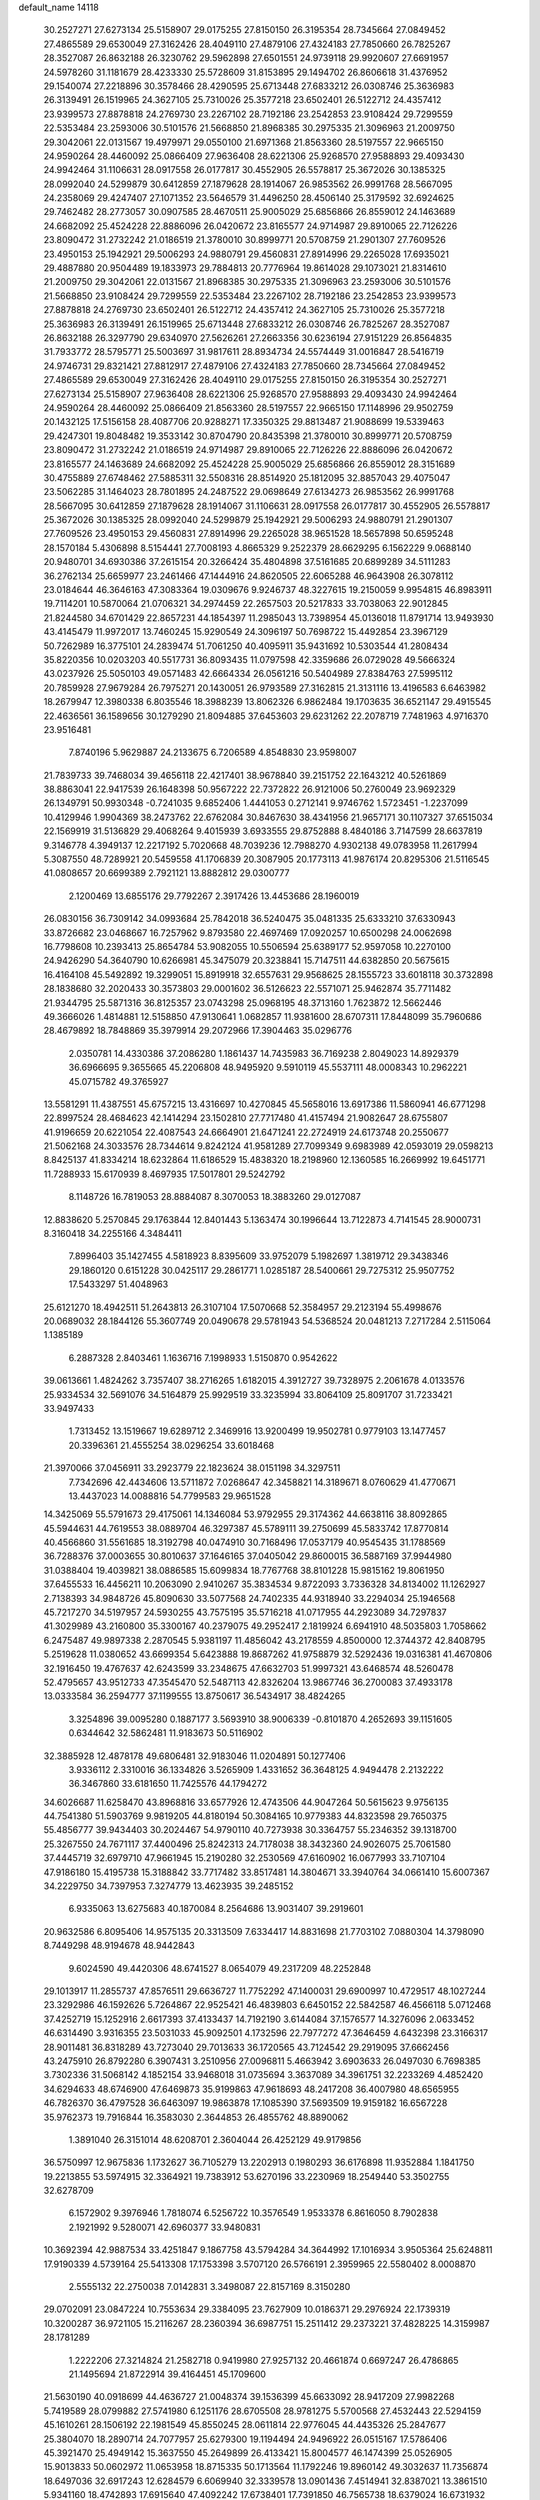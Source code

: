 default_name                                                                    
14118
  30.2527271  27.6273134  25.5158907  29.0175255  27.8150150  26.3195354
  28.7345664  27.0849452  27.4865589  29.6530049  27.3162426  28.4049110
  27.4879106  27.4324183  27.7850660  26.7825267  28.3527087  26.8632188
  26.3230762  29.5962898  27.6501551  24.9739118  29.9920607  27.6691957
  24.5978260  31.1181679  28.4233330  25.5728609  31.8153895  29.1494702
  26.8606618  31.4376952  29.1540074  27.2218896  30.3578466  28.4290595
  25.6713448  27.6833212  26.0308746  25.3636983  26.3139491  26.1519965
  24.3627105  25.7310026  25.3577218  23.6502401  26.5122712  24.4357412
  23.9399573  27.8878818  24.2769730  23.2267102  28.7192186  23.2542853
  23.9108424  29.7299559  22.5353484  23.2593006  30.5101576  21.5668850
  21.8968385  30.2975335  21.3096963  21.2009750  29.3042061  22.0131567
  19.4979971  29.0550100  21.6971368  21.8563360  28.5197557  22.9665150
  24.9590264  28.4460092  25.0866409  27.9636408  28.6221306  25.9268570
  27.9588893  29.4093430  24.9942464  31.1106631  28.0917558  26.0177817
  30.4552905  26.5578817  25.3672026  30.1385325  28.0992040  24.5299879
  30.6412859  27.1879628  28.1914067  26.9853562  26.9991768  28.5667095
  24.2358069  29.4247407  27.1071352  23.5646579  31.4496250  28.4506140
  25.3179592  32.6924625  29.7462482  28.2773057  30.0907585  28.4670511
  25.9005029  25.6856866  26.8559012  24.1463689  24.6682092  25.4524228
  22.8886096  26.0420672  23.8165577  24.9714987  29.8910065  22.7126226
  23.8090472  31.2732242  21.0186519  21.3780010  30.8999771  20.5708759
  21.2901307  27.7609526  23.4950153  25.1942921  29.5006293  24.9880791
  29.4560831  27.8914996  29.2265028  17.6935021  29.4887880  20.9504489
  19.1833973  29.7884813  20.7776964  19.8614028  29.1073021  21.8314610
  21.2009750  29.3042061  22.0131567  21.8968385  30.2975335  21.3096963
  23.2593006  30.5101576  21.5668850  23.9108424  29.7299559  22.5353484
  23.2267102  28.7192186  23.2542853  23.9399573  27.8878818  24.2769730
  23.6502401  26.5122712  24.4357412  24.3627105  25.7310026  25.3577218
  25.3636983  26.3139491  26.1519965  25.6713448  27.6833212  26.0308746
  26.7825267  28.3527087  26.8632188  26.3297790  29.6340970  27.5626261
  27.2663356  30.6236194  27.9151229  26.8564835  31.7933772  28.5795771
  25.5003697  31.9817611  28.8934734  24.5574449  31.0016847  28.5416719
  24.9746731  29.8321421  27.8812917  27.4879106  27.4324183  27.7850660
  28.7345664  27.0849452  27.4865589  29.6530049  27.3162426  28.4049110
  29.0175255  27.8150150  26.3195354  30.2527271  27.6273134  25.5158907
  27.9636408  28.6221306  25.9268570  27.9588893  29.4093430  24.9942464
  24.9590264  28.4460092  25.0866409  21.8563360  28.5197557  22.9665150
  17.1148996  29.9502759  20.1432125  17.5156158  28.4087706  20.9288271
  17.3350325  29.8813487  21.9088699  19.5339463  29.4247301  19.8048482
  19.3533142  30.8704790  20.8435398  21.3780010  30.8999771  20.5708759
  23.8090472  31.2732242  21.0186519  24.9714987  29.8910065  22.7126226
  22.8886096  26.0420672  23.8165577  24.1463689  24.6682092  25.4524228
  25.9005029  25.6856866  26.8559012  28.3151689  30.4755889  27.6748462
  27.5885311  32.5508316  28.8514920  25.1812095  32.8857043  29.4075047
  23.5062285  31.1464023  28.7801895  24.2487522  29.0698649  27.6134273
  26.9853562  26.9991768  28.5667095  30.6412859  27.1879628  28.1914067
  31.1106631  28.0917558  26.0177817  30.4552905  26.5578817  25.3672026
  30.1385325  28.0992040  24.5299879  25.1942921  29.5006293  24.9880791
  21.2901307  27.7609526  23.4950153  29.4560831  27.8914996  29.2265028
  38.9651528  18.5657898  50.6595248  28.1570184   5.4306898   8.5154441
  27.7008193   4.8665329   9.2522379  28.6629295   6.1562229   9.0688140
  20.9480701  34.6930386  37.2615154  20.3266424  35.4804898  37.5161685
  20.6899289  34.5111283  36.2762134  25.6659977  23.2461466  47.1444916
  24.8620505  22.6065288  46.9643908  26.3078112  23.0184644  46.3646163
  47.3083364  19.0309676   9.9246737  48.3227615  19.2150059   9.9954815
  46.8983911  19.7114201  10.5870064  21.0706321  34.2974459  22.2657503
  20.5217833  33.7038063  22.9012845  21.8244580  34.6701429  22.8657231
  44.1854397  11.2985043  13.7398954  45.0136018  11.8791714  13.9493930
  43.4145479  11.9972017  13.7460245  15.9290549  24.3096197  50.7698722
  15.4492854  23.3967129  50.7262989  16.3775101  24.2839474  51.7061250
  40.4095911  35.9431692  10.5303544  41.2808434  35.8220356  10.0203203
  40.5517731  36.8093435  11.0797598  42.3359686  26.0729028  49.5666324
  43.0237926  25.5050103  49.0571483  42.6664334  26.0561216  50.5404989
  27.8384763  27.5995112  20.7859928  27.9679284  26.7975271  20.1430051
  26.9793589  27.3162815  21.3131116  13.4196583   6.6463982  18.2679947
  12.3980338   6.8035546  18.3988239  13.8062326   6.9862484  19.1703635
  36.6521147  29.4915545  22.4636561  36.1589656  30.1279290  21.8094885
  37.6453603  29.6231262  22.2078719   7.7481963   4.9716370  23.9516481
   7.8740196   5.9629887  24.2133675   6.7206589   4.8548830  23.9598007
  21.7839733  39.7468034  39.4656118  22.4217401  38.9678840  39.2151752
  22.1643212  40.5261869  38.8863041  22.9417539  26.1648398  50.9567222
  22.7372822  26.9121006  50.2760049  23.9692329  26.1349791  50.9930348
  -0.7241035   9.6852406   1.4441053   0.2712141   9.9746762   1.5723451
  -1.2237099  10.4129946   1.9904369  38.2473762  22.6762084  30.8467630
  38.4341956  21.9657171  30.1107327  37.6515034  22.1569919  31.5136829
  29.4068264   9.4015939   3.6933555  29.8752888   8.4840186   3.7147599
  28.6637819   9.3146778   4.3949137  12.2217192   5.7020668  48.7039236
  12.7988270   4.9302138  49.0783958  11.2617994   5.3087550  48.7289921
  20.5459558  41.1706839  20.3087905  20.1773113  41.9876174  20.8295306
  21.5116545  41.0808657  20.6699389   2.7921121  13.8882812  29.0300777
   2.1200469  13.6855176  29.7792267   2.3917426  13.4453686  28.1960019
  26.0830156  36.7309142  34.0993684  25.7842018  36.5240475  35.0481335
  25.6333210  37.6330943  33.8726682  23.0468667  16.7257962   9.8793580
  22.4697469  17.0920257  10.6500298  24.0062698  16.7798608  10.2393413
  25.8654784  53.9082055  10.5506594  25.6389177  52.9597058  10.2270100
  24.9426290  54.3640790  10.6266981  45.3475079  20.3238841  15.7147511
  44.6382850  20.5675615  16.4164108  45.5492892  19.3299051  15.8919918
  32.6557631  29.9568625  28.1555723  33.6018118  30.3732898  28.1838680
  32.2020433  30.3573803  29.0001602  36.5126623  22.5571071  25.9462874
  35.7711482  21.9344795  25.5871316  36.8125357  23.0743298  25.0968195
  48.3713160   1.7623872  12.5662446  49.3666026   1.4814881  12.5158850
  47.9130641   1.0682857  11.9381600  28.6707311  17.8448099  35.7960686
  28.4679892  18.7848869  35.3979914  29.2072966  17.3904463  35.0296776
   2.0350781  14.4330386  37.2086280   1.1861437  14.7435983  36.7169238
   2.8049023  14.8929379  36.6966695   9.3655665  45.2206808  48.9495920
   9.5910119  45.5537111  48.0008343  10.2962221  45.0715782  49.3765927
  13.5581291  11.4387551  45.6757215  13.4316697  10.4270845  45.5658016
  13.6917386  11.5860941  46.6771298  22.8997524  28.4684623  42.1414294
  23.1502810  27.7717480  41.4157494  21.9082647  28.6755807  41.9196659
  20.6221054  22.4087543  24.6664901  21.6471241  22.2724919  24.6173748
  20.2550677  21.5062168  24.3033576  28.7344614   9.8242124  41.9581289
  27.7099349   9.6983989  42.0593019  29.0598213   8.8425137  41.8334214
  18.6232864  11.6186529  15.4838320  18.2198960  12.1360585  16.2669992
  19.6451771  11.7288933  15.6170939   8.4697935  17.5017801  29.5242792
   8.1148726  16.7819053  28.8884087   8.3070053  18.3883260  29.0127087
  12.8838620   5.2570845  29.1763844  12.8401443   5.1363474  30.1996644
  13.7122873   4.7141545  28.9000731   8.3160418  34.2255166   4.3484411
   7.8996403  35.1427455   4.5818923   8.8395609  33.9752079   5.1982697
   1.3819712  29.3438346  29.1860120   0.6151228  30.0425117  29.2861771
   1.0285187  28.5400661  29.7275312  25.9507752  17.5433297  51.4048963
  25.6121270  18.4942511  51.2643813  26.3107104  17.5070668  52.3584957
  29.2123194  55.4998676  20.0689032  28.1844126  55.3607749  20.0490678
  29.5781943  54.5368524  20.0481213   7.2717284   2.5115064   1.1385189
   6.2887328   2.8403461   1.1636716   7.1998933   1.5150870   0.9542622
  39.0613661   1.4824262   3.7357407  38.2716265   1.6182015   4.3912727
  39.7328975   2.2061678   4.0133576  25.9334534  32.5691076  34.5164879
  25.9929519  33.3235994  33.8064109  25.8091707  31.7233421  33.9497433
   1.7313452  13.1519667  19.6289712   2.3469916  13.9200499  19.9502781
   0.9779103  13.1477457  20.3396361  21.4555254  38.0296254  33.6018468
  21.3970066  37.0456911  33.2923779  22.1823624  38.0151198  34.3297511
   7.7342696  42.4434606  13.5711872   7.0268647  42.3458821  14.3189671
   8.0760629  41.4770671  13.4437023  14.0088816  54.7799583  29.9651528
  14.3425069  55.5791673  29.4175061  14.1346084  53.9792955  29.3174362
  44.6638116  38.8092865  45.5944631  44.7619553  38.0889704  46.3297387
  45.5789111  39.2750699  45.5833742  17.8770814  40.4566860  31.5561685
  18.3192798  40.0474910  30.7168496  17.0537179  40.9545435  31.1788569
  36.7288376  37.0003655  30.8010637  37.1646165  37.0405042  29.8600015
  36.5887169  37.9944980  31.0388404  19.4039821  38.0886585  15.6099834
  18.7767768  38.8101228  15.9815162  19.8061950  37.6455533  16.4456211
  10.2063090   2.9410267  35.3834534   9.8722093   3.7336328  34.8134002
  11.1262927   2.7138393  34.9848726  45.8090630  33.5077568  24.7402335
  44.9318940  33.2294034  25.1946568  45.7217270  34.5197957  24.5930255
  43.7575195  35.5716218  41.0717955  44.2923089  34.7297837  41.3029989
  43.2160800  35.3300167  40.2379075  49.2952417   2.1819924   6.6941910
  48.5035803   1.7058662   6.2475487  49.9897338   2.2870545   5.9381197
  11.4856042  43.2178559   4.8500000  12.3744372  42.8408795   5.2519628
  11.0380652  43.6699354   5.6423888  19.8687262  41.9758879  32.5292436
  19.0316381  41.4670806  32.1916450  19.4767637  42.6243599  33.2348675
  47.6632703  51.9997321  43.6468574  48.5260478  52.4795657  43.9512733
  47.3545470  52.5487113  42.8326204  13.9867746  36.2700083  37.4933178
  13.0333584  36.2594777  37.1199555  13.8750617  36.5434917  38.4824265
   3.3254896  39.0095280   0.1887177   3.5693910  38.9006339  -0.8101870
   4.2652693  39.1151605   0.6344642  32.5862481  11.9183673  50.5116902
  32.3885928  12.4878178  49.6806481  32.9183046  11.0204891  50.1277406
   3.9336112   2.3310016  36.1334826   3.5265909   1.4331652  36.3648125
   4.9494478   2.2132222  36.3467860  33.6181650  11.7425576  44.1794272
  34.6026687  11.6258470  43.8968816  33.6577926  12.4743506  44.9047264
  50.5615623   9.9756135  44.7541380  51.5903769   9.9819205  44.8180194
  50.3084165  10.9779383  44.8323598  29.7650375  55.4856777  39.9434403
  30.2024467  54.9790110  40.7273938  30.3364757  55.2346352  39.1318700
  25.3267550  24.7671117  37.4400496  25.8242313  24.7178038  38.3432360
  24.9026075  25.7061580  37.4445719  32.6979710  47.9661945  15.2190280
  32.2530569  47.6160902  16.0677993  33.7107104  47.9186180  15.4195738
  15.3188842  33.7717482  33.8517481  14.3804671  33.3940764  34.0661410
  15.6007367  34.2229750  34.7397953   7.3274779  13.4623935  39.2485152
   6.9335063  13.6275683  40.1870084   8.2564686  13.9031407  39.2919601
  20.9632586   6.8095406  14.9575135  20.3313509   7.6334417  14.8831698
  21.7703102   7.0880304  14.3798090   8.7449298  48.9194678  48.9442843
   9.6024590  49.4420306  48.6741527   8.0654079  49.2317209  48.2252848
  29.1013917  11.2855737  47.8576511  29.6636727  11.7752292  47.1400031
  29.6900997  10.4729517  48.1027244  23.3292986  46.1592626   5.7264867
  22.9525421  46.4839803   6.6450152  22.5842587  46.4566118   5.0712468
  37.4252719  15.1252916   2.6617393  37.4133437  14.7192190   3.6144084
  37.1576577  14.3276096   2.0633452  46.6314490   3.9316355  23.5031033
  45.9092501   4.1732596  22.7977272  47.3646459   4.6432398  23.3166317
  28.9011481  36.8318289  43.7273040  29.7013633  36.1720565  43.7124542
  29.2919095  37.6662456  43.2475910  26.8792280   6.3907431   3.2510956
  27.0096811   5.4663942   3.6903633  26.0497030   6.7698385   3.7302336
  31.5068142   4.1852154  33.9468018  31.0735694   3.3637089  34.3961751
  32.2233269   4.4852420  34.6294633  48.6746900  47.6469873  35.9199863
  47.9618693  48.2417208  36.4007980  48.6565955  46.7826370  36.4797528
  36.6463097  19.9863878  17.1085390  37.5693509  19.9159182  16.6567228
  35.9762373  19.7916844  16.3583030   2.3644853  26.4855762  48.8890062
   1.3891040  26.3151014  48.6208701   2.3604044  26.4252129  49.9179856
  36.5750997  12.9675836   1.1732627  36.7105279  13.2202913   0.1980293
  36.6176898  11.9352884   1.1841750  19.2213855  53.5974915  32.3364921
  19.7383912  53.6270196  33.2230969  18.2549440  53.3502755  32.6278709
   6.1572902   9.3976946   1.7818074   6.5256722  10.3576549   1.9533378
   6.8616050   8.7902838   2.1921992   9.5280071  42.6960377  33.9480831
  10.3692394  42.9887534  33.4251847   9.1867758  43.5794284  34.3644992
  17.1016934   3.9505364  25.6248811  17.9190339   4.5739164  25.5413308
  17.1753398   3.5707120  26.5766191   2.3959965  22.5580402   8.0008870
   2.5555132  22.2750038   7.0142831   3.3498087  22.8157169   8.3150280
  29.0702091  23.0847224  10.7553634  29.3384095  23.7627909  10.0186371
  29.2976924  22.1739319  10.3200287  36.9721105  15.2116267  28.2360394
  36.6987751  15.2511412  29.2373221  37.4828225  14.3159987  28.1781289
   1.2222206  27.3214824  21.2582718   0.9419980  27.9257132  20.4661874
   0.6697247  26.4786865  21.1495694  21.8722914  39.4164451  45.1709600
  21.5630190  40.0918699  44.4636727  21.0048374  39.1536399  45.6633092
  28.9417209  27.9982268   5.7419589  28.0799882  27.5741980   6.1251176
  28.6705508  28.9781275   5.5700568  27.4532443  22.5294159  45.1610261
  28.1506192  22.1981549  45.8550245  28.0611814  22.9776045  44.4435326
  25.2847677  25.3804070  18.2890714  24.7077957  25.6279300  19.1194494
  24.9496922  26.0515167  17.5786406  45.3921470  25.4949142  15.3637550
  45.2649899  26.4133421  15.8004577  46.1474399  25.0526905  15.9013833
  50.0602972  11.0653958  18.8715335  50.1713564  11.1792246  19.8960142
  49.3032637  11.7356874  18.6497036  32.6917243  12.6284579   6.6069940
  32.3339578  13.0901436   7.4514941  32.8387021  13.3861510   5.9341160
  18.4742893  17.6915640  47.4092242  17.6738401  17.7391850  46.7565738
  18.6379024  16.6731932  47.5002177  11.3233058  46.4165421   0.5384838
  11.4494511  45.8866788   1.4114493  11.4678481  45.7181897  -0.2045133
  27.4100094  16.3831452  15.0584327  28.2995137  16.8996773  15.0948678
  26.8719238  16.8741056  14.3216877  13.2906209  47.6820282  43.7581709
  13.3770451  48.7163679  43.8569827  14.2439374  47.4179611  43.4333428
   8.0730575  49.8481867   8.2122324   7.3557333  50.0797377   7.5061469
   7.6358893  50.1466070   9.1019354  14.6449820  37.8416417  21.6187277
  14.4764398  36.9507019  21.1181324  14.7975028  37.5374897  22.5950606
  51.2108090  15.3684900   8.4722576  50.2568925  15.2382046   8.0847554
  51.1666509  14.7657433   9.3291272  30.1446957  12.3154015  24.7935683
  29.1276732  12.0928638  24.7835588  30.1561859  13.3425278  24.8974257
  12.9901774  34.4524473   7.3026609  13.3624501  33.4884666   7.2512677
  12.3379601  34.4178704   8.1001604  11.2574076  42.4984013  15.6893417
  11.9258669  41.8390322  15.2892431  10.6720507  41.9397349  16.3213626
   9.1378925  40.5494788  10.8471270   8.7869886  40.3016063  11.7849035
   8.7793044  39.7953945  10.2436879  21.0504246  34.6779544   8.8457357
  21.2850261  34.0860730   8.0347001  20.3377515  35.3281153   8.4780699
  17.8134054  48.4506503  43.7725385  18.1623576  47.9715677  44.6161374
  17.8458416  49.4513221  44.0286294  33.1569308   4.5693412  30.0196559
  33.1403792   3.9046922  30.8131470  34.1500791   4.5583336  29.7256662
  25.6294188  40.4197054   1.8390542  25.7618588  41.2662616   2.3821372
  25.4373721  40.7420658   0.8792812  14.0757818  21.4188516  20.8362665
  14.5761679  22.3259727  20.8250017  13.7955162  21.3179222  21.8266087
   9.6053654  48.6213063  34.4409704   9.3195674  49.5633671  34.1407024
   8.7902810  48.0325379  34.2280740  30.4441422   9.0625603   6.7424038
  31.1068689   9.1178189   5.9516457  30.9129639   8.4051981   7.3902761
  10.7561855  40.8074710   3.8926167  11.5087284  40.1900808   4.2294182
  11.0594440  41.7498081   4.1913115  37.8461775  29.0905565   7.1727746
  37.5043657  29.2421322   6.2190087  37.3642169  28.2359744   7.4870213
  14.8289982   0.1812568  42.7364894  15.0646510  -0.2850091  41.8476182
  15.7003868   0.7142411  42.9500981  15.3781891  18.5560454  13.6340614
  14.3592362  18.3823215  13.6376570  15.6954759  18.1152090  12.7581331
   9.3298800   0.8020757  42.1114424   9.3881383   1.6742369  42.6580481
   9.3610119   1.1140939  41.1326993  19.9773342   4.7835098   8.6980404
  20.9399555   4.4255573   8.7020532  19.8113946   5.0100042   9.6995016
   6.0678387  17.2150818  44.6763544   6.5962779  17.7845068  43.9846572
   6.3938980  16.2536036  44.4576405   2.7039774  47.4764708  41.0947960
   3.0088002  47.8791730  42.0040641   2.2829071  48.2903688  40.6147706
  18.4598702  16.9508273  23.5046772  19.0767792  17.1875914  24.2953502
  17.9273104  17.8242139  23.3444038  47.2018343   6.2221123  38.0987608
  46.9829627   6.9674968  38.7801135  48.2162905   6.0701712  38.2326211
  15.4924033  56.2572725  47.7548233  16.0734120  55.9599700  46.9484829
  16.0251805  55.9024024  48.5638097  43.9051546  49.1466931  45.0430698
  44.6653826  49.7977755  45.2917942  43.0494504  49.7107277  45.1760207
  29.5416062   9.6123280  30.5121459  30.5417027   9.6208616  30.7551126
  29.3061088   8.6277576  30.3904939  21.0567386  43.8932318  30.8815165
  20.6674248  43.1771258  31.5030254  21.2291914  44.7018190  31.4884052
   3.8868343   4.7162746  11.8540156   3.2857501   5.5537859  11.7863118
   3.2034575   3.9480773  12.0034653  32.7900111  11.2634430   1.5252043
  32.6910597  11.5406264   0.5288100  31.8416104  11.4181420   1.9051889
  40.0105276  40.7055855  29.1095236  39.0339091  40.6819284  28.7884524
  40.2860289  41.6938723  29.0043866  24.8436161  51.4085444  40.8617178
  24.9486029  51.4148502  41.8826068  25.1065307  52.3632109  40.5790025
   6.7189982  18.1342757  47.2099551   6.5159411  17.8258160  46.2530483
   6.2737513  17.4370385  47.8124414  42.6911458  37.4408707  34.9604267
  42.2623852  38.3421016  35.2076905  43.1991330  37.6548721  34.0796715
  25.9188043  55.5091353  35.7333259  26.0443926  56.4986601  35.4948802
  26.8599135  55.0968639  35.6176367   3.8909260  45.6806961   6.4434622
   3.3308948  45.1136163   5.8095973   4.8245195  45.2396812   6.4265647
  52.8077608  45.5502099  27.7568504  53.0841707  46.0491912  26.8890398
  51.7997368  45.6655418  27.8025581  48.3713049   7.4239626   2.2251796
  48.5219932   8.2571436   2.8285081  48.8000911   7.7193268   1.3278176
   1.4452761   1.8600135  18.8372658   0.6462119   1.5749887  19.3887015
   2.2603228   1.7649216  19.4577764  48.7182178   6.5937459  25.4865374
  49.0236784   7.5221177  25.7937451  47.7596386   6.5084671  25.8741707
  16.7245169   2.2986660  14.2519548  17.2905281   2.6709434  15.0278177
  15.9574236   2.9558396  14.1454482  15.9073762   9.7377104  12.5583857
  14.9948404   9.8460063  12.0934503  16.1721761  10.7050570  12.8121288
  41.8410480   3.0651958  27.6993471  41.7975975   2.7050305  28.6686947
  42.7995372   3.4590816  27.6457402  42.6401224  15.2712028  18.6784439
  42.7481590  14.8876451  17.7191350  42.3321135  14.4455883  19.2191416
  48.8418640  44.4189805  50.1227221  49.0229029  44.9486281  50.9960185
  48.9244034  43.4344028  50.4228162  38.1403849  26.0247302  11.8219378
  38.6020249  25.4196362  11.1248593  37.8146906  25.3638680  12.5449556
  19.7560113  20.0704283  23.6880833  20.2317985  19.6988521  22.8429137
  18.7547623  19.8842660  23.4719121  37.0110441  54.4592283  30.7329229
  36.5294584  53.7881469  30.1077607  37.7857745  53.8896177  31.1234726
  26.8788652  53.8862445  26.8203429  25.9591976  53.9067452  26.3512310
  27.5411335  53.8043896  26.0291706   0.1925320  28.9224819  36.0134717
  -0.7015944  28.9570050  36.5393546   0.9081381  28.9233003  36.7344510
  27.5722779  43.0803877  51.2650768  26.8038537  42.4046361  51.2085704
  27.6698680  43.2926130  52.2619093   4.9274571  14.6447248  33.7355816
   5.7678253  14.1704499  34.0848311   4.5014284  13.9649852  33.0877885
  40.4833816  38.2817006  28.1089288  41.4927480  38.1009303  28.0320771
  40.4274878  39.2278571  28.5188749   8.8045578   4.1022793  51.1095343
   9.7746556   3.7743028  51.2020480   8.2660635   3.4672955  51.7185004
   6.7749454  20.5773955   1.3296476   6.3496721  20.4345181   0.4035433
   7.1831569  19.6596822   1.5598895  49.2524612  12.0808197  29.4477428
  49.0203749  13.0685868  29.2432485  50.2677703  12.0462292  29.4255123
  19.0295155  50.5282146  21.7484098  19.7305409  51.2844237  21.6036520
  19.2802908  49.8350769  21.0291664  33.9568500  16.4467825  38.7046673
  33.1746743  16.1574024  38.1262441  33.5370959  16.6207411  39.6383988
  35.5012655   8.2869149  40.8203102  34.5274717   8.5778202  41.0363427
  35.9477733   8.3064731  41.7612739   7.3302048  16.8642185  17.4247722
   7.2942120  17.8584618  17.6955510   6.3429759  16.6083842  17.2842215
  45.5162393  35.3926804  51.0168687  44.5698787  35.0287433  50.8489668
  45.9501767  35.4113067  50.0866888  15.0950838  17.1670808  35.0847553
  14.2502193  17.6306632  34.7236549  15.7669120  17.2169544  34.3077093
  16.7530605  23.7718992   1.6602487  17.1340093  24.2777162   2.4751211
  15.8119553  23.4881016   1.9592488  12.8613353  35.2557370  17.9748353
  11.8992411  35.5986563  17.8052713  12.7686834  34.2343459  17.8119175
  16.7760222  16.7038474  33.0191271  17.0734385  15.8047442  33.4541479
  16.0956572  16.4003353  32.3036083  49.5174853  17.7202574   1.3906690
  49.3715537  18.5902455   0.8680898  49.8186707  18.0246181   2.3251971
  16.7654259  45.4108655  19.2409779  15.9868172  44.9616220  18.7343975
  17.6041317  45.0936099  18.7150695  52.6414369  33.5166592  33.1252217
  52.4101144  32.6209599  33.5703860  52.2492465  33.4505206  32.1795330
  22.5662819  31.6914046   9.3221015  22.2456962  32.1728896   8.4728400
  21.7058037  31.4500772   9.8277127  28.0156424  20.1294124  34.5882285
  27.1962608  20.6662726  34.9083951  28.1818392  20.4735874  33.6339997
   6.3274812  13.8902915  17.8399783   6.3417183  13.2158211  17.0555925
   5.7036092  14.6387673  17.4928771  33.5723710  47.2059908  41.4575813
  32.5403387  47.2327832  41.5087670  33.8259738  48.1692987  41.1820098
  46.6759706  42.3468228  41.9312258  46.0160328  41.9822564  42.6435855
  46.4647436  41.7455200  41.1059377  12.7939468  35.0688703  47.5934627
  12.0642740  34.3390272  47.6094096  12.6437828  35.6181174  48.4273361
  31.8197390  10.7174494  23.4397796  32.6441326  11.2673538  23.2489481
  31.1690695  11.3516274  23.9297183   4.9690907  45.6058539  26.3353511
   5.4032581  45.4877751  25.4134671   4.5492073  46.5457560  26.3058079
  15.4004274  39.8359121   1.4735770  14.6216195  40.3451596   1.0199800
  15.3975907  38.9242154   0.9753767  48.0862139   4.5333052  12.7809265
  48.1425031   3.5044789  12.6779277  49.0354580   4.8488737  12.5275489
  16.6563800  51.3694626   4.5373163  17.5338952  51.7863419   4.8882135
  16.7034970  50.3930310   4.8673798  36.2021494   6.0152841   1.9782928
  35.9736020   5.0604547   1.6416678  37.1921386   6.1214144   1.6822437
   9.8238998  51.1377729  40.9118567   9.0355034  51.7728413  40.7877493
   9.4266091  50.1934575  40.8184445   1.9146383  33.7077516  50.3531163
   1.4818610  32.7729035  50.4009147   2.6773950  33.6607406  51.0474092
   4.5822415  11.8748531  40.8145558   3.7034154  12.4295325  40.7213772
   5.2384080  12.5712955  41.2148180  29.1362019   0.9615081  32.6162308
  28.5202656   1.6211180  32.1122199  29.9874947   0.9361821  32.0308359
  23.6554258  46.5990365  30.4062802  24.6551617  46.8087975  30.5857433
  23.7020730  45.8054285  29.7455052  34.4037399  26.4384287  24.3550450
  33.9253276  27.3529693  24.2557570  35.0483222  26.4307646  23.5440874
   9.5766481  34.7393426  27.7394404   9.3835451  33.8346478  28.2135257
  10.4536711  34.5356604  27.2284381  39.5471081  47.8135213  23.3633011
  39.2690846  46.9890741  23.8894998  38.9945509  47.7535840  22.4875166
   2.7982465   5.9788813  34.1557888   1.9138513   5.4998715  33.9265866
   3.4899313   5.2081980  34.1761314  48.0679407  51.7202143  27.8617379
  48.5607462  50.9146394  27.4239218  47.7138388  51.2968152  28.7462871
  46.6489997  44.4857258  48.5568795  47.4573074  44.5074455  49.2025210
  46.8615721  43.7084609  47.9222758  26.7471524  36.1950060  42.2419912
  27.5294415  36.4858356  42.8618972  27.2166241  35.5233312  41.6036474
  26.7384195  54.2647536   5.4840331  27.0048024  54.5563153   4.5290104
  27.4122135  53.5189521   5.7038293   9.8254609  14.4943453  43.6864867
  10.4348583  14.0765171  44.4141750  10.0330516  13.9081265  42.8564143
   7.6216596  23.5016621  46.0591932   8.3807583  23.7865995  46.7011359
   7.9407664  22.5739921  45.7236774  16.3129043   7.7694425  10.4747385
  15.5096328   7.1668880  10.2473565  15.9724657   8.4083776  11.1927214
   0.1025479   1.5281874  40.9649992   1.1280322   1.6157619  41.0389719
  -0.0479689   0.5660378  40.6715406  40.5335205  44.8968791  17.4964025
  40.2066201  43.9337608  17.2754846  40.5218239  45.3719693  16.5950642
  21.9855060  48.1582861  22.8331728  22.9577135  48.4876381  22.8629076
  21.8212250  47.9755884  21.8259522  16.6707701   3.1152795   1.8576358
  17.6645179   3.2773685   1.6510726  16.6122950   2.1122709   2.0628968
   1.0574535  43.4601865  15.7312912   0.8459303  42.7784125  14.9839355
   0.3636370  44.2118450  15.5635341  27.4280242  27.3114463  36.2780897
  27.1681214  27.8044567  35.4124139  27.0085406  27.8778223  37.0267485
  36.2002974  45.0281859  24.5575390  36.5818969  44.8679945  25.4952363
  36.9131915  44.6636798  23.9177640   1.7690547  49.3037595   3.2747998
   1.5507182  48.3385043   2.9873231   1.5254431  49.3486979   4.2560731
   4.3385269  47.2840743  48.8177202   4.5368359  48.2988711  48.8623887
   5.2816748  46.8631947  48.8616538  48.4970411  11.6636436  38.8656625
  48.9579430  11.4774425  37.9661766  48.7450591  12.6488830  39.0726459
  38.5548975  44.8640249   4.0070608  39.4449689  44.3368102   3.9608582
  37.8437993  44.1190138   3.8668414  51.3077298  44.2190596  32.9790717
  51.9550821  45.0183086  33.0947320  51.8822082  43.5112589  32.4958006
  21.7574337  21.8000198   0.7385760  22.0348910  22.4582631  -0.0115234
  20.7367809  21.9377043   0.8057343  16.6543625  28.9319336  41.7207032
  16.0142378  28.1743624  41.4473540  16.5008712  29.0322753  42.7366585
   1.8595812  47.7328506  36.9100660   2.5616497  48.2368061  37.4494098
   1.6016507  46.9219176  37.4835378  42.9280888  14.2260398  16.2676474
  42.7716328  13.8697307  15.3048402  43.3063229  13.3906405  16.7539147
  21.0008656  19.0662955  21.5067810  21.8621014  19.5346824  21.8419085
  21.0238543  19.2397623  20.4883979  28.8648918  47.8644972  16.1239249
  28.5319049  47.1404916  15.4748317  28.7468650  47.4553870  17.0540735
  12.0846064  33.8829928  26.8207548  12.7635749  34.5233516  27.2288646
  12.3754348  33.7824024  25.8361017   6.9649834   8.0636359  15.6839779
   6.2250731   8.7784680  15.8091963   7.7837942   8.6281063  15.3927804
   9.5850140   1.7400040   4.9595363   9.8761958   0.7681778   5.0160352
   9.4665815   2.0358908   5.9438450  44.9322813   5.1674519   0.1419874
  43.9573054   4.8197562   0.2695548  45.5010447   4.3301380   0.2097437
  16.0676882  52.2110314  47.9148635  15.9200414  51.1903014  47.9429680
  15.5608158  52.5586591  48.7397241  29.9358537  17.6897900  18.2145054
  29.7715180  16.8700312  18.8248066  30.7716493  18.1325197  18.6413645
  46.3458463  30.1680817  40.5586276  46.3000743  30.4665641  41.5346705
  46.9257557  30.8921743  40.1010314  43.2042485  31.8208955  40.7007829
  42.6887060  30.9325606  40.6181000  43.0025987  32.2900257  39.7966977
  46.9256986  30.2449257   2.8934308  46.4736150  31.1119877   3.2128800
  46.2035363  29.5275173   2.9955439  47.0629265  29.7692119  12.9283577
  46.4282971  29.3236953  12.2533910  47.8414295  30.1138115  12.3390102
   8.0753488  45.7704291   4.3462079   8.2179133  45.3660835   3.4177716
   8.9714478  46.2424654   4.5530758  42.8261790   0.3819258  41.7639984
  43.0010560  -0.5994479  42.0447266  43.2449497   0.4166585  40.8134692
  28.1866021  18.6661601   8.6241145  28.2506332  17.7070337   8.2433631
  27.1779111  18.8746946   8.5744966  51.1294703  11.0393880  16.2941180
  52.0131552  11.5361258  16.5164034  50.6827642  10.9427671  17.2199251
  44.1273324  27.5168675  43.0702500  43.2668629  27.1332435  43.5110146
  44.2416884  28.4207922  43.5583307  39.1980168  20.1962973  12.2889573
  40.1914291  20.4108792  12.0909275  39.2487596  19.4249880  12.9626598
  11.4473416  38.6747915   7.2288271  11.4628138  38.0399955   8.0434047
  12.0186446  39.4781403   7.5460114  49.0610378   4.1283086  16.9940275
  48.2274616   4.2511904  16.3972659  48.9766231   3.1325356  17.2989006
   4.4387046  10.3037089   7.5086694   3.5056285   9.8726761   7.3336017
   5.0470405   9.4801079   7.6490936  26.0147264  35.4663351   9.0921684
  26.3712223  36.1187200   9.8190691  25.0711665  35.2313978   9.4449872
   3.5317348  33.9247608   4.5519583   4.1683839  33.2617562   5.0317766
   3.3933805  34.6606919   5.2704051   2.9209875  37.6878558   2.5620304
   3.4365095  36.7958084   2.5640962   3.1000345  38.0732268   1.6244756
  28.7419502  43.3533662  15.0457805  29.5234312  43.2495556  15.7079144
  29.0022610  42.7251202  14.2646061  16.2088370  54.9230523   7.3882503
  16.4730552  55.5964607   8.0963329  16.7335675  54.0596024   7.6453092
  50.4998167  17.4056330  29.6619027  50.2330269  17.8601889  28.7715925
  50.8625365  18.1928670  30.2203413  11.3447423  52.9728495   9.6394616
  10.4734175  53.4826970   9.7881939  11.5132545  52.9992879   8.6322383
  32.3214840  44.4736677  18.6430167  32.0687413  43.9558130  19.4968957
  33.3389640  44.6130325  18.7287802   9.0275177   3.4987727  28.0071822
   9.7337562   3.1344471  28.6691057   8.7107806   4.3682296  28.4289169
  30.8839566  31.9259025  10.9344986  31.8851407  31.9196204  11.1662172
  30.7830478  31.2100903  10.2020110  48.6325920  47.4544155  39.7178468
  48.8120895  48.4408771  39.4655811  48.8903644  46.9252081  38.8857747
  46.9577531  51.2653031  19.7112706  47.6489666  51.3689707  18.9595157
  46.7216363  50.2679056  19.7175113  36.3595454  17.7309211  44.4029291
  36.3033797  16.8019382  43.9453328  37.3067652  18.0578562  44.1470441
  24.3238597  42.1469333  29.5978220  24.0899700  43.1342761  29.4099888
  24.2480086  41.7099172  28.6590271  20.3169889  10.0644543  26.6600388
  19.7211068  10.1733941  27.4933006  19.7597398   9.4418043  26.0463500
  21.4894428  43.4044482  13.3229574  21.6677547  44.0414435  14.1073467
  20.4719242  43.2619410  13.3283401  15.2032048  48.5405005  40.4281062
  14.8709192  49.4792862  40.7153406  16.0616631  48.7533127  39.8901027
  38.0858444  16.4680531  19.0842397  39.1022688  16.5959773  19.2202361
  37.8869211  15.5652492  19.5353565   8.1608784  38.4036766   9.4194306
   8.6293528  37.8328229  10.1375070   7.1835769  38.0726692   9.4392929
   8.4342700  45.4157502  24.2530209   9.0231239  44.8984528  24.9188502
   7.5166979  44.9558827  24.3079215  52.8277735  11.7033167  33.2865648
  52.1913859  12.0940768  33.9947812  53.6913594  11.4985442  33.8076282
  12.7130340  23.6939608  24.2659852  12.5547043  24.1282940  23.3440696
  13.6421185  24.0598724  24.5459083   7.7443123  12.3828860   9.4622589
   8.0049605  11.4092144   9.2181727   6.7466501  12.4283859   9.1785838
  30.4034415   6.4940225  32.8742921  29.3919045   6.3088168  32.9492863
  30.8297011   5.6462709  33.2876068  19.5844897  31.3779420  38.3033494
  19.5128550  32.2106831  38.9123794  18.9025840  30.7209078  38.7224489
  38.5521153  21.3544648   0.5564148  38.5704649  20.6156944  -0.1658877
  38.9107603  20.8584640   1.3937855  42.9180321  19.3752717  45.7199570
  42.6791506  19.8058860  46.6173793  43.5428204  18.5989208  45.9517465
  42.8276874  20.2918309  25.9705659  41.8971892  19.8998743  25.7226903
  42.7099403  21.2937279  25.7272931  48.9252680  53.5366053  37.2615005
  48.4348191  54.3266459  36.8582839  49.0620350  52.8725389  36.4866135
  12.0619945  28.7931865  29.3003637  12.0936800  29.7105969  28.8380199
  11.7642450  28.1472894  28.5517848  12.8494849   2.7296313  16.0130812
  11.9817416   2.2287249  16.2534612  13.4853146   2.4965161  16.7864321
  23.2965482  38.0230213  10.3626066  23.3952166  37.0018629  10.2307678
  23.2248346  38.3832814   9.3972908   5.4831718  51.6078903  34.6194873
   4.8022066  50.9208266  34.3126850   4.9314912  52.3597052  35.0589140
  23.3932764  15.0536814  34.5927965  23.9854981  15.3445619  33.7957299
  23.2249128  15.9269214  35.1009486  13.6397317   7.1731690  35.1208048
  13.2157867   7.6941981  34.3254190  13.4193981   7.7942374  35.9234380
   4.3302952  35.3417867   2.3999462   4.0412796  34.7646570   3.2098263
   4.1740208  34.7133372   1.5950930  30.3475124  39.4154642   1.9592235
  30.3138942  40.3961854   2.2785308  29.3571575  39.1209420   1.9727275
  14.4123567  30.1973582  27.0188416  14.5637215  30.0784151  26.0159421
  13.4695644  30.5690464  27.1199321  14.3509940  14.3875422  40.9758575
  14.7892596  15.0702799  41.6232613  15.1818863  13.9515108  40.5270793
  13.4011345  45.0403925  13.4897574  14.3059598  44.7079586  13.1067977
  12.7215715  44.6658589  12.7972512  31.0179464  35.2227510  40.8184022
  31.8072816  34.6053081  40.5778032  31.0336679  35.2305090  41.8559946
  17.0485055   8.4873554  32.5617347  17.6421248   9.2993064  32.3231023
  16.1107370   8.7746468  32.2311754  45.2751370  45.9770403  30.1740295
  45.9608191  46.0839442  30.9126240  45.8017002  45.6213013  29.3651769
   1.3942157  20.0819652  35.0165435   2.3119981  19.7882252  34.6460673
   1.4274270  21.1111520  34.9399041   7.2147906  19.5674502  15.4963013
   7.5764563  19.1341441  14.6312299   6.2754084  19.8873225  15.2316297
  21.6741149  38.8558963  49.6079149  22.3337117  38.6239702  48.8424897
  21.4973187  39.8662513  49.4583926   7.3002035  44.1644788  11.4450571
   7.7755768  43.6851381  10.6713004   7.3966686  43.5224846  12.2419257
  12.3189541  13.0672359  15.1688755  12.7447788  13.4048928  14.2863695
  12.9950073  13.3999435  15.8860734  39.3788060  19.8023549   2.6076636
  39.4850051  18.7907995   2.4243117  38.3968740  19.8753524   2.9301950
  42.4418605  26.7816702  13.1050415  41.5795338  26.9609140  12.5798513
  42.9295561  27.6822884  13.1091160  30.3288362  22.1319827  18.1265473
  31.2214414  22.1133478  17.5986129  29.6209181  22.0682049  17.3694263
  48.1064112  28.5767186  35.5259414  47.1315479  28.6440324  35.1779827
  48.2671881  27.5492076  35.5149623  29.1712917  10.8598641  44.4126272
  29.0457332  10.5214069  43.4427599  29.4771788  10.0047596  44.9152409
  37.0421106  34.2349494  31.0726972  37.2349174  33.8985466  32.0310068
  36.9173311  35.2468769  31.1796378  40.9261706  40.9844387  50.5739524
  40.0235287  41.2752638  50.1550661  40.8503140  41.3066290  51.5476815
  28.9404269  17.5830658  42.6351394  28.9771425  16.5622814  42.7756216
  29.6223958  17.9506262  43.3218660  42.1723536  22.7871330  25.0023431
  42.3476890  23.7185870  24.5869216  41.6189689  22.3045404  24.2795969
  42.9360600   2.4070022  13.3577174  42.4652547   3.3078618  13.4891414
  43.7871740   2.4696063  13.9251637  25.9676191  12.6755127   6.3010614
  25.8880009  11.8231272   5.7275070  26.4325489  13.3534706   5.6804856
  20.9157114  25.2903868  40.0414124  20.5270211  25.2252392  40.9877507
  20.7531926  24.3722499  39.6194584  49.5456559  46.1478648   4.9256000
  50.0207136  46.6026597   4.1234101  49.8174676  46.7658058   5.7211820
  40.3860578  28.4311338  42.6333998  40.9076100  28.7577290  41.8134294
  41.0613171  27.8569706  43.1579696   5.8827661  55.8542014  10.3990790
   6.3948767  56.5344920   9.8361602   5.1082957  56.3771073  10.8192805
  23.5147228  12.5630814   9.7363299  23.1541536  13.1107845  10.5311786
  22.8670154  11.7686323   9.6661814  22.8409499   1.3367508  15.2123534
  21.9103397   1.7455586  15.0469009  23.3926671   1.6501061  14.3901556
  22.2537438  32.3812911  42.6989600  22.9416549  31.8158189  42.1691819
  22.4661736  32.1391222  43.6858340   4.3515221  38.6823789  49.2746995
   4.9649176  39.4920586  49.0640965   5.0181315  37.9468476  49.5435063
  10.0250982  47.6590787  30.3025168   9.7410531  48.5959285  30.6464055
  10.8407463  47.4229386  30.8613964  36.3366653  21.3492548  32.2246930
  35.8718211  21.7722863  33.0451512  35.7320260  21.6170824  31.4340754
  23.1155373   8.6760899  45.0955404  22.1253530   8.8654103  45.3521683
  23.5915603   9.5322988  45.4467821  28.8447766   7.9366408  38.8824887
  29.5968365   8.5801118  38.5960279  28.0198919   8.5517014  38.9769416
  25.7884038  43.4776274  12.7902535  25.5050148  44.4423936  13.0247690
  24.9134046  43.0399029  12.4560816  14.0151362  38.4019919  46.4214959
  13.9923996  39.2981835  45.9124625  13.2141640  38.4517232  47.0612672
   7.3619065  55.4427272  41.9897384   8.0282077  56.2366837  42.0247049
   7.4696021  55.0231575  42.9332500  19.2193058  48.6809066  19.7279971
  18.2345402  48.3947466  19.8773818  19.2992838  48.7379593  18.7014027
  21.7443473  38.8609012  23.5362867  21.8538731  38.4871992  22.5653371
  20.7655050  38.5915379  23.7518485  40.7416632  17.0111241  19.3342467
  41.4927300  16.3216171  19.1307589  40.9821711  17.7962049  18.7057402
   7.1038566  36.8048939  14.4434803   7.0440571  37.7291717  14.8976976
   6.6636173  36.9627034  13.5225737  15.6582028  50.8252194   9.6655013
  15.3427628  50.4969773   8.7406992  16.6866347  50.7494612   9.6126577
  27.3881872  40.0364604  37.0715796  27.4555687  41.0539926  37.2393528
  26.8888545  39.6740578  37.8771040  46.0526339  40.9949138  28.3550869
  45.9042458  40.2386986  27.6765687  46.7683674  41.5932556  27.9171046
  44.4201344  16.4840134   6.5197457  43.4478109  16.6156232   6.1963443
  44.6144815  15.4964374   6.2753650   8.7232972  30.8915856  19.6495373
   8.7692492  30.3269297  20.5088204   8.1313997  31.6947161  19.9017949
  22.7666064   5.4621024   5.4803376  22.0398838   6.0130634   5.9811636
  22.2626951   4.5882296   5.2518441  50.6608962  39.2203751  38.3283473
  50.0976571  39.1952984  39.1895949  51.1576158  40.1210856  38.3839377
  26.3904223  25.0000414   1.8769232  26.0998675  24.0234317   1.8041295
  26.0794098  25.4274543   0.9895899  26.4926542   5.2584195  28.3702762
  25.6955138   4.6538837  28.5996683  26.1763611   5.7724233  27.5288508
  34.2378294  29.9317547   1.4650461  33.6763198  29.6288959   2.2677683
  35.1615223  29.4994914   1.6209051  15.9339223  38.6241453  40.8122868
  16.6691616  37.9922120  40.4482676  15.0606658  38.1751119  40.4824470
  11.5228230   7.9348878  12.1259123  11.5496812   8.4032936  13.0535247
  11.5489069   6.9265349  12.4004506  14.8327410  17.9354363  48.4488236
  14.3683833  17.1159409  48.8781074  14.0279534  18.4991494  48.1116723
  17.6498969  37.6906458  44.8785659  16.7290085  37.4373483  44.4851560
  18.0460956  38.3301591  44.1710140   3.0576133  10.3313684  27.4715958
   2.7944058   9.4538888  27.9503903   4.0206623  10.5049690  27.8037647
  48.7491904  29.2227383  15.0633542  48.4737579  28.3015743  15.4333249
  48.0855235  29.3888080  14.2914643  42.8705057  15.5152697  12.3517400
  43.3245945  15.1040374  11.5210401  41.9512461  15.8209927  12.0192934
  13.2121657  19.4352124  44.7107200  13.5443444  20.3900658  44.5065095
  13.5577569  18.8850674  43.9073289  24.1769351   3.2477646  38.9558332
  23.9315660   2.5679561  38.2195050  23.5433291   3.0053983  39.7335793
  43.6194815  27.8659921   8.9870600  44.1680927  26.9871296   8.8879930
  42.6742433  27.5168582   9.2192656  26.2041928  31.2101691  36.9233725
  25.9566727  31.7198237  36.0647812  25.4804194  31.4977451  37.6013033
   1.3222494   6.8258042  48.6092062   2.1693904   7.1416722  49.1013269
   1.5440936   6.9496011  47.6121727   5.8964725  44.3022072  28.5117124
   5.5940274  44.8254173  27.6712298   6.7810572  44.7355853  28.7775270
  27.1957674  45.4710791  41.5531535  26.6281789  45.5416276  42.4112993
  27.5293715  46.4314029  41.3962143   7.6119364  49.7973264   1.2889357
   8.0719416  49.0615423   0.7295865   6.6707017  49.8699674   0.8757980
   4.6019356  40.0430754  40.8636011   4.5531044  40.7475762  41.6013398
   4.5681550  40.5769679  39.9865430   1.5252119  20.4151242   9.3757258
   1.8262288  21.2580659   8.8535696   1.1464725  20.8055673  10.2534164
  34.7517997  30.0949194   7.6207660  34.2417706  29.4948809   8.2737474
  35.4552291  30.5755969   8.1849295   0.7603855  46.2481388  33.4705199
   0.5736177  47.0846614  34.0511009   1.5047844  45.7554369  33.9851661
  11.1670639   9.7455954   5.5390948  11.4959135   9.9357466   6.5081118
  11.9160688  10.1342493   4.9549560   5.9839586  46.4602391  11.4113303
   6.5335142  45.5682040  11.3748775   5.6831414  46.4714083  12.4056311
  10.0052316  50.8152998   2.3018938   9.1762107  50.4497029   1.8111338
   9.7033273  51.7768585   2.5750834  36.3536685  35.8811831  11.4074135
  35.6734212  35.1379287  11.6233182  36.9072111  35.5041932  10.6281058
   4.4133979  27.5553599  26.2342345   5.1282372  27.0153113  25.7160413
   3.5279938  27.1135461  25.9232813  21.6568979  19.9131708  10.1821563
  21.8856622  20.8482358  10.5504394  21.8939482  19.2757056  10.9569453
  47.1499210  21.9128704   2.5547779  46.9286822  21.7143984   1.5672344
  48.1351585  21.6165665   2.6478243  26.9355860  44.6172515  49.0523644
  27.2357355  44.0895960  49.8865739  27.1392635  45.5973984  49.2938939
  20.6234283  22.8571429  38.7597041  20.5928984  23.1896083  37.7920952
  19.8114537  22.2448095  38.8612108  14.1188206  18.2648986  42.3325239
  14.4211125  18.6964258  41.4429105  14.7541874  17.4525954  42.4256553
   9.1303074  24.7633769  42.6497870   9.8451722  25.4472993  42.3635223
   9.5685910  23.8530883  42.4710486  42.7305311  34.4106915  29.6289460
  42.0553786  34.8056584  30.3048399  43.0716089  33.5581758  30.1024488
  47.3447933  56.2842176  11.1072531  46.7937654  55.5599388  11.5943261
  47.4905268  55.8843058  10.1696147  18.4929409  21.0041563  39.7449651
  17.9836832  21.5950145  40.4268401  19.0710821  20.4031181  40.3670080
  41.2167151  54.2472542  30.1869569  40.6260655  53.6479303  30.7835006
  40.5574467  54.9707728  29.8576717  50.5022038  42.5048959   2.9562819
  50.7719117  42.1261838   2.0367641  50.0321843  41.7274663   3.4291923
   2.8225263  31.6229376  25.1171949   2.8378025  30.8296498  25.7952737
   2.0746985  31.3420205  24.4607460  31.9700912  16.2582400  27.1251597
  31.7082183  17.1880098  26.7448207  33.0066829  16.3035952  27.1398440
  45.0449954  25.5640371   8.8340324  46.0442335  25.5318849   8.5446516
  45.0646021  25.0618086   9.7393669   3.1261867  11.7766140  37.1081155
   4.0791152  11.8504649  37.4937188   2.7056607  12.6945278  37.2893748
  12.1944423  51.7796093  39.7815771  11.3250553  51.4888248  40.2693670
  12.9370846  51.3621784  40.3753847  36.4881061  10.2155901   1.1225894
  36.3887882   9.9077566   0.1407862  35.6679066   9.8186944   1.5916258
   8.6941339  39.6512301  21.1359628   9.0421530  40.6212369  21.2240014
   9.4567948  39.0894867  21.5518772  34.7757195  28.7343396  45.0555452
  35.5904150  28.0936273  45.0115535  34.0328961  28.1238928  45.4478302
   5.8612529  11.0794797  34.5076603   6.2053120  10.4997656  35.2935519
   6.2117146  12.0233238  34.7474343   6.1839665  29.0219476  33.4457196
   6.4638549  28.1199980  33.0180297   5.1764355  29.0805551  33.2177548
  21.5710227  31.5683065   4.4392906  22.2027436  31.7799570   3.6479939
  21.4629717  30.5463124   4.3898473  22.0286079  26.5844626  33.1939349
  21.4273477  27.3627552  32.8887142  21.7299968  25.7887504  32.6190422
  37.3911798  39.8324800  28.6330982  37.6268839  38.8319818  28.5428153
  37.0439305  39.9173065  29.5979548  17.4856828  24.9847702  41.5909685
  18.4619184  25.2009485  41.8447723  17.3725010  25.3742566  40.6484067
  38.7899942  20.8946288  44.6763861  38.8907917  19.9126923  44.3647093
  38.2001420  21.3176171  43.9439032  24.2127382  14.3340993   3.4681829
  24.0126399  13.6365551   2.7432447  25.2176650  14.2518227   3.6508745
  24.3408497  29.9252531   8.2843551  23.6125894  30.5731729   8.6433911
  25.1246747  30.0866350   8.9465721  51.0997342  32.4418736  14.5996030
  52.0249213  32.8312890  14.7538288  51.2317454  31.7444806  13.8475017
  23.2001924  26.5808935  40.2050607  22.2748693  26.1222354  40.0544417
  23.6597256  25.9349403  40.8709150  37.5430293  19.3104457  33.5096745
  37.0921274  20.0648446  32.9539695  37.8640688  19.8146173  34.3533951
  -0.9083898  15.2920996  31.1912891  -0.1396891  15.8207740  31.6618934
  -1.2825634  16.0057947  30.5361516  51.5994313  30.4359277  12.8071928
  51.5568075  29.6909988  13.5257400  52.4176329  30.1575887  12.2373817
  38.6212833  11.9896469  24.7898350  38.5226488  10.9744013  24.6440343
  37.6504450  12.3080600  24.9502384  39.8006171  31.5386622  40.7265964
  40.4604355  30.7718544  40.5839005  40.0016924  31.8764586  41.6812460
  29.5597770  44.8972285  30.8004907  28.5388551  44.7603065  30.9259783
  29.9548518  44.2002211  31.4693003  12.8299355  37.2604935  26.0041342
  12.6090807  38.2109836  26.3368837  11.9971938  36.9941346  25.4526487
  50.9767137  44.1939530  37.5369877  50.8832880  43.7138135  36.6209679
  50.0621002  44.6481718  37.6608549  22.2870710  48.8334925  29.8486363
  22.8310175  47.9780333  30.0621569  21.4223777  48.4800646  29.4328216
   9.7417254  54.2202644  28.6668057  10.1495147  54.2657765  29.6057075
   8.8658138  54.7557422  28.7306221  42.6867440  21.4792164  39.5441079
  42.6478778  22.4846564  39.7688212  43.6622784  21.3256264  39.2534502
  22.7122350  31.8377642  45.2670181  22.0957199  31.6202195  46.0688673
  23.5558927  31.2673247  45.4662924   5.1848925  33.6447607  27.3876705
   5.3662529  34.3270135  28.1433371   4.1545502  33.5893788  27.3583962
  11.0576891  50.7115026  37.4278453  11.6257814  51.0622422  38.2066950
  11.6900133  50.1354715  36.8697913  16.7303882   0.3876164   2.2250017
  16.1392106  -0.4065972   2.5360815  16.9115737   0.1920538   1.2444963
  41.4919181  28.5446988  46.5563612  40.9964301  28.1683754  47.3839205
  42.2762927  29.0747767  46.9713918  20.2896153  22.6010839  29.7645973
  19.3849921  22.4094296  30.2313841  20.0131714  22.8095589  28.7914524
  35.9742357  48.5955175  12.8110587  35.1622742  48.3620100  12.2199802
  36.7768816  48.4123585  12.1830521   0.2833657  37.2072586  47.9164834
   0.1176976  36.5654108  48.7103108   0.8240552  36.6163911  47.2551380
  22.8816452  19.1438421  33.2738275  23.2181213  18.5945569  34.0762774
  23.4118499  20.0323468  33.3512897   1.7388979  42.2884664   5.1166156
   2.5723035  42.4164113   5.7224956   1.9978660  41.4739302   4.5373628
  43.6283606  12.1407565  17.8589099  44.5248458  12.0038431  18.3282795
  42.9700563  12.3913353  18.6100236  10.5454349   4.1454232   3.9618708
  10.2389207   3.1971982   4.2023657  11.2033397   4.0213884   3.1821037
  27.4259478  16.1430886  21.4244052  26.8642830  16.7219932  20.7796428
  28.2886794  15.9587827  20.8809968  17.3765621  14.2744532  37.0102208
  16.7214523  15.0160494  37.2893272  16.8991024  13.4010044  37.2676358
  16.8525308  12.1430332  13.4139779  17.6122384  11.9001463  14.0749812
  16.3439088  12.8935463  13.9233787  44.4879094  55.4089388   1.8157524
  45.3553665  55.6723859   2.3040054  43.9083086  56.2365130   1.8331347
  15.6922896  39.8770285  24.7145361  14.9292576  40.5253952  24.8882693
  16.1027706  40.1945604  23.8184611   0.5958479  12.7382951   3.7067490
  -0.3309448  12.3201960   3.5658344   0.7405864  12.7320636   4.7205857
  44.1286269  21.7957490  33.6719765  44.8733449  22.3889900  34.0760000
  44.5071708  21.5166651  32.7557990  20.0274692  15.2896107   5.9835984
  20.7224670  15.8152641   6.5312630  19.2552981  15.1211024   6.6408274
  40.1381686  52.6581376  45.9764709  40.1842213  53.3141721  45.1663615
  40.4984479  53.2365933  46.7515566   8.4235501   3.3490299  31.5156476
   7.8174291   2.5211657  31.4749439   7.8919450   4.0316852  32.0659952
  20.9488136  49.4969978  12.9591597  20.6869560  48.4988279  13.0742134
  21.6690210  49.6304015  13.6898391  40.0876493  54.9785221  11.5842835
  40.4744020  54.7419984  10.6539884  40.4787970  55.9176256  11.7719096
  36.2640714  15.4554193  43.0038574  36.6276581  15.8979305  42.1385352
  35.3770566  15.0207027  42.6749557   4.2412038  50.9873967  30.8707591
   3.7124132  51.7685656  31.2879012   4.1339513  50.2334034  31.5747259
   5.5967423  33.2462748  46.8589916   6.1021365  32.5859221  47.4536922
   4.7190660  33.4422520  47.3668736  39.1558440   6.0336333  34.7017341
  39.6273295   5.1428916  34.9217069  38.4896949   6.1739797  35.4530009
  19.3647843  39.3148075  29.6347400  20.1223985  39.3960224  30.3362682
  19.8248499  39.5927499  28.7563126  14.1034761  22.8635694   2.0429315
  13.9034964  22.1481301   2.7552346  14.1027493  22.3624622   1.1558257
   7.8745029  47.0547606  14.5697433   6.9006333  46.8021561  14.3689653
   7.8088097  47.7893288  15.2859794   6.5921386  33.9951426  24.9415752
   6.1922602  33.9830625  25.8935041   6.0763316  33.2311001  24.4647671
  42.2977482  53.1584037  18.3742469  41.8607581  53.0789122  17.4344263
  43.2589184  52.8267533  18.2207033  43.2218479  40.2455792  37.4085938
  42.7367566  40.2033608  36.5000484  43.5289095  41.2249821  37.4802904
  27.0285160  24.0996685  28.7651607  26.6665385  23.1386953  28.6808596
  28.0007949  24.0242596  28.4176665   1.2082885  47.8901778  17.1398066
   1.0719092  47.2843588  17.9711129   0.2608730  47.9440264  16.7321329
  43.0099604  50.3843299  22.1229326  42.4105663  50.7537626  21.3648562
  42.6694846  49.4121560  22.2372737  45.2986092   9.9234693  31.0304172
  45.3439262  10.5938369  31.8094147  45.2174767  10.5359347  30.1967353
  51.6109929  29.3251139  40.9576357  52.0872521  29.9327291  40.2666343
  51.4732043  28.4478421  40.4141959  14.2948472  23.4070980  30.8182625
  15.1419454  23.7055636  31.3155702  13.5568923  24.0277847  31.1900627
  31.3395415  44.2623041   8.9522926  30.6877574  43.9450543   8.2116622
  30.7017387  44.7355394   9.6220705  14.2117848   4.8918941  22.0730466
  13.3293855   4.3522697  22.0480492  14.8596715   4.3524314  21.5069428
  13.9804892  50.7036741  29.6240314  13.1432300  50.9201639  30.1946716
  14.1077870  51.5752076  29.0727723  27.2426785  34.3856045   1.2014289
  26.4172657  35.0038025   1.1769987  28.0045297  34.9742955   0.8556431
  22.8144777  49.9299454  14.8711052  23.3043600  50.5904844  14.2431007
  22.6143407  50.4999927  15.7071146   8.9562181   1.0497091  36.7494793
   9.2362991   0.1875681  36.2951786   9.4408121   1.7955477  36.2107148
  13.2725465  20.5936304  38.0316880  13.4229074  21.2587247  37.2515217
  12.7804241  19.8070799  37.5675971  48.7161296  23.8599586  18.9634611
  49.3325189  23.0870501  19.2269604  48.3347641  24.2186540  19.8416816
  10.5560663  55.9896621  20.7363065   9.8412286  56.6227647  21.1272834
  10.5928088  55.2161031  21.4192353  49.1718123  32.9021970   0.5632762
  48.5303382  33.2598498   1.2903970  49.9711290  32.5543307   1.1153049
   9.8077189  50.5655590  45.3155628  10.0581495  50.4856853  46.3046420
   9.1414281  49.8043779  45.1470733  39.6350524  30.9388354  24.1141509
  39.5139339  30.5316071  23.1756426  39.5408198  31.9521815  23.9553380
   3.2870816  35.7431140   6.5130594   2.7202620  35.4064172   7.2856004
   2.8964341  36.6764304   6.2916251  46.1054668  20.9499328  11.4438942
  45.5806815  21.4056036  10.6768505  45.3754924  20.6915613  12.1197271
  18.3297090  15.3904747  40.8452664  19.2077816  14.8724066  41.0018529
  18.6447646  16.2455928  40.3606870  23.8502758  34.5909890   5.8319942
  23.6982652  35.2173251   5.0162003  24.5606796  33.9233906   5.4793502
  45.3260379  46.4767639  34.9964727  44.7243278  46.9793279  35.6853201
  45.6974651  47.2639993  34.4298487   2.5860844   7.8687251  28.5213533
   2.2795097   7.1164838  27.8788009   1.9702994   7.7469014  29.3419138
   2.6873540   1.5437991  30.2677041   3.4065215   1.9298423  30.9075725
   1.8027168   1.8561840  30.7001513  36.4800673   0.4778785  10.4257911
  36.7481159  -0.3115582  11.0312080  35.4600840   0.3754571  10.3206181
  43.5211652  38.4131543  20.0519578  43.9963678  38.9615593  20.7985021
  42.8290513  39.0814581  19.6788941  52.1950562  38.3481134  44.0052102
  51.8585520  39.2728246  44.3007611  51.3563590  37.8734812  43.6458143
  20.6855937  36.1507630  25.1439306  20.2098061  36.6359577  24.3689433
  21.5971340  35.8799415  24.7392985  12.3915969   0.5512940   9.1086383
  12.4057857   0.1127990  10.0194831  12.7747168  -0.1667999   8.4648813
  25.8456387  13.9309989  21.2007769  26.5076394  14.6962764  21.3933852
  26.4341026  13.1879534  20.7973651  13.0865559  33.5219705  24.2828644
  14.1017347  33.4787526  24.2857686  12.7982977  32.7913847  23.6100275
  36.6881740  43.2070718  45.7444569  36.2578597  42.3168064  46.0711516
  37.6158630  43.1858795  46.2068685   5.3597931  40.6345381  30.9145054
   6.1928083  41.0114688  31.3859785   5.4226141  41.0284004  29.9584475
  11.3758733  22.9832858  26.4966058  11.8456724  23.2621631  25.6129256
  12.1402420  23.0796775  27.1940008  19.5726909  48.1179976  24.1623554
  20.4669540  48.2617655  23.6663665  19.6340485  48.7642627  24.9633519
  39.3257193  20.8592713  20.7693779  39.9021742  21.0662732  19.9361267
  38.6380999  20.1741575  20.4205551  52.5968641   2.1962286  14.0665802
  51.8414718   1.6723982  13.6217996  52.1337064   2.7963788  14.7609595
  29.9997285  54.6825508  11.2381651  29.6051297  53.7584557  10.9727824
  30.8451332  54.7450186  10.6460277   5.4070880  21.0998031  10.2255991
   6.1978038  21.0761548  10.9064782   5.5386673  20.2219530   9.6971376
  40.1097301  28.8165315  38.2632069  39.0994851  28.5896115  38.2605625
  40.5120306  28.0696200  37.6667274  11.9169408  10.9959315  34.4604997
  11.8372827  11.9325284  34.0481390  12.8048731  11.0294546  34.9838245
  14.0728857  46.3694899  31.2024173  13.9703360  46.1114706  32.1868126
  14.5386743  47.2834204  31.2092113  13.7525111  44.8301925  33.5686740
  13.0034906  44.2232535  33.2054611  13.6824318  44.7316084  34.5886860
  45.9088231  11.3805196  19.5104003  46.0768614  10.3650648  19.4598121
  45.0974364  11.4569788  20.1531224  30.6014198   1.7271386  34.8569109
  31.1963007   0.9156367  35.0715427  29.9676261   1.3923063  34.1192395
  49.2416477  25.5106768  25.2053135  49.2989704  24.9036037  26.0254545
  49.9870017  26.2073315  25.3401965  19.7196328  34.3381726  34.8096600
  19.1617147  33.5288625  35.1148641  19.0394743  35.1188275  34.8172548
  16.4904314  44.8091126  33.3160024  15.4648466  44.7401871  33.4438038
  16.5998840  44.7114727  32.2934075  34.1529375   9.1551910   2.5213342
  33.6015113   9.9268336   2.1063163  33.7434199   8.3062917   2.1106235
   0.1040956  21.8887548  24.0102396  -0.9262086  21.7555813  23.9016020
   0.2921044  21.5599366  24.9530798  25.7774894  43.4767485  26.7920738
  25.2761387  42.5860893  26.9070170  25.3150038  44.1145549  27.4434899
  22.1633502  38.0498776  12.8473771  22.4959381  38.0141983  11.8701914
  21.1431000  37.9940632  12.7701669  23.1772722  46.3102415  49.7125803
  22.1720016  46.2293521  49.8415091  23.5593724  46.3449531  50.6732952
  11.9804177   3.3383302  21.7715452  12.0201311   2.6901502  20.9678670
  10.9797549   3.6031527  21.8085338  36.8915792  49.5012684  49.0526143
  36.0353757  49.0826402  49.4491332  36.5139884  50.1321333  48.3194959
  20.6708375  51.7049891  28.1019515  20.4558296  52.6538199  27.7491542
  20.2097720  51.6825842  29.0265239  30.1490620  34.9988563  48.1032088
  30.8017526  35.7318957  47.7683335  29.2952335  35.5484522  48.3227484
  37.7110101  39.4065416  15.6205062  36.7373781  39.1057949  15.6251286
  38.0301703  39.2594287  14.6544418  30.3819919   8.6815910  22.5255992
  29.6701796   9.2274851  22.0096448  30.9844831   9.4331957  22.9271550
   3.6099847  27.7193449  38.8823578   3.3575070  28.6653697  39.2076512
   4.5297362  27.5564124  39.3359979   7.2511690  46.0348571  46.2713007
   6.9779746  46.3017381  47.2327462   8.2358232  46.3390716  46.2158925
  11.4853446  54.0749302  30.8231841  11.5968313  53.0514457  30.9311872
  12.4211849  54.3854145  30.5185071  27.6765548  33.5889696  12.9718062
  28.3826940  33.9163429  13.6428555  28.1283175  33.7813698  12.0546385
  20.9905108  14.1104450  33.7855888  21.9417212  14.4038733  34.0747077
  20.4524614  14.9991224  33.8718542  25.6635711  40.3274546   5.4821918
  25.3029777  40.6953945   6.3807671  26.0065370  41.1740558   5.0023056
  39.2205252  14.7873396  16.0800665  38.4851899  15.4316378  15.7429076
  40.0618475  15.3879810  16.1057261  18.3873585  48.0331188   8.5831638
  18.7475325  48.3488487   7.6653716  17.5338167  47.5075632   8.3392780
  13.7805665  16.9255648  26.6472745  13.6593695  16.1066206  26.0207236
  12.9600753  17.5131185  26.4083699  49.8431209  52.9243974   4.1759107
  50.2864424  53.2666737   5.0424579  48.8655739  53.2601085   4.2667526
  43.3960806  54.2386630  42.2253253  43.8963212  53.4609331  41.7649826
  43.9001206  54.3513030  43.1215378  33.2889131  27.2826599  33.5818792
  33.6163002  27.9375894  32.8526950  33.7032597  26.3855726  33.3078476
   4.6436865   3.8877627  46.2508525   4.3813399   4.8840755  46.2382055
   4.2830177   3.5626641  47.1681427  44.5227225  52.4166043  35.4786558
  44.5099450  52.5645028  36.4952801  43.9572834  51.5642476  35.3423179
  52.1970368  19.2966448  37.2024070  52.7250965  19.6936308  36.4113983
  52.9312076  18.9662995  37.8447019  25.6866972  10.6782615  15.7441885
  25.3625375  11.6276870  15.5339890  26.2003931  10.7724239  16.6328407
  11.4243099  11.7056281  23.8737626  11.1362756  10.9530370  23.2196999
  12.4538157  11.6968069  23.7930159  22.8590159  41.7067440  37.9585758
  23.6695657  41.3668245  37.3909196  22.2968966  42.2058939  37.2458236
  26.8507209  12.9503638  27.7450817  27.6713318  12.3443559  27.8984315
  27.2137644  13.7331847  27.1882487  30.1274371  52.8691140  19.6629813
  29.2145113  52.7526660  19.1715636  30.7473222  53.2055308  18.9070324
  17.1906232  18.8328202  49.5225385  17.8475975  18.4218939  48.8350838
  16.2675877  18.5224215  49.1686296  11.0963164  32.9346604  30.9479160
  11.5656226  33.8275789  30.7195989  11.8725361  32.3246505  31.2503417
  43.1968138  10.6109840  40.0127961  43.5629285   9.6444490  40.0358778
  42.3672846  10.5292558  39.3970209  41.5232030  53.0778103  37.7830622
  41.4193027  54.0808633  37.5442725  40.7133784  52.6457844  37.3006585
  24.5443993   2.2528095  32.9494127  24.7112097   1.4451671  32.3557394
  25.0626397   2.0418038  33.8230618  26.2556804  26.2155414  14.8877229
  27.1225718  26.7777673  14.9889701  26.6227557  25.2439885  14.9029422
  24.3493414  38.8440321  44.2086314  23.3761290  39.0314408  44.5077529
  24.3316804  37.8359996  43.9752474  33.9632967   1.6676355  39.3974021
  34.8516083   1.4073586  39.8479631  33.3180216   1.7844591  40.1991583
   3.9741240   9.5334835   3.4426158   4.1716732   8.6374763   3.9196024
   4.7050466   9.5663914   2.7093742  49.3568238  34.4796122  43.8062479
  50.1902667  33.8765378  43.7224876  48.7714463  34.1900898  43.0050834
  51.8785058  14.7603417  17.4782959  51.7275818  14.6113358  18.4727818
  52.2908381  13.8708893  17.1461324  -0.1289686  36.4759639  20.0122011
   0.8028647  36.1181498  19.8083888  -0.6472762  35.6422766  20.3510301
  16.6071491  40.7278116  22.3199154  16.0025757  40.5491453  21.4955413
  17.4912759  40.2575849  22.0493831   5.6651933  35.3887796  29.4349738
   5.5837526  36.3569160  29.7985155   5.5918843  34.8180910  30.2975363
  13.8785820  43.2786238  28.5068833  14.7052869  43.7929286  28.1930854
  14.0842015  42.2977008  28.3319280  50.0125251  27.3619171  46.8759895
  49.6212806  26.8505079  46.0590182  50.2490261  28.2866862  46.4794134
  20.8749631  30.3399546  49.7112738  19.9018162  30.0612193  49.9080575
  21.1255233  30.9385299  50.5164333   6.1621271  13.8919808  41.6726110
   6.5905500  14.1942641  42.5653857   5.5511909  14.7004308  41.4340669
   3.1003953  11.3971983  34.4402373   4.0925096  11.1066393  34.3740902
   2.9727949  11.5092926  35.4664418  25.5520801  48.7700781  40.3307314
  25.3645728  49.7808581  40.4248236  24.6605515  48.3367060  40.6314463
  49.4173242  40.2156847  20.7927946  49.2879403  40.0857650  21.8158993
  48.9595928  41.1432927  20.6428882  24.6821191  34.2150810  19.8415261
  25.6130765  34.0454671  19.3886843  24.9642128  34.2479121  20.8486414
  27.6231575  14.3734454  17.9662726  26.8075792  13.7560705  17.7251033
  27.2269999  15.3064597  17.7329240  41.7637686  48.6920290  26.3645938
  42.4041399  49.2605647  26.9413955  41.2449125  49.3795247  25.8058894
  30.0425077  37.2893443  23.2753060  30.1260691  37.7707841  22.3557736
  31.0275014  37.2397710  23.5899598  11.7731715  32.2664762  14.8260212
  11.7955256  31.6272902  14.0105737  10.7587102  32.4684196  14.9201499
  44.1676552  28.9321294  39.3412608  44.9700318  29.4151745  39.7772844
  44.2801120  29.1455432  38.3348224  41.7543297  50.3016702   6.8702017
  42.6566720  49.8077364   6.7853013  41.0785399  49.5366267   7.0372903
   4.1302224  33.5321142   0.3611032   4.8861136  33.6130087  -0.3113550
   4.3527737  32.6741969   0.8999035  29.1451405  41.3623792  45.1527533
  28.6889815  41.1715353  44.2469158  28.4408254  41.8714626  45.6942207
  24.1026734  35.5286048  48.9443009  23.3556844  34.9810466  49.3808456
  23.8682829  35.5637053  47.9497941  30.7221143  52.9653430  26.0364404
  30.4372821  52.1219163  26.5560277  30.8977279  53.6622023  26.7807252
  24.9706777   8.8439786  24.8790363  24.0566061   8.7899170  24.4120216
  24.9386812   9.7064948  25.4283779  25.6598746  26.1927560  29.6349908
  26.1826379  25.3275954  29.3809785  24.6799889  25.8587276  29.6670659
  25.0064587   4.2581774   6.3269260  24.1637445   4.7167161   5.9268064
  24.5958965   3.5718214   6.9816765  43.8555309  53.3524886  26.1088150
  44.1565542  54.2880158  25.8554963  43.4042016  52.9858272  25.2483314
  31.3895704   4.5945039  40.9832912  30.7538429   4.4208852  40.1786037
  31.8931866   5.4519797  40.6817580  10.3750680  53.9373741  22.6525222
  10.8631473  53.7107184  23.5368664   9.9517474  53.0217857  22.3941469
   9.9355815  44.0418480  28.7209632  10.7994046  44.3208457  29.2130704
   9.2326795  44.7160586  29.0488356  40.6336960  14.9949282  49.2139945
  40.4196468  14.8566743  50.1942302  40.0404348  14.2926122  48.7199285
  22.5398704   5.3250135  47.7746011  23.0895778   4.4593008  47.8085602
  22.4022394   5.5709292  48.7692066   3.3231377   9.1404218  38.3793012
   3.1209624   9.9786675  37.8321240   3.4464001   8.3934016  37.6845031
  41.9570391  13.2322391   3.0702752  41.4505295  14.1062491   3.2131968
  41.4004911  12.5117394   3.5401452  39.2637568  37.4735237  31.9608852
  38.3745673  37.2130009  31.5165619  38.9739810  37.7042295  32.9361055
  22.8140205  21.7153246  39.9612172  22.0355794  22.1635959  39.4381653
  22.3726344  21.5339671  40.8876336  48.8083721  29.8575434  31.8920212
  48.9400459  30.1235909  30.8975392  49.3162740  28.9565555  31.9544678
  19.0799506  54.9078244  21.2005674  18.4757485  54.5902729  20.4348060
  18.4424819  55.3768391  21.8542842  11.7226232  40.5353924  12.2107786
  10.7887004  40.5205863  11.7864385  12.3013242  41.0278621  11.5102624
  32.8309372  16.1833571  45.2935844  32.5324174  16.8974364  45.9622595
  33.2298647  16.7298407  44.5100596   5.1468289  12.5743051   8.7176139
   4.8889565  11.6924986   8.2290590   4.3535564  12.7215521   9.3600294
  35.9462992  30.6130309  42.4330482  36.7041945  30.0532921  42.8092579
  35.4297024  29.9721041  41.8065202  10.9293159   8.9670346  47.1288300
  11.5852870   8.8967048  46.3292681  11.5317401   8.7741858  47.9409475
  47.1131274  49.1447072  37.4468703  47.7656400  49.6352112  38.0643458
  46.1923805  49.2693289  37.8852989  15.8338503  43.1952707  23.0920608
  16.1676066  42.2480060  22.8363144  16.4899260  43.8144384  22.5803850
   7.2478030  50.6912652  36.5839396   6.5973824  50.9238048  35.8169638
   8.0084217  51.3761311  36.4693807   8.9640861  51.1713060  33.6723064
   8.2589455  51.8031625  33.2498788   9.2302066  51.6579673  34.5375292
   4.9555471  37.5015528  36.3827742   4.5400996  37.2497529  35.4619898
   4.3431201  38.2581130  36.7188607  15.1696629  47.4926838  16.4526002
  14.8193796  47.2417015  17.3850828  14.4220816  48.0899837  16.0655569
   9.2920218   5.2354230  34.2395126   9.1527133   5.7103180  35.1501228
   8.3303799   5.1666412  33.8612787  32.5487552  21.9308887  16.6046958
  33.3789109  21.8190566  17.2021416  32.3775889  20.9958239  16.2202247
  27.3274565  13.6076882  14.8967108  26.3168268  13.4497415  14.8376040
  27.4259541  14.6313312  14.9276416  31.0100719  44.6623009  28.5466114
  31.9399001  44.9303178  28.8902236  30.4018907  44.7557771  29.3791320
  10.0749757  43.8211301  13.6319875  10.5006103  43.3450981  14.4459742
   9.1299672  43.3981571  13.5856551  22.2678983  22.5180280  10.7717888
  21.2803086  22.8316005  10.8049856  22.7881777  23.3863064  10.9841150
  24.0079337  17.8460909  35.5511444  24.9371308  17.5237970  35.2186187
  23.9953693  17.4986619  36.5316279  30.1453398  52.0601285  37.9904168
  29.1656092  52.0080784  37.6461572  30.0040061  52.0218133  39.0291409
   9.4112148   5.1962870  17.5609775   9.8029638   5.0142444  16.6361849
  10.0561409   5.8819155  17.9867819  25.6988618   8.0860379   1.2162722
  26.3760930   7.6408549   1.8371662  25.6986397   9.0793080   1.4961059
  17.7279563  46.5171485  12.6633960  17.8672879  45.8126897  11.9306797
  16.8654014  47.0074831  12.3905527  26.5967159  28.6820183  50.6973478
  25.9532146  29.0563262  49.9844348  26.3295865  29.1740002  51.5617003
  29.5582746   1.0866958  18.3054749  29.3729538   0.2883109  18.9296668
  29.2011642   0.7689886  17.3900403  41.0000161   0.9494315  12.1761688
  40.6792578   1.6672324  11.5031022  41.8460006   1.3892791  12.5913487
  27.6471969   3.2417755   1.8353296  27.3490691   3.4575035   2.7973665
  27.8054213   2.2260482   1.8447831  32.8557210   3.9471391  38.0843627
  31.8666595   4.0069824  38.3396787  33.2171650   3.1311283  38.5807327
  14.4732054  30.1262229  36.1447222  14.6040324  30.2669683  37.1657580
  15.4549023  30.0603057  35.8112575  16.5558329  31.8449369  46.0929235
  16.5638418  32.7445148  46.6003053  16.0265147  31.2249404  46.7470978
  44.8145963  51.1884527  48.4208647  45.2425425  50.3531310  48.8485841
  45.1750329  51.1908617  47.4624505  12.2979624  21.9506342  14.4472598
  12.1255375  21.2683553  13.6888065  12.8433806  22.6915994  13.9869157
  33.5249330  53.0103239  38.8674536  34.2800892  52.9401579  38.1605179
  33.1260589  52.0509901  38.8652197  49.5684472   5.7028297  19.1283627
  49.8368300   6.6205843  18.7708912  49.3713119   5.1375625  18.2875550
  28.9902868   2.1342606  26.7388027  28.1834125   2.3143307  26.1166081
  29.8064741   2.2959854  26.1370372  26.3268156  23.3293363  10.7111429
  25.9193436  23.2068146  11.6504475  27.3338743  23.1776742  10.8536850
  -0.0853952  54.8435445  10.4254777   0.6690936  54.3156918   9.9625789
   0.1218981  55.8252738  10.2249698  24.5383071   1.7943839  19.7511447
  24.5117990   2.0996220  18.7602348  23.6812207   1.2344253  19.8395460
  50.9491308  49.2133146  10.5754537  51.0300371  49.0385238  11.5854664
  50.8049885  48.2724496  10.1722566  31.8852918  29.6491134  14.9434089
  31.4143307  30.2055841  15.6592152  31.3170910  29.7794432  14.0964949
   8.5391753  34.1727740  36.3038366   8.1217083  35.1155581  36.3496888
   9.3078038  34.2845334  35.6234818  30.8927460  43.1157321  36.4798370
  30.4834306  43.0390269  37.4224338  30.7917178  42.1604851  36.0956200
  19.0904443  31.7968952   1.4055619  18.1767763  31.3618014   1.4253846
  19.1661141  32.3177973   2.2894685  33.2434274  41.1169660  21.1420483
  33.4775685  41.0901100  20.1245950  32.6115820  41.9413374  21.1866443
  40.3732439  16.5371494  11.7673904  40.8704689  17.1671009  11.1056636
  39.6085388  16.1542773  11.1792120  28.6962234  10.5161564  21.4138809
  28.2626847  11.2607695  20.8357884  27.9248272  10.2640058  22.0641322
  11.3593424  47.4753865  41.8168213  12.1274942  47.6878823  42.4786111
  10.6075238  47.1494454  42.4617319  44.7704319   5.8921052  49.0908397
  44.7959268   5.7201724  50.1088407  45.7522535   5.7118327  48.7998911
  34.6725965  25.1363844  44.9691508  33.9511391  25.7728674  45.3619169
  35.5320969  25.7117565  45.0225510  11.7989163  31.2775326  27.8436612
  12.0087245  32.2069807  27.4394353  10.8247520  31.3812296  28.1617114
  31.2338058  18.6314063  25.9577976  31.5277361  19.5266304  26.3678265
  30.2723465  18.8002476  25.6371170  45.0405041  23.5829346  37.3316079
  45.3084555  24.0202237  38.2277504  44.2499015  24.1599317  37.0033775
  23.8868381   9.0211191  16.9626282  24.4146466   9.7010208  16.3872675
  24.3899562   8.1361152  16.7944129  38.4212726   2.7913704  25.6455772
  37.4994682   2.9635636  26.0846918  39.0028126   3.5600916  26.0210946
   7.0077475  13.4811034  35.1794673   6.9193724  14.3420895  35.7547367
   7.9512823  13.1530392  35.3770520  29.9578691  26.6399220  40.0049412
  29.6774686  25.7688947  39.5360755  29.0683761  27.1366388  40.1665529
   5.2682180  37.6456504  26.0769195   5.9288019  37.1080632  26.6543094
   4.4155730  37.7009534  26.6480697   5.6060233  42.9743408  50.1206702
   4.9424164  43.2926165  50.8393427   6.5129390  43.3462252  50.4419367
  13.7602769  47.6782262   0.5792315  14.3474311  46.8345046   0.7286132
  12.8025542  47.3033658   0.5497563   0.8385248  20.1184503  22.0549674
   0.5039427  20.8824882  22.6720204   1.0803963  19.3766957  22.7457300
  24.7683010  19.8425800  50.3128397  24.8220223  20.8687160  50.1816601
  24.7964621  19.4881476  49.3382735  25.7760456   1.7561747  35.2861225
  26.3464704   2.6138374  35.3898427  25.0676938   1.8335590  36.0214745
  27.1474818  43.5718757  35.0277103  27.2266694  43.3227959  36.0259046
  27.7485250  42.8793496  34.5564454  29.4073272  38.3157809   7.3478083
  28.4992502  38.1765688   6.8802473  29.1754145  38.2809049   8.3535849
  31.7066026  35.6815558  29.2762651  31.9970100  36.1595014  28.4147087
  32.5598523  35.7033754  29.8625686  50.7009956  43.7853733  23.8431516
  50.6516745  43.0365034  24.5321956  51.6832477  44.0733579  23.8151239
  11.2291636  51.3569883  43.2261734  10.6161660  51.1403790  44.0341929
  10.6003283  51.3119777  42.4183673  45.1890512  35.5024917  29.4038596
  44.2331028  35.1036310  29.3813535  45.7106971  34.8736548  30.0098896
  48.8272807  37.6905173  17.0244481  49.8018369  37.5146075  17.3046694
  48.3640938  36.7763968  17.1057635  47.8096677  33.7453307   2.8240337
  46.9956894  33.2090338   3.1768298  47.3884324  34.6281150   2.4979974
   0.7357125  26.4200815  44.2201166   1.2880557  27.2934228  44.3054423
  -0.2235828  26.7127841  44.3878090   8.3644234  10.5539730  27.8909126
   8.6785320  10.5140519  28.8746729   8.9430560   9.8335007  27.4277496
  23.6359098  53.6463538  16.2538810  24.3710792  53.2914042  15.6216575
  23.1822410  52.7876312  16.6046717   7.0414063  38.1581085  46.4031894
   6.8028754  37.9462975  45.4193322   6.8487804  39.1603469  46.4967151
  33.9924680  14.5286921  41.9492494  33.3614323  13.7343707  41.9271116
  33.4442405  15.3283207  41.6138304  27.6304087  10.7226619  32.0388074
  27.3671250  11.5541353  31.4839828  28.4314762  10.3342105  31.5071051
  30.2636304  38.4686004  20.8797052  31.0854491  38.3715836  20.2673029
  29.4892284  38.0608661  20.3391883   6.7972778  17.7665199  34.6194306
   6.8312222  18.7751276  34.7055202   6.9706645  17.5679717  33.6260770
  42.0513332  29.9163635  35.4042585  42.9079339  29.7064453  35.9270835
  42.1201040  29.3696634  34.5450716  24.8933282  29.2196409  48.5987983
  23.9703568  28.8074490  48.7939581  25.4104526  28.4488743  48.1320468
  23.0315816  11.0256222  50.8236197  22.7936297  11.4511772  49.9129805
  23.7338713  10.3250218  50.6050873  21.1859421   3.2860624  23.4650995
  20.2961172   2.7425266  23.4784824  21.6347289   3.0105963  24.3537576
  35.2192643  52.7683836  36.7931236  35.6695651  53.6917777  36.7207709
  34.6055003  52.7131522  35.9725719  16.5878993  48.9027519   5.6586713
  15.9330765  49.2899943   6.3685752  15.9836244  48.2389120   5.1396006
  51.3805073  20.4259755  41.2062483  52.0719342  21.1458808  40.9341301
  51.3668723  20.4916281  42.2380551  36.1275818  17.8466735  31.3279145
  36.9696559  18.1010972  31.8463484  36.1341427  18.4899137  30.5122673
  13.5139489  21.1997388   4.1755418  14.4149585  21.0603538   4.6780954
  13.1014279  20.2518814   4.1840302   7.1768366  27.2130126  18.5143859
   7.2776105  27.1814829  19.5261710   6.2915211  26.7091456  18.3295510
   4.1325543  35.8488497  22.2316997   3.4144885  36.4346850  22.6920297
   4.9790629  36.0468530  22.8029233  16.4042403  19.9647680  20.5595800
  16.7630063  20.0438151  19.5994519  15.5035879  20.4574191  20.5370803
   9.4036326   8.4112917  40.2591138   8.3662722   8.3894497  40.2936441
   9.6099603   8.4564119  39.2503446  26.5680571  31.7338081  24.3089477
  27.1498295  30.9909098  24.7060038  26.7059109  31.6483867  23.2933424
  15.3864729  13.6913610   1.6487627  14.6078197  14.3529169   1.7101390
  15.8419284  13.8915113   0.7551055  17.8741130  31.6858368   5.4454941
  18.2369717  30.7214403   5.5398318  17.4391610  31.8636808   6.3665191
   3.4268359  18.2353603  44.1177789   3.2445080  17.2639936  43.7849341
   4.4258937  18.1998455  44.3644859  17.0129110  23.3971819  23.2503913
  17.9949306  23.5807455  23.4430960  16.7943547  22.5130857  23.7195119
  10.6106841  46.8641632   4.5870774  11.3298485  46.9695572   5.3259465
  11.1014253  46.3075393   3.8658539  28.8004763  40.6407530  29.1849260
  29.2635434  39.9774991  29.8242739  28.0607516  41.0664635  29.7646662
  27.1806815  14.9654656   9.8118172  27.4416011  15.3453817   8.8882065
  26.8032317  14.0315103   9.6002514  44.8772299  48.9064264  29.8659120
  44.2828828  49.2703871  29.1043228  44.8383351  47.8904370  29.7575260
  45.8535089   9.2796116  26.5699390  46.3085387   9.5598343  25.6866333
  46.5263672   9.5446987  27.2951234  14.6272465  19.9119958   7.8224774
  13.7697403  20.4794715   7.8888704  15.1087146  20.2839511   6.9940242
  19.1696970  37.5733971   3.0158598  18.7514194  38.4445605   2.6809104
  19.2646624  37.6943394   4.0288307   7.7771251  12.8522281  26.5572455
   8.2015922  12.7674132  25.6194568   8.0577472  11.9814511  27.0337244
  40.0899728   5.8939703  40.6633056  39.9687292   6.5913105  39.9079650
  40.9003590   6.2642450  41.1918558  22.0567181  33.4664358  19.8171511
  23.0365341  33.7795686  19.8487277  21.6777616  33.7343192  20.7354013
  45.2258762   6.5571697  33.2140217  44.8504525   5.6898598  33.6279144
  46.0176919   6.2249363  32.6364764  36.1355768  50.0375365  27.4364016
  37.1595854  49.9523127  27.3466131  35.9983171  50.9472635  27.8880664
  11.6850869  20.0825637  29.7312309  12.5757790  20.2717950  30.2193108
  11.4713915  19.1084789  29.9918596  33.0806244  24.6890358   3.0165101
  32.5721598  24.4230366   3.8743831  32.5557998  25.4977916   2.6573370
  20.8374064   3.6007782  20.7982764  19.8802368   3.2052293  20.7356550
  21.1233212   3.3516643  21.7624705  29.9660332  54.2731546  15.6052401
  30.5739355  54.1141274  16.4240903  29.5345843  55.1890613  15.7937560
  14.9010852  32.4833906  40.4646982  13.9316961  32.5356095  40.8145945
  15.1889355  33.4704659  40.3837590  37.7210719  16.7275810  14.9420953
  37.2945231  16.6677666  13.9866016  38.4987955  17.3885896  14.7803726
  22.6251977  20.4601129  14.7340672  21.6378315  20.2044858  14.7877798
  22.6242382  21.4798441  14.5965089  35.3880212  37.6517454  15.6284533
  35.7248718  37.3444274  16.5601822  36.0245571  37.1494071  14.9804995
  14.8785785  40.4586804  28.4778240  15.7235860  40.1145034  27.9817540
  15.2720201  40.9604392  29.2924833  30.6569369  43.5454841  44.7113853
  31.3182398  43.5523888  45.5101663  30.1721649  42.6368048  44.8249250
  26.3158151  45.2660978   8.8249117  25.4429019  45.4307356   9.3653965
  26.8673912  44.6745945   9.4770318  46.7350115  17.1989486  23.8558987
  47.2029714  16.2949584  23.6620889  45.9744577  16.9350859  24.5054570
  49.2107514  29.2316568  23.1232550  48.9611190  30.2202241  22.9029661
  50.2139933  29.1924654  22.9695915  13.1155239  30.8448505   2.2656771
  13.0995302  29.8291443   2.0317731  13.4067134  31.2556970   1.3457022
  46.8652309  36.9073267  27.7268459  47.4209164  37.1705799  28.5687813
  46.1351562  36.2959767  28.1372091  22.8325220  10.8738557  27.6926127
  22.7461579  11.8206198  28.0957091  21.9060916  10.6766876  27.3053587
  34.5645997  44.8470777  46.1899723  35.4030178  44.2413290  46.1348569
  34.4996931  45.2486943  45.2433869  51.5092349  45.3726481  15.1104092
  51.9440548  45.6907268  14.2228576  51.2281835  46.2697415  15.5498347
  46.9057051  38.4248448  32.1422996  46.4142518  39.2323330  31.7416413
  46.1911467  37.9401402  32.6916350  34.9648298  52.3191832  15.1247463
  34.2365807  52.3914165  14.3913016  34.4306308  52.0755993  15.9710546
  52.3846651   8.2205671   5.3216317  51.4931714   8.6915932   5.5371569
  52.3965266   7.4134446   5.9584909  29.8917314  20.9599937  13.7465009
  29.8943097  21.8723379  13.2959849  29.7534873  20.2829662  12.9827610
   5.6920115  12.1126420  30.6188640   6.1904400  11.4128812  31.1926200
   4.8709276  12.3540209  31.2060016  29.7126889  11.2452086  10.1030113
  29.5216559  11.4757399   9.1186421  30.7398989  11.2808717  10.1735616
  38.3511529   6.8294609  44.2127160  38.3164572   5.9563115  43.6710365
  38.0864411   6.5565147  45.1666843  19.6861709  33.5364568  10.9194724
  20.0683616  32.5834650  10.9730158  20.2521872  33.9945312  10.1914670
  41.7308957  40.2641604  19.0435668  42.3368645  40.8026758  18.4039245
  40.8823907  40.0920718  18.4857131  20.9518437  45.8420436  44.8045219
  21.9294036  45.8930822  45.1171477  20.7524765  44.8286098  44.7695838
   7.3267988   6.2707752   9.2780324   7.6823898   6.6102687  10.1877339
   6.7080605   5.4822880   9.5550598   4.6661565   3.1400057   1.4140942
   3.8106230   3.2582094   0.8542699   4.4693734   2.3340622   2.0213302
  38.7341297  46.1749534   6.4176714  39.3323049  45.4296250   6.8356218
  38.5807289  45.8106751   5.4566905  33.9237845  36.5003109   7.3103505
  32.9970023  36.5774482   6.8669555  34.5248584  37.1270631   6.7617828
   7.5213329  17.0967614   4.5785144   8.2928425  16.5558783   4.9844895
   7.2340843  17.7502961   5.3112840  15.7022270   8.0938180  48.4465914
  16.5471540   7.4907837  48.4805128  15.8484781   8.7044402  49.2772773
  27.9677008   1.1736471  23.1202853  28.1229508   0.1894683  23.3247810
  28.9078626   1.5498558  22.9198754  38.6085359  20.3220602   9.6292227
  38.7265409  20.1223979  10.6350815  39.2832200  21.0822337   9.4586122
  35.4922747   5.2601167  20.0452498  35.8184158   5.3065933  21.0258691
  34.6275486   4.6929527  20.1143594  48.7807212  26.3488016  28.3581594
  48.1578866  26.3335066  29.2015460  48.6814882  25.3841943  28.0020793
   8.5058877  40.3675522  26.9982540   9.3349545  40.7780532  26.5328445
   8.5402477  40.7610585  27.9472711   1.4486242  33.6331190  39.0835692
   1.4140054  34.6329889  38.8326561   1.2990009  33.1470816  38.1914891
   7.3220659  41.0024981  37.4760643   6.9253301  40.1497475  37.8669004
   6.5542125  41.3880771  36.8910358  20.6289905  32.4932138  28.5364319
  20.0333994  32.7502571  29.3360916  20.2858554  33.0917065  27.7664853
   5.4773659  21.1094038  21.6409773   4.5440076  21.1448620  21.2183351
   5.6668434  20.1091332  21.7747122  44.0908839  45.0826700  43.8767258
  44.9988768  45.0700092  43.3907860  44.2804559  45.5600356  44.7681596
  17.8433955  54.2978799  38.3759359  18.7470536  54.3973821  38.8538279
  17.4069105  55.2187956  38.4385471  33.0699963  43.5642502   5.3723081
  32.7916683  44.5396179   5.1625948  33.6707340  43.6649814   6.2074680
  17.3019223   6.3020971  14.8295566  17.5816768   6.2054926  13.8449428
  16.7254832   7.1580850  14.8410223  50.9173255  32.1729060   2.5907298
  51.9113404  32.4231687   2.7120414  50.4502293  32.6681521   3.3612086
  50.3436054  21.6659121  19.4896216  51.2417946  21.6501153  19.9644348
  49.7683996  20.9782652  20.0206158  39.9313603  30.0368250  26.6120151
  39.6847712  30.9507901  27.0497466  39.8513930  30.2743480  25.5953931
  48.5163159   3.9039254  44.4385442  49.2226505   3.2083254  44.6797976
  49.0407945   4.6289211  43.9191120  26.1529407  53.6038134  31.9771114
  26.0688107  53.8511643  30.9761843  26.0003521  52.5859290  31.9909875
  10.1435543   8.5453435  37.6238147   9.8262663   9.4100838  37.1498027
  11.1649303   8.5526488  37.4410953  49.4808175   3.1142495   2.3421788
  49.8799243   3.3847830   1.4483971  49.2262845   2.1187851   2.2244793
   8.5823405  39.8373550  13.4368824   9.3535528  39.1587845  13.5539364
   7.9365217  39.5876780  14.2068601  49.2889099  45.6740880   0.9082989
  48.8665835  45.1205135   1.6689875  49.8443313  46.3820459   1.4028817
   1.0268612   7.5230204  30.7333689   0.3267907   6.7773399  30.8705409
   0.5542671   8.3571919  31.1397701   2.5745522   3.9803532  51.4281636
   1.8722385   3.9482445  50.6771851   2.5073164   4.9426288  51.7896970
  43.2174224  21.6662413  21.9398025  43.0687715  22.6726199  21.7142156
  42.3089998  21.4068101  22.3760273  21.8622498   9.0336318   7.3119908
  22.8657556   8.8269219   7.4688885  21.4487051   8.1002137   7.1573346
  33.4130371   3.5290525  20.2104603  33.9965659   2.8479569  20.7547633
  32.9899783   2.9142983  19.4921219   3.8925477  13.0979549  44.4559072
   3.6189226  12.2178092  44.0001290   4.8525816  12.9366003  44.7806204
  39.3852594  33.6517924  29.8953524  40.0158414  34.2099602  30.4853524
  38.4540549  33.8127017  30.3072050   2.7484687  44.7085132  34.5358975
   2.2368715  43.8106181  34.5737256   3.3890657  44.5841419  33.7323889
  23.6205790  49.2302201   0.3016842  24.6333166  49.3715299   0.5098198
  23.2002578  50.0822586   0.7126491  25.9495407  12.4028882  49.8775025
  26.9228298  12.7785845  49.8495248  25.8004169  12.1808040  50.8569625
  18.8695171  45.4714384  27.6604255  19.1744508  46.3933237  27.9972454
  18.8189510  45.5868034  26.6341488  47.7323257  42.7771131  27.1107546
  47.3001566  42.7739238  26.1680694  47.5030945  43.7196888  27.4698917
  10.4160880  12.7970697  41.6153864  11.3057885  12.6983095  41.0871559
  10.2024086  11.8122275  41.8649078  17.5944256  53.4438996  19.3010439
  17.3308039  52.7258355  19.9903158  18.4644634  53.0947613  18.8826922
  45.8768033  36.1726564  23.9095369  46.8466212  36.4816399  24.0695102
  45.8330745  36.0766120  22.8764064  13.1671493  28.2794470   5.4779723
  12.5110691  28.0329167   6.2536191  12.6908027  27.8620074   4.6576015
  15.2897479  30.3201808  47.8141967  15.5915634  30.6747470  48.7307868
  14.6300879  29.5626804  48.0401506  23.5341984  15.5659998  46.1501147
  24.4680399  15.5354540  45.7157962  23.6471398  14.9826105  46.9923638
  40.9294847  54.4835229  47.8742142  40.0958757  55.0371468  48.0432463
  41.0264485  53.8984514  48.7243764  20.7633366   1.8069914   3.3245478
  21.1227393   2.3417229   4.1348615  21.5335008   1.2051142   3.0521731
  46.5478319  31.5040135  43.3844950  47.2631102  30.7935026  43.6128996
  46.4411512  32.0205109  44.2726512   9.7692658  41.0466476  17.6081415
   8.7850739  40.9002895  17.8911851  10.2005491  41.4785857  18.4240659
  35.3968117  18.5415572  37.6664427  35.6675497  18.1258045  36.7568898
  34.8590721  17.7792582  38.1161359  38.3218838   9.3360572  24.2016145
  37.7466159   8.9523705  23.4365342  39.2808538   9.1177464  23.9447339
  48.4417191  25.5477130  32.7153024  48.4579275  24.5369803  32.5544553
  48.2190882  25.6633629  33.7053476  10.3713953  11.6295275  18.2512452
   9.9995159  11.5308003  19.2163817   9.9710851  12.5387759  17.9529276
  32.2351088  46.1005499   4.9619423  31.2374253  46.1070450   5.2397872
  32.6535689  46.8004857   5.6022363   8.0496529  15.6992749  20.1655161
   8.2667919  16.6865351  20.3749526   7.4761486  15.7369267  19.3261029
  38.0710658  30.0891689  11.1219690  38.9945354  29.6787333  11.2584035
  37.4592219  29.2781066  10.9245900  42.6533810  41.9707524  11.9853005
  43.1527460  42.6809214  11.4160052  42.6574627  41.1411002  11.3634228
   7.2379056  31.2541895  48.1129520   6.7982706  30.5009104  48.6646810
   8.1062807  31.4625823  48.6274342  23.6865979  23.8421865  21.7071932
  23.4173992  22.9907102  21.2251636  24.4261093  23.5601094  22.3653161
  35.5200854  50.9537980  47.1819560  36.2872325  51.5551071  46.8048695
  35.2026004  50.4533699  46.3287651  25.5957694  55.2238239  17.3011716
  26.0314560  55.4996708  16.4165027  24.7662394  54.6844133  17.0202862
  23.6650463  40.7897145  31.8597438  23.9070530  41.3326223  31.0124001
  22.7174520  40.4334308  31.6508119   3.5388328   3.2478258  25.7273423
   3.9213047   3.0817726  26.6736868   2.7359201   3.8562964  25.8828309
  14.5975775  49.7399336  35.8974651  13.6762209  49.2979522  35.7927222
  14.9460743  49.8376132  34.9326609   8.2548294  54.9029415   6.5261081
   7.9359193  55.5460724   7.2415640   7.4980937  54.2125029   6.4244462
  48.5344450  14.6606100  29.0155180  47.6827495  15.0620032  29.4529852
  49.2053987  15.4300449  29.0361645   2.0340779   9.4566505   6.8272235
   1.4971235   8.9545533   6.1059391   1.3145624  10.0294413   7.3017240
   6.7827762   8.2702627  40.6533278   6.6752900   7.3697136  41.1420330
   5.8324389   8.6464876  40.5986014  45.2520523  38.9514509   9.5597198
  45.5762818  38.2363032  10.2259686  45.1425616  38.4402678   8.6733983
   0.1009104  13.5254216  24.1564602  -0.8443849  13.7551325  24.4828785
   0.7146818  14.1962166  24.6317790  20.1895721  17.9997141  25.4248896
  20.0103048  18.9019212  24.9676400  20.1858981  18.2101286  26.4299965
  28.7589690  11.1259829  28.4270905  29.0782097  10.6258454  29.2778407
  29.6513915  11.3222595  27.9345632  31.2037461  35.3739829  43.4953623
  31.6219878  34.6386475  44.0937242  31.9337451  36.1132330  43.5053668
   8.4954872  12.8505418   4.8662171   8.6025019  11.9990152   5.4413756
   7.4693151  12.9455701   4.7748680  29.0045126  14.8667117  42.6703069
  28.4439832  14.2842687  43.3173434  28.7504632  14.4992811  41.7410565
  37.0970518  16.8186166  12.3765344  36.4690690  17.4776480  11.8905527
  37.5646777  16.3221738  11.6023402  21.6687871  42.2622733  26.1719338
  21.5189029  42.8605138  27.0171861  21.0992751  42.7727224  25.4620282
  48.6040277   8.7556597  35.0785011  49.1253715   7.9405513  35.4639573
  48.9399111   9.5402717  35.6537013  18.0600183  54.6795698  41.6614441
  17.2088891  55.0364418  41.2264893  18.7695845  54.6874446  40.9221020
  17.1824661   5.0213528  20.1508939  17.3144255   5.3483440  19.1935459
  17.0273899   5.8788136  20.7018316  16.6012773  18.0648991  30.1042996
  15.9709242  17.3342548  30.4630029  16.2577584  18.2368448  29.1450592
   3.6743127  33.2495615  43.2862119   3.6034830  33.0068763  42.2847425
   4.3416235  32.5643801  43.6646781  32.4609201  53.6867635  24.1216200
  31.7996325  53.3212137  24.8263301  31.9553367  54.4168926  23.6359034
  22.9332368  50.9115840  38.7772590  21.9649840  51.1714475  39.0318843
  23.4533107  51.0051384  39.6573818   5.8131001  22.4387003   6.1550307
   6.2633842  21.8923991   5.3979052   4.8032189  22.3143415   5.9457715
  50.8110995  37.0556808  32.0712286  50.3583930  37.8656689  32.5198423
  50.7710841  36.3210355  32.7890321   0.6883770  28.2310512  23.8058649
   0.9524735  27.9063433  22.8597641   0.7884036  29.2600339  23.7350393
  49.8880611  18.0502438  18.7460394  50.7500833  18.0298161  19.3086058
  49.1516033  18.2815786  19.4208187  44.9985508  30.1433803  14.6928523
  44.2042215  29.9848297  14.0582619  45.8259421  30.0587900  14.0823442
  17.2809301  47.3209780  22.8076127  18.0993806  47.8142445  23.1901066
  17.1448074  47.7374819  21.8756136   1.4708120  29.3246511  11.4392435
   1.0630853  29.1556747  10.5037025   1.8548566  28.4061582  11.7058358
   8.8007878  54.6098532  47.1307962   7.9883811  54.2316792  47.6414865
   9.2326427  55.2496124  47.8116686   3.8605096  43.7238640   0.5853104
   2.9340142  43.4335963   0.2869023   4.0897268  43.0657311   1.3618304
   2.3346335  55.2632265   7.7006322   1.9737767  54.9914578   6.7833206
   2.1869821  54.4307972   8.2917921   7.9103562  48.6801627  44.7899613
   7.2683021  49.0900255  44.0838779   7.4320462  48.8669300  45.6831553
  11.4929720  27.5596217  24.9582598  11.4259341  27.4658505  25.9873261
  10.7607971  26.9171722  24.6172048  31.3767909  47.0535755  18.1020775
  30.3752441  46.9250324  18.2970665  31.7806325  46.1182342  18.2677700
  18.3267755  32.1715165  44.1752985  17.6550529  32.0658735  44.9698106
  17.6963772  32.0113063  43.3546695  40.1028685   2.4417800  23.3508518
  39.3532584   2.5433742  24.0449628  40.9642332   2.4271190  23.9244181
   4.1801095  15.6497862  36.1278471   5.1576292  15.6698321  36.4817820
   4.3049205  15.2665597  35.1708517  15.3007749  41.7059160  16.0719932
  14.8346888  41.6939962  16.9946002  14.5456826  41.4560698  15.4173151
   8.2879804  55.4836118  23.4429340   8.1007033  55.1734892  24.4218797
   9.0777255  54.8767207  23.1650963  10.2200590  21.4519758  23.7295369
  10.1046341  21.5177906  24.7344806  10.2028645  22.4233092  23.3877270
  45.6942912   6.7705432   2.2526856  46.6734797   7.0392623   2.0884257
  45.4233738   6.2570684   1.4028214  48.8683987  52.1844723  17.9009053
  49.7135290  52.0198020  18.4759322  48.5525942  53.1221734  18.2048302
  47.6266150  38.5141198   2.7120607  47.2178252  39.1565318   2.0403170
  47.1610249  37.6153602   2.5452171  21.7461145  17.8948928  12.0190984
  20.7182986  17.8571541  12.1300982  22.0879695  17.5895192  12.9467458
  19.2556410   5.6925029  25.5523164  20.0940918   5.6157389  24.9741485
  19.5860781   5.5795404  26.5197616  31.1939962  47.0286390  30.5474164
  30.4912586  46.2769267  30.6842024  31.4298218  47.2959068  31.5196354
  34.3132978  51.3752686   5.9034877  33.3064889  51.2300786   5.9132201
  34.7283525  50.4981546   6.2172472  45.6897909  49.8445634  22.4183382
  44.6944891  50.1174472  22.3832902  45.8658986  49.4346909  21.4958030
  -0.3574256  20.9406232  28.2159456  -0.5460353  21.9541156  28.2394958
  -0.5754231  20.6253402  29.1736887  46.1351168  48.6212520  19.9354397
  46.1697334  47.6792693  20.3873595  45.2400796  48.5547452  19.4005657
  46.9725044   0.6862915  34.6907351  46.9389127   0.1559829  35.5799677
  47.5750549   1.4907401  34.9162055  28.2488031  33.9147688   8.3236131
  28.7716727  34.2436499   7.4979354  27.4435673  34.5457931   8.3911771
  28.6864150  41.6369062  33.8376158  29.3475243  41.1862639  34.4875962
  28.2006285  40.8477795  33.3869483  41.1657166   5.4054010  11.0312935
  42.1168474   5.7121213  10.7726053  41.2583609   5.1456080  12.0274203
  28.8056771  53.7054585   8.1369016  28.0128120  54.3117995   8.3377990
  28.9345020  53.1619096   9.0143129  16.9224058   8.6233378  45.8765768
  17.0700975   9.6282662  46.0649378  16.2938010   8.3301335  46.6370423
   4.8268096  48.1567719   7.2446151   4.3658708  47.3940298   6.7204944
   5.5288190  47.6430827   7.8145371  48.4968881  21.4862837  45.6427472
  48.9013920  20.5613074  45.4270471  47.4763364  21.2939217  45.6710911
  10.2093367  10.1296754  42.1105136   9.5435863   9.9231343  42.8708056
   9.8984819   9.4863539  41.3527510  21.6812166  53.0649797  11.8631372
  21.3163912  52.2762054  11.2973828  20.8372609  53.4373556  12.3215237
  14.1527667  53.5879627  39.0229060  13.4201563  52.9254654  39.3054439
  14.5564628  53.1552133  38.1749258  28.2022186  35.3746569  16.2568230
  27.5148099  34.6150315  16.3108490  27.7177010  36.1910393  16.6564333
   0.7031395  30.5709580  38.8904719   1.6142309  30.3584058  39.3343076
   0.9745482  31.1483771  38.0739791  46.7400321  34.2196844  15.0960198
  46.0746630  33.5096650  15.4348058  46.9233150  34.7923666  15.9384779
  47.3914149  29.3794055  25.1648315  48.1323814  29.2908503  24.4490262
  46.5648227  28.9747660  24.6987183  30.3784855  26.6308790  13.0909030
  31.4034420  26.7692743  13.0477517  30.0330211  27.2048508  12.3004715
  11.0767214   4.7445338  37.2579035  10.2916875   5.4153497  37.1615210
  10.7264416   3.9133353  36.7546996   3.5364382   9.7635154  24.8697824
   4.3951904  10.3611094  24.8538191   3.1727000   9.9512729  25.8224032
  11.7153683  20.8316880  19.6734816  12.6600224  21.0199617  20.0544904
  11.2186717  20.4042684  20.4748223   2.0372033  25.2060338  15.0745428
   1.6038736  24.4438234  15.6225417   1.3833442  25.3324064  14.2843520
  23.8046297  51.5929231  12.9952436  23.8559333  50.8214294  12.3089736
  23.0835295  52.2163664  12.6051981  15.1103509   4.6018413  17.7365772
  14.3912880   5.3113276  17.9422409  14.6630088   3.7092755  17.9637334
   6.8077341  42.2570566   7.1915586   7.3030571  41.8029446   6.4142582
   6.7332160  43.2451322   6.8955169  30.6477068  39.6041284  46.5776716
  30.0908188  40.2043863  45.9399903  30.0190354  39.5084344  47.3988176
  48.2201576  37.2975945  29.9910160  47.7749501  37.6708619  30.8433268
  49.1163900  37.8039151  29.9386725   0.8546414   5.7675565  22.3300955
   1.7933793   6.0807091  22.0916870   0.4455730   5.5033160  21.4049338
   4.6363708  15.9859319  41.1370332   5.2851739  16.7201382  40.8133409
   3.8811235  15.9965625  40.4322375  42.4071836  56.6095689  34.6577935
  41.6470227  57.1592571  34.2175593  43.2510154  57.1598739  34.4264373
  38.3500201  50.9294808  10.3323263  39.1386952  51.2164484   9.7092176
  37.6823306  51.7133131  10.2089810   3.4582805  29.0163022   4.8510280
   3.8697174  28.7077694   5.7434344   3.5632712  28.1997461   4.2349042
   8.5593522  26.8966117  39.4245571   9.5911779  26.8907101  39.4430056
   8.3510338  27.7336002  38.8327192  48.4598154   2.9651406  35.1731059
  48.6974606   2.6555290  36.1473734  47.7738857   3.7366890  35.3820110
   8.3977968  44.9261651  34.9830706   8.0262497  45.7800624  34.5315985
   8.7607082  45.2768111  35.8843674  32.9582388  24.0543374  23.9123247
  33.2946403  25.0051590  24.1298673  33.7611847  23.6365289  23.4066106
  10.3719217  38.3327414  32.7498059  10.0557648  38.2896769  33.7336049
  10.7517657  37.4107129  32.5602033   3.2305095  48.0559485  51.2317077
   3.5415615  47.5479511  50.3942251   3.2706146  47.3495964  51.9835269
   3.2889270  16.9383064   3.8989416   2.4900180  16.2845387   3.7764633
   3.4123576  17.3522207   2.9789295   5.9312194  51.7315815  45.6794926
   5.1758529  51.4803291  45.0136293   6.6013454  52.2503549  45.1152607
  17.1363282  24.3857142  18.9734909  17.7683480  23.6786350  18.5641845
  16.4070976  24.5084244  18.2530072   4.2784283   7.1603767  25.4076457
   4.0409578   8.0932825  25.0283859   4.8070363   7.3840023  26.2668040
  29.5078879  47.2368278  12.5589933  29.1533957  48.1998709  12.6369955
  28.9798533  46.7269119  13.2901748  35.0271742  22.0736630  29.9012961
  35.3465349  22.8196694  29.2570270  34.0108064  22.0211855  29.7007148
  10.0348697  46.3633959  46.3532822   9.9820894  46.4143024  45.3226795
  10.9562680  46.7802919  46.5607304   4.9143580  23.2330928   8.6580955
   5.1732191  22.4499103   9.2921671   5.4206812  22.9968322   7.7875803
  18.4786523  21.6876899   9.1886139  17.9621437  21.2143380   9.9632400
  18.5982689  20.9261822   8.5038964   1.3755601  26.2307314  38.3355272
   2.1317466  26.7985743  38.7606130   1.8235879  25.8380295  37.4990059
  18.7750761  12.0544857   3.6844663  19.2506406  11.5345303   4.4331320
  19.0648020  11.5977828   2.8233828   6.1197998  51.5988825  40.9321579
   6.0661917  50.9961089  40.1037677   6.8307688  52.3006456  40.7001371
  29.9633893  50.2702790  16.1167008  29.4962522  49.3378199  16.0764406
  30.5191247  50.2134155  16.9779159  35.6313460  48.8659244   6.5329562
  36.1572538  48.3779225   7.2716809  36.2046388  48.7876861   5.7005515
   8.5788071  42.8546691   9.4130826   8.8546998  41.9869986   9.8962624
   7.9697672  42.5423643   8.6509460  35.3897050   6.6760126   6.5422606
  35.3872359   7.4634483   7.2085844  35.5631798   7.1250856   5.6289611
  33.2056773  30.7305117  19.4662486  32.3711287  30.3812857  19.9637223
  32.9084791  31.6513288  19.1055057  29.3004486   8.9173111  17.5588599
  28.9256322   8.3129410  16.8107823  30.1129312   8.3959391  17.9158563
  16.4136749  29.7921055  28.6669891  15.6506742  29.9884432  27.9783114
  17.2515015  30.1607113  28.1699399  52.3049554  27.8808121   6.4233056
  51.4553593  27.7259807   5.8546898  52.9807762  27.2110554   6.0290734
  45.8160342  24.4808473  39.7778817  45.9575793  23.9183041  40.6288909
  45.1918115  25.2440686  40.0948375  49.0827554   0.4355636   1.8883967
  49.7643637  -0.2341566   2.3057696  49.0222848   0.1449001   0.9166607
   2.8120968  51.6231802  26.3766179   2.5282533  50.9664913  25.6251816
   2.0987297  52.3629243  26.3274528  12.5164120   5.5573554  39.4325805
  11.7278942   5.7310142  40.0996312  12.0152001   5.1970772  38.6008941
  29.1318715  36.5237543  29.4920616  28.6658502  36.0173834  28.7205238
  30.0986188  36.1581414  29.4634261  34.8497483   4.1941075  48.2242515
  35.3049643   3.6000458  47.5385016  35.5290901   4.2605526  49.0034495
  27.8269141   8.8686453   5.9432826  27.4182309   7.9965796   6.2858736
  28.7955972   8.8563242   6.3028045  15.7667673  21.1410292  24.3869225
  15.5398094  21.1212023  25.3977927  14.8284555  21.1190212  23.9455534
  44.9437135   2.1497800  46.5724875  44.3138565   1.3504004  46.5448019
  44.3682707   2.9246875  46.9379238   3.4485687   7.7097112  50.1107037
   4.4399743   7.8482904  50.3909191   3.0260550   7.3285203  50.9775167
  18.2337763  32.4050823  36.2338224  18.9011841  31.9355190  36.8734596
  17.7165754  33.0353313  36.8713238  37.2369829   7.3306288  19.5804635
  38.1260472   6.8373138  19.3846229  36.5459647   6.5648223  19.6315574
  40.8276610  21.6244040  18.6088504  40.4897876  21.8804495  17.6617899
  41.8061283  21.3566872  18.4417730  38.2085999  39.3107065  21.7129357
  37.2381316  39.6739617  21.6345724  38.2260563  38.9788713  22.7012344
  37.0881981  29.4828155   4.4211475  37.8932631  30.1489603   4.3845262
  36.9357754  29.2866832   3.4114735  39.5449237  24.4282156   5.1196927
  40.4936963  24.0277974   5.2210140  39.3226100  24.2901872   4.1258432
  18.3721246  16.0752848  19.0707593  18.4250192  16.9131589  18.4954363
  18.9727875  16.2818705  19.8866897   2.7167778  38.7509966  32.7615338
   2.5811337  39.4821190  32.0429284   2.8902099  39.3035612  33.6198293
  15.8164852  13.2888438   6.3991098  15.8904720  13.0278143   5.3916787
  15.6094758  12.3618603   6.8328431   7.0674753  46.7144252  48.8838221
   7.7957738  46.0000823  49.0562810   7.5801487  47.6009368  49.0241432
   6.8451659  49.6252781  47.1294653   6.1746448  49.6190994  47.9170449
   6.5556247  50.4540286  46.5814768  37.0806687  24.3855662  13.7373545
  36.0897630  24.5965950  13.9492434  37.0405264  23.4439098  13.3165437
  37.6007783   0.6072599   7.9114517  37.4751776  -0.3999821   7.7028900
  37.1958274   0.6892518   8.8626703   7.5882583  22.2450463  18.4062885
   8.2060507  22.5694788  17.6698408   6.6639147  22.6457859  18.1718590
  12.9989199   7.3627746  42.8893186  12.1918081   6.7709473  43.1482347
  13.7785399   6.6828169  42.8319698  41.9636294   5.2809172  24.9074585
  42.0695729   4.2687538  24.7648873  42.9060019   5.6585300  24.7523579
  26.5227456   9.3761010  39.0759561  25.7379650   8.8995509  39.5344476
  26.2296762   9.4369186  38.0826121  47.2188043   5.7583667  31.5476944
  47.5553065   4.8434273  31.8823097  47.1023809   5.6033154  30.5239250
  28.5643938  51.6013162  29.6609730  28.6671464  51.2073227  30.6101266
  27.5697570  51.4379627  29.4395347  38.6826917  54.5434871  37.7677170
  37.8258479  54.9452271  37.3785432  39.4418077  55.1410926  37.4468408
  36.6668688  19.7530332   2.9189984  36.4201405  18.7796322   3.2075841
  36.3728826  19.7684298   1.9289878  25.2215894  39.1256005  49.3042783
  25.4823720  38.2254247  49.7332302  24.4665654  38.8719945  48.6456502
   5.9527702   8.0831821   7.7935277   6.4773755   8.1845117   6.9084995
   6.5613304   7.4736182   8.3648549  49.0739306  48.7098654  30.8349546
  48.9403609  48.2339408  31.7451534  50.0441057  49.0668689  30.8998845
  26.8817045  31.7933329  21.5556713  26.3038610  32.6377331  21.6968982
  27.8222652  32.1911248  21.3690568  34.2179103  41.7935737   3.7332334
  33.9836753  40.9600791   4.3144046  33.8072761  42.5652167   4.3024122
  19.6324645   5.3360017  47.3633916  20.6460048   5.2264309  47.4747966
  19.5354633   5.9941666  46.5740082  11.4699024  32.0734911  45.2420650
  11.3148280  32.4780500  46.1810562  11.6011019  31.0674024  45.4279821
  31.4208344  36.8540222   6.2028100  30.6726592  37.3969446   6.6612336
  31.5303232  37.3113862   5.2857897  48.0214242  16.1871368  34.2081550
  47.6107324  15.7448503  35.0471060  48.6256404  15.4444467  33.8164099
  50.1754008  29.0616788  37.3955238  49.3199313  28.9048807  36.8480569
  50.0587481  29.9979508  37.7964345  15.1316332  44.3064940  25.4741378
  15.4493594  43.8537588  24.6033930  14.1437212  44.5283017  25.2883301
  19.2730558   5.4236414  40.2380390  19.0690163   5.2660157  39.2406670
  20.2985934   5.5093515  40.2755502  17.7705843  46.8067001  50.4067500
  17.8299544  46.5273643  51.3977675  18.4471261  47.5851895  50.3365462
  44.9015279  37.1470256  47.6994924  44.9779273  37.9856267  48.2943745
  45.6165410  36.5093336  48.0780460  43.8081557  14.6457332  43.7510387
  44.4964649  15.2693605  43.3069005  43.1387976  14.4316958  42.9898846
   1.4184745  44.2167419  20.9700428   1.9828907  43.3610487  20.9996393
   1.2297926  44.4329329  21.9566185  20.7166987   3.4434425  50.5836183
  21.2468527   4.3334745  50.5400725  20.9406055   3.0002259  49.6722357
  27.4558608  55.5895756  12.0399719  28.4226042  55.3506863  11.7707729
  26.8842186  54.9423469  11.4662647  44.5611553  33.1363871  10.6540045
  45.0129594  33.7816629  11.3272362  45.2565056  32.4118241  10.4963650
   1.8415662  38.4496108  39.6101067   2.4131781  38.1893362  40.4338949
   1.0560299  38.9634612  39.9941723  28.0900356  55.2740301  46.8898688
  27.5212213  55.2748033  46.0247628  28.6109988  54.3815855  46.8163463
  20.0918785   9.4382577  22.8813464  19.5572078   8.9337888  23.6001921
  19.5367834   9.3534316  22.0269748   2.7833646   9.7480491  14.6841448
   1.9713061  10.1790086  15.1162951   3.0786630  10.4182080  13.9548832
  47.2330062  50.2939124  24.5237046  46.5921699  50.1457717  23.7076665
  46.5633103  50.5413589  25.2744974  27.1933823  24.0929915  35.4672705
  26.5599798  24.5523701  36.1360241  27.0559258  24.6225088  34.5911476
  14.0317125  30.6988793   4.8220892  13.7584191  29.7441841   5.1310091
  13.5668126  30.7838956   3.9027766  23.4833138  42.8211675  16.3540805
  24.4634500  42.8496392  16.0410088  23.0604021  43.6574985  15.9232586
  21.7147211  10.0449845  18.1406775  21.2382976   9.2228296  18.5499577
  22.5159769   9.6183363  17.6359194  37.8092914  33.7248790  21.2444943
  38.4166378  33.5632041  22.0718054  36.8642861  33.7492904  21.6526305
  19.4192746  41.2590781  51.2213387  19.6325568  42.1044765  51.7427275
  20.0916047  41.2661707  50.4338288   4.3050422  41.9687021   2.5189683
   5.2676052  41.6402779   2.6801281   3.7142326  41.2825316   2.9917548
   1.3182811  18.4200304  24.0792530   0.5743094  18.1503195  24.7498879
   2.0591104  18.7880277  24.7011832  50.1116810  51.5814972  32.7397760
  50.5944484  50.9624086  32.0922142  49.2528022  51.8710081  32.2692600
  42.8376084  24.2446266  21.4603323  42.8470951  24.7326926  22.3676321
  43.6042604  24.6842669  20.9289490  37.3601181  54.8279242  11.9489791
  37.1384000  54.1014375  11.2476301  38.3910608  54.8994553  11.8948923
  38.2160529  53.2439127  41.4441653  39.2140947  53.2389104  41.6664619
  37.7464089  53.0090320  42.3267761   9.0193294  11.2839162  20.5689656
   8.5775526  12.1119127  21.0076083   8.2085622  10.7006837  20.3007570
  23.4977258  42.2871508  12.0854618  22.6706581  42.7435442  12.5359506
  23.5823692  41.4087903  12.6285680  44.0283504   8.4354929  48.6430208
  44.2827983   7.4362687  48.7529897  44.9169026   8.8810847  48.3837734
  37.4603367   8.7827963  26.7498697  37.7935511   9.0322657  25.8058264
  36.6156566   8.2136347  26.5629690  14.8156617  25.8493843   8.9196368
  14.3331520  25.2352401   9.5983054  14.7666778  25.3126814   8.0407838
   5.5463008   3.4836439  19.8919616   6.5729556   3.4770071  19.7129661
   5.1648985   3.4472574  18.9196245  17.6097684   3.2320386  47.6400524
  18.2872748   3.9420618  47.3166510  17.6632436   3.3427241  48.6777360
  46.9693907  40.3657925  45.2357731  46.2613687  40.8547981  44.6592380
  47.2814386  41.1131122  45.8878966  11.1349911  26.4690532  41.9592358
  12.1060559  26.3412982  42.2666948  11.2003212  26.5171120  40.9298266
  26.7849197   3.7136095  39.6355020  25.8204894   3.4779320  39.3740857
  27.1141800   4.3385360  38.8963103  46.9349317  53.2032808  41.1629503
  47.8083583  52.9432962  40.6652390  46.5619047  53.9712051  40.5788337
   3.6658834  49.2099023  32.8552136   4.0729728  48.4779864  33.4672845
   2.9087474  48.7028093  32.3602811  28.6287358  46.9222504  18.7172805
  28.1431070  47.7470496  19.1307231  28.5048006  46.2124475  19.4700725
   6.7854139   1.1715274  31.1354352   6.7346603   0.1682619  31.3130519
   6.8839316   1.2504171  30.1097351  13.2305533  40.7851653  14.4421154
  12.5900672  40.6106695  13.6474566  13.0486109  40.0152691  15.0927111
  26.2428393  29.6907264   1.6048556  25.4122724  29.5536150   2.2117961
  26.9804893  29.1671501   2.0636493  27.2963715   3.6620735  10.4741163
  27.0378040   2.9690878  11.2025805  27.7754177   3.0742980   9.7677050
  11.2954843  41.5947218  39.6398404  11.7343662  42.0801370  40.4394779
  10.3073187  41.8817475  39.6881012   6.0582829   7.5395268  31.9551899
   5.0388859   7.3810789  31.8826769   6.4193208   7.1801106  31.0573913
  45.2678419  44.3788882  14.6018842  44.6840196  43.5215175  14.5846391
  44.6484916  45.0896419  14.1808999  19.7389312  48.1758140  32.6073738
  20.4071229  48.9669376  32.5498878  20.3525917  47.3479723  32.5491502
  34.0236257  33.0016881   4.1768009  34.1941952  32.0306665   4.5003566
  34.4844238  33.5607990   4.9334826  38.7730348  34.9885992  35.3852710
  38.2067975  35.7424203  35.8017743  38.6424583  34.1984119  36.0401119
  48.1700892  23.6885054  23.4640947  48.7566889  24.4032357  23.9322302
  47.4940720  23.4346056  24.2103893  46.8780213   0.6149848  14.6257447
  47.5540262   0.1332935  15.2426197  47.4722052   1.0558068  13.9094118
  38.2200171  12.7936739  28.9000140  38.1941247  12.8808763  29.9301119
  37.5887971  11.9951819  28.7156939   5.4930808  34.0321832  31.7910400
   6.1013819  34.4417591  32.4969122   4.5624253  34.0007958  32.2401658
  35.1453277  22.9628916  48.3272087  35.1942487  22.0287647  48.7846474
  34.8852954  22.7370666  47.3570588  50.6649948  47.4047363   2.7889218
  50.5748171  48.4046713   2.9633134  51.6754811  47.2289273   2.7261933
  29.5252163  38.4086892  36.3238164  29.1998472  37.7196195  35.6269083
  28.6626329  38.8930659  36.6135979  15.7155702  27.1381348  28.9754706
  14.9740190  27.1277389  29.6999661  15.8866967  28.1437138  28.8257766
   6.5349616  44.8645049   6.4968904   7.1419852  45.2413085   5.7582744
   6.6391222  45.5203306   7.2810766  32.6016836  32.0842846  32.5448273
  31.7898622  31.6583630  33.0389737  32.4446764  33.0930981  32.6541220
  43.8060757  30.9383800  18.3479361  44.6678590  31.1858314  18.8629199
  43.3540083  30.2464833  18.9653698  44.5014895  13.9388717   3.2862815
  43.5252259  13.6474542   3.0637586  44.5065898  13.8912208   4.3247912
  10.9748893  41.0369089  47.5298619   9.9925774  41.0312434  47.7816782
  11.3118503  40.0839430  47.7512407  13.8030818   7.9711167  39.2981423
  13.4571407   8.5199110  40.0934079  13.3728340   7.0407279  39.4261439
  28.3372456  44.9145807  45.2306079  29.2366404  44.5188172  44.9120059
  27.9937363  44.1958366  45.8967542   7.3690165   9.4033305  19.3965907
   8.1042503   9.2351305  18.6949984   7.3647966   8.5474290  19.9654488
  33.0849514  41.6487217  29.1455388  32.2536584  41.8018705  28.5514791
  33.8056053  42.2456401  28.7195099  16.1817455  34.7393087  15.0939330
  16.4016060  34.2421473  15.9496855  15.2479990  34.3975352  14.8162721
  13.9597952  10.5557358  49.9928779  14.8630473  10.2124691  50.3763854
  13.5309368   9.6974435  49.6120156   1.4383057  49.5181222  49.6659532
   2.0390654  49.0490698  50.3491610   1.3208096  50.4713091  50.0148566
  33.0897305  26.9759593  12.7388477  33.7108667  26.4178960  13.3361489
  33.6015584  27.8532448  12.5836306  40.0330921  34.6993361   2.0317606
  40.7890105  34.1299775   1.6239342  39.2296540  34.0366577   2.0530135
   4.5463358   3.9719602  34.0513470   4.4999412   3.3661011  33.2151250
   4.3126855   3.3332964  34.8273234  50.4586165  34.4673131  38.5490991
  50.8443192  35.2114323  37.9516126  50.0907343  34.9825417  39.3643537
  46.7938142  35.2910753  48.5330304  47.1928588  35.3164121  47.5787876
  47.4081556  34.6147842  49.0204990  22.4839248  44.9453531   2.3649116
  22.0270038  45.6920767   2.9221344  23.0253002  45.4726089   1.6640675
  33.7726224  14.8773244  13.9943066  34.3842215  14.2421306  13.4548735
  34.1110798  14.7642316  14.9636098  14.9874237  10.0910601  17.0249137
  13.9749578  10.2480394  16.8876110  15.2786900  10.9296166  17.5628316
  38.5036929  37.8503856  19.4391551  38.9979262  37.0084262  19.7762201
  38.3805606  38.4099111  20.3037520   3.8397313  23.7226668  44.2459675
   2.8620451  23.8077023  44.5456792   3.8304297  23.9424873  43.2472191
   9.7300601  10.8748839  36.3351246  10.4104509  11.2770876  37.0105757
  10.2827212  10.8348988  35.4638710  35.9856530  32.8477956  40.9440065
  36.0112623  31.9486527  41.4558829  36.1104324  33.5466896  41.6972439
  49.0872572  39.5628462  40.6628264  49.1448860  39.6798133  41.6847777
  48.9176206  40.5160700  40.3126942  27.0148383  25.4885749   9.0230159
  26.5983279  24.7144997   9.5608936  27.9911860  25.1794084   8.8716339
  48.8543152  14.3082169  39.2367288  49.2716940  14.9182765  38.5237931
  48.3063786  14.9495960  39.8261879  24.0647370  54.0080694   5.5588025
  25.0911819  54.1506467   5.6271897  23.7254146  54.3352088   6.4765675
  45.9978257  23.3575439  34.8191969  45.6730746  23.4009735  35.8028337
  47.0167089  23.2024491  34.9202173  44.4276591  16.0781137  36.9236507
  43.9972317  15.7647181  37.8115642  44.4302217  17.1090760  37.0175356
  44.8761194  31.5920780  28.3728596  45.8215036  31.9895436  28.4993141
  44.3904694  31.8454648  29.2479074  52.9312174   4.6367143  24.7610437
  51.9071166   4.6347996  24.9454825  52.9904335   5.0605165  23.8158847
  14.8763608   5.0726552   2.0836432  15.5607020   4.3021064   1.9686593
  13.9687132   4.6295425   1.9010925  32.7855303  11.9152583  41.5361822
  32.8195503  11.9014150  42.5636793  31.7848799  11.9176526  41.3054780
  47.2453237  47.3576772   7.9309076  47.1139436  47.3272732   6.8991407
  47.8125047  48.2179743   8.0529742  42.9789584  53.1670283   1.4775729
  43.6277955  53.9713592   1.4908098  43.2438331  52.6465260   0.6308873
  22.2714714   3.9756961  10.1282946  21.3740444   4.2111561  10.5880876
  22.9665150   4.2463171  10.8462300  15.5624826  14.1127600  14.6666226
  15.0667850  14.0603045  15.5771543  14.7939433  14.3076230  13.9996865
  13.1508885  27.2004734  19.5775003  13.0228368  26.2213699  19.2567103
  13.8381455  27.1019055  20.3412816   8.3801850  21.0603188  42.6361788
   7.8171152  21.5843201  41.9406865   9.3153299  21.4979358  42.5439876
  39.2805533  17.1193436   1.9222679  38.5263821  16.4380415   2.0739311
  39.1469894  17.4464611   0.9585187  18.7064747   7.6908139  41.7094572
  19.1660322   8.4262888  41.1579418  18.8514164   6.8337053  41.1602407
  29.9238687  17.5212416  15.5137330  30.4197030  16.6596208  15.2447480
  29.9348683  17.5133065  16.5433930  41.7905894  32.1079248   7.5469149
  40.9600703  32.3353959   6.9901212  41.9713180  31.1168871   7.3637042
   9.6951440  37.6184357  46.5900682   8.6929652  37.8862095  46.6170075
   9.6467175  36.5824403  46.5492820  39.7287711  29.7996056  50.4851841
  40.0406526  30.6216177  49.9747743  38.7204042  29.9724729  50.6556538
  27.0961636  48.6377752  20.1616078  26.8529938  49.5887460  20.4604383
  26.1899133  48.1510539  20.1059127   3.2026502  15.2324432  20.6276926
   3.0258269  15.4911051  21.6170982   3.0492854  16.1175454  20.1251658
  49.0370672  41.9274821  39.3207839  49.9935853  41.8737788  38.9498774
  48.4485322  41.5403570  38.5679123  30.1847126  45.1725144  22.0909872
  29.8375336  45.0802679  23.0586903  29.3183768  45.2876020  21.5380068
   4.6408332   3.2131295  17.4127423   4.3138378   2.3297761  17.0378783
   4.1577442   3.9384031  16.8682194   8.2830469  27.7516646  45.3900113
   7.7538277  26.9484665  44.9968553   8.8885212  28.0279390  44.5932569
  11.4723435  18.2001059  25.9932657  11.1499315  19.0768995  26.4351158
  10.8019475  17.4949612  26.3598830  25.5495985  32.7421409   4.8703019
  25.6627243  32.6364061   3.8509351  25.3362524  31.7946321   5.2019169
  15.6504553  27.5658303  32.7126546  14.9124306  27.2762045  32.0481735
  16.3497453  28.0189925  32.0990429  36.6709925  24.9841319  18.0676190
  36.3335077  24.3309203  18.7892528  35.8032346  25.3452263  17.6403041
   0.9933700   4.1895870  49.1304394   1.0523103   5.2121738  48.9820268
   0.2510540   3.9048732  48.4628561  36.9667739   4.4799304   6.2936568
  37.8839030   4.8389557   6.5904028  36.3272243   5.2730462   6.4469077
  11.1703966  27.4496155   7.0231191  10.3583783  27.3989702   6.4122281
  10.8263864  27.1381794   7.9464658  16.8503862  56.3546345  15.3803990
  16.7171388  57.2538998  14.8818356  17.8659808  56.1796990  15.2658836
  -0.2445381   8.2072786  22.8835646   0.6622294   8.7003313  22.7602227
   0.0103459   7.2225686  22.7119103  26.3081718  42.7680830   4.4391136
  26.6086103  43.0063615   5.4026979  25.3714212  43.2219060   4.3828314
  25.8242458  34.2497708  22.2446843  25.5591830  34.2088531  23.2411390
  26.6752790  34.8336974  22.2419232  16.6593583  54.0551576  12.1456447
  16.5716842  54.6123966  11.3027454  16.0217305  53.2479811  11.9840036
  10.1583480  24.6636625  16.1126808   9.5409403  24.0091606  15.6034986
  10.6019215  24.0719163  16.8294869   4.5386903  17.8954529  24.1167082
   5.2528959  18.1487419  23.4235868   4.0092092  17.1359963  23.6785302
  46.9661968  47.3668468   5.2697613  47.6569761  46.6849052   4.9633538
  46.0548381  46.9885606   4.9971522  23.7213792  21.4931304  46.8888923
  22.7497299  21.2555445  46.7356045  24.1725943  20.6249503  47.2055394
   4.5492155  44.5693036  32.5179746   5.2378375  44.0025986  33.0505734
   5.1262589  45.3454261  32.1515679  44.1798477  46.6661706  46.0733254
  44.0382501  47.6328804  45.7237044  44.9572458  46.7849781  46.7512463
  17.7735583  20.5406088  33.9761478  17.2376167  20.2741541  33.1242278
  18.7572430  20.4443794  33.6565881  23.2114088  50.9471073  28.5202906
  22.9486388  50.1549250  29.1485107  22.2709620  51.3250473  28.2679504
   8.0808570  24.3330814  38.9413775   9.0439001  23.9849955  38.7967470
   8.2277708  25.3371624  39.1622706  31.3662561   0.7757430  31.1103179
  31.9278768  -0.0655508  31.1883009  31.0661265   0.7994405  30.1191612
  53.1660028  52.1539670  50.2171234  52.1890169  52.2392853  49.8707665
  53.1341835  52.5029587  51.1660021  20.2682035  12.4163185  35.8016745
  19.5748860  11.7722493  35.4001621  20.5240443  13.0309297  35.0163749
  51.1222415   8.1206993  11.8365600  51.7477852   8.7578780  11.3615158
  51.0276610   8.4854092  12.7927083  12.3291695  10.7282309  16.5008579
  12.3306933  11.5827534  15.9119308  11.7018607  10.9937489  17.2806527
   3.7718080   1.3977500  20.1930082   4.4604424   2.1607336  20.2499854
   3.8888093   0.8805602  21.0732777  11.1748420  22.4232264  34.6460554
  12.0422315  22.3867132  35.2044421  11.0171908  23.4265658  34.4933972
  24.7457691   2.2165080  26.4789547  24.7293537   2.7540936  27.3518159
  25.6350427   2.4821106  26.0272992  43.7305580  14.1937290  22.0266537
  44.4098605  14.3529230  21.2435963  43.4844874  15.1710382  22.2848121
  28.1944949  13.7554683  40.2235514  27.7724004  14.5354595  39.6922219
  27.4643871  13.0176040  40.1492865  46.9592135  15.1503658  36.5006501
  46.0300295  15.5996366  36.6246260  46.8176860  14.2303363  36.9581040
  23.4257121  22.0262294  27.2461774  23.0276762  22.9751839  27.3294562
  23.4282094  21.8562744  26.2282833  37.1150503  36.9312878  36.5049839
  36.1002998  36.7767207  36.5977419  37.3889835  37.2589051  37.4503687
  34.4087096  18.0004433   7.1037624  35.1497411  18.5258046   7.5928356
  34.8504950  17.0936946   6.8908518   6.8867023   6.5103444  29.5967835
   6.4409619   7.0379788  28.8333402   7.8323463   6.9110810  29.6691235
  38.1075173  52.2545353  38.9600279  38.0967245  52.5625613  39.9537557
  38.2874013  53.1587166  38.4654026  32.9149550  30.3864406  39.0516131
  32.1097594  29.8222330  38.7250553  32.4973366  30.9859910  39.7802251
  34.2050672  18.0207309  17.6771893  34.1989858  18.6608410  16.8608701
  34.9861383  17.3739829  17.4352587  13.1762649  31.4392460  31.9265925
  13.9796167  31.5352718  31.2859597  13.3235345  30.5316097  32.3827548
  45.4778239  18.5635925  21.9904667  45.4610715  19.4791064  22.4864094
  46.0132938  17.9726794  22.6662244  16.9315371  34.7306324   8.4753688
  16.1731409  35.3274324   8.1088454  17.7852724  35.2756073   8.2643590
  41.3269995  16.5062397  15.8130830  42.0824034  15.8241153  15.9374437
  41.5573242  17.2705086  16.4643253   5.4034084  49.8487509  17.3424790
   5.9623625  50.5827367  17.8264095   4.9680676  50.3746242  16.5663465
  14.1455578  25.9805492  49.6688301  14.8408284  25.4508493  50.2186252
  13.3861556  26.1643740  50.3411020  34.7980316  43.5760364  27.9831968
  35.7341581  43.9127061  27.7062083  34.3885324  44.3567480  28.4974250
   4.7084864  54.9709746  28.1806985   4.0524694  55.0618619  28.9679523
   4.0865656  54.9437133  27.3531651  13.8217231  35.6288730  32.5079333
  14.4784281  34.9068872  32.8350992  13.7635088  36.2864391  33.2960337
   4.4332936  24.6268621  13.9325781   4.0777799  24.5035691  12.9650727
   3.5800603  24.8795819  14.4596431   9.6144405  33.8254000  21.3582990
   8.6939419  33.5733544  20.9452123  10.2610554  33.1752817  20.8684138
   3.7685138   7.0498246  36.5769100   3.6670609   6.1361580  37.0585108
   3.3553028   6.8697930  35.6493032  46.4194662  28.3183606  45.8190905
  46.3595997  27.4455183  45.2625347  45.6202395  28.8720707  45.4768366
   8.7608267  38.6499215   6.6915277   8.4332996  38.5804305   7.6699631
   9.7911563  38.6533102   6.7938958  34.8873394  37.3136402  22.7712347
  35.5187136  36.7044295  23.3094799  34.0322263  37.3524922  23.3500485
  36.7786411  29.0263998   1.7435782  37.0097147  29.5026521   0.8586529
  37.5231351  28.3178190   1.8437133  31.3571537  43.0616518  20.8436504
  30.5902640  42.3706957  20.8343577  30.9605607  43.8574965  21.3696364
   9.9398135  55.2825600  49.6194388   9.3313935  54.9202113  50.3598345
  10.5087523  54.4829854  49.3321575  16.2484223  11.9042973  37.8813828
  16.3289683  12.3866851  38.7930492  16.8250618  11.0574367  38.0115920
  31.7704692   6.9337946  49.2542337  31.6287904   6.7803079  50.2773251
  31.2195731   6.1553518  48.8422311  22.1361269  16.8012180  14.4898900
  21.1208470  16.9146242  14.6668841  22.5099781  16.5756778  15.4291517
  13.5199866  23.2759507  28.1113265  13.7323890  24.2522989  27.8382684
  13.7806870  23.2476486  29.1094354   4.1835600  18.4719375  49.6890550
   3.4498130  18.9220040  49.1139138   4.7833842  19.2590627  49.9742433
  16.0290383  21.8896558  48.4020624  16.9582763  21.8178230  48.8407169
  16.1113955  21.3407125  47.5401862  32.2965962  39.9316339   9.6348377
  31.9099400  39.9558210   8.6750318  32.7020245  38.9825800   9.7014429
  39.5129011  23.4599478  48.8095436  39.4715503  22.5682353  48.2876244
  40.3170198  23.9465131  48.4231720  50.2790283  27.6813707   4.5785531
  49.9377055  28.5757403   4.1802030  50.7042984  27.2169469   3.7656530
   4.8137382   8.4167850  21.8538421   4.9147452   7.4140970  21.6955183
   3.8208072   8.5645366  22.0471791  24.7584297   6.2544838  -0.5923435
  25.1586496   6.9899858   0.0056622  25.4733163   5.5177118  -0.6019040
  12.6902692  18.2036740  34.2674207  12.3412741  19.0427952  33.7733830
  12.3427750  18.3382110  35.2327692  37.6816579  46.6061129  29.0145020
  38.6045521  46.8658128  28.6360440  37.8864431  46.3947726  30.0115165
  25.9463277  21.6486913  31.3449386  25.9189425  21.6212609  30.3181694
  26.9241423  21.4296934  31.5787665  51.5674584  19.6624140  15.2036352
  50.8239903  19.8652389  15.8826793  51.7178190  20.5564678  14.7185081
  29.3775790  23.4771247  51.2951681  29.3036340  24.0233829  52.1766366
  28.4433214  23.0156523  51.2464933  21.5780111  10.6391106   9.5093480
  21.6867798   9.9818954   8.7180475  20.9038041  11.3309307   9.1604021
  27.4588160   7.4321320  29.8511064  27.1866407   6.5538761  29.3887683
  27.1855444   8.1603818  29.1706729  12.0389364  49.0993957  10.9301602
  12.5223545  48.5642503  11.6637310  11.0597482  48.7562601  11.0020725
  51.8387504   5.2515978   4.2374440  52.3103178   5.9028071   3.5931771
  50.8391689   5.4168972   4.0742083  31.5476267   1.3102062   5.2086766
  31.8374918   1.6032859   4.2649529  31.9629370   0.3751215   5.3185011
  16.2515406  37.0598590  47.2101563  15.3445511  37.5099582  46.9906097
  16.8423139  37.3077963  46.4049420  16.2148622   9.4106501  50.7470042
  16.1571011   8.8229558  51.5840861  17.1259940   9.8864945  50.8203767
  50.6650650  29.7842175  45.8156249  51.1299455  30.3155800  46.5649360
  51.2242201  29.9976069  44.9755349  12.2618296  35.3200527  30.3969922
  12.8932384  35.4545777  31.2143214  12.8823386  35.4853196  29.5920608
  50.1717573  53.7567280   8.8681147  49.9709790  52.8115816   9.2408794
  50.8598213  54.1371046   9.5359617  39.4515548  33.6040806  23.3718439
  40.3687169  33.7310657  22.9001704  39.3355266  34.4818014  23.8993297
  40.8040999  35.6124604   5.9243581  41.5690707  35.8760711   6.5646646
  40.0760511  36.2990187   6.0826874   7.9640759  54.5331171  25.8781368
   7.6771429  54.9917504  26.7543956   8.2666738  53.5976430  26.1745873
   5.9910396  41.8656698  15.6464586   5.0430936  41.4498237  15.6683822
   5.9201624  42.6437446  16.3222325   4.5759849  40.8809942   9.5222917
   4.0704443  41.7834629   9.4980825   5.4434378  41.0650258   9.0214647
  47.6666849  15.8380942   1.2787817  47.0262698  16.2642812   0.5794130
  48.4629246  16.5136769   1.2784672  26.4098559   4.0434583  -0.5483377
  26.8522632   3.7693015   0.3376724  25.5509646   3.4702181  -0.5895380
  40.7810490  52.0119184   4.9806903  41.1151690  51.3899671   5.7332857
  40.2545665  52.7450107   5.4751617  51.2449531  41.5494387  52.0969375
  51.5629643  41.9086374  51.1721845  52.0205596  40.9176088  52.3670041
  36.0911505  19.2212474   0.1576061  37.0336131  19.0254661  -0.2074033
  35.5456996  18.3879909  -0.0972400   9.1099257  48.8153000  37.7329952
   8.3176500  49.2411825  37.2340183   9.8661987  49.5107296  37.6206643
   5.4427138  13.3302441  20.4731427   5.7481935  13.4597201  19.5017352
   4.6579734  13.9774452  20.5881285   5.7313096  11.1931060  25.2745320
   6.4741595  10.7035135  24.7652886   6.1927976  11.9661474  25.7489933
   9.3291656   7.6365842  30.1364948  10.2381008   7.5627811  29.6473799
   9.2354788   8.6546842  30.3012303  13.5881721   9.4320941  11.0886685
  13.6690987   9.1179314  10.1247958  12.8474411   8.8411765  11.4975163
   7.8875851  39.4211788  50.2865193   7.2336288  39.9632477  49.6862520
   7.4202273  38.4935572  50.3287079   3.0394624  19.6335543  16.8499224
   3.7244342  19.8783289  16.1210240   2.3694839  19.0235021  16.3513535
  42.1801280  52.5372616  28.1576091  42.0002471  53.2173959  28.9027510
  42.7949418  53.0208434  27.4946261  35.7600127  24.9465014  35.1438597
  35.6134314  24.6650417  36.1227162  36.1695162  25.8906932  35.2208034
   6.8965196  26.5636455  49.5282735   6.0881258  25.9789316  49.2447970
   7.1203754  26.2132259  50.4737474  46.0819365  40.6600971  39.9378890
  46.4601416  40.7168495  38.9870826  45.5323828  39.8063674  39.9638557
  32.0420498  35.5998629  15.9018602  32.7847530  34.8874012  15.8549415
  31.4885375  35.4561284  15.0542580   7.3165901  55.5365612  28.3386673
   7.2224365  56.5680053  28.3282888   6.3209156  55.2246776  28.3055555
  18.5947311  18.1298174  43.4610344  18.8199492  17.2421351  43.9507026
  17.6840524  18.3892985  43.8223761  26.5903802  10.0475262  22.9979785
  26.1158304   9.3926541  23.6365713  25.8199453  10.3596355  22.3702020
  39.7856730  12.8902081  11.0308967  38.8422058  12.5756393  10.8420302
  39.7661599  13.2610260  11.9896318  22.9907732  35.3933952  23.9209032
  23.5357922  36.2638856  23.7861417  23.7038898  34.7403858  24.3007783
  31.2988716  33.3263943   4.0687636  31.2225771  33.9321678   3.2260703
  32.3238170  33.2176640   4.1703050  51.5956836  49.7119209  31.0375947
  52.3335369  49.1112096  31.4367288  52.0448690  50.0938526  30.1860663
   1.0462201  50.5093454   9.7671153   0.1528266  50.0095905   9.8492636
   1.7168298  49.7849817   9.4704629  21.8848231  39.4658190   5.5258844
  21.8510661  40.4989041   5.4453399  22.5522167  39.1953009   4.7880723
  42.7801744   5.1329552  20.2185519  42.1361894   4.3726495  20.4744732
  42.4802710   5.4274544  19.2884759  47.2402318  42.4713942  15.1872636
  46.5984999  43.2389790  14.9462882  48.1161014  42.9560750  15.4471471
  34.4922475  14.7496662   9.2882310  34.3095265  15.3956832  10.0779638
  33.5574101  14.3170034   9.1372526  49.3485120  22.5910981  47.9152494
  48.6105733  23.2781919  48.1740359  48.9574892  22.1588121  47.0565191
   5.6460981  39.0138575   1.4417739   6.1018365  38.1636705   1.7965313
   6.0908868  39.7773702   1.9701863  40.9656841  18.3182410   7.5297490
  40.0325332  18.5891245   7.2391053  41.2257378  17.5437878   6.8883652
   6.8351284  41.0085933   2.8210432   7.5237903  41.2405001   2.0938611
   7.3697804  41.0150339   3.6976754  33.4556333  51.8295076  22.3943757
  33.1902046  52.5812619  23.0542413  32.8178813  51.0554054  22.6509158
  10.7326121  41.3421443  25.8688162  11.4728591  40.7541814  26.2839246
  11.0115917  41.4038844  24.8710090  46.1104473  31.5546713  19.7721362
  45.9461336  31.7664780  20.7743875  46.6745630  32.3653831  19.4607905
  31.4067700  40.0901415   7.0829987  30.5946897  39.4511057   7.1535389
  31.0724133  40.8295418   6.4431846  20.3767839  23.7701018  35.9472836
  20.9636145  23.4260869  35.1744094  19.5934699  23.0978515  35.9763283
  35.9979328  28.0515997  14.1094825  36.7460112  28.7313204  14.3055912
  36.4685888  27.1758794  13.9253043  51.5377838  33.6733445  30.5079395
  50.5995566  34.0550241  30.3301446  52.1688063  34.2984932  29.9913164
  23.5434141  33.0161500  11.5682029  24.4040007  32.5199738  11.8512468
  23.2027846  32.4667231  10.7641951  30.1202603  42.5344700  50.2286209
  30.3088593  41.5447069  50.4249305  29.1747950  42.6957463  50.5910531
  20.0208010  35.4667034  41.6777807  19.9149883  36.4825146  41.5463631
  19.6869509  35.2967548  42.6372835   2.4610338  20.9349805  27.8814574
   2.7227363  20.2240156  27.1752122   1.4338314  20.9123077  27.8832539
  39.2956210  55.3388986  23.1708523  38.7062167  55.7871099  23.9009398
  39.9982852  56.0474862  22.9615639   7.4186344  48.0032439  23.9951088
   7.8415280  47.0662482  24.0792755   8.2234855  48.6395296  24.1698703
  23.6141666  26.0772634  20.2737763  22.6619845  26.3870210  20.0447154
  23.4715244  25.2226917  20.8413200  13.9520854  52.8758090  28.0476112
  13.1458199  53.4442796  27.7242642  14.5792435  52.8900973  27.2237357
  24.8113300  39.1184122  33.7321446  24.2959765  39.7010271  33.0587100
  24.2046632  39.0877521  34.5607174  31.1828328  24.1892582  30.1938285
  31.6918302  25.0585940  30.3710896  30.7469591  23.9481569  31.0915066
  13.1679763  15.3252508   1.9812588  13.2148331  16.1215714   1.3331577
  12.7402286  15.7102314   2.8330622  23.7224622  28.8466202  13.1923292
  24.2382786  28.0040783  12.8794049  24.4412975  29.3867073  13.6975311
  51.2959923  40.8438584  44.6321926  50.4004602  40.5385742  44.2181657
  51.5422412  41.6801764  44.0778110  49.8831094  12.5982643  45.0212988
  50.3919897  13.4530641  44.7550549  49.3949993  12.8737550  45.8967315
  27.8180749  40.8146245  10.8721647  26.8691550  40.4365058  11.0196157
  28.3413158  40.0151294  10.4897293  49.8317082   5.7345641  38.6480470
  50.1684443   6.3341801  39.4267679  50.1824735   4.7998273  38.9113666
  41.0131927  53.2272781  41.5675959  40.9993177  53.2164028  40.5470052
  41.9459608  53.6236847  41.7983203  38.6517971  21.0160562  40.2856462
  39.0145397  21.8841786  39.8538638  39.5216540  20.5020417  40.5256757
  17.2063681  33.8007765  23.0457793  16.5317921  33.0263687  22.9592898
  18.0604750  33.3458943  23.4020063   4.0036296  32.5121727  13.9772706
   4.0071955  31.7933556  13.2433981   4.6393298  33.2381367  13.6369237
  45.9532964  40.6066161  16.7587345  46.5662906  40.2400304  17.5037219
  46.5228352  41.3350817  16.3044623  52.1126219  24.2483739   3.7303287
  51.5084664  24.5832005   2.9826093  51.5141862  23.5500677   4.2289446
  16.7331892  47.9580364  20.2260181  15.9024250  48.4886431  19.9330484
  16.6083775  47.0326760  19.7832887   4.9043568  17.1083377  30.4954898
   5.1028308  16.1705548  30.1047017   3.9003581  17.2377385  30.2914430
   2.9419868   1.1501651  41.0955951   3.7572549   0.6551057  40.7023585
   2.9693889   0.8859890  42.0981722  21.3945220   5.7130491  33.9412270
  22.1929777   6.1234390  34.4518481  21.6603500   4.7203435  33.8296455
  37.3848503  52.4110574  46.0202592  38.4114922  52.4479720  46.0293427
  37.1294175  52.6796057  45.0589621  40.5561416  31.3112779  37.1368114
  41.1042921  30.9023476  36.3488133  40.3119204  30.4682827  37.6861830
  43.4810853  35.6681322  13.3694935  43.2392695  36.6565884  13.5321962
  43.2141464  35.1991632  14.2492610  19.2479068  53.8510300  13.0974327
  18.3119497  54.0633859  12.7059625  19.1848988  52.8219534  13.2566725
  22.2091407  55.0493366  36.8158897  21.6624376  54.5012809  36.1476791
  21.5228271  55.5202367  37.4088271  42.3352972  24.1511131  40.1122815
  42.8838412  25.0162713  39.9873922  42.3515253  24.0398341  41.1561352
  41.8510071  26.9668665  44.3863451  41.3253484  26.1123659  44.6206417
  41.7846519  27.5331461  45.2509598   5.8447843  20.5613321  50.2601784
   6.4388054  20.6037103  49.4227622   5.3910873  21.4816916  50.3008783
  -0.3343015  37.1663637   5.7013277   0.6367895  37.4914861   5.8163802
  -0.3089106  36.6000924   4.8424104   7.3690490  30.1157435  35.6558573
   8.3297596  30.0635420  35.2682844   6.8035111  29.6452311  34.9276436
  43.9780194  22.4910287  46.6030368  44.0281637  23.2595453  47.2884133
  43.2540422  21.8675707  46.9978151  23.6751392  53.7732661  28.3986656
  23.5892854  52.7577882  28.5021747  24.5856690  53.9956522  28.8318832
  46.5270107  25.9479247  25.2088043  47.5580768  26.0330342  25.1817092
  46.3938884  24.9338830  25.3916438  17.5058127   5.5794421  17.3219613
  16.5370748   5.2037063  17.4638514  17.4522665   5.8870268  16.3189564
   6.2274493  36.4394465  23.7930626   6.4696217  35.5329888  24.2328900
   5.9424627  37.0184999  24.6010333  11.1348496  29.7991100  23.4644781
  10.6814413  30.4681259  24.1224881  11.3496652  28.9894568  24.0667808
  21.8710458  55.3618305  20.7895556  21.9151391  56.0571317  20.0256712
  20.8743537  55.3331113  21.0349520  14.6854914  37.0517412  17.0427739
  14.0028323  36.3460949  17.3762364  15.5736672  36.7330360  17.4693379
  36.0442973  12.0556412  16.6399359  35.4143394  11.3358563  17.0411421
  36.9341264  11.8952032  17.1106434  28.1083131  49.7566367  12.7781950
  27.9814405  50.2303560  11.8779375  28.2660115  50.5102657  13.4517803
  16.9006907  55.8637803  22.7602002  16.8824072  56.5587425  23.5231454
  16.1788252  56.1747272  22.1160978  26.8913574  40.5157252  47.7496120
  27.7924123  40.0734539  48.0233035  26.2163520  40.0351542  48.3774946
   5.2014548  31.4292421  17.6641074   5.9711185  30.7468077  17.5612282
   5.6811405  32.3410834  17.5717822  46.2292888  50.4834900  16.6919581
  45.4557375  49.8142718  16.5751871  45.7878991  51.2813422  17.1778089
  45.8459275  51.8661530   4.8931595  44.9043120  51.9638233   4.4952397
  46.2459993  51.0430638   4.4100522  37.6904918  33.3306558  33.5110007
  38.1913887  34.0147391  34.1039132  36.9759380  32.9446688  34.1453206
  26.6274478  24.4080733  39.7897186  26.6968803  25.0967375  40.5578324
  26.2368962  23.5746221  40.2546078  44.4169785  18.7810913  37.3011875
  43.9094847  19.0501951  36.4398388  44.7298148  19.6937908  37.6780570
  17.4217719  51.7337217  37.7971319  17.6670739  52.7172351  38.0492938
  16.4685797  51.8488904  37.4069635  40.1850050  45.1207914  13.6570893
  40.6972813  45.7806198  14.2493257  40.0480213  45.6224087  12.7671909
  37.9681830  25.9460304  25.2021551  38.7682938  26.4127431  25.6552401
  37.1478501  26.4228052  25.5561160  10.2375658  28.0428765  31.1682297
   9.3627347  27.8714908  30.6539771  10.8747330  28.4280833  30.4580693
  14.8282549  21.5779651  41.5828782  14.8861157  20.7282741  40.9916876
  15.8176393  21.8887669  41.6317668  32.2841210  20.3950384  31.6083617
  32.6064168  21.2312105  32.1188808  32.8800973  19.6374563  31.9907843
   6.7001128  35.7195570  47.7005710   6.5903472  36.5693856  47.1412967
   6.1301550  35.0077679  47.2398771  38.1470076  54.8468336  27.1360034
  38.7431626  53.9927893  27.1680468  37.1981827  54.4805303  27.1562534
  40.0010595   4.7962847  26.6494713  40.5963198   4.1520307  27.2033420
  40.6671777   5.1373148  25.9244440  18.3245955  50.6306496   9.4436585
  19.2133303  50.8041851   9.9361004  18.3805387  49.6322664   9.1851237
  23.6961298  14.6988965  19.7617606  22.8780915  14.3225020  20.2486581
  24.4992962  14.3645306  20.3201090  39.7291857  22.7588453  36.6976302
  39.0693189  22.0686668  36.3120202  40.1128328  23.2297502  35.8617576
   9.5830701  37.0750671  11.3871503   9.8562297  37.4694281  12.3052382
   9.2269015  36.1474500  11.6137224   3.3574167  44.5859993  37.2256806
   3.1654887  44.6142089  36.2162410   2.4647085  44.8720721  37.6556185
  25.6967382  17.1745103  10.6080363  26.2547642  16.3481763  10.3514575
  25.7532888  17.7955310   9.8002525   3.8001441  18.2865582  36.6185901
   3.8546442  18.7222652  35.6872660   3.9008151  17.2750430  36.4155484
  12.7653109   5.0059843  31.8838953  11.9364915   5.5730244  32.1121764
  12.4696764   4.0366256  32.0227930   7.5097364  18.4347943  42.7331878
   7.1101343  18.2460843  41.8012737   7.8215307  19.4168649  42.6735063
   2.3471491  46.4387050  29.5828002   1.6213356  46.1859294  28.8891108
   2.7878490  45.5214576  29.7939409  37.6051587   2.6542066  11.5992159
  38.5593806   2.6815137  11.1996560  37.1640185   1.8596359  11.1047357
  16.7850449  53.1945587  23.4487279  16.8903150  54.1893189  23.2062071
  16.6532310  52.7233056  22.5467772  27.2279398  47.8697192   9.4372325
  28.1672296  47.8616527   8.9986242  26.8149163  46.9819032   9.1165953
  27.1542777  33.7288246  19.0070138  27.3185679  33.3205111  18.0872325
  27.9837235  33.5141806  19.5612224  42.0709817   1.7075308  37.9063909
  42.4249086   2.4214652  37.2515577  41.3965791   2.2232295  38.4857394
  35.2191520   7.4015577  26.3098600  34.5663325   7.7585769  25.5929752
  34.6896602   7.4790519  27.1898028  24.2535029  37.8340168  23.7563709
  24.7831494  38.3882494  24.4528550  23.3087715  38.2467420  23.7962164
  11.4023360   3.1104304  51.0910879  12.2341084   3.3217139  50.5132786
  11.2173839   2.1253255  50.9155075   9.3091038  50.1288934  31.1592189
   8.4271565  50.4577541  30.7348954   9.2292620  50.4365594  32.1428416
  10.1442003  26.6161844   9.3955186  10.3219926  25.7241008   9.8553259
   9.5355051  27.1364054  10.0338537   7.2054360   8.2689292   5.4137468
   8.0340453   7.6898808   5.2618148   6.4453058   7.7903400   4.9141686
  24.1392337  27.2624874   7.7645814  24.1109776  28.2768953   7.9829923
  25.0322919  27.1672780   7.2526366  18.6625715  39.3354050  21.1748518
  18.2455254  39.0373901  20.2762982  19.4142587  39.9795466  20.8805262
  14.1890235  35.4954952  20.3995108  13.7426363  35.3864155  19.4732220
  13.4203375  35.2255539  21.0504276  17.9670034  32.2491444  14.7331045
  17.1935135  32.4337831  14.0770776  18.5818534  33.0702497  14.6326026
  21.7043135  21.2960264  42.3851397  22.3395124  20.7076668  42.9574462
  21.5521548  22.1260520  42.9769640  27.0413600  35.9433766  38.4093211
  27.2608914  35.5344014  37.4777875  26.3106487  35.2728155  38.7536690
  41.0462442  10.1906534  38.3943844  41.2788977  10.3672367  37.4037702
  40.2149265  10.7838492  38.5579986   7.1463012  10.3358129  46.3138741
   6.2453957   9.9754758  45.9212328   7.1270249   9.9082729  47.2725321
  43.3864143  23.5045737  18.0902095  43.9661026  24.1176251  18.6723915
  42.6993455  24.1273987  17.6561885  35.3844029  18.6607017  21.1888392
  35.0052160  17.8072421  20.7690998  36.2124439  18.8828149  20.6119366
  23.3573692  51.7972258   1.3539539  24.1446449  52.2817507   1.7954316
  23.3997802  52.0793468   0.3623089  36.3965759  10.8348968  28.4136918
  35.7557703  11.2564404  27.7258606  36.8301896  10.0522075  27.9058149
  30.7041581   0.8945883  28.4980372  31.1933412   1.8082398  28.4169710
  29.8520958   1.0557216  27.9302714  29.3208107  41.4817411  13.1008122
  28.7220937  41.2873168  12.2829759  30.2515189  41.1315495  12.7917471
  27.2869082  56.3598732  40.7248063  27.2005975  57.2203418  40.1905834
  28.2156672  55.9844833  40.4575903   9.0465606  22.1617414  49.5240656
   9.3324200  22.9104775  48.8767049   8.5038279  21.5168877  48.9225444
  36.3960937  10.0095072  38.9856057  36.1606507   9.2692857  39.6779874
  35.9850093  10.8570004  39.4281775  -0.7950361  36.6467536  27.6545123
  -0.1293559  36.0378163  28.1619279  -0.2365226  36.9928033  26.8579160
  35.6717155   1.1437270  23.9037292  35.0819641   1.3170693  24.7241964
  36.5208170   0.7085928  24.2806287  38.0470407  32.9163521   2.1816135
  38.2895805  32.2364329   2.9059604  37.0424947  32.7847938   2.0185957
  39.4517278  32.5028555  27.5060968  40.3054347  32.9858482  27.1704598
  39.3596010  32.8880554  28.4746345  30.6528242  40.6394121  35.4065662
  30.2499290  39.8011393  35.8685359  31.3921090  40.2308431  34.8059742
  26.9578991  25.2182374  33.0024247  27.7035969  25.9097937  32.8405625
  26.9997080  24.5913645  32.2048567  17.7654922  55.0072332  27.8984249
  17.9480401  55.2769325  28.8622940  16.7977940  55.2816372  27.7075811
  15.1231597  17.5003490   4.5746372  14.8703488  16.6992271   5.1706878
  15.9524388  17.9043352   5.0320906   5.8613420  22.7213494  15.1251213
   5.6597401  22.9641990  16.1119613   5.3683319  23.4739810  14.6032571
   6.9239074   1.6771670  28.4866504   7.6434437   2.3368112  28.1671390
   6.0332276   2.1205670  28.2335938  32.2051058   9.6157169  31.2190120
  32.3842526   8.6331721  30.9622508  33.0298886  10.1230013  30.8775206
  33.7980907  44.6132599  12.8591713  33.1570564  44.0809937  13.4958585
  33.2627831  45.4862489  12.7065341  40.4748008  24.1833786  30.6861010
  41.1193768  23.7088868  31.3342603  39.6074134  23.6263548  30.7618657
  10.1407093  25.7664573   1.4628357  10.6705246  25.0319504   1.9524803
  10.2862292  26.6047351   2.0251970  21.0505532   4.3389798  13.7364875
  20.8998547   5.1498055  14.3486240  20.7028955   3.5349290  14.2751486
  48.5650517  15.1024595   7.8354092  48.3154468  14.1012986   7.8724167
  48.3961968  15.3527707   6.8533743   6.8753693  10.1807816  32.1469478
   6.5925365   9.1856412  32.1157748   6.5117531  10.4961984  33.0643467
  46.0204863  50.6583878   7.2954773  46.0016953  51.2070261   6.4136093
  45.3031701  49.9336882   7.1262021  29.7582084  23.2240365  35.3224443
  28.8049210  23.6325443  35.3639582  29.7677022  22.5546960  36.0945019
  14.0248316  41.9139503  35.3552254  13.2967995  41.4863625  35.9635138
  14.0858360  42.8773875  35.7209999  11.6328267  13.6777036  33.5217401
  11.6918808  13.8280691  34.5421355  11.9995553  14.5605724  33.1313823
  47.3515116  24.7837502  21.1604096  47.4762068  25.7925066  21.3656151
  47.6519358  24.3350985  22.0494308   5.2044683   4.4795926  14.1667396
   4.4569101   4.6434348  14.8634342   4.7064432   4.5801362  13.2632628
  31.6854890  19.6370076  15.2860145  31.0894999  18.7966964  15.4073501
  31.0994799  20.2293288  14.6646546  18.6992634  22.5253141  17.7951564
  18.5833751  22.8156863  16.8123500  18.1741671  21.6400460  17.8569061
  12.0500020  24.4683012   3.0822781  12.8067176  23.9960015   2.5588686
  12.1739790  24.1014535   4.0444472  32.5466692   6.9476218  11.0738174
  31.7029805   6.6149476  11.5532276  33.2796657   6.2755417  11.3857228
  40.1626693   3.6436455  35.4175550  39.4892450   3.3465939  36.1368871
  40.1906622   2.8591644  34.7518481  42.9494019  20.0197895   6.8402338
  42.2076485  19.3532928   7.1037499  43.7895442  19.6521213   7.3104775
  36.5618844  50.0472689  39.2670713  37.1090432  50.9201654  39.1579092
  37.2547632  49.3909956  39.6730279  51.2403343  16.9808972  45.8296106
  51.3008485  16.1541013  45.2152785  52.2305167  17.2295954  46.0000901
  37.6223486  49.7514318  34.5276469  37.0171262  49.8250130  35.3655342
  37.9195967  50.7293249  34.3714110  46.6702076  15.7716907  12.7556394
  47.3469344  16.2098427  13.3986615  47.0985671  15.8860105  11.8257043
  31.7742447  27.0196935   2.2575946  31.6806669  27.2192024   1.2597419
  32.1709257  27.8779683   2.6629706   4.3482176   2.8541627  28.3250186
   3.6740246   2.2780499  28.8454004   4.4801141   3.6821926  28.9286876
  14.5241531  34.6925782  45.6555690  13.7946177  34.8715994  46.3879527
  15.3210553  34.3673745  46.2296552  11.9356515  19.4250494  10.0669532
  11.0882952  18.9917642   9.6552940  12.1443812  20.1849730   9.3879221
  29.2336919  11.4528878   7.4205199  29.8018828  10.6386777   7.1436200
  28.2769578  11.1931142   7.2028011  20.7134456   6.5995554   6.7813283
  20.3299929   5.9996495   7.5297147  19.9738233   6.5662397   6.0542133
  42.9168342   8.9377874  14.6269059  43.3584304   9.7855642  14.2393413
  42.7026290   9.2164674  15.6042688  14.4779221  44.6479590  38.9485759
  14.0023320  45.4363305  39.3969867  15.3208286  44.4909937  39.5089931
  40.2270246  19.7432005  25.2967619  39.5218983  18.9845589  25.2672045
  39.7417997  20.4880837  25.8291875   5.8256737  27.4307384  10.1162286
   5.1465546  26.8711222   9.5795421   5.9229238  26.8851764  11.0002353
  51.3802985  23.6201704  28.3866312  51.6915126  23.6538160  29.3889311
  51.5659086  24.5935581  28.0852089  30.2047889  48.4663390  24.5827656
  29.7024366  48.2418389  23.7161991  30.2910119  47.5953592  25.0927249
  18.1899823   1.3759292  45.6221862  17.8858351   0.4085980  45.7922133
  17.8669264   1.9035933  46.4382357  19.4447391  51.2093493  35.9719604
  18.9105746  50.6345160  35.3061241  18.7723337  51.3927557  36.7329050
  22.7968370  34.3585769  29.0098136  22.1849197  33.5742801  28.7588862
  22.2149525  35.1935539  28.8322954  46.3364526   1.9577216  41.7404282
  45.3817791   2.3678915  41.7314372  46.4844513   1.7813630  42.7540516
   8.5064096  35.0326890  41.4270870   8.7217698  35.9927241  41.7504051
   9.3880521  34.7164487  40.9980091   3.3920678  32.8019706  40.6366795
   4.1750081  33.0273639  39.9976178   2.5692675  33.1890870  40.1240599
  25.2704987  52.9295176   3.1114555  24.7315265  53.3089726   3.8952706
  25.9962348  53.6368593   2.9307586   7.5393706   6.8661860  20.4981190
   6.7277283   6.4648927  20.9851613   7.3650920   6.6328211  19.5047586
   8.4617316  14.6800952   8.0466557   8.3652885  13.7800181   8.5461660
   7.4843734  15.0179824   7.9936967  46.7474221  -0.2771284   3.1510319
  47.6101089   0.0402040   2.6884936  47.0232188  -1.1590093   3.6108238
  42.4531404  45.0756082   8.7103869  41.6391679  44.7374337   8.1670151
  42.1353386  46.0041042   9.0441845  34.5012942  48.7125779  31.0065626
  34.8355200  48.3564703  30.1045411  34.2108930  49.6822240  30.7970459
  34.1506031  34.6049746  35.0591348  34.7781145  33.8092050  35.2125092
  34.3968494  35.2751636  35.7993815  31.4667691  30.9986326  30.2891749
  31.9896401  31.2913592  31.1334116  30.9774064  31.8736297  30.0143446
  11.8343792  44.7815722  50.0100320  12.6274230  45.1749717  49.5027016
  11.9994337  43.7597107  49.9761412   3.4639866  20.5083119  40.1944483
   4.2163765  20.1773816  39.5613203   3.6542467  20.0461730  41.0791427
  22.9678350  18.2959978  46.0039441  23.0000089  17.2699633  46.0457364
  22.0069565  18.5391320  46.2691858  -0.1935327  24.0236846  38.9815121
   0.2534492  23.3360024  39.5936643   0.4851188  24.7815150  38.8824193
   6.4487165  28.6595209  27.7605879   6.0717653  29.5684185  28.0770852
   5.6470511  28.2139182  27.2908435  44.7160223  12.9301515  39.8518975
  44.1076955  12.0994215  39.8435630  45.2341232  12.8717513  38.9637795
  13.9355739   8.5610480   3.0314551  13.5684494   9.5182614   3.2063314
  14.5614511   8.4261350   3.8540853  15.0920106  53.4575013  18.1238071
  16.0276756  53.4644267  18.5576194  14.9896610  52.5022778  17.7606333
  18.7865109   6.5301035   4.8971836  18.8920993   6.3931187   3.8822938
  18.5519141   7.5273709   4.9972590  23.8163332  40.0636923  13.5616532
  23.9311639  40.0820737  14.5690429  23.1393159  39.3033721  13.3834233
   6.3557525  49.6492927  42.8678020   6.2312965  50.5018352  42.3054810
   6.3115770  48.8894029  42.1736836  43.7774822  55.0490316  31.0552501
  43.7565528  54.7286522  32.0478587  42.8553598  54.7475352  30.7023686
  10.0189532  16.6201175  17.8619418  10.3837800  17.5904534  17.8184635
   9.0048556  16.7490974  17.7145320  31.9770728  25.4494663   7.6418612
  32.3085978  25.6161809   8.6032915  32.4375482  26.1779842   7.0845446
   2.9574108  10.8124049  20.5453594   3.6043525  10.4536646  19.8308644
   2.5693369  11.6678055  20.1392974   9.1191424  10.3092460  30.5239686
   9.8314989  10.9526019  30.8882267   8.3452495  10.3722571  31.2013560
  25.6644574  26.7253444  21.9228859  24.8694041  26.5628881  21.2898711
  25.3256442  26.5010400  22.8488443  43.3106597  46.2595290  50.9191492
  43.5388588  47.2580673  51.0629677  42.4585658  46.2926518  50.3422147
  41.8263521  20.3329784  11.5308253  41.8871697  19.4685459  10.9694080
  42.6705903  20.3122850  12.1132992  14.4778523  44.3888299  18.1290616
  13.8217557  44.5761786  17.3501926  14.3083361  43.4066927  18.3610789
  40.1191818  27.8887736  11.9651075  40.1898168  28.3821694  12.8670944
  39.3176330  27.2540382  12.0830136  15.1426864  37.4367780  14.3970230
  14.9791340  37.3125302  15.4157715  15.9489887  36.8312404  14.2123335
  32.4759367  41.3576126  31.7854107  32.7431962  41.4600140  30.7938918
  33.2256147  41.8516907  32.2951916  44.6542779  49.3625230  38.7207015
  44.8450174  49.3402575  39.7333379  43.7285557  49.8108360  38.6533525
  43.6129968  42.9562091  37.5603104  43.8591227  43.7767885  38.1397115
  43.6865345  43.3126854  36.5970732  38.4140096  18.1165624  36.5248327
  38.9556220  17.2940335  36.8271759  37.5730658  17.7185260  36.0941089
  47.7597950  37.2323261   7.4070384  48.4742971  36.5699646   7.0565900
  47.9966732  37.3158967   8.4133241   7.5063791  30.4700633  25.9403308
   7.3604511  29.6379009  26.5337778   7.0208430  31.2167314  26.4391153
  22.1325604  46.5636304  38.9136627  22.6135865  47.1258749  39.6220380
  21.7709343  45.7528883  39.4226775   2.1022361   2.7959427  12.2021013
   1.3717172   3.1857204  11.5777943   1.5410599   2.5254068  13.0424005
  47.1759328  40.8712518   9.0384594  46.4129807  40.1979252   9.1872929
  47.6180456  40.5674452   8.1602146  18.5842628   9.1076754  20.4302701
  17.8330449   8.8975012  19.7341102  19.4113037   8.6607034  19.9847226
  41.8126130  33.8803070  27.0737505  42.1028318  34.1290354  28.0322852
  41.7063333  34.7930497  26.6046250  16.4124793   1.5512600  24.4689876
  15.5212403   1.3255128  24.9459516  16.6564448   2.4739701  24.8746490
  26.1614127  16.7951373  27.8336461  25.2492693  16.3398298  27.6711529
  26.8335855  16.1686895  27.3684917   1.4272139   7.1180063  45.8735802
   0.5730576   6.5845246  45.6580124   1.2376417   8.0583185  45.5035921
  34.3909887   5.2490503  11.9022834  35.4125593   5.2203594  11.8893499
  34.0830962   4.2805586  11.9478457   1.5206672  12.8263688   6.3387065
   2.3383101  12.3332478   5.9592101   1.0357955  12.1221014   6.9122192
   8.3066086  40.8604417   5.1627569   9.2138385  40.8877877   4.6685579
   8.3877635  40.0162121   5.7552103  51.4539639   3.9910039  15.7681117
  51.5389177   4.9243989  15.3284157  50.5259630   4.0261298  16.2231388
   2.3855962  19.6065729  48.0095952   1.9577044  18.9454945  47.3546725
   2.4846896  20.4778189  47.4723936   5.6802900  31.1709534  28.4172186
   6.2416137  31.4761589  29.2392809   5.4451806  32.0691879  27.9611706
   7.7870918  16.0191162  14.7365425   8.5756630  15.3704384  14.8112771
   7.6789226  16.4117391  15.6775759  43.1200631  14.4784267  48.2189023
  42.2512480  14.7258336  48.7326325  42.9119841  14.8506718  47.2671213
  40.4062767   8.6303531  19.9532411  40.1787409   9.1450991  19.0959010
  40.1506033   7.6576931  19.7461944  25.3376613  41.3597695  50.8494362
  25.3590141  40.4487789  50.3468800  24.7049833  41.9221949  50.2679087
  16.8938680  44.1601269  40.3122650  17.4446829  44.3433120  39.4620833
  17.5948339  44.1844960  41.0704725  39.6150634  42.4956392  16.7905379
  39.1591631  42.5746447  15.8752622  39.4241602  41.5491222  17.1104939
  13.2932030  15.8435245  49.2719665  12.6678670  15.1018431  49.6438330
  13.2961468  15.6363709  48.2570216  47.2658096   5.4033761  48.3389402
  48.0542271   5.6585997  48.9631931  47.4590818   4.4118582  48.1074010
  33.1610679  28.4072075   9.1771550  32.3701047  28.5336075   8.5304378
  33.0388234  27.4431155   9.5259674  46.2920701  48.6706395  33.6835356
  47.2160815  48.2912886  33.4245035  46.5107853  49.6250207  34.0209332
  17.3301909  20.1325567  17.9311627  18.1663044  19.5864403  17.6642389
  16.5817521  19.6998093  17.3507013  21.0099877  39.8392611  27.4398007
  21.2310401  40.7252670  26.9762943  21.9092096  39.4983348  27.8020986
  41.4187653  42.5354021  39.1188274  42.3286789  42.5923760  38.6258344
  40.7418166  42.8018846  38.3946847  19.3821338  17.6071338  39.5710669
  19.6293594  18.2625019  40.3320534  18.5121745  17.9930690  39.1852437
   3.3016261   3.6437742  40.1376652   3.1454156   2.6766928  40.4623433
   3.6667662   4.1360384  40.9439329  25.4729756  29.6915604  17.3128211
  25.0259819  30.6223684  17.4032610  26.1021834  29.6634974  18.1373343
  32.5274472  27.2581025  28.1189307  32.7181874  26.9478610  29.0807759
  32.6210404  28.2849384  28.1565451  37.1651419  16.7420329  40.8397986
  38.1729735  16.9477835  40.9908136  36.7834825  17.6772985  40.6064830
  26.2163784  22.1127098   2.3873724  25.2430967  21.8563315   2.6144511
  26.6586697  22.2766767   3.2968090  44.1540563  52.8550278  38.2618378
  44.2054483  52.3924089  39.1782865  43.1411898  52.9656715  38.0935528
   6.9624901  39.3092818  15.5825141   6.5799870  38.9434625  16.4706636
   6.6574501  40.2997585  15.5925288  24.8697180  36.7693528   7.0857487
  25.3622823  36.2839435   7.8635244  24.3985740  35.9809097   6.6014652
  20.2816908   2.9134291  27.6219664  20.9820247   2.8880803  26.8591279
  20.2440609   3.9196602  27.8663156  17.7957676  27.8650388  37.3217435
  17.5317687  28.6169498  36.6618823  18.5002009  27.3232835  36.7887818
  40.1530823  18.6268308  29.7217858  39.8475250  18.1981905  30.6079529
  39.6559030  18.0606088  29.0034624   2.6019314  16.1761123  23.1266604
   2.0413329  17.0238412  23.3135116   2.4300033  15.5968576  23.9691618
  49.2348534  47.6640477  42.3167164  49.0388170  47.5578439  41.3045451
  49.0652879  46.7120661  42.6877303   6.1073215  53.1807942   6.3040637
   5.4433722  53.3014853   7.0656587   6.2015646  52.1548995   6.2084407
  34.4427284  36.6849104  20.1812453  34.6879872  36.9571119  21.1495457
  33.7029508  37.3608961  19.9254351  32.4789472  22.9827866  49.0741161
  33.4873927  23.1473501  48.9608612  32.0908556  23.9040522  49.3036515
  36.4728079  21.8662700   7.2873206  36.1047133  21.7766817   6.3241163
  36.4313569  20.9002830   7.6463690  39.4996032   6.5404827  50.2335684
  40.4455406   6.9635324  50.1799872  39.6418243   5.5768804  49.9040127
  14.9096871  33.8926016   2.2834084  15.4450961  33.0751865   2.6323330
  13.9627168  33.7239527   2.6151097  28.8110687  36.6118198  34.3870032
  27.7983945  36.6774584  34.2000690  28.9757514  35.5972449  34.4735884
  23.8644950  49.4304776  11.3292590  23.1663293  48.6682293  11.2718493
  24.7362598  48.9245053  11.5702864   3.9010342  42.5273828   6.7030717
   4.8988579  42.3378003   6.7943943   3.5931165  42.7782774   7.6534922
  34.4002316   0.7554702  36.8014056  34.1600811   1.0436210  37.7627956
  33.5116200   0.3945079  36.4234870  10.4655074  38.6112374  50.7561359
   9.4964422  38.9016326  50.5383712  10.7536066  39.2791136  51.4882527
  46.0940056  20.3445128  43.0987939  46.0616577  20.4708338  44.1240059
  45.2712812  19.7383289  42.9154721   4.8309777   4.8296315  30.1729419
   4.2373727   5.5279206  30.6543618   5.6707081   5.3786718  29.9147658
  37.5201022   4.5114815  15.5471218  37.1575107   4.3277217  16.4957291
  37.3505811   3.6205895  15.0514880  29.6099283  20.7992048   9.3408785
  29.1573154  19.9431967   8.9631992  30.5889452  20.7135078   9.0165087
  52.7919903   4.6573573  33.3164191  52.2764642   5.1725649  32.5862822
  52.0876367   4.5295717  34.0631779  35.7286022  30.8539030  46.5368393
  35.6878604  30.4848165  47.5015113  35.3917279  30.0532119  45.9723750
  39.8323045  14.1136774  13.4445352  39.8524587  15.0613760  13.0713221
  39.4909424  14.2073739  14.4070274  38.2639289  17.8746826  25.2414564
  38.6107851  17.0279884  24.7501999  37.3685667  18.0676301  24.7633758
  33.8174361  48.7362533  35.6084926  34.1366196  48.2053297  34.7969983
  34.6545665  49.2118014  35.9658613  21.2635245  23.1933753  18.5769262
  21.5712289  23.7931722  17.7983220  20.3144778  22.8956330  18.2952551
  34.4386163   7.5605193  44.8449587  34.0944352   7.0238197  45.6510062
  33.6395770   8.1510422  44.5754680  30.1948896  42.4146513  25.2849703
  30.4123068  42.2339094  26.2868682  29.8675653  41.4858622  24.9600849
  14.8838732  54.9609573  32.5558763  14.5139617  54.8019240  31.6006962
  15.2629795  55.9254902  32.4892010  10.6759464   8.0980445   9.5332524
  11.0135941   7.2046890   9.1432658  10.9398073   8.0441627  10.5291639
  41.0991962  44.0195738  41.4461305  41.5038806  44.9401260  41.2072444
  41.2299793  43.4667376  40.5849852  44.2066415  29.6958730  44.8101541
  43.8894706  29.8578440  45.7758908  43.7988503  30.4784898  44.2800748
  43.4895972  50.1533587  27.8394896  44.3039183  50.4884455  27.3010063
  42.9708417  51.0189023  28.0600171   5.8677250  44.4848632  23.9346691
   5.1833304  43.7565934  24.1335341   5.9337983  44.4972570  22.9020282
  49.9730752  35.3695009   9.4124599  49.9782974  35.4206744   8.3802387
  49.3342755  36.1357761   9.6853440  51.8485132  24.4532286  35.2889403
  51.2367261  24.4149376  36.1180956  51.3351050  23.8963563  34.5843676
   9.0296241  20.7457538  35.0582134   9.8042460  21.4196890  34.9933139
   8.9949093  20.3119833  34.1263577  31.8778791  34.1391468  25.3954308
  32.3018053  35.0068189  25.7060631  32.6844552  33.5142534  25.1947725
  22.5506405   9.9257323  39.2658640  23.2418613   9.3678350  39.7763381
  23.0174730  10.8280128  39.1006844  28.1660172  17.2275437  31.6336077
  28.7434216  18.0399469  31.3665986  27.2398893  17.4448371  31.2295180
  32.7368160  42.9179862   1.6197946  33.3179989  42.4130612   2.2997798
  32.8935504  43.9165389   1.8728902  31.9711672  38.1064123   3.8225994
  31.3946312  38.4811854   3.0574212  32.5511686  37.3830250   3.3767183
  39.5960903   6.0903898  19.0913212  39.3318333   5.0888578  19.1491204
  40.4305783   6.0549583  18.4660106  22.6849466  20.1962889  36.4091882
  23.3405575  20.9188867  36.7203149  23.2679632  19.4142063  36.1055413
  14.9220865  52.0778306  11.8105085  13.8915080  52.0065723  11.8447504
  15.1471377  51.5987581  10.9053994  50.2568660   1.6694116  42.8335231
  49.6295501   2.3199900  42.3445364  51.1183193   1.6767989  42.2768605
  17.9425072   2.9410387   8.6615550  17.7084856   2.7775134   9.6579016
  18.6778389   3.6623856   8.7012614  41.0766218  48.9245786  40.4253787
  41.2208770  49.5363011  41.2466123  41.5031239  49.4593479  39.6515355
  11.1835932  15.8109723  13.2535807  10.5030349  15.9412464  12.4780350
  10.6462693  15.2747605  13.9468067  16.0105507  15.5179312  20.3914500
  16.8015412  15.7575110  19.7808538  16.4619239  15.1513187  21.2449570
  10.7351074  50.4745287  47.9370496  10.7816822  51.4903160  48.1404881
  11.7135461  50.2459843  47.6906041  46.5633226   1.7500986  39.0260031
  46.2845361   2.7548936  39.0085462  46.6042543   1.5595987  40.0461819
  39.1114915   2.6589875  44.2753748  38.1809379   2.1933174  44.2036091
  39.0089919   3.4405766  43.5987324  31.9737646  54.3600564   2.8763163
  32.8150315  53.8472126   2.5725694  32.2104635  54.6593683   3.8381823
  32.7092898  20.2942675  43.0056326  31.9615345  20.9008145  42.6353614
  33.5584633  20.6288693  42.5249094   7.8087409  49.0904928  16.3366894
   7.7563347  49.9169036  15.7058119   6.9020577  49.1478842  16.8373983
  35.4194171  46.7451889   1.3028113  35.4840385  45.9804374   0.6351393
  36.3925867  46.8458783   1.6582636  33.0427371   9.6071542  19.8871546
  32.5310157   8.8278071  19.4410383  32.2764768  10.2644483  20.1397849
  31.6903167  18.0511677  22.0087383  30.9666115  18.7700471  22.1981326
  31.8811935  18.1742315  21.0018357  16.2903937  40.4442816  35.1842717
  15.5146530  41.1332048  35.2316973  15.9168596  39.6616545  35.7632977
  47.9882341  40.2536635  48.7680837  48.7711442  39.6303929  48.5316305
  48.3467593  40.7935730  49.5797677  17.2265272  46.1637754  15.3671755
  17.2397118  46.4211519  14.3737971  16.4390492  46.7123619  15.7595037
  33.5850889  40.9611639  37.7816375  34.2469172  40.3518160  38.2872313
  33.8340518  40.8283895  36.7913245  31.1827725  44.3363999  42.2118317
  32.1151837  43.9494554  41.9891602  31.0410552  44.0518717  43.1996276
  51.6211521  48.8574748  13.2661615  52.3244116  49.5848246  13.0760759
  52.1346624  47.9712873  13.1552761  45.6855043  12.1479604  32.7459128
  45.2418906  12.8473906  32.1260865  46.6860185  12.1987853  32.4694938
  -0.2607417  13.3258739  21.4936891  -0.9848995  12.5828910  21.4829452
   0.0187635  13.3453104  22.4964675  21.5794983  34.3233385  45.7242015
  20.7805075  34.4691065  45.1001246  22.0042454  33.4440999  45.4160416
  41.9887470  45.7349448  37.0200508  42.1771059  46.7015960  36.7214298
  42.6636769  45.5935322  37.7950179  46.1121156  10.3024327   3.9674369
  45.3193646   9.7105275   3.6651510  46.1663595  11.0174772   3.2166004
  20.5859927  24.5952307  20.9357885  20.7987018  23.9056691  20.2024550
  20.7574585  25.4994747  20.4721543  48.1262844   3.2367447  32.4738442
  47.7419986   2.3135246  32.2350422  48.2625010   3.1887583  33.4961466
  39.3166781  35.0088916  14.4120051  39.8919765  35.6454084  14.9882356
  38.4367719  35.5353275  14.2829359   9.3695482  27.4671917   4.7531634
   8.5209713  26.9279812   4.8799699   9.0433342  28.4194610   4.5086829
  35.4412279  30.3680352  24.7607898  36.0219882  30.0165312  23.9845370
  36.1137631  30.8347927  25.3847416  50.7019799  42.8503689  35.2535554
  49.7901304  42.3798196  35.1798834  50.8035069  43.3488183  34.3589403
  27.7391589   5.6373049  37.8159030  26.8710584   6.0455967  37.4191243
  28.2256739   6.4692990  38.1964223  26.0985570  49.4992550   1.1987858
  26.8787918  50.1567578   1.0435240  26.5470303  48.5779588   1.2367645
  17.6665437  27.4289972  45.4197088  17.0442297  26.7917144  44.8940165
  18.4852648  27.5246976  44.7941919  39.4101056  40.0268843   8.2454194
  39.4249568  40.4779382   9.1722370  40.3228379  39.5449959   8.1940763
  43.6549512  53.4061495   8.7346277  44.6113053  53.1384333   8.9978935
  43.7425207  53.7505432   7.7700351  21.9736999   0.6280101  18.7619850
  21.8698992   0.0728176  17.9067651  21.7082412   1.5789316  18.4940731
  23.7105650  14.2028321   6.1455040  24.5422900  13.6404724   6.3850261
  23.8064874  14.3450174   5.1252064  41.7580407  16.3627844   5.9121485
  41.7533983  15.4084815   6.3161613  41.5171154  16.1979147   4.9185639
  46.3833540  55.9043200  22.5717414  47.2979782  55.6547054  22.1747124
  45.9135117  56.4035340  21.7932610   6.4870924   9.2328154  10.7350284
   6.9762830   8.4460193  11.1929782   7.1048964   9.4601850   9.9378498
  10.9125342  23.9940965  10.3768347  10.7838605  23.7674040   9.3728700
  11.9400619  24.0607383  10.4660392  24.8624087  52.7113937  23.3289170
  24.7119154  53.4639194  22.6309071  24.6853718  53.2053133  24.2267462
  18.5769590  29.0653021   5.8209945  18.2634040  28.8868300   6.7712268
  19.3179429  28.3659094   5.6538131  44.5478987  17.1967754  46.3479519
  43.6908364  16.6248563  46.2227301  45.2901614  16.5706096  45.9827197
  35.9486943  22.6426365   9.8412292  36.2103112  22.3506616   8.8848158
  35.8453255  23.6508128   9.7839981  27.8341819  45.2781563  20.7120337
  27.1433343  45.5923412  21.4086915  27.3462278  44.5245245  20.2024849
  29.8918171  33.0375216  27.0059867  30.1438006  33.1530362  27.9928309
  30.6315045  33.5140621  26.4794026  20.3049517  10.6300866   5.6673351
  20.9242673   9.9864658   6.1924268  20.7521892  11.5540488   5.8347914
  41.3836220  47.4280883   9.4913229  41.9968978  48.2075577   9.7817231
  40.8481011  47.8262051   8.7027517   3.0339399  38.7453264   8.7461614
   2.1341828  38.8030177   9.2435190   3.5453053  39.5841537   9.0600295
  17.1693609  18.8825117  38.5041878  17.4374361  18.8163431  37.5038535
  17.5898351  19.7772746  38.8030840  39.5041867  13.0078392   6.0854844
  39.8460523  12.3069667   5.4083204  38.7345095  13.4787950   5.5922430
  23.2934767  21.8667583  24.4725158  24.1505017  22.4029743  24.2376761
  23.1907218  21.2472200  23.6450609  11.8966060   5.7641573   8.5389149
  11.8840094   5.8545163   7.5036534  11.7611524   4.7441802   8.6688129
  46.2579620  15.6113817  30.0927085  46.2927038  16.1098733  31.0054312
  45.5687737  14.8601046  30.2786343  46.9615545  56.1635237  37.2280521
  46.5842629  55.4498104  37.8717574  46.9256458  57.0267243  37.7888370
  44.7426891  50.4267438  13.8758353  44.2817900  51.3614953  13.7911167
  45.7427169  50.6876951  13.9308494  16.2276960  46.4674289   7.9767915
  15.4483498  46.7871475   7.4037830  15.7893987  46.2329377   8.8874418
  19.2975158  33.5144766  39.9202447  19.4826037  32.7536915  40.6034317
  19.5378222  34.3636248  40.4648161   9.3964495  52.4320686  36.1996610
  10.0548880  51.8055796  36.7043367  10.0212548  53.2019691  35.8856326
  10.8084811   9.8679770  21.9561517  10.4965960   8.8956790  21.7729108
  10.1172187  10.4295341  21.4198618  13.7700126   4.5138528  14.2203536
  13.4255507   3.7862476  14.8801601  13.7598780   5.3701927  14.8022078
  49.5346599  33.5313007  24.8754048  48.9100498  32.8558865  25.3562609
  49.4312240  34.3834919  25.4532570  48.7841607  11.9160896  10.7114450
  48.9102748  11.4262349  11.5916557  47.7904718  12.1879370  10.6977716
  29.7435943  42.4924413  38.9292554  29.4027021  42.8053940  39.8537943
  30.3824414  41.7133518  39.1649164  48.3510589   1.4067961  29.6735389
  48.3975381   0.6174894  29.0397386  48.0771102   1.0021448  30.5849892
  44.5637327   1.5908032  33.7516625  44.5605188   1.4447897  32.7315435
  45.4510735   1.1696554  34.0627278   8.1489661  44.7283277  39.3240330
   7.1944404  44.8645884  38.9371837   8.7446613  45.2137885  38.6329364
  43.6104505  16.1455325  32.7704108  43.4879661  15.5090245  31.9863046
  44.5913388  16.4720653  32.6847694   7.0092423   2.4517942  14.0126828
   6.2570901   3.1527889  14.0902004   7.0691857   2.2552480  13.0085226
  45.5686282  20.8255609  25.8628137  45.6282980  20.8195040  24.8260823
  44.5755058  20.6088525  26.0368787   2.2952016   6.8930377  11.6326555
   1.6968724   6.6094565  10.8425686   2.8199283   7.7018899  11.2545864
  20.9401472  46.5427170  42.0826622  20.9896881  45.6421892  41.5784490
  20.8610528  46.2703503  43.0707474  43.8245434   2.9476129  41.8816245
  43.4599849   3.4017513  41.0345705  43.3480035   2.0361651  41.9108611
  19.9510507  16.5685523  21.2338752  19.3590701  16.5637356  22.0862785
  20.4388365  17.4820500  21.3118793  33.6647335  33.4445026  15.9500006
  33.0105286  33.0188678  15.2746813  34.5822846  33.3652524  15.4852846
  18.1324920  30.0966400  33.1542628  17.8126029  29.5784914  32.3125613
  17.8294957  31.0666251  32.9448953  14.4879739  50.8531690  17.2259666
  14.5935229  50.3063384  18.0955216  13.8848540  50.2534411  16.6388917
  17.7715186  36.9518383  39.7512782  18.5601509  37.3643844  40.2872219
  18.1818323  36.8483539  38.8039756  38.6947106   9.8585260   2.8346178
  38.1958971   9.7884221   3.7392264  37.9389110  10.0227463   2.1536551
  19.7905778  38.1114759  41.1147940  19.4312954  38.7165334  41.8673653
  20.4661863  38.6944164  40.6139168   0.8426226  45.5918453  40.9621501
   0.5046681  45.6046597  41.9423597   1.5903540  46.3172776  40.9804370
   9.7178675  49.4283399   4.6245340  10.0875992  48.4698622   4.5309589
  10.0031501  49.8916015   3.7480860  20.6853455  13.9280722  40.6573367
  20.3791442  13.0397455  41.0814051  20.4296234  13.8332699  39.6634492
  23.6446508   5.8121212  30.3308982  23.9238941   6.7383285  29.9592183
  22.7068537   5.9790793  30.7139729  21.2232412  11.8482673  16.1823134
  21.3723974  11.1240414  16.9085848  21.3680698  12.7306696  16.6975519
  10.7852660  55.5270257  32.9888580  10.9974138  54.9382315  32.1665077
  10.8439437  56.4798288  32.6514313  36.4917078  19.2867664  40.1080610
  36.2137723  19.0944897  39.1392621  37.3297914  19.8787527  40.0262588
  41.7110236  42.8977250  46.3673765  42.1828169  42.0688626  46.7516280
  41.9390730  42.8802573  45.3673203  48.6372617  47.4370097  33.1972248
  48.7893667  47.4989882  34.2182503  48.6863794  46.4228027  33.0084114
  39.1443377  43.8093039   9.9647025  39.3910328  42.8979747  10.3659280
  39.5282331  44.5044555  10.6085939  41.6232436  40.3916824  43.1161315
  41.8221431  41.3815248  43.3018936  41.3881798  40.3686690  42.1079840
  34.6887193  43.6880593   7.5741208  35.6157254  43.2874217   7.4928390
  34.2126564  43.1133701   8.2929707  24.1255783   5.9593576  39.0417245
  24.1863954   4.9258208  38.9828283  24.6130995   6.2664170  38.1803608
  39.9340524  50.1545627  24.8913764  39.7098073  49.4236460  24.2006079
  39.9304237  51.0255631  24.3472289  13.5382197  28.3879672  48.5509458
  12.8209341  28.0008614  47.9094328  13.9325364  27.5357336  48.9876206
  45.1935336  34.8809145  33.3343442  45.2171642  35.5521911  34.1159823
  44.4214523  34.2437014  33.5902121  27.7821724  19.2891738  18.5947571
  28.2028710  19.9870724  19.2424598  28.6007292  18.7129412  18.3255155
   6.4968212  46.5870636   8.6640711   6.1801297  46.4567793   9.6393527
   7.4996971  46.8308831   8.7798402  24.7141061  26.9305212  33.1037388
  25.2484054  26.0598562  33.1055253  23.7337708  26.6476483  33.2292058
  49.9900784  20.2916057  49.1671692  49.7659515  21.2184370  48.7661837
  50.9933387  20.1946721  49.0573443  46.4416974  45.2919628  18.4016813
  46.4225672  45.6992931  19.3558476  45.6893234  44.5760085  18.4509716
  42.8918539  28.9506170  20.1619489  41.9581685  28.5070336  20.1203165
  43.0445274  29.0741291  21.1774247  23.9284741   8.8142582  33.1605875
  23.4158130   9.2521062  32.3862093  24.8349682   8.5452442  32.7418339
  19.3556568  13.3665365  51.1037798  20.0332833  13.6416948  51.8357403
  19.8599866  13.5952686  50.2263093  49.6192048  18.7199184  37.0758306
  49.1883137  19.3342671  37.7623431  50.6351676  18.9515782  37.1401259
  48.5750249  45.1073961   8.6463458  47.8107802  44.4365184   8.8313804
  48.0686017  45.9640960   8.3604575  40.2699766  32.2825360  43.2670865
  40.0632461  31.5121522  43.9227173  39.6507711  33.0464569  43.5859050
  41.6523628  29.3568121  28.5569659  40.9857770  29.6730467  27.8316712
  41.1304864  29.5038282  29.4381456  16.5065623  45.6571938  35.9672580
  16.6679712  45.5723140  34.9596899  16.6792466  46.6537678  36.1753404
  13.2067116  54.6192609  43.7850384  12.2186342  54.7983679  43.5378748
  13.6720092  55.5184011  43.6036011  50.9631718  47.9566327  15.8206586
  51.0958537  48.4254890  14.9111503  50.0000256  48.2075616  16.0864858
  32.2356045   1.5906859  18.7044520  32.1630202   1.0378506  19.5779569
  31.2716170   1.5384132  18.3291725  30.1562375  30.2039491  12.8919737
  29.8836789  29.4326264  12.2538107  30.3857993  30.9727940  12.2384141
  43.0437318   9.6659405  26.2800292  42.5916293   9.0413724  26.9725052
  44.0456094   9.4510947  26.3788997  13.2190490  43.5646399  22.4995861
  12.9231657  44.1942942  23.2660924  14.2336036  43.4542110  22.6627320
  39.4735862  41.6800520  35.3143118  38.5102634  41.5003706  35.6572937
  39.7789507  42.4771370  35.8935050  34.8783982  41.8365273  25.8271683
  34.0634079  42.1862392  25.2895317  34.8938139  42.4534356  26.6536206
   7.1557398  14.7792353  44.0413604   6.9011135  14.0313602  44.7075324
   8.1820660  14.6841485  43.9539238  31.4206153  51.4257673   6.1093834
  31.5066499  52.3212905   6.6167714  31.3782969  50.7210827   6.8666021
  14.1233126  44.5260073  36.3370826  14.1630207  44.3974966  37.3789278
  15.0592309  44.9602014  36.1637996  31.6175418   7.1871162   8.4032184
  32.2790612   7.1139631   9.1916736  30.6972890   7.1901169   8.8866363
  13.9610750   3.0661720   6.5284401  14.0341275   2.1823627   6.0369724
  14.0024449   3.7863205   5.7855302   4.5413291  17.5369005  14.7433126
   3.7617638  17.3563862  14.0976096   4.7096687  18.5442654  14.6663669
   0.4123876  44.1763108   3.5913637  -0.4233505  43.6274603   3.3477308
   0.9550510  43.5387511   4.1936284  20.5955724  24.5822551   4.0147381
  21.5525055  24.2768084   4.2878197  20.1337135  23.6676344   3.8217614
   7.0791949  47.8975134  28.0782738   7.1341009  48.9119404  27.8664642
   6.1255516  47.7973951  28.4671590  18.0472788  14.3563993   7.6550875
  17.1747306  14.0242564   7.2163706  17.7394704  14.9489077   8.4300344
  34.2794432  42.6281789  33.3243097  33.9531711  43.0854937  34.1995259
  34.4247890  43.4522353  32.6990589  28.6636231  19.0044608  24.7298165
  28.2165355  18.1202043  24.4496585  29.1212579  19.3431090  23.8723821
  40.6318483  47.9219668  46.1201744  41.1899815  47.1540544  46.5280893
  39.6651601  47.5556301  46.1658068  30.5307925   6.9109592   4.1130814
  30.2532837   6.3274090   4.9251934  30.1729271   6.3722876   3.3078753
  31.1644855  28.4920950   7.2578855  31.9359535  28.1314175   6.6680185
  30.3217651  28.2531130   6.7070496  23.6530637  46.0826012  45.6871277
  23.9421695  45.4074356  46.4148167  24.3901430  45.9883408  44.9714917
  26.8439663   5.0427822  45.8813676  25.9318776   5.5131089  45.7959104
  26.8062485   4.6099765  46.8187771  39.9664182  18.0312898  14.0191202
  40.0962940  17.5262697  13.1222042  40.5897278  17.5057692  14.6626262
  37.1035660  31.1627735   8.7647757  37.4868262  30.4230588   8.1533870
  37.4701003  30.9224913   9.6962183  15.9689073  32.5555861  12.8819329
  16.3160160  33.2033645  12.1553864  15.1005195  32.9934177  13.2124711
  17.8745002   9.6682741  38.3520795  18.5117425   9.4014808  37.5769847
  18.5154100   9.7119490  39.1636538  44.4785579  13.6965810  30.8226830
  43.4463205  13.7773397  30.7200503  44.7112737  12.9468347  30.1426482
  21.2129723   7.2268893   0.8613129  22.0029698   7.3481105   1.5270107
  20.4732567   6.8113514   1.4437021  12.7227721  19.2719341  47.4541912
  11.7081920  19.1640516  47.3527268  13.0515633  19.3543850  46.4754623
  28.9244949  20.2036065  49.0156606  29.6967321  20.5617486  49.6074388
  28.0879401  20.3576288  49.5744329  11.6770344   7.5668450  28.7927544
  12.5497041   8.1101311  28.9137095  12.0297728   6.5839129  28.8781446
  44.9054707  47.5963190   9.1613694  44.9397125  46.9424921   9.9612361
  45.8371685  47.4627847   8.7178346  35.9439212  32.3825395  35.4548732
  35.3842233  31.7068765  36.0250651  36.7928494  32.5012224  36.0413763
  36.8918891  31.9606888  26.5434915  37.8764233  32.1082626  26.8233920
  36.5217485  32.9237578  26.4764830  28.1779240  54.0546324  35.4982000
  27.9586890  53.2191536  36.0627460  28.8420172  53.7250211  34.7994690
  50.7796562  13.8314541  10.5581391  50.0458800  13.1181703  10.6163954
  50.8782227  14.1859325  11.5165605  31.4454584  54.4555654  37.8115591
  32.3091009  54.0969445  38.2556095  30.8430408  53.6146303  37.7750687
  13.2542980  40.4698524   8.1953414  13.1191173  41.1029090   9.0015483
  13.7149172  39.6467156   8.6073791  34.8652512  26.3730385  27.0550306
  33.9252088  26.6443017  27.3975309  34.7343916  26.3520464  26.0268821
  39.7669405  23.3491258  39.3649751  40.7258511  23.6650183  39.5736032
  39.7735982  23.1961455  38.3437634  44.2526765  34.6485248   2.7722409
  43.4679004  35.2362296   3.0966709  44.9357035  35.3100537   2.4025451
  39.1101681  31.2402307   4.1255214  40.0145429  31.1673518   3.6300137
  39.3160640  31.9201198   4.8825953  -1.0763173   7.9979175  48.7381157
  -1.0916662   8.4810490  49.6316163  -0.1503362   7.5332536  48.7089944
  41.2155297  55.7388740  36.9853850  41.4557280  56.6122191  37.4831334
  41.6326050  55.8949464  36.0480751  51.8312829  26.9846315  34.1673856
  51.9155002  26.0846878  34.6523164  52.1377804  27.6826569  34.8544173
  17.5524286  26.5734646  22.4321664  18.1944100  25.8558996  22.7793483
  17.6363980  27.3415739  23.1150053  46.2538721  46.1796348  20.9580461
  45.5359041  45.5224436  21.3282722  46.8486908  46.3439200  21.7927592
  23.8010874  43.1957705  40.0000657  24.6338881  43.7028184  39.6582215
  23.5047136  42.6395152  39.1798252  32.4924043  23.5890967  11.5094972
  32.4841655  23.5235487  12.5342395  32.8835341  22.6870000  11.2022455
  50.0154423  11.4419893  21.5832884  49.0266691  11.7626380  21.6602681
  50.0675853  10.7128754  22.3147857   3.1636322  49.3974789  22.1155300
   4.1426382  49.1036200  21.9772520   3.1652842  50.3885662  21.8286320
   3.7117430   8.7794312  10.3109360   4.7106698   8.9832788  10.4516111
   3.6920349   8.1505812   9.4994024   3.5065004  50.0287506  28.4187675
   3.4031170  50.7397472  27.6694901   3.8353540  50.5776078  29.2276097
  45.6641441  32.5518391   3.7995804  45.4798532  32.5288609   4.8140658
  45.0119367  33.2717721   3.4481851  26.0130911  50.8471559  31.9924868
  27.0298348  50.7759111  32.1538500  25.9198290  50.7163261  30.9712465
  31.0862366  11.5949757  27.1746442  31.7476273  10.8125452  27.0358048
  30.7428835  11.7886800  26.2163945  15.3817007  39.8709606  20.0514801
  16.1795050  39.4739034  19.5221113  15.0478155  39.0582080  20.6058120
  47.4760431  40.6481718  37.4748480  47.2497252  39.6807140  37.1999474
  47.6481737  41.1215511  36.5719881  36.5746012   5.4717341  22.5398709
  36.1073957   5.3129462  23.4576927  37.3300157   4.7887018  22.5341555
  12.3890420  49.2327665   8.1556178  11.5681265  49.7639880   7.8289520
  12.2704775  49.1879441   9.1770462  49.8043628  21.4318104  23.7449741
  49.3334187  20.5293107  23.6492886  49.1005524  22.1379665  23.5294765
  49.1861211  30.6185217  11.4008035  50.0761604  30.6317068  11.9178874
  49.2369000  31.4565994  10.7987738  28.8316466  43.2980277  41.3580166
  28.1692004  44.0901370  41.4285775  29.7263665  43.7104989  41.6728601
  30.9750747   9.3013813  48.1937126  31.8368587   9.7724035  48.5093406
  31.0615794   8.3623787  48.6286675  47.8867005  25.6962354  38.3441965
  47.1637116  25.1568925  38.8503774  47.9202288  26.5838074  38.8920145
  12.7434042  54.2729606  14.7356473  12.5966979  54.5871557  15.6858733
  13.7642271  54.1916287  14.6291107  19.1476509   6.4410658  35.2729553
  18.4447868   5.9123318  34.7267369  20.0359942   6.1982429  34.7936440
   9.9568367  30.2809307  10.2929173   9.4503338  29.3989464  10.4900883
   9.1908307  30.9562451  10.1357051  40.7141485  40.5991715  21.6608277
  41.0866648  40.5160902  20.7071060  39.7854677  40.1609073  21.6140838
  40.1617631   3.7631270   1.6851648  39.4962401   2.9955084   1.7074436
  39.5933322   4.6003964   1.4775352  41.8186325  22.5630022  32.4904210
  41.7110623  21.7077932  31.9199604  42.6928436  22.3776977  33.0164937
  50.9971086  38.0967495  23.9715165  51.4590076  38.3208611  23.0770124
  51.7755863  37.9238221  24.6201224  20.5672954  19.4022503  46.9645328
  19.7162995  18.8061519  46.9581975  20.9908425  19.1393011  47.8881979
  44.7377521  43.8533824  50.6212009  44.2017716  44.7149744  50.8208871
  45.3487075  44.1245024  49.8398663  24.7740438  43.0771070  44.3678410
  24.3074618  42.6328253  43.5636498  24.7970337  42.3330097  45.0799564
  14.2707538  21.8703720  44.1670410  14.4888690  21.7302061  43.1551862
  13.5084913  22.5808409  44.1196327  30.6198286  50.7381447   3.6029684
  31.0319029  50.9534474   4.5245698  31.4404020  50.6935740   2.9750502
   4.9358738   1.0036454   3.1783608   4.9711523   0.0584081   3.5685929
   5.7200469   1.4982593   3.6170256  28.9963836  11.7507503  13.9670153
  28.3335457  12.4264653  14.4153079  29.4726184  12.3618079  13.2749639
  18.8404665  51.1622598  16.0061000  19.0832786  51.1930836  14.9940875
  17.8103731  51.3254214  15.9734749   0.9990716  45.5015606  38.2504757
   0.8753858  45.5673375  39.2738842   0.1292656  45.0380869  37.9358550
  18.5861960  45.7660066  25.0165561  19.0432638  46.6481105  24.7100803
  17.6478064  45.8315048  24.6202055  31.4735793  49.4107999   7.9048016
  30.6768135  48.7909171   8.1421736  32.1283614  48.7577822   7.4288321
  35.1713751  15.3752020   6.6745182  34.9348904  15.0705222   7.6280111
  34.4246656  14.9960246   6.0852655  43.7291122   6.1286447  10.3072749
  44.5516322   6.1181796  10.9391947  43.9433028   5.3567135   9.6456285
   3.8176460  36.6878301  34.1295556   3.5208593  35.7908052  33.7349145
   3.3835229  37.3964465  33.5221309   4.6007152   7.0415274  18.9528054
   5.4187381   6.7067815  18.4289599   4.5736391   6.4696450  19.7950076
  16.7308289   0.3656949  38.5731678  17.2400908   0.6172823  37.7279692
  16.3003954   1.2743727  38.8665049  48.5862211   2.3667503  24.4750278
  47.8206741   2.9371099  24.0628060  48.0714158   1.5408279  24.8353974
  52.4296711  28.8884523   9.0691612  52.5445652  28.4397980   8.1486734
  51.4172260  28.7678299   9.2638965  17.1859182  24.1979604  26.6542250
  17.0045550  23.4196501  27.3121017  16.3341169  24.2349198  26.0779022
  22.1936997  47.0963920   7.9461622  21.4779269  46.6620365   8.5449839
  21.9879083  48.1051450   8.0161715  31.3358995  33.3656981  22.6578627
  32.0616040  33.8038294  22.0781999  31.4520278  33.7822827  23.5860358
   2.7408865  40.4528691  45.1226104   2.6393215  39.9977545  46.0504566
   2.2381812  39.8268288  44.4931920  32.0894177  21.3702486  46.9293246
  32.8533340  21.7509893  46.3424786  32.1954830  21.9093181  47.8103142
  46.3641449   5.3202974   4.4966560  45.9407303   5.8617762   3.7319855
  47.3706244   5.3660658   4.3179584  33.3452471  47.0238464  26.2029708
  33.5519860  47.9922756  25.8789220  34.0541244  46.8658394  26.9243089
  11.3906063  41.4138743  44.8413946  10.7965863  42.2140596  44.5620611
  11.2829976  41.3922247  45.8709610   5.6196299  37.3696853   9.3245162
   5.7470102  36.7250685   8.5263958   4.7089326  37.8070161   9.1470738
   6.7753440  41.0018042  46.1651843   6.6622772  40.6966810  45.1795663
   7.1154611  41.9787890  46.0510433  47.1588860  26.1197310  30.4114605
  47.6293169  25.9740652  31.3177176  46.1705808  25.9115400  30.6126420
  30.5180503   4.9159144  48.0065608  29.9473769   4.0569371  48.0744455
  30.1443000   5.3791409  47.1594311  41.2633376  35.2157404  34.2306442
  41.7111019  36.0698346  34.5989676  40.3444583  35.1981628  34.7002861
  17.4332737  40.9095053   8.2773058  17.0547562  40.1228846   8.8040307
  17.4250857  40.5893200   7.2939895   2.8181634  22.0263042  18.0623337
   2.8230979  21.8266077  19.0788893   2.8909802  21.0804128  17.6413324
  30.1770524  36.4378232  11.8618699  29.9046852  35.5719210  11.3795878
  31.2005897  36.3930413  11.9249233  34.6971468  10.0217709  22.0780863
  35.4757177   9.3523099  22.1292198  34.1153567   9.6837185  21.3024215
   0.2727023  27.2030797  30.5584361  -0.5680861  27.3945346  31.1294619
  -0.1159515  26.8194836  29.6834442  43.1548339  33.3127144  34.2407216
  42.4182304  34.0425661  34.3123898  42.6925838  32.5855808  33.6645518
  23.3751424   4.8263022  12.5089106  22.5115212   4.5453379  13.0154243
  23.3883796   5.8508304  12.6448343  12.9337077  45.5546577   8.4927012
  13.5789780  45.6518117   9.2793961  12.0416499  45.2677516   8.9070666
   6.8705096   5.1259764  33.1082843   6.5809339   6.0639376  32.7979362
   6.0242838   4.7426097  33.5573781   0.8139824  46.3802135  19.3932430
   1.1373027  45.5874977  19.9757172  -0.2164631  46.2162704  19.3460656
  17.6287587  37.1122990  29.3907870  16.6541999  37.4189607  29.5015094
  18.1727785  37.9843215  29.3767190  35.6129571   3.5401781   1.0895312
  34.7272161   3.1766504   0.6983241  35.6235259   3.1402201   2.0461724
  29.7610206   5.3440459   6.2226511  30.3929261   4.5869661   6.4996303
  29.1214465   5.4549967   7.0133963  19.5050322  55.9272248  14.9160394
  20.3517640  55.7445274  15.4779886  19.5008006  55.1618801  14.2238984
  26.2706575   6.5587758   6.9604345  25.7966251   5.6591818   6.7271825
  27.0315960   6.2330364   7.5913148  21.5672510  18.4524925  49.1871146
  21.8037046  18.8450410  50.1104281  21.7894454  17.4521092  49.2830067
  42.0775979  20.3335233  43.4014281  41.7018161  21.2463889  43.7068248
  42.3810096  19.9075529  44.3073012  18.9438127  15.8614783  44.8787356
  19.8789435  15.4364010  44.7409968  18.6443242  15.4796864  45.7860774
  36.0376098  37.7071076   3.3068805  35.9796401  38.6293821   2.8370539
  36.9490740  37.3379979   2.9691601  33.6978518   0.2869785  10.2912818
  33.5244600   0.3022105  11.3100153  33.0230834   0.9626931   9.9134004
   8.1080430  45.9391894  29.5067528   8.8672211  46.4921611  29.9561345
   7.6917370  46.6455229  28.8593145  50.8987771  18.0231306   8.0651513
  50.1603792  18.0808796   7.3493054  51.0323300  17.0084180   8.2048791
  32.7360726  29.1609944   3.6706174  31.8734187  29.7332306   3.8365826
  33.4431873  29.6956972   4.2225753  23.9976149  36.8444815  19.6280798
  24.0276919  37.0799265  18.6192071  24.2180351  35.8347111  19.6395156
   6.1292577  10.7807725  21.8422409   5.5705059   9.9172742  21.7540803
   5.5819578  11.4957902  21.3643897  50.7657099  33.6469409  48.1752839
  51.2972623  34.2926014  48.7836903  50.6342537  34.1588718  47.3081535
  49.7204281  33.6438771   4.6835714  49.5081299  32.7816145   5.2191622
  48.9165978  33.7140906   4.0295761  22.2189303   5.7003542  50.4574141
  23.2279831   5.8935306  50.6548993  21.7489706   6.3283614  51.1396036
  51.4264882  24.5688315  10.7059223  51.0038728  23.6311479  10.7203261
  50.6299722  25.1881814  10.4639372  26.8051070  41.8398577  30.6555447
  26.9733469  42.8274127  30.9192401  25.8715188  41.8813148  30.2082276
  10.5714587  23.3188451  38.7063701  11.3518952  22.9898512  39.2953469
  11.0208709  23.9684714  38.0434203  48.7155757  48.1096726  19.0770950
  47.7563335  48.2769997  19.4130322  48.6371494  48.2526028  18.0534017
   3.6624653   6.8398790   8.2605252   4.5615849   7.3376235   8.0865374
   3.6165014   6.2036288   7.4386982  42.9102129  31.8398765  43.4653623
  43.1767148  31.8613597  42.4657295  41.8889275  32.0423047  43.4216750
  10.6563632   2.7548757  30.1255806  11.3440075   2.4924290  30.8444963
   9.8195434   3.0164106  30.6816912  49.6966619  56.1016705  44.4686513
  49.9146658  56.8281756  43.7672683  48.6830441  55.9297457  44.3265023
  10.7844248   1.2599458  17.2108155   9.9024411   1.6325689  16.8255801
  10.6020636   0.2595082  17.3425773  28.1957895  51.1297812   0.5735637
  28.4329434  51.9416449   1.1560314  29.1205866  50.7252164   0.3396757
  17.9945582  12.5655549  28.4793796  18.2777760  11.6039712  28.7252755
  18.7524478  13.1468319  28.8706250  45.0698845  49.4445085  41.4561204
  45.9121212  49.4029435  42.0592303  44.4580796  48.7202365  41.8769862
  19.0329780  17.8555754  12.4378901  19.2054309  17.6265247  13.4349382
  18.0198279  17.7642715  12.3373916  15.1963395   3.8119955  28.9569300
  16.0815081   3.4066745  28.6072664  15.5180541   4.5777343  29.5740473
  21.5472968   2.4677049  48.1641948  22.5506866   2.4874884  47.9535354
  21.0958272   2.4870974  47.2391066  45.6867064  54.8094913  39.2638322
  45.1393747  54.0625597  38.8013790  44.9991073  55.5606644  39.4076607
  38.8227439   9.6627385   7.8207999  38.5130785  10.6312550   7.9851505
  38.3928904   9.1387968   8.6021983  23.9510185  14.0494976  23.0740266
  23.5444212  13.1367601  23.2288602  24.7122720  13.8943582  22.3929948
  53.6671801  18.0207507  15.3547811  53.8963308  17.7269653  14.3962544
  52.8133333  18.5993776  15.2379048  50.1159933  32.2658484  19.1499556
  50.0758221  32.0631205  18.1347430  50.2427391  31.3392250  19.5702953
  33.5635601  43.5378376  38.9691632  33.5490072  43.3796962  39.9803939
  33.5236104  42.6058814  38.5499241  49.6908247   1.5409746  46.4083373
  50.1418035   1.0918562  47.2010173  49.6908732   0.8161470  45.6698439
  28.2363470   9.3421624  11.1156041  28.0982677   9.5212393  12.1111697
  28.8260148  10.1411671  10.7971272  33.5132270   4.8013878  35.6655107
  34.2714250   4.1339365  35.4542675  33.2457340   4.5393786  36.6389322
  21.4531756  31.9610326   0.1887408  20.5229757  31.8998871   0.6506473
  22.1094993  31.8224441   0.9766759  34.7145897  42.4401015  16.5821079
  34.9779955  43.4080288  16.3885393  34.6231104  42.0003436  15.6584500
  28.9246772  28.3675930  47.4639732  29.1600576  29.2814310  47.0358435
  29.1228966  28.5130292  48.4640584  34.2907199  52.4808358  19.8522509
  34.0410901  52.1801814  20.8125654  33.9290569  53.4525438  19.8193216
  42.5484401   3.9942427   0.3118800  41.6998654   3.9306022   0.8903509
  42.2660158   3.5935670  -0.5923612  22.0340606  37.9724769  21.0770466
  21.1899407  37.4134760  20.8743562  22.7593741  37.5185636  20.4884770
  19.6382706  34.3927279  14.4474157  20.6203417  34.2909232  14.1477215
  19.2278029  35.0372346  13.7712312  21.5078461  29.6483427  14.7095543
  20.6533127  29.7319813  14.1398576  22.2188761  29.3090694  14.0480654
  30.8373452  18.6174595  44.2701428  31.1794537  18.5759359  45.2332845
  31.4695107  19.2730008  43.7974568  33.5321325  52.1477341  34.7298506
  32.6166309  51.7836341  35.0516122  33.9815683  51.3367476  34.3050791
   9.4128748  25.8733740  24.2910850   9.6521963  25.0848268  23.6574995
   8.7710695  26.4429210  23.7435381  10.7796029  53.6945824  13.0015493
  11.2619975  52.9110594  12.5309948  11.5015345  54.0203402  13.6813267
   9.5569479   3.7310407  12.0694400   9.4461263   3.7635273  13.0885455
  10.3867041   4.2992737  11.8856240  49.7941965  43.9608452  47.6383756
  50.7875986  44.2227175  47.6819619  49.4467073  44.1967971  48.5849383
  27.3019136   5.7594517  12.3304013  27.1424764   5.0535874  11.6023652
  26.5928182   6.4786129  12.1630454  33.8146079  53.2306488  46.7711492
  34.2487037  52.3568013  47.0779920  34.5575472  53.7750141  46.3521654
  50.7620298   7.1507045  40.7321001  51.6241996   7.6456343  40.5337046
  50.2367375   7.7739662  41.3671234  34.1326607  11.6267197  35.9310889
  34.3829238  11.3972749  34.9639845  33.7553737  12.5774384  35.8860791
   3.5726716  29.1698715  32.6522535   2.9949631  29.8766716  33.0958434
   3.7178153  29.5353795  31.6848839  42.6991470  45.6182356  18.8984864
  42.3951518  45.5907831  19.8906422  41.8353811  45.3482801  18.3899079
  35.2707739  33.3864068  22.3427624  34.4836024  33.8168769  21.8103780
  35.3738447  32.4685459  21.8593435  13.0248752   3.4218894  45.7998148
  13.2338457   3.0559353  44.8495534  13.7435326   2.9787769  46.3885571
  40.2525846  22.1716439  16.0025938  39.7064450  23.0436636  15.9552108
  41.0472230  22.3456432  15.3594132  44.0686952  26.4355183  40.4913964
  44.1204284  27.3163120  39.9518242  44.0896877  26.7617267  41.4718584
  33.2961403  42.4162500   9.4683469  32.8778315  41.4717686   9.5499120
  32.4730692  43.0335878   9.3718700  47.1994328  35.5240252  17.4819092
  46.5644509  36.1558457  17.9925383  47.3908394  34.7699250  18.1615138
  24.8166171  46.6652948  26.9973937  24.2882552  47.5448736  26.8856651
  25.7107246  46.8612119  26.5264315  31.5396146  34.9640435   1.9357571
  32.3954244  35.4749161   2.1672663  31.3342904  35.2107823   0.9638118
  38.0091535  43.8286082  22.7505350  37.6412121  43.9295329  21.7929752
  37.4900879  42.9978776  23.1105158  44.8882281  25.1298948  19.9187288
  44.9436724  26.1019750  19.5635927  45.8177658  24.9763062  20.3345576
  24.2914244  22.1962732  37.4854850  24.5680140  23.1892235  37.4507290
  23.8780056  22.0767952  38.4123118  23.9804110   2.7451967  17.2369836
  23.0776219   3.1072858  17.6014059  23.6807297   2.1346099  16.4566587
  20.0819690  54.4540155  39.8484540  20.5266577  55.2748716  39.4185739
  20.7722381  54.1539565  40.5692509  49.8770646   5.9182634  43.1656888
  50.3291120   5.8297453  42.2460396  49.5202917   6.8930263  43.1520477
  35.7857630  56.0703098  19.9569052  36.5463366  55.5204795  20.3900290
  36.1992424  56.4621697  19.1149192  12.1886170  11.6848477  10.3750629
  12.7579584  10.9242030  10.7701692  12.8393325  12.4899264  10.3591290
  39.6660156  35.4759387  20.3135855  40.4814661  35.1612431  20.8472146
  38.8988500  34.8712218  20.6552663  33.0481444  29.6608233  43.0905732
  33.5382149  29.3204179  42.2487837  33.7026422  29.4288128  43.8565878
  12.7187959  12.2683920  40.3067295  13.1160249  11.4100912  40.6867083
  13.3748263  13.0124753  40.5789277   9.1219633  21.0388579  39.1789459
   9.7067333  21.8553562  38.9364180   8.4020182  21.4387788  39.8029850
  13.3309328  41.3119555  51.9743417  12.4053542  40.9916221  52.3161230
  13.1173527  41.6138824  51.0038992   5.2535650  46.3535355  14.0440271
   4.4241841  46.8906711  14.3345006   5.1029751  45.4273843  14.4550254
  31.9296975  13.3790045  48.1567484  31.4315644  12.9699897  47.3480445
  31.3088332  14.1437981  48.4597232  16.0832519  31.7243925   3.4346060
  15.3026119  31.3531361   4.0108873  16.8591689  31.7717397   4.1218352
  49.6140928  29.7158270   2.8366896  50.0648396  30.6332262   2.7270183
  48.6022388  29.9358659   2.8302269  20.1400844   5.5321915  28.1265918
  20.7460697   6.3547893  27.9675071  19.8293282   5.6266826  29.0912815
  19.1139474   5.9854682   2.1533035  18.5198758   6.2027456   1.3311836
  19.2666677   4.9655547   2.0532137   3.1553006  30.2109481  40.0256829
   4.0645118  29.9726057  40.4782045   3.0876211  31.2290303  40.2499688
  37.8531725  13.6358519  22.7035575  36.9981518  13.5210262  23.2705327
  38.5016835  12.9525052  23.1231127  30.2764175  26.9893783  45.5961297
  30.3222183  27.7292402  44.8789491  29.7192796  27.4290282  46.3513848
  27.4127114  42.7200354  37.6149065  26.8521021  43.3740623  38.1873896
  28.3253991  42.7020576  38.1027227   9.8120828  20.1552384   2.3459125
  10.1020318  20.3941860   1.3760001   9.1683320  19.3644907   2.2096793
  31.1991174  44.8824487  34.3936039  30.9251272  44.2325280  33.6347565
  30.9079123  44.3717100  35.2475513  11.8643176  47.3499666  25.6448292
  12.6949306  47.3101143  26.2514941  11.0753661  47.4241318  26.2999297
  42.9104982  29.6283399  12.9808957  42.0244692  29.4700593  13.5024490
  42.7135568  30.5569309  12.5292416  24.3254092  25.0961406  42.1743998
  25.2404912  25.5734007  42.1856635  23.9877482  25.1820216  43.1440820
  20.8000512  50.8175604  10.6006470  20.9574174  50.1881679  11.4002525
  21.1196864  50.2806252   9.7844867  15.5539284  18.8731037  16.3589836
  14.6178674  18.4980084  16.5840695  15.6399927  18.6943153  15.3474780
  18.1376435  39.9784958   1.8069204  17.1301686  39.8821758   1.6116440
  18.5374970  40.3138468   0.9233065   4.8261472  24.6296615  28.6157040
   3.9237821  25.0398636  28.2920634   4.8009942  24.8222986  29.6330034
  15.9043958  42.1229707  10.3880036  16.3759100  42.2862317   9.4913079
  16.0278396  41.1088729  10.5421825   8.8204240  12.4727953  24.0850023
   9.8304443  12.3416457  23.9472086   8.5034059  12.9416946  23.2224303
  15.0476215  43.0282863   1.6181696  15.6965435  42.3019059   1.9163476
  14.3119706  42.5091145   1.1039599   4.4575219  53.6375636   1.2447759
   3.7996917  53.9639548   1.9644335   4.2518852  52.6372476   1.1583479
   9.2431673  34.1694154  24.1607359   9.2405697  34.0100804  23.1512299
   8.2550576  34.1432984  24.4400472  48.8694520  34.5921859  30.0143816
  48.3029850  34.2921062  30.8303524  48.7071207  35.6102914  29.9809660
  40.5201878  41.7935793   6.3736411  39.9491782  41.1534665   6.9430123
  41.3629832  41.2351422   6.1537398  20.5678956  32.5421795  17.7978902
  19.9301365  33.3313787  17.5992778  21.1272816  32.8961433  18.6012369
  42.2333083  46.4645285  40.8194815  41.6507237  47.2772640  40.5394475
  42.7803652  46.8584754  41.6120239  34.7077772  49.7618185  44.9246620
  33.8629262  49.1818317  44.9997511  34.5121370  50.3934330  44.1314953
  21.5334366   9.7263430  12.1008583  20.5112584   9.6076338  12.1682634
  21.6682957  10.0413258  11.1230549  48.4948866  13.4079156  47.1622004
  47.4913979  13.4437386  47.3714038  48.8126884  14.3808413  47.3392476
  43.2425409  37.0417565  23.7576434  44.2335274  36.8516691  23.9806617
  43.1404997  36.6479287  22.8050325  24.0732629  27.2485054  37.7064563
  23.2721463  27.3888821  37.0805611  23.6517755  27.0588985  38.6274209
  26.4122512  18.5193814  42.3375751  26.3391772  19.3942100  42.8732325
  27.3621410  18.1733201  42.5454942  49.6778480   9.1188122  26.3808925
  49.0269948   9.2932293  27.1708521  50.5538998   8.8625428  26.8280691
  25.8230656  31.6992600  12.3544378  26.5295693  32.4142970  12.5996171
  25.7350281  31.1385553  13.2132563  10.8632796   5.9291537  43.7433037
   9.9016194   6.2576724  43.9550185  11.2993865   5.8518539  44.6725361
  32.3758366  54.5194012   9.7749727  33.0221066  53.7712344  10.0884537
  32.9432451  55.3771106   9.8913774  43.3958982  20.8577937  17.7130872
  43.4602211  21.9003087  17.7153131  43.9131438  20.6104138  18.5820672
   8.5080148   2.3911002  16.2064045   7.8714540   2.5846362  16.9766660
   7.8837335   2.2641289  15.3850178  14.2548675  52.0892645   5.6203517
  13.8195060  52.7306370   4.9331664  15.1648766  51.8637172   5.1744858
  24.4345339  54.8110671  21.5794900  24.7329625  55.7266664  21.9526019
  23.4491265  54.9761200  21.3066853  15.5004004  48.8512964  31.0013733
  14.9908970  49.5196023  30.4012606  16.4630747  48.8760666  30.6393048
  46.1809937   6.5549008  26.3774365  45.9251584   7.5361987  26.5685938
  45.5099368   6.2760273  25.6411715  31.7470321  50.3106311  14.0996639
  32.2232267  49.4441315  14.4099671  31.0079725  50.4245466  14.8212712
   4.6370677   2.6505193  31.7238329   4.7814074   3.4968535  31.1443649
   5.4892827   2.0921587  31.5466575  21.1711386  41.4357709  49.0905396
  22.1287213  41.7579549  48.8461647  20.6537083  41.5766641  48.2036721
   5.9381864  44.0061407  43.4665822   5.2955597  43.2092745  43.3652853
   6.5273759  43.7416109  44.2743242   8.2301028  44.8437253  42.1818898
   7.2808562  44.5661734  42.4648524   8.2036354  44.8362552  41.1549077
  13.6191441  23.9712091  13.2271122  13.0244852  24.7250435  13.5893781
  14.4829263  24.0291099  13.7857524  45.9682296  54.2227757  12.2956471
  45.1216326  53.6844336  12.0777843  45.7473583  54.6344321  13.2226283
   3.0981518  53.0569066  39.0998038   3.7609007  53.7518182  38.7358855
   2.7190537  52.5938177  38.2747981  15.5678992  50.0803806  33.4031514
  16.5450730  49.9257976  33.7255847  15.5594091  49.5951746  32.4844498
  34.3837776  19.5020195  15.3772342  34.6730419  19.7820934  14.4195631
  33.3478417  19.4831963  15.2934730  47.1552868   9.9552280  24.2423817
  46.4634379   9.8067497  23.4872023  48.0514632   9.7046936  23.7983005
  41.3022664  38.9153091  48.7270259  41.1408688  39.5537048  49.5217007
  41.9641095  39.4356363  48.1323238  34.6126207  30.4791351   5.0074939
  34.5777294  30.3809563   6.0487011  35.5822897  30.1896329   4.7953767
  26.9792874  38.0289499   6.0072939  26.5709753  38.9572336   5.7983616
  26.1873310  37.5242788   6.4476293  23.4255814  35.2983977  10.0456316
  22.5299392  35.1001848   9.5637750  23.4942547  34.5290439  10.7327422
  20.0337064   4.8977722  44.1144189  21.0355329   5.0843119  43.9656040
  19.6650328   5.7944033  44.4662448  49.7990835   7.9739631  46.4215077
  50.3194296   8.1218331  47.3017811  50.0686643   8.7822847  45.8373891
  51.7029612  42.9197033  42.8978056  52.3418510  42.7827724  42.1000771
  50.7659714  42.9161954  42.4577651  46.7525423  23.2977502  25.7026968
  46.2304820  22.4338797  25.9011477  47.4788159  23.3330501  26.4256694
   5.1384461  10.0197855  16.0846889   4.2379287   9.8532805  15.6112333
   4.8968460   9.9593947  17.0906088  27.7854781   4.9476977  41.8118285
  27.3905989   4.4192782  41.0154278  27.7678254   4.2683390  42.5856666
   8.0534320   7.2103510  11.7473488   9.0274872   7.4549373  11.9056406
   7.7796394   6.6790616  12.5922154   7.2402677  33.4752101   7.7773647
   8.1711129  33.5974621   7.3604222   6.7910734  34.3978482   7.6708234
   7.0787838  49.3982845   3.9268567   8.0446406  49.3805290   4.2973073
   7.2152451  49.6679019   2.9370561  28.3616993  52.0057234  14.8002311
  28.9017798  51.3231334  15.3664737  28.8693624  52.8889938  14.9649201
  49.6066911  43.5499957  15.9110891  50.2872470  44.2360227  15.5487853
  50.1099688  42.6490532  15.8422630  40.3048508  53.7065084   1.2611950
  39.8179562  52.9971091   1.8226295  41.3048014  53.5146941   1.4207866
   1.8725034  50.7033488  34.1588911   1.1728159  49.9618887  34.3640039
   2.6138862  50.1698496  33.6652938  40.5836987   6.4782538   5.0357267
  40.1386349   6.1185935   5.8922896  41.1266613   7.2866221   5.3423472
  24.5644950  16.5857309  23.6678933  23.8652051  16.8801374  24.3720542
  24.2775238  15.6075429  23.4579557  32.3304390  46.9850731  22.1712655
  32.8901566  46.3737291  22.7961090  31.4754321  46.4229585  22.0155411
  10.2835092  36.1874447  17.5644776   9.9827510  36.2928673  18.5467667
  10.3363076  37.1551372  17.2150076   5.1710499   5.6791815  21.4060641
   5.2606023   4.7892532  20.8765044   5.0817851   5.3531954  22.3852138
  30.0120441  46.5896374  50.1419347  29.0043590  46.7433783  49.9593137
  30.1125718  46.8418749  51.1329275  10.1648949  34.0677169   2.3279441
  10.3378430  34.9563200   1.8470001   9.4189443  34.2733497   3.0046039
  10.4681667  27.8014615  20.0084380  10.1780123  27.5018393  19.0642270
  11.4916574  27.6792183  19.9929098  23.0549743  25.4324218  29.6516057
  22.5507145  24.9601565  30.4186667  22.7159503  24.9504474  28.8031810
  27.9350183  25.5318679  19.0637423  27.0316983  25.5351452  18.5811420
  28.5877961  25.9933421  18.4209350  25.1485375  23.3318357   6.1651963
  25.7973404  23.9176545   5.6268749  25.6582676  22.4485866   6.3123609
  36.7565379  24.8850175  30.5095180  37.3892724  24.0859776  30.7129484
  36.3530691  24.6177127  29.5906620  28.6368541   2.5352350  14.3409952
  29.5538747   2.9177374  14.0508260  28.1413621   3.3788262  14.6874009
  41.2772842  50.5590196  42.5820114  41.4535169  50.6285464  43.5962587
  41.1728899  51.5304413  42.2756300  11.9427764  45.1456727   2.9624069
  12.9652218  45.1371878   3.1355524  11.6214520  44.3265231   3.5124392
  39.0679472  51.8510401   2.8941093  39.0619606  50.8813855   2.5989413
  39.7247204  51.8812393   3.6935805  20.5865405   2.6072753  45.5100830
  20.2734764   3.4973291  45.0889512  19.7263954   2.0276359  45.4948408
  17.9097933  46.4923132   1.5530584  18.2364301  46.1040969   2.4518446
  18.2077963  47.4813541   1.5965175  33.0184602   9.7384710  26.7874480
  33.0646887   9.2026894  25.9101261  33.2982741   9.0640838  27.5122551
  21.1330184  43.9443293  28.2120628  20.2638085  44.4681164  28.0124722
  21.1065367  43.8598300  29.2524764  37.0461632  47.2264351   8.2870514
  36.6641759  46.4618840   8.8463033  37.6462455  46.7557412   7.5882302
  47.1482993  50.4366285  30.0295465  47.8521377  49.7461073  30.3473876
  46.2821005  49.8743388  29.9628785  50.9937422  13.0322182  34.9302373
  51.4499855  13.8088785  35.4359190  50.4220979  13.5221207  34.2191313
  47.2208779   7.2275664  46.3847204  47.2083366   6.4948284  47.1192728
  48.2258001   7.4765775  46.3265056  51.7472369  38.7731509  21.4352827
  51.8568466  37.9202030  20.8695130  50.9125013  39.2314970  21.0578153
  26.2613739  20.7169564  16.8654798  26.7474503  20.0731983  17.5132231
  25.8848526  21.4452910  17.4929800  31.0347097  54.0739905  41.9392357
  30.9393333  54.2175716  42.9395187  32.0505433  53.9421835  41.7887907
  30.0173696  38.9108056  42.4011893  30.8719713  39.2710596  42.8573184
  29.3609562  39.7059834  42.4542003   1.7981746  20.4195182  44.3283152
   2.2301977  20.9443394  45.1004213   2.4685019  19.6628555  44.1331975
   1.5776840  36.1758234  38.2401137   1.7184928  37.0380910  38.8001507
   0.6530582  36.3489119  37.7972929  38.2797266  32.8045543  36.8843553
  38.1901068  33.0368713  37.8954747  39.1307855  32.2087203  36.8740411
   7.0443821  51.7113103  18.2998095   7.7850755  52.2293289  17.8024766
   6.6804858  52.4011867  18.9756023  31.1813725  15.2242611  14.8299298
  31.0551926  14.6644788  15.6793800  32.1745040  15.1237270  14.5877716
  27.9875734  33.8775098  46.3546769  27.6273327  34.8129344  46.1352007
  28.8209666  34.0383116  46.9163457  11.8728047  11.5473186  51.4592599
  12.7969330  11.2677515  51.1181990  12.0387523  11.9504775  52.3881139
  48.4199674  37.5163681   9.9988567  47.5993240  37.3429205  10.6084353
  48.7879999  38.4135225  10.3571811  28.3574690  34.8438870  40.5228407
  29.3781216  34.9979864  40.5457166  28.0569133  35.3037548  39.6512399
  10.4549591  20.6945082  51.4225476  10.0013869  21.2336839  50.6776029
  11.3062546  20.3164124  50.9933827  29.8805444  49.0394196  34.0439964
  30.6240063  48.3691948  33.7561602  30.4124032  49.7462198  34.5812900
  12.0468148  48.7541719  35.5852266  12.1135957  47.8808413  36.1451165
  11.1032216  48.6572720  35.1482306  15.1764116  55.5357804  27.1150065
  15.1123510  54.7527320  26.4566571  14.8008583  56.3409140  26.5981547
  16.2030283  25.8094120  43.8223992  16.1846312  24.9619141  44.4181234
  16.6910013  25.4920555  42.9682150  46.5156713   9.4897480  47.7302229
  46.6877291   8.6339167  47.1696767  47.3420579  10.0633594  47.5654277
   3.5743402   0.6285150  11.3436657   3.1234737   1.4217639  11.8339006
   3.2324175   0.7308165  10.3768231  40.6493748  22.2233878   9.8385161
  41.1482639  21.6589851  10.5420434  41.3604429  22.3526058   9.0931802
   3.5359019   3.3537089  48.6477558   3.8420378   3.3949298  49.6178312
   2.5308769   3.5848717  48.6872801   2.1661492   7.0592012  14.3417318
   2.2136794   6.9840251  13.3103422   2.4626502   8.0312688  14.5223260
   6.1747235  44.3273919  21.2011635   5.9296782  45.0428270  20.4880771
   5.8712186  43.4480435  20.7469268  11.6850304  38.5354233  48.1449711
  10.9441847  38.0725473  47.5900094  11.3695150  38.4276246  49.1168802
  37.8470697  48.3033042  10.7812970  38.0521267  49.3086383  10.6381625
  37.4736242  47.9991708   9.8754459  28.4177912  13.2495139  49.5692580
  28.7452398  12.4792711  48.9651882  29.0362775  14.0335196  49.3326672
  48.4007772  45.4295174  37.5919164  47.9894135  45.0259076  36.7288608
  47.6574828  45.3038240  38.2907129  21.6481089  19.3810965  18.8778388
  22.2522211  20.2007397  18.9785024  22.2943155  18.5771278  18.9468752
   2.8904981  37.1802447  30.1621630   3.8997949  37.3775214  30.2879801
   2.4748396  37.5083347  31.0411598  41.6863308   1.8774640   6.1747879
  42.5915934   2.2494171   6.4479454  41.3642970   2.5136086   5.4221749
  43.6547354  18.0567716  27.3284061  42.8186374  17.8393593  27.8666210
  43.4138768  18.9303064  26.8264178  50.2460937  53.0390658  26.5697994
  49.8440332  52.8417152  25.6414668  49.5637145  52.6533265  27.2262334
  18.8560549   2.0625695  23.2627868  18.5764903   2.2248195  22.2841985
  17.9849119   1.8130767  23.7396352  12.2415311  46.5240993  37.1492765
  12.8552250  45.7698626  36.8169952  12.5598890  46.6844023  38.1225423
  43.7379512  41.2483269  50.6989141  42.7301137  41.2614326  50.5084655
  44.0248025  42.2354700  50.6478874  42.4450138  43.0111910  43.6016143
  43.0817405  43.8281860  43.7522029  41.8491988  43.3602224  42.8213095
  49.7837664  28.7733515   9.4607780  49.1967613  29.0100855   8.6426635
  49.4573053  29.4263717  10.1894728  35.3335124  32.4724741   1.8006734
  34.8233986  32.8114331   2.6300621  34.8695031  31.5816321   1.5754255
   6.4278497  17.8379925  40.2675172   7.1432243  17.3661387  39.6812089
   6.0125775  18.5228736  39.6110813   0.8778089  21.4516406  11.8534845
   1.8562246  21.2293322  12.0891166   0.4739271  21.7328870  12.7669450
  26.6453401  26.8270227   6.6741420  26.7974088  26.2697117   7.5273528
  26.6201511  26.1259080   5.9166428  36.9529358  50.8578402  14.0653332
  36.5137868  50.0496411  13.5988665  36.1470464  51.3790514  14.4543003
  22.7094324  51.6231161  34.1282784  22.7255753  51.0347303  34.9649158
  23.5156514  52.2603685  34.2416894  17.2804378  19.3622437  23.0246485
  16.9638915  19.5338547  22.0473092  16.6551772  19.9776161  23.5749753
  30.0509577  19.0389623  30.8883225  30.9119237  19.5378422  31.1652260
  30.3948515  18.2190305  30.3733847  27.0538871   5.3007239  24.2408930
  26.6585855   5.4232990  23.2824942  27.9434931   5.8403324  24.1762001
   9.3188971  51.4930138  22.3022987   9.6768494  50.6660191  21.8130160
   8.3109177  51.5044597  22.0987615  31.5033370  35.0119821  35.7762976
  31.5781691  35.7886696  36.4379550  32.4667362  34.7888278  35.5138546
  12.6737443  51.5978529   2.3273821  11.6963373  51.2877326   2.1874088
  13.1599404  50.6978917   2.5427381  35.2267052  30.8701030  28.4244789
  35.8721797  31.1731868  27.6790853  35.5752103  29.9379815  28.6904711
  32.1882611  39.0414640  28.8467584  32.6347077  39.9523722  28.9943642
  31.4653147  38.9884884  29.5778046  26.8849405  12.8873903  30.5191028
  27.6154875  13.6113268  30.6618166  26.7364394  12.9144644  29.4964420
  41.9732902  35.6067651  38.8987336  40.9690573  35.6458323  39.1430232
  42.2306775  36.6054831  38.8232517  48.7152571  44.7459844  32.8021406
  48.4730107  44.0325492  32.0908912  49.7483863  44.6146173  32.8892725
  21.3729827  14.7557764  44.7011568  22.1358918  15.0522849  45.3341037
  21.8020402  14.8553403  43.7630419  42.5326675  23.9533161  42.7227863
  41.8826280  23.4302500  43.3280617  43.3774587  24.0612967  43.2964549
  27.2672492  36.4853796  45.8676261  26.3550685  36.7173457  45.4865677
  27.9305788  36.6849810  45.0976083  21.2017397  36.5641918  28.6739492
  20.4535623  36.9401693  28.0787759  21.9205286  37.3074604  28.6641983
  22.3385352  50.6931119   3.5200816  22.6000643  51.1961664   2.6442916
  23.1847492  50.1029349   3.6784286   6.1096199  53.4977113  20.0992844
   6.2674174  54.3916697  20.5989426   6.2464002  52.7885210  20.8384023
  38.8748818  49.7726693  27.3472651  39.2500765  48.8365489  27.5578427
  39.2172912  49.9440230  26.3784687  31.7339021  53.8427280  17.7100677
  32.3614597  53.0730972  17.4288971  32.3226083  54.4173069  18.3341569
  44.1762319  37.9506511  30.0126910  44.6749684  37.0447105  29.9129672
  43.6226356  37.9886060  29.1347614  27.5078366  10.3466429  34.7403543
  28.4651945  10.4324389  35.1008265  27.5936896  10.5361684  33.7334793
  32.9083019   2.8320939  32.0590263  32.2672287   2.0857320  31.7503062
  32.3505210   3.3623824  32.7496540  46.2135954  26.1871037  44.2133623
  45.7494779  25.2592286  44.3034403  45.5559098  26.6953741  43.5922899
  44.9628645   2.6148152  25.2879181  45.5561188   3.1950396  24.6804157
  44.8257791   3.1912339  26.1317839  27.4993483  23.3157618  20.5209887
  27.7632133  24.1690595  19.9895633  27.6459384  23.6075423  21.5034143
  48.6179644  33.3332492  34.3560934  47.8852383  33.4845512  35.0658799
  48.8584864  32.3330138  34.4602221  41.8320061  13.9443530  30.6086064
  41.0946118  14.4268434  31.1478342  41.4048678  13.8108739  29.6769425
  47.4764515  57.0087727  32.0297144  47.1015532  56.1167855  31.6593192
  47.3162559  56.9250756  33.0474101   4.0846702   6.5739111  46.3318191
   3.1406489   6.5931309  45.9030571   4.0408435   7.3679643  46.9955036
   1.1277293  15.4074600   3.4706848   1.0482382  14.3790831   3.5735503
   0.3826076  15.6495257   2.8209977  24.8467043  22.4979241  49.8296356
  23.9054352  22.8935377  49.9966027  25.0791853  22.8061830  48.8796646
  28.5619240  21.0926972  32.0465114  29.2543545  21.8414578  32.1812959
  29.0744949  20.3612326  31.5375065   9.6737343  24.2255276  47.7003966
   9.4744089  25.2149782  47.8867222  10.5912040  24.2414852  47.2284742
  24.2135851   6.2363369  45.8330390  23.6106798   5.9835824  46.6361975
  23.9182952   7.2017680  45.6138836  45.1613790   2.6740115  15.0548343
  45.8831344   3.4074138  15.1943326  45.7352469   1.8205535  14.9207228
  35.5533067  39.8917325  22.0103762  35.2758771  38.9472617  22.3069960
  34.6806454  40.3274312  21.6856233  17.2473847  14.7048107  22.6448359
  16.5571451  14.3477815  23.3236449  17.6293810  15.5494990  23.1003866
  14.9934693  46.0065008  10.3573739  15.0865864  46.8413555  10.9606348
  15.2043597  45.2282467  11.0075001  28.0353913  36.6457601  48.4583102
  27.1958346  36.5692042  49.0422726  27.6720884  36.6335688  47.4901060
  14.5439132  11.1824846  35.6278701  15.1211870  10.3319307  35.4815779
  14.9468434  11.5882048  36.4860314  51.0303453  14.9024279  13.0428529
  51.9375611  15.0967739  13.4548461  50.6466347  14.1310607  13.6293258
  19.7080833  26.0134143  15.7159556  19.8327287  26.4315862  14.7714144
  19.1510335  26.7206436  16.2160036  11.6574926  43.3343794  32.3571870
  11.6245570  42.3476612  32.0607892  11.8007611  43.8475164  31.4716998
  11.0814430  34.4477245   9.2016858  11.0303043  34.0042845  10.1447798
  10.2998156  34.0278956   8.6982022  23.4564310  14.4768189  30.9973573
  23.7530810  13.5513558  31.3625771  24.0161599  15.1289950  31.5820915
  15.3188597  31.7896783  22.6316277  15.6412261  31.8239000  21.6365941
  14.2868736  31.7305561  22.5108541  36.7056802  53.0997997   9.9391043
  35.6989244  52.9425965  10.0779571  36.7730689  53.5799932   9.0347826
  36.0700578  38.3092058  10.2766063  36.6319328  38.1844189   9.4183233
  36.2218890  37.4256766  10.7931968  45.5871341  14.5992459  20.2036391
  45.3997953  15.2657226  19.4402785  46.6013632  14.6634770  20.3461933
   3.7516992  25.9012244  36.7564211   3.7941167  26.6964117  37.4108014
   4.5032376  25.2749507  37.0948767  18.7891127  47.1380486  46.0061841
  19.5932148  46.6470288  45.5876442  18.3189622  46.4224715  46.5707103
  19.6537595  27.5180165  30.2345937  19.9867228  27.8851928  31.1491236
  20.4835122  27.6285840  29.6333527  17.8637552  25.0564629   3.7810486
  18.8905543  25.0866663   3.7765397  17.5907350  26.0572057   3.8082599
   5.3573687  43.8944693  17.4375723   5.5903913  44.7238319  18.0106061
   4.6201137  44.2555723  16.8007313  47.3895948  53.9939201   4.5524788
  46.8122809  53.1258131   4.6029325  47.0405497  54.5237785   5.3783597
   7.6189205  43.4667722  45.5165834   7.4894322  44.4162825  45.9052768
   8.5575906  43.5071054  45.0881827  28.5932375  48.9197723   3.4668496
  27.8340321  49.5794590   3.7343620  29.4385866  49.5167514   3.5725501
  46.2171391   8.6409623  19.9249342  46.6120865   7.6951989  20.1229102
  45.9163052   8.9462499  20.8719125  48.2410795  48.4644164  16.4641022
  47.5964349  47.7219182  16.1540736  47.6571548  49.3097743  16.4823218
   3.5600156  56.8254474  17.7090494   3.8530378  57.2046314  18.6281835
   2.5864318  57.1430995  17.6274464  26.2451164  11.9222223  39.9529588
  25.3534017  12.1334201  39.4707552  26.4770023  10.9738769  39.6095070
  47.0511501  55.8548782  44.2210591  46.8061438  56.8505393  44.3032390
  46.1551223  55.3626827  44.2867947   6.9552358  21.8590290  23.7020731
   6.3425096  21.4986844  22.9420275   7.8555807  21.9946004  23.2405314
  44.8647350  38.0117446  40.7537794  44.5138566  37.0382956  40.8861408
  44.5758979  38.4596355  41.6515258  16.1943911  19.7761868  51.8516145
  16.6456639  19.3178142  51.0471856  16.1890233  19.0524736  52.5818566
   4.9142859  19.6748725  31.4990964   4.9906171  18.7280882  31.0937844
   5.8207334  20.1112167  31.2577548  51.4083566  37.8461476  17.7974846
  51.6926197  37.3260331  18.6398108  51.5249616  38.8353762  18.0601534
  32.4173243   8.7588774   4.7953204  33.0043540   8.9318459   3.9752779
  31.8073901   7.9744675   4.5078490   2.4845193  33.1798631  27.3896524
   2.5744866  32.7580133  26.4497895   2.0712345  32.4415063  27.9566607
  25.7663187  26.0693789  50.9876956  26.1216988  27.0344216  50.8898902
  26.1927604  25.5795981  50.1813826  14.8520104  24.2633185   6.5698078
  15.7029275  23.7411784   6.3327004  15.0234667  25.1981481   6.1323746
   6.7176501  53.3577777  10.6889718   7.7317950  53.5701111  10.7300568
   6.3095357  54.3119830  10.5533659  32.9025041  37.9654715  16.7541966
  33.8471220  37.9387224  16.3387069  32.4808606  37.0740697  16.4244025
  17.3773416  28.7937905  30.9809724  18.2130097  28.3018102  30.6209343
  17.0013412  29.2633647  30.1390005  33.3823757  51.6826313  17.4170323
  33.8282413  51.9068801  18.3235011  32.7762360  50.8803204  17.6426713
  35.5813519  23.6572901  37.7591707  35.2017433  23.4816582  38.7147517
  35.6211048  22.7056603  37.3623152  23.5162696   1.4466804  36.9686316
  22.6214218   1.6307834  36.4853847  23.5416403   0.4284035  37.0586383
  -0.4708211  36.4823499  11.0690190   0.2761693  35.8106967  11.1995011
  -1.1601485  36.0016980  10.4668974  12.8195723  19.7925175  50.3092812
  13.4801281  20.5551059  50.4911017  12.7974915  19.6966540  49.2914138
  33.3241712  31.6967113  12.1546997  32.8573548  31.6528146  13.0587495
  33.7493601  30.7681797  12.0238745  21.2393463  46.6670876   3.9925904
  20.9694499  47.6683410   3.9014412  20.3130531  46.2000039   4.0409179
  16.9626618  38.2865513  49.5074603  16.5482114  37.8341675  48.6696676
  17.9646251  38.0209278  49.4217733  21.1597122  14.3196920   1.3551678
  20.5376364  14.5395237   2.1519846  21.5966788  15.2318845   1.1389562
  25.8723390  16.3963115  17.2605799  24.9139938  16.1700174  16.9641999
  26.3922709  16.4749088  16.3688317  15.9055206  17.6295949   1.9322715
  15.1009547  17.4063697   1.3386294  15.5440817  17.5480886   2.8944084
   5.5269675  27.4259582  22.6245381   5.9098180  28.3610341  22.8283514
   5.7524080  26.8806515  23.4688864  22.5960166  52.0692130   7.7879303
  22.7414038  53.0642552   8.0381541  22.2164481  52.1392621   6.8241219
  19.7821695  46.3737571  16.0102646  19.8027613  47.3195559  16.4444315
  18.7702095  46.2676502  15.7747822  27.1738857  31.4687313  45.4360611
  28.0638753  31.0127602  45.7039446  27.3287913  32.4479536  45.7601668
   8.5155312  23.1135882   6.4422267   7.4987421  22.9972627   6.4578527
   8.8488962  22.4615385   5.7287328   7.2814695  47.1126986  33.7803317
   6.9680461  46.9123608  32.8133256   6.3957617  47.3079930  34.2711540
  51.3705462  23.9603817  46.7899151  51.6027050  24.7421919  47.4251596
  50.6751590  23.4164087  47.3314319  25.7738521  30.1083632  14.6055563
  26.8139393  30.0869875  14.6283222  25.5289101  29.9232701  15.5940436
  25.7790372  49.0678030  36.3187893  25.4084387  49.9685943  36.6529316
  25.4298409  48.9991406  35.3508406  18.1279037  51.9666541  41.7346217
  18.0733324  52.9911342  41.8111936  18.1754931  51.7678052  40.7452271
  28.6302849  21.7726831  16.0693176  29.0400186  21.2988774  15.2553874
  27.7645760  21.2541629  16.2650358  22.7856880  23.1458520  14.3375562
  23.7252437  23.2673804  13.9584724  22.7073216  23.8154608  15.1078394
   9.6858786  14.6631095  39.7954175   9.8034543  13.9203372  40.5116463
  10.6360553  15.0864946  39.7680606  11.5716965   0.0875023  39.1002999
  10.6758906   0.5794188  39.2556297  12.2557805   0.6216941  39.6271957
   7.1761736   2.4493742   3.9385990   8.0996960   2.1452754   4.2864073
   7.3385468   2.6400062   2.9419338  49.5379966  36.4286600   1.9906876
  49.3094190  37.3262739   2.4058620  50.3398806  36.0711188   2.5103278
  48.2435981  17.0613252  14.5622525  48.9246894  17.3836885  13.8660434
  48.8261066  16.7507354  15.3572679   3.3999780  37.8468797  41.7218527
   4.0815625  37.1227719  41.9605034   3.9817817  38.6477198  41.4079642
   5.7387403  49.6532226  25.3714097   6.2920048  50.0029495  26.1638278
   6.3859130  49.0218056  24.8724768  38.5482259  26.3453778  47.0550360
  37.9619873  25.7743792  47.6879423  39.1504480  26.8774697  47.7064249
  53.4714258  42.4191057  34.6095362  53.2230618  42.2227434  33.6219485
  52.5580084  42.4571118  35.0800764  27.5184337  23.8229989  14.7104274
  28.3627776  23.9747584  14.1238454  27.8655808  23.1541763  15.4230639
  29.4580626  40.0429506  15.3846889  29.3630316  40.5086432  14.4719536
  28.4997175  39.9716478  15.7393124  18.2107578   7.1447533  48.8756241
  18.6502049   8.0218724  48.5675586  18.7586946   6.4094289  48.4057642
  19.2135735  36.8725556  37.3724370  19.7144190  37.7398414  37.1127278
  18.6902929  36.6481687  36.5052928  20.0673878  23.0719640  48.7473224
  19.4426086  23.9059950  48.8213938  19.4895202  22.3358534  49.1971527
  10.2714546  38.8888049  44.1948951  10.7489721  39.7651991  44.4212652
  10.1592774  38.4109470  45.0976546   9.0885471  32.6397779  14.8043222
   8.7968192  33.4833728  15.3292110   8.7034486  32.8081164  13.8589798
  10.6159045  55.1076929  18.1453621  10.5087923  55.4371082  19.1211045
  11.3012908  54.3363928  18.2378230  21.4885222   6.1749982  21.2066505
  21.4183874   6.1491925  22.2349016  21.2425429   5.2049690  20.9312639
   1.8932484  49.9392944  24.5312289   2.5538754  49.6911488  23.7722914
   0.9755675  49.6760708  24.1109450  11.6027633  37.0916830   9.5025311
  10.8782040  37.2769406  10.2193485  11.4773384  36.0760769   9.3198558
  48.2569796  44.0426438  22.8640275  48.0542833  45.0478844  23.0001336
  49.2414332  43.9644211  23.2017167  29.3718313  47.8878119   1.0481628
  29.8940152  48.6852464   0.6414998  29.1972154  48.1992754   2.0190288
  15.2470590  39.4476732   4.2658472  14.2464387  39.3656300   4.4814008
  15.2807301  39.5786112   3.2485932  34.5089794  25.0519851  14.3474222
  34.4883120  25.3140178  15.3499528  33.7045137  24.4040695  14.2645174
  25.4721951  30.5249371  32.5144269  24.5490616  30.9836622  32.6733026
  25.2388458  29.8256999  31.7818358  33.7409410  51.1864670  30.2100529
  33.0432875  51.7323760  30.7294578  33.2820427  50.9936362  29.3012335
  12.2530057  28.3113669  13.6409335  12.0290568  27.2989713  13.6225260
  11.9378708  28.5871855  14.5914655  32.1397295  18.7219835  19.3501939
  32.5125885  19.5752450  19.8015573  32.8679731  18.4864214  18.6556421
  46.3739491  43.4672039   9.0385090  45.5455230  43.4114975   9.6443976
  46.7319926  42.4965380   9.0232519  25.3830162  54.2003698  40.4039691
  26.0984929  54.9322159  40.4946092  25.1009641  54.2492009  39.4120291
  23.6561623  37.9460549  38.5997194  23.3326156  36.9735361  38.7639260
  24.5124492  38.0043432  39.1726016  26.4986005   3.7986289  19.8108802
  26.3998231   4.0799420  18.8220070  25.8261618   3.0274270  19.9148786
  44.0582818  48.7291436   6.8022340  44.1481544  48.0624238   6.0204590
  44.2787806  48.1616120   7.6340139  31.9988566  27.4461653  21.9674207
  32.4899285  27.9017895  22.7511874  32.7551325  27.2295963  21.3002119
  29.0721729  24.7207394   2.0036736  28.0626065  24.9341349   1.9804930
  29.4084254  25.2213521   2.8413145  10.7051266  22.5012023  42.2924794
  11.3523935  22.9454649  42.9608070  11.2994269  22.2901460  41.4781994
  30.5235283  29.2361994  43.9226988  31.5095383  29.3674235  43.6310095
  29.9848688  29.4320231  43.0816378  19.6295024  24.6092615  23.4433101
  20.0693505  23.7744429  23.8716454  20.0240057  24.6001467  22.4780991
  48.7063434  36.5752702  23.9196683  48.8042145  36.2161916  24.8896511
  49.5278494  37.2003533  23.8327042  51.2646029  27.2635311  39.2543038
  52.0994702  26.8702316  38.7998179  50.7917095  27.7936334  38.5123343
   6.1691285  50.3735330   6.3001928   5.5407668  49.6195226   6.6279218
   6.4370487  50.0537785   5.3509950  30.7678133  46.3021891  26.4227119
  31.7650792  46.5686437  26.2949654  30.8209065  45.5944525  27.1807105
  29.3617145  15.5262546  19.7007499  30.0114748  14.8326063  20.1020205
  28.7950360  14.9827713  19.0354656  22.7687519  13.4400539  28.5804975
  23.1139461  13.7398467  29.5108564  23.1647681  14.1579965  27.9494577
  51.5827480  32.8552217  43.2560148  51.6929647  31.8358766  43.3832178
  51.7852856  33.0187206  42.2748590   7.0201337   9.9881622  36.7166896
   7.9636451  10.3858786  36.6713709   6.5157822  10.5985963  37.3793149
  43.6818213   7.7827657  31.3516798  44.1945529   7.3105482  32.1219476
  44.2703755   8.6214565  31.1773313  29.9037457  34.9291753  14.1745821
  29.8579192  35.6424991  13.4329703  29.2728124  35.2898045  14.9083483
  34.0093532  28.3095034  15.8924106  33.1992780  28.7914024  15.4616764
  34.7073377  28.2890039  15.1278558  26.6479379  37.2233979  10.9946412
  26.1824710  38.1335544  11.1643221  26.4192880  36.6945505  11.8655294
  18.4709096  23.6592244  15.3450497  19.1129518  23.2565411  14.6320081
  18.9130378  24.5808241  15.5388342  42.1087692  23.6030045   5.4288012
  42.9012513  24.2521808   5.5220986  42.4910364  22.8099145   4.8952921
  38.1596517  46.9394559  42.5189452  37.4763171  47.2858829  43.2130543
  39.0580295  47.3443880  42.8721725  24.2111648   3.5696009  28.8473107
  23.4875123   2.8685947  29.0708525  23.9189360   4.3960173  29.3968213
  40.3455348  49.0575709  36.7200048  40.5903432  48.5426102  35.8440731
  39.5929116  48.4449180  37.1109435   1.1212397  18.7417940   7.2799423
   0.1603632  18.4419048   7.5459427   1.3536602  19.4069343   8.0431157
   1.3222755  30.7399521  20.8427152   2.1544526  31.1617275  20.3987429
   0.9909572  30.0565234  20.1511739  25.9164353  45.4350466  44.0409300
  26.8277494  45.3114204  44.5066578  25.4761425  44.4961890  44.1353786
  35.2357242   8.8087453   8.2157194  34.7683283   9.4306695   7.5250658
  34.6701109   8.9644139   9.0716460  42.5809837   4.0847264  36.4432287
  42.5299927   4.9600297  36.9765843  41.6435963   4.0009644  36.0110351
  33.2383485  32.0228982  49.2281955  33.1302395  31.1144883  49.7045510
  34.1216048  32.3902131  49.6068802  12.2266968  21.1262439   8.0430357
  11.6901606  20.5668297   7.3556560  11.7492949  22.0446266   8.0167323
  49.1058627  39.6896045  43.4408167  48.2891741  39.8204726  44.0427742
  49.2728484  38.6736438  43.4403343   3.7220466  33.1499118  35.7831623
   4.6704767  32.7553072  35.9119607   3.7507782  33.9969925  36.3862679
  43.6767562  48.9699216  51.0666537  43.4047628  49.9584104  51.0938595
  44.5171347  48.9595085  50.4687499   6.8409919  15.8473991  36.5078175
   6.9082852  16.6203448  35.8194918   7.3999801  16.1868298  37.3050804
  31.0160342  11.3044282  20.2718776  31.0629848  12.2986655  20.5652346
  30.1897843  10.9523905  20.7897506  20.1513345  19.9799774  37.1075102
  20.3040152  19.4808516  37.9836753  21.1221283  20.1090276  36.7374255
  22.8564451  35.4601896  39.1826738  22.0880719  35.0904760  38.6178391
  22.6264955  35.2251004  40.1514877  34.2333398  49.7235608  40.6270336
  33.5214710  50.0556664  39.9538273  35.1182283  49.8130198  40.0938676
  14.2953919  24.9631737  36.3338811  15.2260177  24.6481978  36.6642075
  14.5088943  25.6512759  35.6142222  19.7538822  20.4443019  14.8887228
  20.0038680  21.3293672  14.4003817  18.7961486  20.2677546  14.5301316
  26.2823015  28.7882513  38.2206450  26.2113764  29.6906114  37.7298021
  25.3787611  28.3273219  38.0338545  33.8328165  48.6029193  20.6120985
  33.2716362  47.8829737  21.0972676  33.1933564  49.0278948  19.9472521
   6.9617027  50.6364174  10.5701896   6.7952406  51.6573791  10.5899886
   7.6148514  50.4905397  11.3611402  17.0542138   1.6238446  43.1447112
  17.6346425   2.3173153  42.6535703  17.5187894   1.5162382  44.0582490
  40.9073587  35.3036416  31.5059943  40.3550657  36.1795893  31.5461435
  41.1327208  35.1378135  32.5046943  40.8175513  16.5972772  22.0555513
  41.8023796  16.7436119  22.3087294  40.7657027  16.8456813  21.0613355
   3.0149612  48.6347026   9.2433485   3.6626781  48.8041677  10.0340938
   3.6403793  48.6431659   8.4221151  20.3092110  39.0133661  35.9790009
  20.3718515  38.6929079  35.0082185  19.7316051  39.8655256  35.9319022
   1.0526693  49.8643004  42.7314096   1.9283887  49.4593305  43.0930717
   0.3294382  49.2069080  43.0843095  36.0398807  33.4069510  14.5800289
  36.5151387  33.7977253  15.4078997  36.7892523  32.9136867  14.0735873
  29.2791251   3.3659552  19.8879365  28.2719488   3.5590700  19.9443594
  29.3478201   2.5494249  19.2676167  25.5703686   6.4759181  26.1122069
  25.4554802   7.4190945  25.6984096  26.1627385   5.9933902  25.4043753
  50.0437463  53.2554587  44.3708569  50.0281339  54.2805477  44.4211066
  50.9998373  53.0256422  44.0692528  30.4471387  20.2799622   1.3649427
  30.6504878  20.5567519   0.3903716  31.3851468  20.0430637   1.7416911
  29.1360829  24.3728938  38.6409175  28.1445166  24.3797695  38.9011465
  29.2075130  25.0145968  37.8397603  22.6286923   2.2436580  43.7769058
  21.8305963   2.3113572  44.4428614  22.7008733   1.2123129  43.6367351
  37.3203408  11.6764155  33.5765941  37.5813466  12.2283171  32.7353260
  38.1132631  11.8913044  34.2235789  45.1383580  37.7212515   7.1107468
  46.1312891  37.4232356   7.1585017  45.0738069  38.2422605   6.2399498
  45.3531148   0.6116645  20.4166858  44.3414270   0.8607269  20.3362334
  45.8343419   1.4704846  20.1644232  19.7764248  11.7519406  42.0093368
  18.7634595  11.8349555  42.2189922  20.2108127  11.7498235  42.9452498
  41.0227853  39.2553285  15.3420178  40.4948554  39.5033086  16.1880988
  40.7115177  39.9505578  14.6431482  24.6259995  12.1711546  31.8136949
  24.9793375  11.9240781  32.7354296  25.4746424  12.4387430  31.2799111
   9.8338882  31.5359137  24.9368469   8.9870653  31.2084744  25.4108986
   9.7104566  32.5449505  24.8289319  25.6862534  52.8110937  14.6405666
  26.6106068  52.3589411  14.6304167  25.1449869  52.3066101  13.9267335
  48.5492900  47.5034044  28.4224248  48.8144257  48.2561250  27.7752001
  48.7604708  47.8891246  29.3537409  31.2940412  23.8645535  19.9684973
  31.3175872  23.3300735  20.8388658  30.8663110  23.2289404  19.2823677
  21.0368839   8.7276324  30.0182402  21.6276189   9.3945957  30.5503202
  21.0413099   7.8850880  30.6231802  49.5580136  14.2905520  33.0207516
  50.1961117  14.6468842  32.2931835  49.0606206  13.5146485  32.5639697
  20.4179777  43.2252221   3.3820974  20.9751248  42.7481304   4.1171452
  21.1311462  43.7317384   2.8392511  16.8286196  48.2656745  36.5986878
  17.1549008  48.5067599  37.5493311  15.9712576  48.8287569  36.4902001
  25.8199065  17.6095630  13.2807630  25.5779703  18.5765139  13.5302417
  25.7447666  17.5830815  12.2526962  44.9583925  28.7038457  11.3651952
  44.5073780  28.4805631  10.4698643  44.1924091  29.0778753  11.9436718
  40.2733132  27.6038871  48.7608386  41.0308719  27.0111324  49.1479654
  40.0922184  28.2900648  49.5016383   8.3606548  54.4337648  44.3612303
   8.5036697  54.5212963  45.3764934   9.3014022  54.5244247  43.9637699
  26.6266191  54.8381904  44.6861320  26.5947445  55.7022450  44.1240473
  27.0319678  54.1353047  44.0707088  17.1566071  29.9712878  35.6318361
  17.4930488  30.9178703  35.8992112  17.5332375  29.8800543  34.6640482
  13.5047565  16.2984290  20.6434464  14.4772694  15.9367842  20.5128978
  13.6434807  17.2878268  20.8368069  44.5273879  32.4270979  36.4195707
  43.8549035  32.6235036  37.1803374  44.0115953  32.7278159  35.5714115
  36.4644623  17.5896540  47.1409443  37.4336644  17.3405205  47.3422206
  36.4102852  17.6459475  46.1159550  33.7029048  16.3105554  11.4180559
  33.6188165  15.9148522  12.3587981  32.7469981  16.6243264  11.1842894
  35.4290898   2.8229584  35.4107636  35.0303891   2.0255113  35.9379911
  36.2119709   3.1379391  35.9759187  15.2537377  47.8039750  49.9112572
  16.1394471  47.3950901  50.2459006  14.6890452  47.8986910  50.7719384
  12.5046764  22.1049103  40.1931567  13.3658274  22.0588442  40.7608129
  12.7238015  21.4940157  39.3858976   2.5735823  45.3862224  45.1085178
   2.8468160  44.4275091  45.4056153   3.4748088  45.8091226  44.8349182
  49.9892923  23.3826330  44.4897368  49.3535899  22.6734221  44.9015142
  50.5697089  23.6714735  45.2934452  48.9387073  20.1413393  32.2079526
  48.0475677  19.7643878  31.8401836  49.1056627  19.5729970  33.0556403
  20.7295143   9.8201750   0.2126289  20.9375236   8.8382584   0.4400005
  21.6294284  10.2202082  -0.0659376  34.9735347  12.5313677  20.8332617
  34.3615421  12.2490620  20.0716377  35.0357785  11.6944982  21.4364350
  41.0350501  38.2714733  11.8403961  41.6876602  38.1470156  12.6356505
  41.5612824  38.9136965  11.2204958  37.1654368  36.6099752  13.8620720
  36.8003168  36.2634589  12.9544022  37.7002171  37.4555712  13.5748048
   7.9349980  18.0671444  10.3688397   8.6702630  18.3381684   9.6892252
   7.0622705  18.3046180   9.8663390  14.3442683  14.5306807  34.9386196
  14.9727605  14.0121977  34.3260122  14.7233684  15.4791869  34.9877418
  17.6286242   2.7958634  28.2329624  18.6145325   2.7385120  27.9147220
  17.6460616   2.2384837  29.1071421  36.3106361  35.2123746  24.1115842
  36.0975580  34.8895315  25.0676972  35.9215345  34.4794553  23.5062037
  35.2323976  21.0774930  36.8108484  35.3208077  20.1162002  37.2057358
  34.1971377  21.2049939  36.8046930  18.2904352  49.0710697  30.4348111
  18.7272456  48.6404229  31.2660166  18.6495457  50.0392646  30.4506486
   3.7031202   4.5900441  37.6797526   3.4317247   4.2483980  38.6221933
   3.6248491   3.7512253  37.0889318  20.1910376  -0.3568412  42.7687890
  20.1415036   0.3319551  42.0098771  19.3420157  -0.9193192  42.6656246
  32.5320488   6.8437364  40.0092851  32.0651058   7.1808680  39.1739633
  32.6571052   7.6812601  40.5995996   3.9372613  53.0714723  10.9264685
   3.7297936  53.6926311  11.7216866   4.9588810  53.0521097  10.8751132
  15.7285362  16.4552712  37.5749650  16.2391242  17.2281622  38.0034722
  15.5472566  16.7808647  36.6056790  50.4731532  25.8425703  14.5944323
  49.7694955  26.2458169  15.2386183  50.0875461  24.8994348  14.4005329
  39.3689270   3.9135112  49.4902809  40.3016153   3.4817799  49.6087269
  39.1929933   3.7865709  48.4709699  29.7456340  26.2512073  36.8017000
  28.7824025  26.6428732  36.6514814  30.2122310  26.5376720  35.9144206
  34.2314915  41.2861625  14.0934204  33.9826063  40.3016985  13.9162386
  34.5850179  41.6248506  13.1956028  35.3870635  21.3819630   4.8016703
  34.9384032  21.8506858   3.9854345  36.0082595  20.6971028   4.3276417
  21.5675884  28.4988242  11.5454742  22.4624244  28.5943127  12.0382957
  21.7720640  27.8725251  10.7524966  12.1583432  44.9700904  43.6642913
  12.5878407  45.8887627  43.7353559  12.4588939  44.5754069  42.7808720
  34.8957657  16.9181321  50.7628730  34.3637613  16.1573279  51.1692733
  35.8199899  16.4957746  50.5399481  10.6787243  55.1052391  42.8603147
  10.2228652  56.0167267  42.6824795  10.7147920  54.6692189  41.9285658
  33.6234747  38.6546961  13.5545578  33.2991984  37.8115225  13.0552938
  34.2375892  38.2858240  14.2889206  46.9631712   1.2630578   5.5935345
  46.4463708   2.1190970   5.8221651  46.6867211   1.0194431   4.6434436
  29.5425061  53.0021340   2.4254301  30.4090833  53.5608714   2.4834621
  29.7981878  52.1221884   2.9021410  20.3071179  46.9619219  13.3530412
  20.2648609  46.6578363  14.3353908  19.3436806  46.7866657  13.0103580
   5.6423673  10.4820530  28.4448665   5.6032748  11.1495663  29.2348730
   6.6128406  10.5729312  28.1064817  16.9228280  39.3451345  27.1244925
  17.7595271  38.7626919  27.0306297  16.5947953  39.4919503  26.1627853
  17.3632194  41.0519963  49.4060576  17.0596646  40.0713092  49.4256804
  18.0686723  41.1185350  50.1467406  31.7501273  24.0894868   5.3214076
  30.9598972  24.6156127   4.9201125  31.8747547  24.5209228   6.2533085
  14.3383156   6.0011720   9.8190628  13.3937444   5.9946339   9.3989103
  14.8900969   5.4263549   9.1522365  41.8213122  18.0248632  10.0651479
  41.4043223  18.2080463   9.1298621  42.7033026  17.5326035   9.8148241
  49.1328618  52.1945228  24.1742127  48.7136802  52.5334040  23.2824726
  48.4372136  51.4798010  24.4693529  17.8949620  15.1758265  15.5756827
  18.0688942  14.5481990  16.3670754  17.0051760  14.8479656  15.1766576
  38.6752978  34.2128439  44.2882473  38.2343864  33.9788478  45.1902688
  39.4144560  34.8879798  44.5386569  39.3923184  34.0132685  48.2083775
  39.9785369  33.3765578  47.6382219  40.0527893  34.7523052  48.4922917
  37.9427450  29.8554195  14.7691884  37.8917106  30.7598562  14.2833707
  37.6594981  30.0731228  15.7387710  33.2513259  45.3816657   2.4786667
  33.9917938  46.0215347   2.1831925  32.8758303  45.7839484   3.3430484
  17.2422070  33.9845745  38.2192532  16.5578265  34.3035798  38.9313089
  18.0996184  33.8471286  38.7937733  35.7769045  40.1511457   2.1499752
  35.1373963  40.7762788   2.6482870  35.7676144  40.4516262   1.1840329
  47.0108534   4.6459137  15.2802789  46.8286642   5.6250231  15.5237044
  47.4457063   4.6836225  14.3481561  31.7026984  22.1303363  22.2131440
  32.4868904  21.6920934  21.7160639  32.1300757  22.8281509  22.8264425
   6.1498690  46.4689970  31.3598162   6.8969441  46.1177339  30.7432376
   5.5797635  47.0611236  30.7335098  17.1203092  25.7954223  34.4459928
  18.0156151  26.1731773  34.7768184  16.6767418  26.5727634  33.9441761
  18.5953247  10.7469569  50.6278655  19.4084718  10.3166845  51.1286561
  18.7520183  11.7554133  50.7949974  41.5282006  46.8031213  15.3475699
  41.9406680  47.1116287  16.2273293  41.1488428  47.6769382  14.9321998
  46.8457152  41.6170565  32.7250939  46.0949120  41.2389225  32.1434902
  47.5153655  42.0177645  32.0531467  48.5125803  31.7536172  22.7311101
  47.5290363  31.9276373  22.4961858  48.8089886  32.5669257  23.2681695
   4.6470517  22.9703621  39.8207729   4.0712716  22.1271823  39.9084079
   4.2369425  23.6282625  40.5073822  45.3294766  28.9711005  29.2799670
  45.0533423  29.8656047  28.8460841  46.2320579  28.7577606  28.8226923
   2.4086805  25.5601004  27.8889783   2.2768183  25.8553657  26.9105954
   1.5232265  25.7483990  28.3441946  18.4476443  21.9448388  36.2283141
  18.0905096  21.4630270  35.3883274  19.0420250  21.2259404  36.6774493
  49.5009941  34.7283889  14.2936020  48.5234651  34.5109305  14.5032605
  49.9979954  33.8379000  14.3998739  35.3291102  12.0540835  40.3937278
  34.3603412  12.1025971  40.7421669  35.5582802  13.0327163  40.1683529
  35.1807363  53.8733046   5.4997628  35.7935578  53.7454179   4.6794018
  34.8494347  52.9060540   5.6936757  32.3985874  21.9098299  29.3681335
  32.2002641  21.2804454  30.1618393  31.8887903  22.7756342  29.6120421
  16.1820512  26.5650079  13.4520521  16.0889319  26.9175087  14.4225084
  15.5918455  27.2237383  12.9128131  31.6008650  49.7210037  18.4031774
  31.0124629  49.8975900  19.2246774  31.5478654  48.6949142  18.2727988
  14.5571603  24.1649866  47.6275737  14.4645293  24.8685765  48.3750637
  15.0566557  23.3857890  48.0749335  34.7144299  16.2489937  27.0062809
  34.8939022  15.9647675  26.0249862  35.5368961  15.8651721  27.5061421
  33.2892856  46.5268977  47.8908321  32.6843898  45.8971300  48.4268030
  33.9036109  45.8923621  47.3565004  22.5005014  11.7452597  13.7853083
  22.1808415  10.9306869  13.2412885  21.9404042  11.6979694  14.6520948
   9.9047582  43.5869745  44.0323147   9.3456700  43.9760817  43.2544648
  10.7605640  44.1821059  44.0113663   2.2464847   9.1829110  22.5497207
   2.7071657   9.5360289  23.4021887   2.4669889   9.9001338  21.8351142
   6.1790451   3.7477143   6.1155804   6.9965251   4.3120427   6.3952369
   6.4998896   3.2723118   5.2540216  20.2300270  13.8810707  29.4857356
  20.2753730  14.8936444  29.5991316  21.1266938  13.6347203  29.0357467
  33.2946859  18.7395509  24.1263968  32.7906032  18.5025953  23.2556645
  32.5716673  18.6288037  24.8551729  33.0958901  27.3497808   5.8069608
  32.9101745  27.8670058   4.9360831  34.1247231  27.2249466   5.7902823
  24.3550113  12.9761250  36.1287563  24.0418157  12.0921588  35.6909478
  23.8929073  13.7044959  35.5632207  45.8465493  37.3961345  19.0244219
  44.9139042  37.7769392  19.2586811  46.4234049  38.2419791  18.8941905
  10.2095944  46.5400992  13.4945267   9.3067706  46.7766622  13.9731976
  10.1996210  45.5032638  13.5373262  24.9718175  51.5631628  43.7317096
  24.5919433  52.5107306  43.5699026  24.7869970  51.3757384  44.7208722
  27.6003642  42.9757279  46.9400902  27.2881918  42.0563628  47.3016760
  27.3989288  43.6151598  47.7267924  12.0609885  12.7605455  26.4237618
  12.5507737  13.5596871  25.9748563  11.6092772  12.2911892  25.6249135
  21.2203715  39.4197257  18.2910369  22.1258348  39.7687909  17.9612114
  20.9428848  40.0511301  19.0446088  37.4894734  19.1058106  19.5596829
  37.7581792  18.1307313  19.3611398  37.1762156  19.4654521  18.6438798
  44.0782938  49.4164451  32.4116856  44.3490164  49.3277529  31.4152542
  44.9293675  49.0808395  32.9049194   5.0117204   4.9532164  24.0348173
   4.5215570   4.2177726  24.5655263   4.7466458   5.8225434  24.5366179
  17.5515841  40.0912848  16.1985371  17.8867609  40.2857415  15.2405128
  16.7182849  40.6992386  16.2777983  40.6416842  39.8146432  31.5476595
  40.4090811  40.1053171  30.5813720  40.2287252  38.8712479  31.6221640
  24.8357601  40.9326265  46.0436199  24.7546387  40.1473185  45.3871797
  25.6887980  40.7263620  46.5831661  37.7900361  12.2300791   8.0636046
  37.0636025  12.0474567   7.3449974  38.5744863  12.6034653   7.4997983
  24.3353315  31.7562087  38.7999455  24.1221729  31.3409321  39.7201032
  23.4186282  31.7933545  38.3262023  35.6649706  25.2517173   3.5170642
  36.1557070  24.5246736   2.9892813  34.6673381  25.0779917   3.3158789
  46.3388562  46.5024796  15.9961492  46.0487202  45.6932415  15.4225892
  46.4040035  46.0934304  16.9495327  26.9088051  46.8973414   1.1864121
  27.9105276  47.1429194   1.0224012  26.9383129  46.4969440   2.1383414
  49.9781205  19.0806809  27.5310374  49.0508637  19.5251291  27.5622218
  50.6359287  19.8553728  27.6947362  14.1136736  11.2924978  23.6269236
  13.9953891  10.6679114  22.8056894  14.1875307  10.6129590  24.4120520
  27.1970928  50.5127916  10.1925469  27.2029064  49.5632243   9.7891103
  26.2711058  50.8833513   9.9206095  36.7716079  26.8787801  45.0489775
  37.4010673  26.7019566  44.2427953  37.4091012  26.7820133  45.8595465
  48.5801362  44.3356621   3.1946008  49.3622781  43.6569681   3.1125033
  48.9133506  44.9827981   3.9289002  46.6723060  34.1219501  36.1171862
  46.0871340  34.9652870  35.9655082  45.9614062  33.3864834  36.2879863
  18.0817246  40.3459189  13.4857904  18.5792289  39.4913569  13.2045152
  17.0939673  40.1451825  13.2693154  43.8924116  48.0630184  18.5714163
  43.5050675  47.1136343  18.6715007  44.0537478  48.1682321  17.5598827
  16.6935272  30.0918464  11.9593217  16.3605134  31.0010669  12.3192578
  15.9073612  29.4518600  12.1537001   0.1959575   1.9678233  24.5672637
   0.4721976   2.9638271  24.5828583  -0.5345463   1.8941395  25.2697205
  38.9477401  18.2820002  43.7922258  39.4030032  17.5686146  44.3896610
  39.2602035  18.0224149  42.8412710  53.2698608  54.9218990   5.2390191
  52.3720578  54.6064448   5.6393660  53.1761579  55.9281849   5.1467899
  50.2314780  18.6180409   3.8476017  51.1759959  18.2982701   4.1591422
  49.6781529  18.5277640   4.7201079  40.3556365  45.4676144  33.2411772
  39.6436243  45.1095682  33.8911416  41.0054883  44.6891136  33.1024443
  33.9198300  13.7207740  46.1906480  33.3143117  13.5774490  47.0102122
  33.6183869  14.6330925  45.8180879  32.6640063   2.8474740  11.9569196
  32.2786017   2.6431604  11.0230236  32.8665748   1.9140827  12.3492928
  24.1302582  41.3116647  27.0549062  24.5070884  40.5686794  26.4525399
  23.2538969  41.5953197  26.6084589  18.5181999  51.2349338  24.3667003
  18.7709242  50.8836216  23.4331592  17.8766726  52.0143845  24.1762775
  41.4744209  49.3470601  18.4015947  42.3904394  48.9181466  18.5819152
  41.3947219  50.0768609  19.1249254  28.6927703  50.8045195  32.2868019
  29.1278395  50.0362269  32.8221149  29.0424848  51.6507789  32.7659834
  50.5141342  40.6931355  31.1340930  50.6669660  39.9236178  30.4557009
  50.1256691  40.1827854  31.9563250   9.4324209  15.2774724   5.5560251
   9.1708304  15.1403107   6.5501902   9.1662289  14.3595587   5.1386078
  49.2383001  21.1713694   6.9476427  49.9368122  21.1882948   7.6846908
  48.4430261  21.7146498   7.3371348  43.0896520  19.7507138  35.1123213
  43.5138579  20.5411467  34.5939615  42.5135245  20.2419729  35.8322337
  24.6801838  10.7193271  21.3013719  23.8152189  11.1727685  20.9527667
  24.9476703  10.0922988  20.5338803  13.8555718  31.4722440  51.4130817
  13.1569745  31.1219808  50.7508164  14.7437149  31.4471621  50.9023133
  33.5509073  40.6072542  41.1959750  32.7033412  40.5707093  40.6027084
  34.2610451  40.1245090  40.6240582  40.3178393  48.0745593  43.4284103
  40.7200116  48.9519205  43.0897077  40.5769826  48.0306920  44.4206073
  18.8552309  45.3928520   3.9154416  19.3182273  44.4920351   3.7341417
  18.3827247  45.2580749   4.8192451  48.4231344  18.6281684  47.6402914
  48.8983844  18.8177373  46.7503962  48.9607596  19.1731137  48.3319138
  26.3650001  11.4714663  47.3196734  27.3801347  11.2950857  47.3421322
  26.1359294  11.6891918  48.2992919  40.9172277  36.5273516  15.9968722
  41.0441165  37.5196039  15.7740850  41.8505307  36.1154280  15.9424571
  15.9503216  23.6818883  45.3541885  15.2975779  22.9979394  44.9456298
  15.4877760  23.9559431  46.2394358  13.9201714  25.8584904  27.3960743
  14.6600015  26.2919294  27.9750997  14.0814385  26.2740110  26.4629801
  36.0688481  39.4565130  26.2545009  36.6059790  39.7028564  27.1037838
  35.5591672  40.3353921  26.0439884   9.7146253  22.2401355  12.2933680
  10.0937443  22.8851867  11.5865746  10.4385657  21.5150647  12.3871286
  11.7060134  10.1400066   8.1202033  11.3079561   9.3526216   8.6508731
  11.8593836  10.8696090   8.8247223  41.9956681  13.7089034  42.0559441
  41.0825843  13.7259334  41.5759121  42.1188317  12.7105231  42.2886061
   1.7169145  14.7164928   8.3608749   1.6988210  14.0917061   7.5340572
   0.7390271  15.0463840   8.4192461  12.7287023  47.6095877  13.2849988
  11.7044977  47.4340246  13.3863994  13.1057282  46.6407496  13.4027178
  30.6938700  21.7955158  41.8788152  31.2035802  22.4197615  41.2265124
  30.1100557  21.2264257  41.2413589  43.6934251   6.2971255  28.8180435
  43.8560853   6.6697817  29.7548010  42.9923576   6.9313811  28.4093895
  27.0554182  40.2372874  16.6605397  26.5292924  40.9664976  16.1575505
  27.6115699  40.7760035  17.3476852  27.7425830  51.7604502  36.8779566
  28.0047483  50.7667492  36.7531102  26.7286709  51.7075702  37.0870345
  42.2465284   6.8461200  42.0652382  41.7700635   7.3536156  42.8312074
  42.8859022   6.2089222  42.5711785  15.7694791  27.2678193  16.0843509
  16.6528369  27.5700365  16.5225028  15.0594304  27.8939489  16.4876732
  12.8111205  36.4987665  13.3762435  12.9168557  36.5547941  12.3709150
  13.6763435  36.9019762  13.7654232  14.5437443  44.7172683   3.7012727
  14.7024236  44.1637240   2.8389558  15.0415487  44.1583783   4.4181714
   9.7215975  26.9674113  17.5123768   8.7193720  26.9847921  17.7479458
   9.8364653  26.0952486  16.9735611   7.3947505  36.6794949   5.0760761
   7.8796783  37.4948987   5.4592436   7.1613744  36.9348058   4.1088036
   4.4297513  41.7287694  43.1053669   5.2691531  41.1474509  43.3244055
   3.7532467  41.4217717  43.8200956   3.1549823   4.9942070  15.9059007
   2.4011280   4.8054367  16.5896494   2.7948544   5.8075599  15.3794719
  16.9945755   1.6830165  18.5645745  16.7144561   0.7187564  18.3295009
  16.0962015   2.1852297  18.6077885  25.8960412  35.9073703  13.1576361
  26.2837426  34.9835887  13.3079497  25.0965523  35.9970595  13.7820303
  43.6557828  46.3812436  13.6068339  42.9015448  46.2689139  14.3062070
  43.4322569  47.3183438  13.2024709  18.4698843  10.6811880  34.6078169
  18.4551493  10.7416744  33.5825135  17.5350669  10.3294364  34.8543188
  26.1283544   9.1654676  42.4408960  26.0825126   8.4565355  43.1680867
  25.5437917   8.8010208  41.6763829  41.2702453  15.9305667   3.2913185
  40.4657477  16.3861667   2.8208583  42.0712750  16.1857236   2.7198127
  34.4441566  40.5954900  35.1816775  33.7460481  39.9481912  34.7704771
  34.5188454  41.3319308  34.4578465  52.8038017   2.3369837  31.8076004
  51.8786714   2.5397088  31.3930815  52.9727952   3.1581028  32.4131911
  32.6335190  33.1823196  18.4968155  33.1735135  33.2696343  17.6175735
  31.6835145  33.4764448  18.2182293   2.0904372   3.5503696   7.2060146
   2.2157246   2.7003796   7.7540044   1.2061818   3.9488206   7.4915064
   0.6180195  31.3043317  50.5068436   1.3736220  30.9115284  51.1092160
  -0.2185242  31.2100256  51.0755998  18.1587734   9.0351558   5.7767427
  17.9236524   9.0681305   6.7836555  18.9612291   9.6847123   5.7009858
  11.0469837  19.1280547  17.6715943  11.3212429  19.7294032  18.4711545
  10.6735274  19.8208833  16.9920578  16.1769608  20.5835990  45.7768243
  15.3887752  20.9705563  45.2417002  17.0060009  21.0060692  45.3284511
  31.2334741  13.9190406  20.7681016  31.9503724  14.2170777  20.0988094
  31.4254196  14.4594201  21.6212230  30.3052149  11.6660237   2.5845268
  29.5955895  11.7948284   1.8677703  30.0104223  10.7916645   3.0701032
  29.2865718  44.8278581  24.6637068  29.6122462  43.8629881  24.8819751
  29.8044767  45.4032877  25.3465186  28.1361865  48.0449596  40.9087858
  27.1823825  48.3442969  40.6459521  28.6731056  48.1689890  40.0281084
   5.8493884  34.5303210  13.1557848   5.6013089  35.3511700  12.5789913
   6.1821885  34.9479908  14.0318226  44.6027207   8.2204617  17.5282627
  44.9301743   8.3172617  18.4858768  43.6985621   8.6967056  17.4907953
  18.9851630  22.2313879   0.9975964  18.1355943  22.8216173   1.0279647
  19.1889047  22.0847660   2.0036479  30.0000534  48.2048843  28.3252377
  30.5131747  47.8755096  29.1571837  30.2637703  47.5384447  27.5887576
  25.2054769  18.6472793  22.0568618  24.9460851  17.8217448  22.6253491
  25.5184532  18.2457501  21.1658381  35.0742307  45.1170184  18.7486105
  35.4204062  46.0552921  19.0167334  35.2823929  45.0710743  17.7364866
   3.5980657  46.2561706   1.6317066   4.4350057  46.4828744   2.1875416
   3.7883258  45.3082225   1.2713314  50.5621951  21.8836074  10.8914123
  50.2858406  20.9134893  10.6474411  51.5187595  21.7596830  11.2627538
  36.3056823  19.3922550   8.6213994  35.8988337  19.0005670   9.4934691
  37.2434118  19.7114839   8.9466176  21.9526156   5.6945354  40.6571692
  22.1419555   6.4082856  41.3688780  22.6954268   5.8377186  39.9549692
  33.2687373  14.5392545   4.7312584  33.2254405  15.4726712   4.2761269
  33.7400001  13.9651896   3.9924451  37.2889888  33.4802206  46.4877854
  37.9865998  33.5581802  47.2390708  36.8276213  32.5826302  46.6488700
  36.2184241  11.6880863   5.9517086  36.7811302  10.8964271   5.5844219
  35.2874399  11.2541869   6.0935593  43.5295825   8.3351243  36.4818856
  42.9479085   9.1410298  36.2445018  44.4099786   8.4865679  35.9751071
  13.2277609   2.0235879  28.2997904  12.3860299   2.3904342  28.7360479
  13.9819034   2.6611404  28.5886781  21.5770973   2.9781342   5.6286749
  20.7188144   2.5891172   6.0576359  22.2685894   2.9114641   6.3957628
  36.0334166  52.3333277  29.2901526  35.1986773  51.8997901  29.7076285
  36.8137346  51.7322890  29.6013501  25.6487771  38.0761603  21.3837408
  25.0008005  37.6282294  20.7108668  25.1975522  37.8956024  22.2966168
  34.6828613  23.0507512  40.2128439  34.8544268  22.1591366  40.7134706
  34.6810869  23.7390039  41.0013569  23.1828129  49.5370975  43.3169528
  23.2116031  49.0338553  44.2010815  23.9142302  50.2588617  43.4050707
  31.7885244  18.0071245   8.0210205  31.6408657  17.5980188   8.9530395
  32.7638305  17.7876065   7.7918058  14.9772433  47.4825238  24.2954056
  15.8090723  47.4439631  23.6979667  14.2514185  47.9133293  23.7248658
   9.7229318   4.7568746  48.5789985   9.2456224   4.4912707  49.4524318
   9.2902629   5.6641717  48.3323229  46.5040045  54.7372318  30.8385518
  45.4737989  54.7987402  30.8467429  46.7320023  54.6270466  29.8350075
  46.0144585  26.3492331   4.3519745  45.5345605  27.1556415   3.9407031
  45.3121268  25.9270172   4.9793665   6.9050434   3.4317336  42.4203825
   7.7914646   3.2796155  42.9256564   6.1964714   3.0014351  43.0500532
  43.9046094  11.5871877  21.2312128  43.7508219  12.5621740  21.5409568
  42.9385605  11.2022987  21.2103393  19.5207475  17.1586826  14.9898123
  19.4515633  17.7491862  15.8304972  18.8747991  16.3686739  15.2031882
   4.6894096   7.8080093  43.1673214   4.4090596   8.2581614  42.2832697
   5.3055695   7.0385437  42.8659912  39.6403548  13.3301738  40.8084642
  39.1999593  12.9877716  41.6802180  39.3466528  12.6379051  40.1043672
   3.8710759  -0.1878742  22.4531239   3.4814970   0.2293132  23.3167644
   3.3643161  -1.0614136  22.3409019  47.3143295   6.2859830  20.5952170
  47.7414406   6.1511700  21.5319642  48.0783609   5.9875973  19.9597551
  47.4341684  12.0915949  21.7511528  46.7668369  12.3213523  22.4963650
  46.8579435  11.8481679  20.9443013  41.3649793   9.0770505  30.6745050
  41.4241827  10.0376758  31.0774976  42.2323723   8.6380504  31.0220321
  19.6288424  49.8739011  26.3597764  19.1337849  50.4471924  25.6421501
  20.0699006  50.5971513  26.9544916  30.1838147  11.6572870  40.5477851
  29.5330013  12.4429098  40.4269752  29.6313265  10.9625396  41.0807847
  33.1320837  52.5042027  13.2130951  32.5363103  51.7160145  13.5079182
  32.5184829  53.3288257  13.3070437  20.0031616  26.9122435  13.2175963
  19.3599278  26.4358236  12.5723498  20.5157013  27.5736685  12.6224324
  12.0880975  12.8588926   2.2536940  11.1998257  13.1022744   2.6795649
  12.5618894  13.7654505   2.0982472  29.4898537  19.2366327  11.6118879
  28.5964790  18.7616290  11.5342362  29.5462188  19.8486766  10.7898114
  42.4845260  22.4189868   7.8975755  42.2863805  23.0261052   7.0867204
  42.6533105  21.4941435   7.4564749  51.1455290  39.2158117   7.4633570
  51.4097925  40.1420679   7.0700052  51.4226617  38.5520066   6.7330505
  50.7943329  54.4145861   6.3142291  50.6351730  54.0467957   7.2731853
  50.2634912  55.2835742   6.2971067  11.6804656  25.1734392  37.0165541
  12.6916310  25.1273781  36.8072684  11.2391024  25.2343068  36.0930142
  45.1986440  39.6943233  48.8901600  44.8122374  40.2007794  49.6984423
  46.2017121  39.9186699  48.9042273  23.5355243  18.4222732   6.6005766
  23.0137436  17.5542037   6.8436559  22.8652121  19.1630618   6.9029879
   7.0409947  32.5405259  40.6718523   7.4011165  33.3835312  41.1286845
   6.3508100  32.9045068  39.9897322  18.6901938  39.5912874  43.1429036
  17.7861056  40.0710333  43.0114045  19.3713213  40.3437124  43.2453498
  32.9075787  36.3823223  12.1262528  33.4902758  35.5378357  12.2138318
  33.1510452  36.7546448  11.1925420   7.4062538  53.7850789  37.7957813
   8.1328426  53.3857621  37.2012481   7.7337019  53.6355754  38.7568200
  40.6545880  43.3807242  29.2211944  41.4490889  43.8361846  29.6784478
  39.9091116  43.4029818  29.9493325  13.8050746  12.5724406  48.3057997
  12.9967963  13.0300714  48.7870785  13.9662701  11.7505259  48.9348087
   0.9358488  37.5357622  25.6722894   1.6043508  37.7496872  26.4390435
   1.5622403  37.5065749  24.8438818  -0.2286029  42.3642575  49.6350140
  -0.0826665  43.3095489  49.2577830  -0.2737472  41.7668383  48.7977225
  40.6833942  43.2278825  22.6882987  39.6822041  43.4859853  22.7203051
  40.6780288  42.2780479  22.2913913  16.4403447  39.9449254  38.4606776
  17.1622281  40.6731488  38.5246123  16.2703877  39.6615212  39.4299468
  13.3096510  14.7666515  25.0990956  14.2105211  14.3443322  24.7998761
  12.8420515  14.9686124  24.1960244  39.4658618  49.4558423  16.6622901
  39.9597329  49.2718844  15.7769719  40.2214122  49.3696061  17.3741233
   2.9266591   0.3766083  43.6865152   2.3407501   0.5935961  44.4845458
   2.7486334  -0.6325013  43.5059269  19.9047973   9.7115546  40.2356569
  20.8561741   9.7671440  39.8474056  19.8734426  10.4922736  40.9142223
  24.8911391  19.1476274  47.6725230  24.1556108  18.7423845  47.0650257
  25.6998096  18.5262038  47.5029311  12.4925308  23.8474370  43.9270700
  12.8648065  24.6988279  43.4854916  12.2129751  24.1678840  44.8722112
  12.4826116  24.7127612  21.6768813  12.6046930  24.4829378  20.6745889
  13.1953052  25.4452781  21.8285909  27.5833021  12.3436953  19.7850745
  27.7053903  13.1448239  19.1494640  27.2998480  11.5786938  19.1389393
  23.6265706  47.3044239  15.0862358  23.3184051  48.2814687  14.9386423
  23.9944774  47.3262850  16.0572627  30.8963571   9.7571420  38.3173893
  31.9116805   9.7173892  38.1260149  30.8071167  10.4483773  39.0667352
  41.5914351  12.8486425  19.5063560  41.4179419  12.1257809  20.2247611
  40.6851530  12.9181677  19.0154237  21.7652131  46.2177163  32.2989848
  22.4526295  46.3641562  31.5350591  22.3616750  46.2590612  33.1447380
  36.3092214   1.2284225  40.9461131  36.2347106   2.2473145  41.1428727
  37.2025899   1.1861128  40.4046073   1.2467980   5.9862911   9.2127789
   2.1768113   6.2989201   8.8757800   0.6595034   6.0656089   8.3633116
  21.5873248  55.5166903  28.8970016  20.9993798  55.0982081  28.1510899
  22.4495288  54.9434732  28.8440504   5.3036418  19.5209527  38.4890255
   4.7845596  19.0462651  37.7268187   6.1118192  19.9370009  37.9849996
  15.2949987  26.6185865   5.5579017  15.9918693  27.0165112   4.9141160
  14.5415097  27.3198742   5.5796614  26.3353687  30.3316180  10.0336133
  26.1376217  30.8293432  10.9154616  26.5269426  29.3628944  10.3330395
  30.9876206  37.8217442  40.0406188  30.5642732  38.2452331  40.8856783
  31.0260171  36.8151921  40.2872866  36.4158195  44.5805505  13.5161070
  36.8136670  44.9331094  12.6403851  35.3924017  44.6143261  13.3428972
  33.0538674  26.3830145  30.6323490  33.6675591  25.7600288  31.1769234
  33.3589389  27.3272986  30.9284898  52.0600454  17.7781371  34.4455763
  51.0867911  18.1059132  34.3636839  52.5901239  18.6224943  34.6935962
  38.7017227  43.0476146  14.2433467  37.7569020  43.4163046  14.0638746
  39.3081935  43.8753513  14.0422903  46.4795121   7.3038518  15.9371772
  47.2592047   7.5944094  16.5859094  45.6547598   7.6202619  16.5169034
  12.5030607  32.6046705  17.5361235  13.3591997  32.0296507  17.6539920
  12.2198192  32.4091268  16.5645965   2.8659799  31.4524015  16.1731257
   3.7281539  31.3163902  16.7282300   3.2310633  31.8706926  15.2921153
  40.9736535  47.8016795  34.4795498  41.1647984  48.3131106  33.5942134
  40.7538551  46.8489751  34.1357849  18.7293868  43.5751512  34.3688344
  19.2057349  44.2768100  34.9559606  17.9052521  44.0735590  34.0030583
   8.3224767  16.7369706  38.6807880   9.0640984  17.4602741  38.7017562
   8.7967924  15.9094544  39.0839479   9.4372053  14.2030104  30.1232530
   9.1136406  14.7255938  30.9350123   8.7330746  14.4065734  29.3924109
  36.4621147  53.0053309  43.5321790  35.7287336  52.3120990  43.3161404
  36.1372137  53.8638376  43.0743872  47.5066289  32.5010524   7.5994916
  48.1821763  32.0904165   6.9354115  48.0563561  32.5974238   8.4660290
  40.3245649   7.7323794   2.5542648  39.6964877   8.5319580   2.7361152
  40.4222089   7.2779648   3.4733009   3.8029383  51.1942535  44.1406443
   2.9393808  51.2264976  44.6953642   3.5890486  51.7181009  43.2856403
  35.3986531  47.8791921  15.5600308  35.7384252  48.1375651  14.6273896
  35.9326265  48.4759859  16.2055361  37.3047796  15.9506236  50.2189777
  37.5771373  15.6290231  49.2936627  37.8987402  16.7736250  50.3972295
  21.7947526  22.9256587   7.1943433  22.1147286  23.0465818   6.2183123
  22.4687343  23.4902549   7.7360870  35.0132747  22.8136032  22.7348354
  34.8330362  22.0653391  23.4231428  35.8997356  23.2335353  23.0689381
   7.1710599  25.5578762  44.2593425   7.1919145  24.7752631  44.9357543
   7.8859653  25.2586333  43.5580673  47.2105977  49.7707827   3.9800340
  48.1892062  49.8355278   3.6817650  47.1530224  48.8764547   4.4847646
  25.9903580  17.1181060   5.7861615  25.0948740  17.5597378   6.0194173
  26.5803449  17.9007534   5.4610247  25.4673380   6.8217342  36.8716959
  24.7328607   6.6594009  36.1566987  25.6846268   7.8296739  36.7331859
  28.1962099  40.9524403  42.6440977  28.3509020  41.8151598  42.0988903
  27.2495169  40.6520068  42.3688294  50.9670144  51.6853363  19.4711198
  50.6955282  50.8796125  20.0627918  51.7721547  51.2975056  18.9294623
  24.4543460  47.3385222  17.6431029  25.2189960  46.6470937  17.4643786
  24.5031188  47.4328710  18.6787242  42.6524184  38.3279683  39.1420092
  43.5258597  38.2367762  39.6754643  42.8940185  39.0170114  38.4012014
  44.5587385  20.3600524  20.0530824  43.9543957  20.8624832  20.7330377
  44.8368979  19.5137595  20.5644832  21.1744434  31.0323460  31.1075568
  20.4261780  31.7500907  31.1759908  21.3776601  30.9983213  30.1057742
  47.8158528  33.6694113  19.3898675  47.9853397  34.1816817  20.2685480
  48.6928593  33.1379953  19.2511521  24.0756355  16.9022988  38.0833347
  23.1060582  16.5617408  38.2373104  24.1072604  17.7650098  38.6553693
  19.7048356  35.2190147  50.5996977  19.5907842  35.2435178  51.6237452
  20.6671015  34.8636693  50.4729160  36.4912008  11.0100458  14.1215976
  37.2189761  10.3134412  14.3983115  36.2814984  11.4752285  15.0203981
  40.3026367  28.0156349   7.0568836  39.3864944  28.4799250   7.1686635
  40.4766377  27.5907681   7.9807218  12.5761815  15.6669986  18.1716873
  12.8468813  15.8615592  19.1481705  11.5737708  15.9048739  18.1404495
  40.8289767  43.3404079   4.1001419  41.7266964  43.7964291   4.3305935
  40.6475740  42.7381786   4.9172518   1.0377883   9.7937235  45.1286649
   1.7282407  10.1210701  44.4333818   1.3346036  10.2656837  45.9981359
  11.1696518  22.8460654  17.9607439  11.3554062  22.1820474  18.7412809
  10.9040416  22.1929021  17.1931066  21.6792156  53.3102268  41.6117994
  21.4507508  52.3383653  41.8624921  22.5566141  53.5016976  42.1085689
   5.9603557  27.4462879  40.2258128   6.9134119  27.1360356  39.9987549
   5.7595304  27.0142969  41.1377591   0.9039742  53.4111391  12.6298495
   0.4145345  53.9443640  11.9049283   1.7647966  53.9499396  12.8047958
  39.9679043  27.3121134  26.4306693  40.2588535  26.9336293  27.3408954
  39.9137163  28.3308877  26.5878796  52.0918501   5.9293998   6.8675193
  51.0657788   6.0600735   6.9262322  52.2134969   5.5055404   5.9305492
  41.5227149  30.5746062  16.5207526  41.2153519  31.5371179  16.3044128
  42.3828696  30.6998601  17.0624870  34.3204733  28.6717743  31.4633495
  34.5686532  29.5334069  31.9660648  34.9385986  28.6691010  30.6419485
  13.3182936  11.0505279   3.8536758  14.2492929  11.4521874   4.0184449
  12.8598522  11.7363717   3.2326288  35.2712484  12.9643774  12.7142536
  35.8251582  12.2351222  13.1963039  35.8017741  13.1395920  11.8507033
   3.1771862  10.6019825  43.5811494   3.8865791  10.1451145  44.1732246
   3.3351536  10.2241591  42.6476745  25.4510064  22.7935636  13.3022593
  26.2165280  23.1661810  13.8844102  25.3979919  21.8002322  13.5677283
  11.6508570  20.2058855  12.5748951  11.9877153  19.3756038  13.0970829
  11.7663764  19.9081074  11.5853800  44.0755458  14.2639315  10.2821164
  43.3255415  13.6427556   9.9276485  44.8558008  13.6206332  10.4690958
  46.0303455  50.7685353  45.8042420  46.5241760  51.3147577  45.0871655
  46.6845121  50.0012411  46.0211228  22.2689632  32.0350679  15.7551696
  21.9725404  31.1265608  15.3585294  21.5534559  32.2230399  16.4782798
  30.8342347  35.7586853  50.9485911  30.6369842  35.1699751  50.1383548
  29.9028708  36.1201982  51.2306457  34.4858652  35.8915631  41.7218233
  35.2204100  35.4415551  42.2885134  33.9852035  36.4882560  42.3996126
  33.0361662  50.1736068  10.0127357  32.4638735  49.9104075   9.1962068
  33.4652959  49.2814461  10.3090675  43.5679545  30.0128834  47.4989210
  43.4549659  30.9662446  47.8781739  44.2780762  29.5868756  48.0923773
  23.3313154   7.1209496  35.1880842  23.5824030   7.7194996  34.3823256
  22.8438675   7.7743524  35.8255633  18.8199779  42.9284395  13.2004231
  18.0488384  43.2775221  13.8062418  18.6753047  41.8993316  13.2459478
  46.9812819   5.4962247  41.5605989  46.9019517   6.4331451  41.1259059
  46.7394679   5.6685830  42.5478272   9.7429088  33.5931694   6.6411902
  10.6646070  34.0068294   6.4928725   9.8953718  32.5803166   6.4628269
  16.9574005  31.6241941  42.0232645  16.1961917  32.0250607  41.4531460
  16.8820706  30.6115748  41.8464599   7.4271474   5.9603838  14.0989378
   6.5620017   5.3856931  14.1275460   7.1874734   6.7591407  14.7169927
   9.5569305  40.8006831  35.9306415   9.4952055  41.4943401  35.1689240
   8.7124371  40.9758869  36.4954704  14.9304675  52.2822712  36.7787930
  14.5849674  52.8949167  36.0308040  14.7431927  51.3288384  36.4401830
  25.9915366  50.6180258  29.3287924  26.3709274  49.7535389  28.9177146
  25.0853405  50.7499605  28.8758944  43.1294647  50.1281174  34.8957475
  42.1272661  49.9673203  34.8252678  43.4903487  49.9407102  33.9464533
  39.4136838  12.1910350  35.1139226  40.1809792  11.6205850  35.4659551
  39.8071215  13.1386731  35.0252220  50.3175109   4.3817966  25.1613299
  49.6525379   3.6157271  24.9815973  49.7181178   5.1777323  25.4193071
  31.5809999  44.5237702  49.2161921  31.0206009  43.7101679  49.5673221
  31.0133611  45.3247841  49.5581764  43.5952583  33.8965791   8.2150464
  42.8396428  33.2031311   8.0332533  43.9259418  33.6380536   9.1584327
   8.5798290  50.2241401  12.6938257   7.9308440  50.5110919  13.4552009
   9.5093853  50.3721823  13.1493022  20.2452690  41.6888597  40.5032224
  19.4853268  41.7645655  39.8034073  20.8444077  40.9402786  40.1066807
  43.2422801  45.1258536  27.8340813  43.4421367  44.1067150  27.7324178
  42.9325963  45.1995169  28.8098653  30.4769024  13.6580511  12.7086206
  30.6190603  14.3417714  13.4676908  31.3546525  13.1133401  12.7047538
   3.3504050  49.5085931  13.3964909   3.9221971  49.3298555  12.5525756
   2.5242041  50.0088931  13.0167656  38.1908695   5.3806549  32.2257457
  38.5446984   5.6534935  33.1544979  38.5361581   6.1266371  31.6044461
  35.4729284  55.7368955  32.6342206  35.4670359  56.7625959  32.5565120
  35.9445975  55.4150023  31.7782612  21.0392301  11.9772278  44.4613901
  20.8454392  12.9539135  44.7376983  22.0416283  12.0140785  44.1988692
  17.3503324  14.4310744  34.2330305  17.5059148  14.3074640  35.2401840
  16.8872764  13.5649653  33.9328115  25.5770511  23.0068514  23.4755421
  25.9674049  22.0375589  23.5064572  26.4326282  23.5814620  23.3850481
  37.6887025   8.2247858  37.2607807  37.5956341   8.5848792  36.2947867
  37.2013552   8.9352944  37.8274349  15.9835154  31.9974189  20.0678674
  16.8105596  32.2980604  19.5622600  15.3432210  31.6480086  19.3386324
  51.1094082  27.4959984  25.6699474  51.8340213  27.6698910  24.9507665
  50.6973480  28.4088603  25.8399690  44.9256738  41.4501020  43.7102554
  44.0810728  42.0260336  43.7816496  44.5776022  40.5368575  43.3729234
  45.7709316  17.6051879  15.7959969  45.1976591  17.4633099  14.9465486
  46.7311975  17.4181308  15.4626946  28.4822920  53.5208569  24.6519249
  29.3778920  53.3350501  25.1212459  28.4160811  52.7962698  23.9285418
  45.4815384  11.3832613   6.3330601  45.7726888  11.0007344   5.4111180
  44.9122723  10.6117258   6.7237128  40.7614178  13.3367591  28.1543864
  40.6356761  13.6740842  27.1808312  39.7962951  13.0647987  28.4234908
  14.0638153   9.5299247  25.6028012  13.8843637  10.0279634  26.4878974
  13.2968272   8.8360147  25.5526630  13.9485308  35.8225635  42.1672898
  13.4542366  35.0672949  42.6690683  14.3875961  36.3636835  42.9342203
   4.9704979  49.9467759   0.3999934   4.4381937  50.4677244   1.1227482
   4.3100807  49.1825303   0.1514191   3.0938945  19.0391879  26.0645722
   3.8263063  18.6674954  25.4310326   2.7850614  18.2012882  26.5846942
  46.5062966  15.5202676  45.5244703  47.1453896  16.2527780  45.1598898
  46.7753775  14.6995362  44.9316357  44.2814956   4.2266253  34.3718204
  44.4789771   3.2279374  34.1710791  43.6579410   4.1718119  35.2003162
  38.1515181  43.9283166  39.0904781  37.4709700  44.6322945  38.7513780
  38.1852500  44.1068499  40.1088851   2.6430880   0.8205801  24.6537598
   3.1365755   1.6439709  25.0387445   1.6694096   1.1651907  24.5542152
  29.4934002  24.5620443   8.5153436  30.3895848  24.9277354   8.1637359
  29.2594038  23.8013152   7.8590377  49.4878329   8.4459890  51.6034347
  50.2048684   9.0321280  52.0462120  48.7830430   9.1118113  51.2533602
   1.0971039  46.6764952   2.7596862   0.8178304  45.7344535   3.1040123
   2.0059855  46.4882831   2.3036801  42.7451541  39.8045312  10.3164020
  42.3347813  39.5765380   9.3915983  43.7483890  39.5870653  10.1747044
  11.8452530   3.0229390   8.2654834  12.0132573   2.0841083   8.6887474
  12.6278651   3.1003125   7.5916515  19.2925381  34.7273631  44.1969190
  18.9058135  33.7714713  44.2054113  18.6237015  35.2911604  44.7108647
  27.0661251  49.4133294  46.2016169  27.7138032  50.0513440  46.6877415
  27.6376892  48.5654275  46.0533806   8.6287234  42.0879681  39.6379553
   8.1328727  41.7100011  38.8130816   8.4482425  43.1066914  39.5712405
   9.5222667  36.2742849  20.1770659   8.6207937  36.6297271  20.5358399
   9.5906750  35.3309859  20.5847855   8.0434002  36.5040175  39.0541892
   9.0656187  36.5947268  38.9785961   7.8928050  35.9417483  39.8921042
  51.4109736   3.7261546  47.1982398  50.7257015   3.0678887  46.8323551
  51.3851470   4.5273876  46.5550748   2.7480830  18.3790045  10.6922880
   3.1335780  17.7018316  10.0141675   2.2387176  19.0527343  10.0978585
  19.0030107   9.7486464  48.0840328  18.9346522  10.1231648  49.0445598
  18.3276486  10.3273274  47.5567626   9.9406094  18.4109711   8.5727695
  10.2758911  17.4399390   8.5237792  10.1870282  18.8125896   7.6569004
  50.3039368  51.7985569  46.6997749  50.3665368  50.8284664  46.3622690
  50.1320069  52.3514407  45.8513976   5.0539228  26.7974911   1.0376565
   4.6790075  26.6582529   1.9794340   5.9246932  26.2606355   1.0063474
  46.4052464  45.8320635  39.7533277  46.3100707  45.5175460  40.7314536
  47.0896735  46.5988357  39.8096266  18.4136778   0.7909369   4.3582402
  19.2753189   1.1527515   3.9190262  17.7479381   0.7408509   3.5687057
  39.1889391  29.9907328  21.5995509  39.6409524  29.1470026  21.1957087
  39.2474095  30.6768248  20.8466353  26.4434145  20.9514987   6.6478517
  26.9009812  20.2763665   6.0063868  26.0088060  20.3483534   7.3574531
  29.2497616  52.9159615  46.1884265  28.7294884  52.6250988  45.3448621
  29.1637052  52.0934374  46.8132733  12.2281897  51.6729785  11.7306118
  11.9315869  52.1923446  10.8692408  12.1695523  50.6862473  11.4065792
  17.2483802  31.1914653  17.0955730  18.1039935  30.6932414  17.3788477
  17.5041926  31.5985058  16.1777044  11.9749931  54.5300789  27.1895493
  12.2356524  55.5117738  27.1587815  11.1110892  54.5027048  27.7564207
   3.2206426  27.2358375  16.4297960   2.7314158  26.4726245  15.9354952
   2.4888492  27.9496274  16.5642488  40.2819354  29.3298385  30.8898780
  39.5442877  28.6452843  30.7235913  39.8308549  30.0605512  31.4639608
  49.7279489  38.7212483  35.6870723  49.9650442  39.0526630  36.6248718
  49.2588576  37.8218184  35.8307414  18.9759328  51.2226216  13.3448610
  18.0955196  50.7596647  13.0814255  19.7047316  50.5356638  13.0856919
  24.6946257  49.4319400   3.5523026  25.4271123  49.8415969   4.1467564
  25.1118104  49.4515120   2.6098648  20.2013595  49.1099417   3.7075940
  19.6728989  49.1739863   2.8239517  20.9679270  49.7938826   3.5841879
  17.2838689  45.5536863  47.9639482  16.2873828  45.7697533  47.8340446
  17.5089838  45.9641956  48.8832200  24.6943277  51.4301565   9.6383510
  24.2699752  50.6739586  10.1980147  24.0066667  51.5984819   8.8920659
  38.5236566   4.6709761  42.5601487  37.6498650   4.3670711  42.0981224
  39.0466582   5.1414418  41.8053986  51.8803864   9.5540426  31.8372936
  52.3119535  10.3317311  32.3581804  50.8931172   9.5825704  32.1305672
  42.6901318  25.2782403  23.9893165  43.2610381  25.6076013  24.7951803
  42.0342773  26.0746218  23.8556883   5.7126164  47.4993334  36.9855169
   5.7917787  46.5997867  37.4828576   5.8580996  48.2074779  37.7012498
  29.7563186  16.5814519  33.7364778  29.1333210  16.8660671  32.9675308
  29.9863877  15.6036894  33.5274819   5.1854271  32.0104104  23.7870196
   5.6085747  31.0903858  23.6200002   4.3107152  31.8031983  24.2934517
  10.5963922  36.5573000  24.5442044   9.9065342  37.0918964  25.1173596
  10.1656281  35.6204326  24.4901464   3.6618530  52.5562816  41.7106606
   4.6206365  52.2141144  41.5190372   3.3001095  52.7437035  40.7534887
  14.2480380  18.0625686   9.6854251  13.3725208  18.5114709  10.0162934
  14.5418485  18.7145145   8.9210127  32.4174451   4.4397960  44.9257505
  32.7248522   5.0670900  45.6823592  31.7826792   5.0267012  44.3621460
  38.0131561  46.7209287   2.0470984  38.2313852  46.0432435   2.7913781
  38.8815591  46.7870698   1.5035180   3.9526817  35.2408373  37.4566230
   4.4179802  36.0883018  37.0862287   3.0271812  35.6016037  37.7594642
   7.7193598  10.0118423  23.8222641   8.2513637  10.8911898  23.9333861
   7.1225980  10.2168143  22.9908382  38.8669893   6.1126455   9.7046733
  38.5412779   7.0775682   9.7960472  39.7456956   6.0659177  10.2313619
  36.4585669  25.8051084  39.1988784  36.2642567  25.0092432  38.5684823
  35.5076810  26.1233625  39.4676026  38.8633835  55.3136780   3.3402108
  39.4232518  55.0499664   2.5274079  38.9687182  56.3391891   3.4070965
   5.3045870  15.5978220   5.1317134   4.4950159  16.0919246   4.7194906
   6.1112784  16.1641979   4.8256503   1.0505365  42.9387770  40.6611135
   0.9006954  43.9675045  40.7001229   2.0845913  42.8697643  40.6629107
  12.1715046   2.5538480  24.4390321  12.1609880   2.7962108  23.4415682
  11.3393197   3.0192519  24.8225156  16.5177139   7.8473807  43.2301059
  16.7644053   8.1624208  44.1744207  17.4243404   7.8179382  42.7270341
  41.0116870  19.9175674  40.9767554  41.6771779  20.4516697  40.3860711
  41.3821202  20.0759794  41.9337897  30.7463143  27.3364784  34.5877377
  31.6680562  27.3066102  34.1290498  30.0765334  27.2454800  33.8085116
  31.2703761  17.1706224  10.5996593  30.6800151  16.3246835  10.5087831
  30.6730768  17.8431935  11.0881100  33.2657211  34.3371023  20.8778722
  33.6669951  35.2396439  20.5661102  33.0067280  33.8794877  19.9849813
  51.0372658  27.5971667   1.8623612  50.4907781  28.4425168   2.1070790
  50.3139769  26.9808158   1.4339416   4.4767163  29.2773254  43.5062286
   4.8658073  29.5407742  42.5795013   4.7400249  30.0887486  44.0942028
  22.6632158  12.1253124  48.2982717  23.3791839  12.8765744  48.2557170
  22.8946136  11.5430778  47.4792917   2.9645138  13.1599792  10.3324248
   3.3054778  13.8915935  10.9844331   2.4018509  13.7031810   9.6538630
  13.4531551   9.7994356  21.5158425  12.4246428   9.7495603  21.6217231
  13.7040986   8.8557028  21.1773738  32.0082869  23.2544636  40.0755568
  33.0250568  23.1234663  39.9694181  31.6091512  22.9152224  39.1963200
  18.2973831   2.7010776  20.7004864  17.8471136   3.6346445  20.5710189
  17.9099655   2.1624608  19.9052647  17.5506963   4.8847235  33.7559814
  16.5481387   5.1107050  33.6367802  17.9682333   5.1833311  32.8631815
  19.7669991  43.3195606  21.7825659  18.8628775  43.8256693  21.7421766
  20.0196708  43.3803050  22.7846046  25.3614541  39.5391582  11.3592099
  24.5676926  39.0714865  10.8871592  24.9540304  39.8312563  12.2622305
   9.0232549  47.3541542   8.9613119   9.2585963  47.6197011   9.9413799
   8.7956705  48.2661668   8.5317221  38.0675137  24.5976268  41.0944809
  38.7471905  24.1412977  40.4617202  37.4156120  25.0642064  40.4440791
   7.2557482  36.1774501  27.4055974   8.1019450  35.5806347  27.4416056
   6.7172604  35.8677054  28.2318244   3.4845527  48.5258671  43.4130003
   4.0832266  47.8109257  43.8526644   3.9201654  49.4165132  43.6915532
  27.2266880  16.7497565  24.0507513  26.1876985  16.7198000  24.0412180
  27.4589750  16.4651537  23.0784058  51.7363608  17.7542856  25.9595188
  51.1811545  17.2938651  25.2191792  51.0219887  18.2386586  26.5278965
  49.4293215  51.3672038   9.8897107  50.0165470  50.5924082  10.2367929
  48.7771577  51.5532548  10.6655234   1.0667998  44.7313079  23.8312574
   1.8358837  44.2778644  24.3616336   1.0106805  45.6645111  24.2590875
  44.5658108  54.6301644  44.6639183  43.8757139  55.1808878  45.2061751
  44.7998798  53.8488521  45.2691543  11.5340702  41.6732872  23.3531840
  12.2062165  42.4030236  23.0555530  12.0087116  40.7961056  23.0382570
   4.9698666  33.3568336  21.4721846   5.0290887  32.8512863  22.3743703
   4.5681239  34.2705474  21.7384261  32.6478851  20.8617592  26.9240837
  33.2934517  20.0747083  27.1709067  32.4992994  21.3055423  27.8557337
   7.6912737  14.9906002  28.1789263   7.6690958  14.2085795  27.4868825
   6.7358879  14.9372164  28.5881321  10.6489444  36.2707615   0.6442614
  10.5854173  37.1316587   0.0739256  11.6773239  36.1338384   0.7287231
  43.9510153  39.0414943  43.0324018  42.9737275  39.3698370  43.0789648
  44.1535379  38.7524872  44.0064657  48.0353411  13.8547168  16.0382031
  47.9668500  13.4154823  16.9724335  48.4642398  14.7703685  16.2398158
  53.0324865  37.5797390  15.6238739  52.4078260  37.3460316  14.8434199
  52.4052703  37.6298924  16.4393397  38.2654450   6.5638804  14.0184230
  37.9312669   6.1449328  13.1306496  38.0009423   5.8248208  14.7115506
  40.3161959  54.3924290  43.9980800  40.5049016  55.4013553  44.0043757
  40.5718422  54.0774220  43.0623219  12.7680986   2.2689850  34.8008332
  12.7436162   1.4674891  35.4504075  13.2509948   3.0077018  35.3267307
  13.1609996  41.9909225  10.4479851  12.6989727  42.8359456  10.8202997
  14.1615124  42.2212581  10.4678461  36.6766327   4.3154072  50.2058202
  37.6659951   4.0586250  50.0991115  36.4235464   3.9924358  51.1469503
  47.6445682  25.2624864   8.1822898  47.8852975  25.8234427   7.3451721
  48.3405765  25.5705240   8.8810148  32.1452742  56.1154218  35.6745047
  31.8174881  55.4791204  36.4143987  32.4090679  55.4987204  34.8991993
  24.4242298  54.0239171  25.6660376  24.3622255  55.0140998  25.3530616
  23.9360649  54.0242936  26.5677912  49.3345640  26.2066832  10.1110081
  49.6336503  27.1658507   9.8460079  48.4699887  26.3996062  10.6638005
  18.7217181   9.6468729  12.1187490  17.7325041   9.4574372  12.3318858
  18.6627185  10.2544569  11.2789151  22.9521368  41.2258841  23.8627456
  22.4480908  40.3186200  23.8580566  22.4871424  41.7523946  24.6107959
  12.6981277  18.0158582  13.8395590  12.8089401  17.9326016  14.8667595
  12.1194837  17.1937692  13.5992423  20.5291624  26.1217024  25.6559607
  20.2679680  25.6180852  24.7956197  19.6149413  26.3579668  26.0793922
  27.8028824  52.8593088  18.4310043  27.3231515  52.7691530  17.5455643
  27.2672377  53.5577082  18.9650242  13.5419641  54.1934392  47.8448858
  14.0355962  55.0831486  47.6785050  13.9552395  53.8645608  48.7385039
  28.6412200  41.7952631  18.2375182  29.0399750  41.4831174  19.1376050
  29.4432958  42.1862764  17.7304065  49.8828678   9.0306334   6.2330277
  49.8199899   9.6506261   7.0490586  49.6166248   8.1046389   6.5800807
   5.6022548  11.7328864  38.2716910   5.1724347  11.5954459  39.2036936
   6.3275508  12.4586512  38.4795292  -0.1379628  49.5326687  26.6212288
   0.5216907  49.9361679  25.9554787   0.1270170  49.9409844  27.5295158
  25.2560401  48.7846602  33.6836275  25.2921040  49.6410207  33.1069926
  26.1280937  48.2926240  33.4310577  16.8353260   8.5067950  28.2305162
  15.8726578   8.5151506  28.5930943  16.7161562   8.2832990  27.2298204
   6.4806474   7.2730462  36.9706094   5.4638548   7.2141362  36.7972495
   6.6684442   8.2888664  36.9278899   4.7846765  15.9063760  16.8192688
   4.7726782  16.5184768  15.9702032   3.7758471  15.8430880  17.0463119
   0.8306672  24.8968141  41.9695840   0.8458363  25.4604549  42.8383934
  -0.1232650  25.0605462  41.6076028  47.0328884  19.0478967  40.7854635
  46.7249781  19.4108477  41.7039712  47.7746201  19.7295188  40.5198534
  33.4602908  39.7406980   5.3220424  32.9092777  39.1137730   4.6991414
  32.8016074  39.9053371   6.1050777  46.1367856  12.1691028   2.0505475
  45.7146357  11.8341730   1.1718028  45.4738877  12.8850222   2.3883922
  21.3470854  28.5284518  26.7265425  21.2166289  27.5829813  26.3491163
  21.7560489  28.3804241  27.6578932  42.7779581  52.5357249  23.7642298
  41.7555286  52.6528578  23.6415732  42.9711435  51.6822474  23.2034481
  49.7575448  17.1361049  12.1039417  49.1015986  16.7419255  11.4121619
  50.2976697  16.3167985  12.4227425  33.3576925  33.7158446  40.7500298
  34.2462884  33.2291920  40.5369526  33.7053002  34.6384399  41.1029869
  45.6041044  16.4748533  42.7311145  45.0006167  17.3113225  42.6889900
  46.3918414  16.7681124  43.3227017  49.1874223  50.0286295  39.0978110
  50.1866068  50.0842648  38.8390220  48.9912763  50.9842977  39.4478953
  45.4496705  38.9856128  26.4683954  46.0258600  38.1984107  26.8074677
  45.8835902  39.2245452  25.5580424  43.9877332  26.2692044  26.1222932
  44.9968363  26.2881599  25.9193169  43.7640874  27.2632639  26.3207795
  38.7648702  11.5803144  38.8341933  38.4200327  12.3888121  38.2868783
  37.9492526  10.9584307  38.8887707  10.7212865  36.6535055  38.6659887
  11.0709182  37.6065084  38.8841423  10.9788027  36.5346356  37.6738759
  51.5468176  48.0451203  43.6000223  50.6784029  47.9313891  43.0470453
  51.9205372  47.0827571  43.6548789  10.5563896  37.9319959  22.1640498
  10.6009135  37.3806788  23.0369385  10.4222794  37.2275745  21.4298398
  13.1146732  46.9340796  39.7169640  13.8986059  47.5608870  39.9659984
  12.4233069  47.1001274  40.4622463   4.9766151  23.5042940  46.6243535
   5.9980859  23.4402201  46.4621373   4.6071743  23.6419901  45.6591619
  32.3200871  24.0093984  35.9937621  31.3493088  23.9223277  35.6604517
  32.6139711  23.0424438  36.1624309  46.3017112  15.9602822   3.5675525
  46.8264945  15.9832032   2.6707537  45.5505573  15.2759806   3.3732040
  29.4885852  45.5859727  10.3631553  29.5028761  46.1918526  11.1995522
  28.7893260  44.8649163  10.5941615  29.1297936  52.3191142  10.3687033
  29.8626700  51.7318891  10.8314020  28.3444665  51.6428669  10.2792623
  38.4432030  48.3948880  40.2556404  39.4540626  48.6045602  40.3482805
  38.2483110  47.8116391  41.0866050  22.1368550  45.0468345  15.4049473
  22.7291325  45.8775730  15.2325373  21.2645720  45.4509993  15.7774263
  14.0839255   3.9542846  40.9593511  13.4815283   4.5247820  40.3414974
  14.5121998   4.6571183  41.5855782  43.2085885  29.0797467  22.9120926
  44.0932673  28.6364751  23.2079417  42.4832556  28.5016127  23.3615092
  12.0566430  26.7376957  51.2957256  11.4097392  26.1621263  51.8551210
  11.4164454  27.3611879  50.7710519  26.7913552  26.1664527  41.8812701
  27.0744218  27.0170029  41.3613145  27.4525195  26.1027536  42.6483906
  16.3289298   8.1225915  25.5729578  15.4672674   8.6951171  25.5235598
  16.0826550   7.2794899  25.0237165  27.2529799  34.3584928  36.2319904
  28.0654453  33.7386769  36.3505880  26.6245121  33.8159637  35.6238794
  23.0759398  15.9609207  16.8631271  22.4124346  15.2095866  17.1172720
  23.0742999  16.5722060  17.6934490  38.9674190   3.4298163  19.0010735
  39.3381487   2.6722776  18.4307565  37.9931498   3.5447529  18.6583490
  22.3555615  23.5143823  50.3109188  22.4333607  24.5204369  50.5120903
  21.5533219  23.4432117  49.6698422  26.1328183  31.2377584  42.8719898
  26.8028401  31.6868099  42.2421219  26.5343348  31.3458670  43.8098742
   9.2127270  53.2140958   3.0189573   9.6280407  53.7273057   3.8004535
   8.3663564  53.7302264   2.7705560   3.9527818  47.6803342  18.0534901
   4.4652786  48.5455156  17.8253470   2.9881489  47.8666841  17.7913443
   5.1724191  49.8665492  49.2372349   4.9700802  50.8266116  48.9114714
   5.1920698  49.9596422  50.2637111   1.2192888  47.0437330  25.6451528
   2.1798853  47.4089052  25.7277393   0.6257128  47.8723128  25.7303884
  19.5458869  26.4079021  35.8277563  20.4309223  26.9460264  35.8506343
  19.8752932  25.4285649  35.9199436  36.0563367  17.5489183  35.2184918
  35.3759187  16.9124226  34.7834462  36.4730056  18.0623584  34.4376575
  34.9514405  42.5285296  11.5650720  34.5133756  43.3325951  12.0592596
  34.3178848  42.4075048  10.7481314  38.6714935  52.0342246  20.7598711
  38.0600068  51.9612141  19.9214559  38.2972161  51.2493587  21.3505556
  30.4141605  13.9117495  17.1248747  29.4046222  14.1014092  17.1359131
  30.4651113  12.8866188  17.2828084  14.9998414   5.7512384  33.1542775
  14.1311626   5.3981574  32.7075321  14.6421467   6.3084013  33.9452224
  51.2029168  14.8790898  44.0836323  52.0492318  14.6752154  43.5623081
  50.5900837  15.3662697  43.4010605  20.9666628  31.5454106  47.3016633
  20.9823330  31.0464766  48.2102741  20.8452849  32.5237854  47.5531502
   4.8353828  52.2786178  48.0798064   5.1649944  52.1184939  47.1139771
   3.8283291  52.4730244  47.9684460  44.5850845  21.0359438  31.1039694
  43.6101740  20.7201262  30.9806298  44.6476666  21.8674942  30.4890136
   7.6781628  31.8719400   9.9888810   7.4494203  32.4352081   9.1543311
   6.8845777  31.2086560  10.0526640  23.3145611   7.6096482   2.4199836
  24.1258457   7.7820845   1.8077120  23.7268894   7.5386588   3.3576402
  39.6766678  33.0566092   6.0477131  40.1002550  33.9860480   5.9127251
  38.7977961  33.2613251   6.5533967  15.9677095  29.1937698   2.1179234
  15.0358014  28.8823504   1.8316304  15.8656522  30.1799688   2.3560478
   7.0126783  52.7071340  32.6406779   6.7670174  53.7104564  32.6073215
   6.3903926  52.3306508  33.3738138  41.9630990  35.9613400   3.4664144
  41.2181491  35.5737452   2.8567649  41.5810778  35.8016983   4.4156560
  49.3700046  28.1628974  42.1390322  50.1302806  28.7693558  41.8151364
  48.9670674  28.6586174  42.9445723  25.0676695  41.2218659  19.5410075
  25.8525236  40.9262227  20.1457625  24.2400074  41.0709446  20.1465931
  10.5394491   6.0776334  41.0511217  10.0475687   6.9525626  40.8340496
  10.5804817   6.0405232  42.0725624  23.6759377  10.5522125  35.2099453
  22.9300868  10.0899617  35.7597077  23.7485897   9.9567926  34.3672859
  46.7500536  42.3708885   3.3047851  47.4321722  41.6873145   3.6863941
  47.3067530  43.2490318   3.2906237  28.4250952  30.2584047  14.8680010
  29.0272185  30.6924040  15.5902343  29.0304655  30.3057200  14.0199755
  49.8322570  31.1332941  16.6403530  49.2863100  30.4726059  16.0534566
  50.3172816  31.7113852  15.9293446  50.3768849  11.5883611   3.0289226
  49.7319402  12.3562219   2.7730161  49.7431647  10.8547784   3.3844620
  12.1641371  34.9411810  22.0592266  11.2251715  34.5708760  21.9107686
  12.4245835  34.6381688  23.0029933  48.3146842  15.0715497  20.4614352
  47.9374518  16.0190474  20.2361470  49.2934588  15.2911184  20.7329798
  22.5003647  30.3307625  35.2731660  22.7416522  30.8838595  34.4469186
  22.3834509  31.0151882  36.0264665  12.5342353  42.1973092  49.5113171
  13.2438472  42.6725761  48.9056062  11.9246297  41.7438183  48.8121091
  25.7033408  39.8971173  42.0333393  25.2622557  39.4261900  42.8343334
  25.7569387  39.1772275  41.3050615  32.0357419  12.0800783  33.6384726
  31.5607948  11.1784995  33.7582729  32.9956621  11.8209148  33.3704049
  10.3558202  50.5767877   6.9840940  10.1305706  50.1786973   6.0491732
   9.4859716  50.3834688   7.5182600  46.3997176  31.9632963  48.4550461
  46.2724310  31.1762177  49.1190460  47.1886969  32.4881867  48.8784112
  13.7805817  35.9638685  28.2025035  14.2804194  36.7013365  28.7337901
  13.4514167  36.4715316  27.3603637  38.1428896  50.8411569  29.9096314
  38.5577014  50.3535841  29.1130254  38.3407854  50.2099328  30.7160809
  34.4125461  36.3909054  37.1523134  33.4821563  36.8416346  37.1542654
  34.5484401  36.0897976  38.1151933  35.0638673   0.6120084  14.8816838
  35.5219830  -0.3161513  14.8512039  35.8410094   1.2595531  14.6529627
  43.1458914  49.3912083  10.0914488  43.9061790  48.8054751   9.7074590
  43.2578895  50.2958486   9.6471276  45.6995725  24.4552889  11.3435659
  45.0275085  24.3498122  12.1175931  46.4975277  23.8732108  11.6130575
  40.1064430   8.6431358  34.5718319  39.1190028   8.9478226  34.5541006
  40.0357864   7.6184655  34.4906210   2.9123895  13.5125038  46.9091983
   2.9922920  14.5517371  46.8681064   3.2189488  13.2518676  45.9454407
   1.5206204  25.8246685   5.1446805   0.8372678  25.2601785   4.6079349
   1.9342985  25.1685477   5.7991606  32.2501043  46.9060610  12.7548464
  32.3993628  47.2757936  13.7108258  31.2270615  46.9916974  12.6299226
  12.0506529  41.0286095  36.9950238  11.1165899  40.9408362  36.5627908
  11.8547603  41.4300464  37.9223587  43.7734360  54.4474524   6.2030803
  44.7462306  54.7846218   6.2349802  43.7502057  53.8065154   5.4004408
   1.8491208  12.6184018  26.7564011   1.3154267  12.3462962  25.9338368
   2.3273193  11.7470719  27.0515325  46.5373297  11.3197395  35.2481256
  46.2148669  11.7075335  34.3517837  46.2290575  10.3348091  35.2129083
   1.9286692  15.0459692  25.5065756   1.9611498  15.7959324  26.2205618
   2.1082269  14.1909547  26.0553541  14.2326460  50.8956439  41.3440327
  13.9814756  50.5708342  42.2998921  14.6789023  51.8147298  41.5442946
  25.1898602  13.3066690  17.5834973  24.7517336  13.3349247  16.6607323
  24.5094864  13.7145068  18.2240582  41.5209745  18.7523087  17.3643526
  40.6674656  19.2318367  17.0541528  42.2291152  19.4965050  17.4136536
   0.3052053   1.1702070  10.1434228   0.1149212   2.1801258  10.2467668
   1.1807500   1.1497750   9.5967407  50.7200362  38.3389551  29.7300204
  51.0504270  37.7663345  28.9415525  50.9501801  37.7657137  30.5627537
  21.9691785  32.9721830   6.9092322  21.7353563  32.4057158   6.0804988
  22.7016292  33.6164214   6.5504020  17.3014105  36.1432458  24.4814227
  17.2362041  35.2579121  23.9562022  16.3510673  36.5453081  24.3941653
   6.1514441  25.9755659  24.8555299   5.6581941  25.0846561  24.6579332
   6.9816598  25.6977448  25.3695164  23.1824535  21.6848501  19.7286462
  24.0556685  22.0191142  19.2827988  22.4545972  22.2780717  19.2836418
  27.0415823  22.2431700  51.3858380  26.2109401  22.3779883  50.7889869
  26.6551259  22.1141797  52.3287507  19.9116266  36.1683779  20.5972794
  20.3362136  35.4446424  21.2008335  18.9049690  35.9960219  20.6768550
  44.5755969  25.5243150  31.1067079  44.4727288  25.6574296  32.1156781
  43.9014430  26.1730791  30.6826469  35.2643973  47.6630487  28.5550758
  35.5032476  48.5590854  28.0935317  36.2026202  47.2468640  28.7337167
  51.1896441  20.0280138  30.7078900  51.8522184  20.5238100  31.3182738
  50.2961025  20.0799691  31.2285555  41.8574293  40.1809451  35.0576521
  42.2415786  40.5142596  34.1680922  40.9508455  40.6570680  35.1440542
  44.8489445   9.8588953  11.5603833  45.3222234   9.0325551  11.9102952
  44.4970066  10.3423388  12.4027299  38.5655680   1.5119579  39.5946252
  38.3827127   1.9826580  38.6999130  39.4229442   1.9390285  39.9417918
  40.5928530  33.0663465  16.0094536  40.2063803  33.5945892  16.8144492
  40.0680660  33.4510634  15.2107522   7.0407888   6.4623708  17.8714343
   7.8790937   5.8903665  17.6825411   6.9787329   7.0761333  17.0409778
  25.3334827   0.7636318  22.2806146  25.1209121   1.2542628  21.4038141
  26.3123737   1.0073299  22.4789550   5.2846910  41.8300374  35.9246325
   4.5488923  41.2758593  35.4629779   5.6588492  42.4185166  35.1626720
  -0.6295383  31.5098392   8.4612255  -0.4904105  31.3645061   7.4508882
  -0.1943838  30.6817026   8.8869709  10.3825929  21.1820024  16.0626493
   9.5782126  21.5857034  15.5566050  11.1840224  21.4217260  15.4353780
  19.7427624  23.1792838  27.1312178  18.8025591  23.5636870  26.9622847
  20.0102325  22.7846492  26.2128027  43.8158436   5.1298325  43.5101642
  43.9096626   4.2647364  42.9532913  44.7863412   5.3359291  43.8010622
  37.2131429  44.6869557  27.1469174  38.1910974  44.4360836  26.9267686
  37.3200235  45.4096693  27.8800585  30.3453318  34.0156525  17.2812048
  31.0176487  34.6908864  16.8660649  29.4351165  34.4774830  17.0964176
  27.8236355  50.2402268  25.3807391  28.1706173  50.6006492  24.4757806
  28.5705352  50.4794659  26.0418139  14.8793190  16.1784977  31.1552913
  14.6232275  15.7536910  30.2457072  13.9925589  16.1433765  31.6856766
   8.5401722  29.9849846   4.1534057   9.1611797  30.4162124   4.8560665
   7.7809720  30.6790285   4.0472304   8.5408649  40.3580181  41.7551569
   9.4269766  40.5523808  42.2098191   8.5089618  41.0007682  40.9475347
   3.9071730   5.2097309   6.1086260   3.1747314   4.5346174   6.4011333
   4.7597910   4.6236978   6.0765939  29.4380717  30.3719363  40.7943917
  28.7333951  31.1353113  40.7889345  30.3165250  30.8744098  41.0163749
  13.2550027  21.2199196  23.3912127  12.9881517  22.1494381  23.7603814
  12.4259713  20.6446284  23.5394894  35.9795449  14.7239258  39.4091832
  36.5229555  15.3848959  39.9956007  35.1744465  15.2995439  39.1081085
  46.7462973   4.8185381  35.7852940  46.8444925   5.4894980  36.5546920
  45.7950162   4.9148635  35.4485379   6.5377848  18.6864890  22.4375296
   7.1669753  18.7378172  23.2339924   7.1550808  18.4655580  21.6358791
  25.4850828  19.1500534   8.5338537  24.6911625  18.8334647   7.9616184
  25.0906036  19.9614745   9.0576844  21.1678693  28.1211980  46.6836214
  20.6136610  28.8502450  46.2076591  21.9499399  27.9584664  46.0244570
  34.0632082  52.5887518  10.6379155  33.7406446  51.6538546  10.3212107
  33.8359801  52.5748898  11.6487086   3.2461625  54.8196752  12.8901720
   3.5417395  54.9534324  13.8714029   3.3993629  55.7361622  12.4537191
  27.9722283  43.6878069   2.4850623  28.0691134  44.6511398   2.8303826
  27.3680043  43.2412607   3.1998060   4.7642028  25.0560149  48.8154135
   3.8834056  25.5823711  48.7115885   4.8052811  24.4882669  47.9469462
  45.1611242  11.8061647  29.0621771  45.9298075  12.1722171  28.4721037
  44.3452156  11.8463486  28.4188201  45.1287791  46.1090023  26.2972679
  44.6429947  46.7963201  25.6794781  44.3553894  45.8228966  26.9399365
  23.5203337  36.0514970  46.2348419  22.7069673  35.4063619  46.1218781
  23.9178452  36.0665527  45.2800185  25.5129378  39.6255732  25.3801681
  25.7470000  40.3511307  24.6852707  26.3768387  39.5420970  25.9437179
  36.8086797  53.4763633   3.3100824  37.4949316  52.7150302   3.1581805
  37.4168108  54.3180509   3.3194210  29.6346302  29.7643446  18.5526367
  30.1771515  29.7605467  19.4382385  28.6578125  29.8536190  18.8852280
  22.0037970  20.5566314  29.0920779  21.3860758  21.2998654  29.4611582
  22.6049327  21.0635535  28.4203298   7.3456859  20.9082084  12.0133909
   7.5335121  20.0309142  12.5091656   8.2291498  21.4316339  12.0707176
  24.5704389  13.9788777  48.2360624  24.7702764  14.9131501  48.6582967
  25.1087763  13.3465770  48.8652272  29.4418575  41.0773340  20.7304621
  28.4688286  40.9409834  21.0667356  29.8624652  40.1425303  20.8727737
  19.8850584  16.5439170  34.0603216  19.2350958  16.8001624  34.7960675
  19.6215758  17.1041756  33.2472128   2.2635486  22.9878168   3.3289650
   1.3345693  23.4122729   3.4428625   2.5433231  23.2335725   2.3740227
  20.3834549   2.4963358  31.3875234  21.0865544   2.2275988  30.6893036
  20.9307120   2.8082160  32.1971085  38.0092613  26.4486387  20.1738360
  37.2781537  26.4535067  20.8873154  37.5910477  25.9927137  19.3603470
  11.9280743  30.2128674  49.8137513  12.6309472  29.6817773  49.2704849
  11.2196691  29.4917206  50.0354873  42.4721364  10.4623786  47.6386431
  43.2251822  10.8624898  47.0532126  42.8924262   9.5906496  47.9982939
  49.4818679  32.6520578   9.5925287  50.3278328  32.2541290   9.1395714
  49.6880868  33.6607900   9.6330545  22.8439261  17.5206735  25.5211819
  23.1145388  18.4836341  25.7001589  21.8180841  17.5594245  25.3880035
  26.3047235  14.8451433  45.9844765  25.9766050  14.1698322  46.6767982
  26.8322846  14.2762295  45.3032318  40.8977812  26.6820683  34.0403002
  41.5304944  27.3769394  33.6136406  39.9961955  26.8706531  33.5433551
   7.0421891  32.1162944  30.5029175   6.4515865  32.8258596  30.9666547
   7.4239011  31.5743880  31.3014562  13.7616636  20.7752087  31.3451923
  13.8713219  21.7859090  31.1881794  13.0149725  20.7036178  32.0506284
  37.2917443  23.8112605  23.7163009  37.6207210  24.6888929  24.1581900
  37.8216759  23.7727293  22.8315855  25.0741733  51.5721929  37.3138029
  24.2607046  51.2205078  37.8586840  24.9483045  52.5999416  37.3773135
  37.2206485  30.2829181  17.3570489  36.4312542  29.7116127  17.7059382
  37.1456802  31.1494969  17.9176692   6.7824594  21.1408518  26.3468235
   5.8961682  21.6063026  26.5906983   6.8920767  21.3266627  25.3414551
  32.8926389   4.6848890  24.5602591  33.9143716   4.7881556  24.6453841
  32.6261242   5.4076349  23.8776456  25.2018175  46.0420626  13.2500055
  25.6012300  46.8769276  12.7711313  24.5725399  46.4723480  13.9539672
  43.1697806  14.6643801  34.9753658  43.3597226  15.2822760  34.1665347
  43.6661767  15.1406548  35.7511833  38.4438579  47.2724440  48.7755309
  37.8737718  48.1184380  48.9471431  38.2998964  47.0968331  47.7641687
  16.8420637   8.5094138  18.4802702  16.1167187   9.0507545  17.9971117
  16.9992504   7.6901485  17.9025613  35.9021277  34.5262496  26.7316442
  35.5672743  35.5151403  26.7614453  35.6076213  34.1701053  27.6598481
  36.2203240  15.1591116  30.7981694  36.0367810  16.1347739  31.0607636
  35.2913060  14.7276414  30.7164894   9.3546714   6.2647886   2.5573066
  10.2567711   6.6962561   2.3019663   9.6203919   5.5090288   3.2010600
  24.5826071  13.1183253  14.8706599  24.4367534  14.0193954  14.3658028
  23.8412582  12.5196333  14.4527727  46.5859677  19.2672379  31.2024721
  46.4392364  18.8505605  30.2666707  45.8415626  19.9943171  31.2419315
  23.6115986  49.0716913  26.5716931  23.4381951  49.8201045  27.2606201
  24.1604546  49.5550578  25.8362453  23.8866548  43.8865784   4.4114855
  23.4291963  44.1977632   3.5338993  23.7577929  44.7128154   5.0311388
   4.7125716  51.8173351  24.0993027   4.2689502  52.2838997  24.8972083
   5.0839209  50.9406684  24.5162824  51.6604249  41.6129355   6.4286994
  52.5089025  41.9414135   5.9492655  51.0897119  42.4695554   6.5307380
  10.8612579  50.6501877  13.9831690  11.0140508  51.0028243  14.9320227
  11.5895568  51.0693224  13.4105971  26.7861625   3.8083535  48.3457510
  27.6754606   3.2840604  48.2887336  26.7129588   4.0346969  49.3533669
  33.6601879  43.2242864  41.7290460  33.6618738  42.1945801  41.6265005
  34.5422832  43.4194098  42.2236722  23.3425370  54.8997392  10.7888996
  23.3307957  55.6531959  11.4689685  22.7095780  54.1805496  11.1848106
   9.4916303  46.1246373  37.2955613   9.2386757  47.1218779  37.4030743
  10.5209712  46.1517777  37.2181965  29.0313234  39.1983781  48.6553168
  29.5028858  39.4034604  49.5487703  28.7578336  38.2103174  48.7310240
  48.0847582  25.8622321  35.5959050  47.9206055  25.9158465  36.6190297
  48.2921605  24.8604546  35.4527647  32.9689805  26.9426250  45.9823930
  33.0438413  26.9327735  47.0231719  31.9468476  26.9024403  45.8308112
   6.8983635  51.2304576  30.3366016   5.8790482  51.0557043  30.4336377
   7.0697743  51.9240818  31.0900448  20.2114460  46.4278503   9.7095060
  19.4853413  47.0663709   9.3388916  19.6653564  45.7098922  10.2115095
  10.9692296  51.5054470  16.6408264  11.6487884  52.0180773  17.2258717
  10.1005142  52.0612877  16.7623860  27.1769419  39.8123217  32.4532400
  26.9338268  40.5669223  31.7981910  26.3025434  39.5954886  32.9416115
  29.3892611  28.2890147  11.2061295  29.6972072  28.8340967  10.3809612
  28.4086930  28.0497250  10.9766911  35.2920262  15.5603838  24.4628265
  35.6619053  16.5068893  24.2497032  34.8862022  15.2708381  23.5516211
  36.1546810   3.9005491  41.4432759  35.7772491   4.5996980  40.7823558
  35.4219489   3.8265562  42.1659301  37.4972582  22.0807362  42.4753193
  37.9614213  21.6129487  41.6736082  37.5837778  23.0799939  42.2424983
   6.4203867  43.2570113  33.8909191   6.9066919  42.7007920  33.1730875
   7.1652818  43.8140052  34.3284857  47.5781365   8.4434701  30.8543337
  46.6514624   8.8851825  30.9438876  47.4117242   7.4557084  31.0867145
   5.3234859  32.4868713   6.0527137   6.0374805  32.8608716   6.7025608
   4.8551113  31.7632527   6.6470233  41.9386549  12.8416160   9.4529208
  41.8246400  11.8695710   9.0808346  41.1214308  12.9070718  10.0992771
  50.7589446  55.0800297   2.7650627  51.7639042  55.0288539   2.8857028
  50.3928304  54.2192295   3.1982307  48.5023828  35.1140724  21.6261341
  49.4769393  34.8503356  21.4040998  48.5964881  35.6382640  22.5144082
  48.6522530  36.2033390  35.8588594  49.3785754  35.8623351  35.2107776
  48.0855800  35.3683169  36.0537497   3.3417572  23.8002524  22.1739977
   4.0139648  23.7558278  22.9537824   3.5966712  24.6614859  21.6707533
  11.0236370  53.1657773  48.1384336  10.3814920  53.5888049  47.4665702
  11.9386850  53.5909506  47.9418457  38.2432311  38.2054530  34.3340359
  37.8234996  37.6906080  35.1206978  38.1058310  39.1843488  34.5512829
  46.7869998  36.0039834   1.6984340  47.7842118  36.1043484   1.4643076
  46.3386514  35.8151915   0.7804960  15.3395654  31.8123559  30.2751932
  15.3614307  32.6421016  29.6433316  15.6656018  31.0520252  29.6641161
  21.5849375   3.4564780  18.2322654  21.3611717   3.5067086  19.2446945
  21.1261612   4.2997567  17.8528071   7.5480974  25.5842163   0.4336090
   7.5112024  24.5499553   0.3199739   8.5023134  25.7315086   0.8055744
   5.5424830  37.8996082  30.4663833   6.5625868  37.8132736  30.6838834
   5.3695189  38.9000664  30.6783162  14.9607223  21.1955066  27.0029707
  14.2347559  21.8564538  27.3289791  15.8017049  21.5185288  27.5269771
  16.1513418  43.1178604   5.2315367  16.7584860  43.7592048   5.7677443
  16.8186861  42.5795093   4.6588689  31.6086741  40.3262726  12.2697624
  32.2438282  39.7025841  12.7685771  31.8205330  40.1830799  11.2750840
  28.5824611  52.2684946   5.8973332  28.6603653  52.7470980   6.8135167
  29.5106083  51.8623987   5.7551102  19.4375448   3.3578672   1.5048469
  19.9519409   3.3023528   0.6172693  19.9716191   2.7600092   2.1493833
   2.0464786  39.6308603  21.9960645   1.0754153  39.4596327  21.7173738
   2.3326647  40.4584632  21.4591877  10.1060733  43.9567864  25.9831094
  10.2776403  42.9365570  25.8954718  10.0331307  44.0831203  27.0084850
  21.7782637  26.7748341   1.9058339  22.1742947  26.5792779   0.9811747
  21.4096765  25.8925603   2.2407970  15.6685641   8.4472284  14.9840815
  15.7632369   8.9843152  14.1125576  15.5098935   9.1677314  15.7073692
  24.4822145  32.2230116  17.2868260  23.6555006  32.1908819  16.6638884
  24.1832260  32.7933639  18.0762926  42.5601710  32.9508183  38.2912067
  42.2789301  33.9353403  38.4012690  41.7308253  32.4901744  37.8958222
  51.9626408  15.4012837  36.0102037  52.0885033  16.2436672  35.4295258
  51.0816433  15.5919602  36.5190126  33.2360973  47.7227158   6.8593693
  34.1585958  48.1679612   6.7204870  33.4073322  47.0497331   7.6270568
  37.4349302  33.5667663   7.5176964  37.6373029  34.2614792   8.2523821
  37.2582745  32.6953107   8.0425766  24.1435199  15.3837206  13.5009031
  24.8540554  16.1180806  13.3560361  23.3267166  15.9239788  13.8531383
  44.8654513  23.2326383  29.5808770  44.7292049  24.0906117  30.1416445
  44.3360777  23.4403045  28.7097151  26.0328217  34.4638388  32.6010555
  25.0845740  34.4305649  32.1944809  26.0660712  35.3903900  33.0588361
  17.6173293   6.0010510  12.1010318  16.7897828   5.3781580  12.1041213
  17.3452479   6.7469070  11.4412450   5.7706705  14.3535722  13.8836690
   5.9554215  13.5773900  14.5389182   6.4197626  15.0934229  14.1989391
  20.2075435   2.0879250  15.0216110  19.4742925   2.4690527  15.6482201
  19.8906581   1.1202264  14.8552009  24.7536559  41.3542826   7.8238543
  24.2876668  42.0085648   8.4764976  24.2379194  40.4703719   7.9682394
  45.3755888  55.1577942  18.5736061  44.7893202  55.5870052  17.8353605
  45.3296356  55.8556123  19.3380505  33.2987588  28.8731693  23.9140336
  32.5771556  29.5953598  23.7332555  34.0836762  29.4266831  24.3015371
  29.5246895  29.0893741  30.6867145  30.3669401  29.6738435  30.5227129
  28.8871341  29.7659865  31.1589237  19.9624200  25.3314987  42.5877970
  19.9855789  26.2024490  43.1335493  20.4813199  24.6555640  43.1687005
   9.8901965  17.2791295  43.4833834   8.9404969  17.5735699  43.2180968
   9.8245118  16.2572494  43.5790815  45.2486035  33.2436046  41.7217123
  45.6732516  32.5821903  42.3947062  44.5333571  32.6673108  41.2457018
   9.8083662  29.9355508  34.5116253  10.2614212  29.0498092  34.2357886
  10.5522741  30.4260124  35.0395447  31.4628851  27.5163991  50.8480128
  31.2257039  26.5523436  50.5323145  30.6020229  28.0432066  50.6053233
   1.9829747  43.2489688  27.9854326   2.5709494  43.5002000  28.7984776
   1.3336278  44.0475583  27.9054760  17.8169553  28.4148880  24.4943578
  17.8776667  27.7780162  25.3060164  18.6041669  29.0609735  24.6295231
  22.8800311  23.3256036   4.7419686  23.7765457  23.3821874   5.2584511
  23.0901819  22.6453177   3.9898843  38.6179032  20.7455603  29.0355528
  38.8633005  21.0824541  28.0920105  39.3002355  19.9953198  29.2183319
  52.6324243  52.3472327  43.7959607  53.0161365  51.9910664  44.6956923
  52.7694657  51.5347982  43.1684159  29.1803545  16.6090704  38.1334546
  28.2180665  16.3008023  38.3674317  29.0252716  17.1826240  37.2773597
  20.2329987  45.0395862  36.1422950  20.9114951  44.2642247  36.0763453
  20.8284646  45.8810012  36.1789350   4.1888159   9.2704724  40.9213676
   4.3827982  10.2951037  40.8819871   3.7768898   9.1011531  39.9766279
  36.5968146  13.1317153  46.7547217  37.0743536  13.5963766  45.9633233
  35.5997618  13.3353955  46.5836453  19.1454823  12.9509858  22.0190250
  19.4016706  12.5587846  22.9387238  18.3991235  13.6350238  22.2588530
   5.9269439  48.9478607  21.8813604   6.4244800  48.5028668  22.6700514
   6.3985652  48.5554447  21.0501139  32.3991809  39.4612214  33.7332790
  32.3658016  40.0597179  32.8923777  31.9409210  38.5866978  33.4242020
  26.5695394  54.8752425  19.7745450  26.1267128  55.1574836  18.8803235
  25.7755565  54.8009808  20.4248877  30.8329365  42.9174118  16.8576309
  31.4255195  43.5013790  17.4672494  31.2774548  41.9861476  16.8964680
  21.3493207  12.9852693   6.2690680  22.3325342  13.3215953   6.2684227
  20.8242048  13.8388387   6.0002575  11.5294066  14.5418685  28.4287396
  10.7972707  14.2613844  29.0952300  11.6023780  13.7448622  27.7794857
  40.8858434   7.6823260  44.2841724  41.2975552   6.9810089  44.9099766
  39.8896908   7.4083850  44.2237614   7.6358017  19.5205669  18.1045489
   7.5539352  19.5649564  17.0629489   7.5965969  20.5221879  18.3643187
   1.2394614  53.2345041  29.8166673   0.4319854  53.6697047  29.3788599
   1.9415122  53.9944848  29.8707322  25.1836956   8.8174634  19.3723130
  24.7072413   8.2158886  20.0703220  24.4886704   8.9229912  18.6228530
  32.6990103  50.5783047  27.7934377  33.1534280  50.2376653  26.9420082
  31.7106310  50.6652272  27.5547953   9.6140200  31.7694653  49.4580251
   9.3842515  32.1708036  50.3830207  10.5064232  31.2811866  49.6187170
  29.4207421   6.0965294  45.7765143  29.7930518   5.8478513  44.8479120
  28.4480489   5.7558249  45.7535347  24.4820005   8.5177907   7.8500632
  25.1464027   7.7660436   7.6421584  24.9329799   9.0448618   8.6154076
  25.0113408  16.0075516  32.6191419  25.6357995  16.2887803  33.3964487
  25.3449467  16.5902705  31.8313607   0.3320181  28.8251604  19.1596227
  -0.6832039  28.9793327  19.0275747   0.7098823  28.9100628  18.2006424
  40.1810937  30.1382816  44.8418492  40.1051245  29.5293684  44.0110389
  40.6132309  29.5135875  45.5476621  14.9890561  53.4808596  50.0381293
  15.8239750  54.0803807  50.0565070  14.8952163  53.1581091  51.0166419
   5.2712902  41.6438450  28.4338836   5.6137440  42.6116240  28.3603897
   5.5715849  41.2101343  27.5394240  31.4011932  53.8543506   7.3582172
  31.8498440  54.1038416   8.2628572  30.3923691  53.9104771   7.5890453
   8.4163049   6.8818166  44.0800475   7.7722393   6.6365243  44.8507092
   8.3405859   7.9081687  44.0121799  35.2075623  22.3879062  34.4224857
  35.2882559  21.8491050  35.2961419  35.4734443  23.3474744  34.7006717
  44.4203363  12.0122398  43.9531978  44.2420926  13.0293106  44.0264166
  44.5763453  11.7270909  44.9346410  20.2671263  36.9834552  17.9990422
  20.6849367  37.9325528  18.1118907  20.1746087  36.6622984  18.9772783
  35.2632521  33.5396915  29.1728765  36.0045404  33.6167074  29.8881485
  35.1548998  32.5253251  29.0357114   7.4422348  20.4775054  37.1406077
   8.0955949  20.5288063  36.3234965   8.0855244  20.6558395  37.9342820
  36.7586458  26.6965858   7.9099636  36.2400149  26.7825939   7.0163255
  37.2503154  25.7929419   7.8028986  29.4111288   7.2237177   9.9627902
  29.7449511   6.7546576  10.8268843  28.9466895   8.0748244  10.3386102
  11.4779451  30.7527063  12.5341956  11.7783616  29.8271508  12.8755304
  10.9446661  30.5300359  11.6767415  51.4421122  36.7924816  37.2928020
  51.2780536  36.9555649  36.3019547  51.1608830  37.6747447  37.7513365
  51.8149144  50.4547377  38.2720756  51.4074203  50.0202194  37.4208578
  52.3895183  51.2129243  37.9098730  16.8591153  25.9275869  38.9755681
  17.2373548  26.7026900  38.3972045  16.8449712  25.1384748  38.3052884
   6.9256210  54.3810488   1.9474380   7.4753488  54.3105791   1.0719197
   5.9710158  54.1100213   1.6277782   7.4598141   1.1274876   8.9051965
   7.5474733   1.5817028   9.8359247   8.1790386   1.6154486   8.3443119
  32.7057754  55.2051705   5.3645797  32.1951633  54.7230945   6.1257865
  33.6706920  54.8499571   5.4691476   3.5656553  40.6487858  15.9134292
   3.5076215  39.6211546  16.0324924   2.9515418  41.0222017  16.6312474
  36.6712028  39.7528520  31.2963783  37.3861743  40.2317218  31.8711300
  35.7915571  40.1716776  31.5867380  35.0120033  37.0017067  26.7794505
  35.3960602  37.9329361  26.5600612  34.0068447  37.1620631  26.9002607
  46.3275007  55.3717034   6.5577660  46.7956362  55.2215223   7.4704802
  46.5693055  56.3497679   6.3268440  39.1426652  15.7284572  23.8982040
  39.8027582  16.1097232  23.1852258  38.5916086  15.0468724  23.3563670
  39.0184654   3.7446943  46.8524814  39.0161613   3.3058194  45.9284880
  38.6426257   4.6857792  46.7091816  49.6518604  20.9338347   2.6639905
  49.5923032  20.6737189   1.6651445  49.9241159  20.0429299   3.1214350
  41.9076468   7.6904991  50.2612801  42.1222790   8.1360603  51.1589574
  42.6561635   8.0000506  49.6317353  23.6989125  41.7452109  42.2569612
  24.4666654  41.0708040  42.1011334  23.7351658  42.3368141  41.4038341
  31.5534043  54.6998488  13.4550916  30.8842728  54.7340113  12.6685499
  30.9463447  54.5476595  14.2788063  47.3861612  37.6727072  39.7473621
  46.4642487  37.7941748  40.1915333  47.9496386  38.4504630  40.1287567
  21.4707887  44.7649658  20.2738336  21.4961856  44.2194511  19.3936066
  20.7831670  44.2421061  20.8466006   3.4233924  16.8522229  33.2704859
   3.8759981  17.6834810  33.6399032   4.1093249  16.0953724  33.3664049
   8.1095884   9.5463479  43.8313984   7.3295662   9.7419152  43.2116631
   7.8369626   9.9245819  44.7453345  23.6646297  42.1314052  48.2967497
  23.9176047  43.1161572  48.1018519  24.0021746  41.6321127  47.4592668
  31.3639330   6.4981526   0.2690017  32.1602188   6.5120601   0.9185013
  30.5617407   6.2330038   0.8487744  32.1219755  25.9824370  18.5709831
  31.8133699  25.1738563  19.1521482  31.2312105  26.3635729  18.2191530
   3.4690464  54.9808005  33.1244614   2.6299693  55.5949364  33.1416855
   3.0743224  54.0623268  32.8480742  30.0098576  10.5586765  35.7872810
  30.4853043   9.9763901  35.0795362  30.3434746  10.1857926  36.6848635
  49.4197896   6.2815259   6.5145098  49.2280097   5.9843872   5.5489161
  48.8899060   5.6035898   7.0884964  31.4895013  40.4708190  39.4333118
  32.1439436  40.5612999  38.6449593  31.2682936  39.4691002  39.4756305
  27.9747282  22.7398078   4.5953931  28.8151056  22.5431255   4.0044949
  28.3350082  22.5741877   5.5490878   6.0609072  19.0134769   6.0698851
   6.4070629  19.7370445   5.4239253   5.0363529  19.0367606   5.9326086
  21.5135337  37.9481453   0.5245235  21.6317254  38.3219955  -0.4294259
  20.7442490  38.4674990   0.9254125   6.1794614  11.3830020  12.3774093
   6.2871474  10.5744799  11.7474225   7.0825003  11.4768536  12.8404415
   7.6467921  30.4344217  45.5459136   7.5229890  30.7202970  46.5303008
   7.8034870  29.4192321  45.5977623  43.4389175  12.1222236  49.6117226
  42.9422229  11.5117094  48.9492037  43.3936375  13.0519371  49.1688259
  14.0216170  13.6759093  10.4719312  13.8777956  14.3770573   9.7285189
  15.0398377  13.5280231  10.4833072  17.4630560  38.8449701  18.7135212
  17.5899106  39.3273675  17.8117964  17.3652625  37.8517933  18.4483602
  24.2657778   2.2848271  13.1564423  24.0853955   3.2523594  12.8664203
  25.2260080   2.0946628  12.8478108  15.9203326  12.7132946  44.8012971
  15.7870798  13.7293918  44.9028861  14.9866953  12.3156788  44.9578925
  14.5205430  46.1945079  47.8990523  13.8124533  46.6825209  47.3278964
  14.7127366  46.8604419  48.6666416   2.5884401  26.1956017   0.0014222
   3.5515699  26.4706718   0.2622711   2.5523661  25.1958102   0.2654300
   2.5770520  26.6678365  32.2059704   1.7216627  26.8592601  31.6650481
   2.9402092  27.6123523  32.4237539  21.9712389  42.1635501   5.3021962
  22.8063952  42.7205564   5.0602401  21.7609221  42.4792970   6.2747223
  48.6104532   3.3208417  41.3757910  47.7818527   2.7003410  41.4862835
  48.1817165   4.2636081  41.4668293  13.6178917  29.2127555  33.6343692
  13.8394668  29.5662258  34.5762161  14.4306885  28.6322841  33.3880706
   6.4271426  33.8688222  17.6351849   7.1846210  34.2221007  17.0237785
   5.6621493  34.5442721  17.4746601  49.2057010  40.0751950  23.5629888
  49.4522570  40.8195532  24.2337716  49.8694460  39.3169759  23.7946595
  30.9715760   3.8595232  13.7301136  31.5333404   3.9021232  14.5746673
  31.6220823   3.4847866  13.0102449  13.5455169   6.8817318  15.5665226
  13.5315741   6.8185125  16.5977854  14.3975753   7.4301298  15.3677783
  22.0457160   3.1230318  33.5541329  23.0000215   2.8128769  33.3106154
  21.7985083   2.5624380  34.3748257   2.6937630   1.1680217   8.7489503
   3.6251268   1.5169449   8.4588218   2.6335815   0.2435968   8.2774000
  24.7702777  48.5365851  22.8134687  25.3230031  47.6816765  22.9748477
  24.9158418  49.0894732  23.6759730  12.9735538  16.1159250  37.6083968
  12.6736982  15.9263602  38.5805710  14.0012884  16.1182935  37.6645411
  50.5970309  49.2023366  45.8568056  51.4158369  49.0834788  46.4860124
  50.9444545  48.7968757  44.9671649  26.9022308  37.8352415  30.4474835
  27.1413042  38.4337560  31.2419139  27.7484857  37.2861457  30.2627772
  38.3538334  44.3902159  41.7578190  38.2899651  45.3904550  42.0289544
  39.3675104  44.2033146  41.7830936  44.4742621  48.5058273  15.9757802
  44.4420655  49.0602376  15.1151752  45.1414442  47.7488376  15.7783380
   1.6354182  51.1599460  45.8539127   1.8582749  51.7405387  46.6797900
   1.2820727  50.2819656  46.2725049  43.2951006  36.0004364  21.2764061
  43.2117903  36.8650963  20.7083463  44.3107653  35.7939664  21.2198508
  44.6371819  17.9144749  39.8884258  44.4769922  18.2239425  38.9192203
  45.5569679  18.3095164  40.1273163  22.2062292  47.1923725  11.3079240
  21.7091167  47.0065648  12.1951393  21.4829291  46.9535958  10.5975689
  47.4487335  24.3831949  48.4799086  47.5237466  25.3958749  48.3271704
  47.0205257  24.2804141  49.3985813  15.0571703  36.9437151  44.3627063
  14.5600089  37.5916914  45.0005187  14.9041138  36.0224381  44.8282215
  11.3564042  46.5930113  17.9955579  11.6434490  45.9425281  17.2539019
  10.9835002  47.4094271  17.4828212  33.5657909   9.6789134  37.6655834
  33.7364068  10.4330983  36.9665235  34.4647184   9.5935845  38.1420043
  43.2573922  51.7774203  50.6444718  43.8220203  51.6772295  49.7864314
  42.3811935  52.2027252  50.3207651  33.3129607  55.4819728  26.2165632
  33.2883800  54.7899594  25.4671618  32.6186591  55.1606708  26.9002826
   8.6159607  11.9199008  13.8379306   9.0691388  11.9022002  12.8910862
   9.0361240  12.7704921  14.2539042  10.8395991   7.1404279  18.7367866
  10.6258193   7.2143231  19.7481779  10.3335126   7.9527385  18.3352075
  17.8414887  22.1978684  30.8548024  17.4667783  22.9545200  31.4449507
  17.3281333  21.3610102  31.1881527   9.1496855  48.5319845  40.4614763
   9.2369321  48.4905909  39.4397736  10.0084997  48.1011862  40.8201858
  47.3879902  24.7346283   2.5357478  46.8566620  25.2319284   3.2566587
  47.2176625  23.7418048   2.7110405  38.7888458   6.0467453   1.1602131
  39.3974793   6.7011169   1.6878864  38.9997588   6.2875652   0.1734869
  30.5998078  29.0162258  38.6933548  30.0873753  29.5684224  39.3999708
  30.4912235  28.0461207  39.0243041  45.1016818  28.0070778   0.3651380
  45.0801486  28.2997534   1.3497118  44.4104141  27.2383380   0.3257723
  24.0611309  19.1300128  39.6108969  23.8736663  18.6193799  40.4840358
  23.5588840  20.0140020  39.7090096  33.6487745  36.0764949  46.0707360
  32.8953594  36.4718976  46.6564837  33.2635740  35.1724211  45.7548734
  43.5169609   4.6643056  15.9324424  43.8325127   5.3787072  15.2658597
  44.0815891   3.8365416  15.7063882  15.6942893  47.1469841  42.7416373
  16.5247670  47.6324189  43.1332332  15.5924783  47.5801745  41.8087216
  25.7590267  10.3160480   4.9207311  26.5842127   9.7992256   5.2713014
  24.9751039   9.6918959   5.1107102   6.3585746   4.5039718  38.1789899
   5.3398718   4.6025144  38.0218500   6.7228721   5.4427078  37.9886178
  13.2885673  50.1368032  47.0453467  13.4171044  51.0286109  46.5522421
  14.2339814  49.9188584  47.4069604  40.6554987   3.5667433  39.4492715
  41.6815839   3.7536014  39.5014261  40.2753083   4.3920640  39.9623515
   5.3394307  14.5838355  29.4716355   4.3417821  14.4139582  29.2075725
   5.5951405  13.6808093  29.9133763  30.6216226   5.7511618  43.3296174
  30.1164038   6.5113598  42.8388382  30.8918567   5.1300802  42.5410305
  27.7543052   3.2018789  43.9450986  28.6993374   2.9968301  44.3242791
  27.3420900   3.8185971  44.6595949  33.9521631  47.7708664  10.8762258
  33.9436401  47.0326151  10.1594212  33.2729144  47.4295835  11.5811600
  25.1820664  36.1363734   1.2720004  25.4836336  36.4527522   2.2009526
  24.1874456  35.9100916   1.3878528  22.0662721  24.4242251  27.3430489
  21.8532766  25.1857193  26.6796161  21.1608435  23.9088824  27.3823993
  34.2052983  18.1896024  48.4230600  35.0641437  17.9532659  47.8798725
  34.3539856  17.6789968  49.3086293  23.3524373  12.5685916   1.4849367
  22.5105664  13.1696420   1.4822790  23.2237076  11.9881153   0.6376951
   4.8908663  31.3418214   1.7170129   5.3737716  30.5445839   1.2658971
   5.4959381  31.5611671   2.5223614  21.4099472  23.5161996  44.0916707
  22.1822147  24.1142795  44.4103396  21.1002657  23.0228629  44.9400101
  12.6917798  39.4862845  22.5190188  11.8606495  38.8848045  22.3718107
  13.4629038  38.9219474  22.1351915   4.8777426  48.9450240  11.1807705
   5.6398698  49.5971786  10.9329289   5.3557775  48.0301533  11.2428406
  40.2277027  38.5475968  44.4802884  39.3189448  38.5918299  43.9903916
  40.7902232  39.2732562  44.0030249   4.6843601  20.3342419  14.6554063
   4.2165318  20.4344105  13.7341410   5.1161412  21.2711591  14.7880858
  31.0937402   9.2657295  33.6553015  30.8272294   8.2728501  33.5873831
  31.5634714   9.4428714  32.7482920   4.7572347  25.9604595  18.3473320
   4.1640886  26.4896939  17.6911641   4.3070585  26.0950144  19.2628662
  29.8309240  39.8185084  24.5517381  30.7751393  40.0028252  24.1719318
  29.5914709  38.8986297  24.1705439  43.6709418  32.2425899  25.9863111
  42.8807295  32.8142444  26.3444649  44.1365708  31.9339603  26.8604825
  37.9553711  14.3237801  44.7161981  38.3431624  13.5568975  44.1381487
  37.2717274  14.7678807  44.0700381  31.2598136  14.2554373  44.1579121
  31.8046392  15.0578328  44.4884074  30.5254231  14.6484952  43.5661733
  14.1322502  38.0948948   9.2616125  14.5105771  37.4043665   8.5850503
  13.1857817  37.7224571   9.4596233  21.4078077  44.3257993  40.5653384
  22.3624453  43.9580674  40.4047466  20.8240413  43.4799837  40.5723306
  11.9563709   1.5539100  19.6573731  11.5465950   0.7288392  20.1284198
  11.4508670   1.5770098  18.7526906  45.0199063  52.4878531  18.2240888
  45.1562617  53.5079896  18.3261165  45.6278710  52.0906749  18.9556754
  33.8059384  18.3879494  32.5388918  34.7240511  18.2463403  32.0807471
  33.8485017  17.7827168  33.3658038  16.5055077  13.2837129  48.4752386
  16.5969436  13.6370531  49.4430473  15.4978948  13.0956324  48.3830274
  46.6585037  21.4003976  51.5182276  46.3803643  22.3013208  51.1205990
  45.9715488  20.7299716  51.1314786  23.2685561  38.4485988  47.4740318
  22.8627335  38.9876336  46.6951466  23.3940880  37.5037685  47.0608509
  38.9625229  55.6094472  18.5548395  38.6258815  55.3221302  19.4860422
  38.3944656  55.0393260  17.9070399  32.8970235  40.9221173  45.9086911
  32.0976126  40.3532772  46.2433785  32.6771052  41.8660705  46.2715568
   5.3451028  31.5904539  44.7153345   5.3471915  32.3297734  45.4469847
   6.2594918  31.1259965  44.8772358  25.3777726  54.1918224  46.9892781
  25.7127180  54.3347146  46.0150368  26.0688358  54.7049642  47.5467308
   7.3506957  20.7472605  30.7268892   7.6243440  20.4708538  29.7701634
   7.6519710  21.7347397  30.7881572  19.5412498  38.8185436  46.5627517
  19.5027331  38.2817145  47.4420208  18.8441526  38.3550544  45.9621587
   5.9815753   8.1013947  -0.5980839   5.9402492   8.7366843   0.2214865
   6.5466471   7.3106833  -0.2378481   5.7062667  24.1987331  37.6180322
   5.2168461  23.6805753  38.3736495   6.6603592  24.3100930  38.0155578
   5.2164166  23.3525052  17.6706049   4.3004321  22.9115541  17.8484443
   5.0610846  24.3422842  17.9300452  45.1603298  45.9991504  11.3885688
  44.5884929  46.1460735  12.2353855  46.1182723  45.9635465  11.7199974
  28.9065243  38.2704793  10.0760557  29.5862045  37.8193121  10.7104154
  28.0097232  37.8253841  10.3653254  15.6943874  41.7861609  30.6923795
  15.7927603  42.8158455  30.6638393  14.9823402  41.6367786  31.4272506
  47.5456930  52.3847210  31.8813260  47.1810058  53.2875052  31.5461617
  47.2953066  51.7199604  31.1349817  41.5128246  50.4111055  45.2897527
  40.9761007  51.2145751  45.6564695  41.1050345  49.5998482  45.7769699
  29.0248057  50.1495160  42.5397096  28.6142505  49.4057050  41.9523672
  29.6154683  49.6215020  43.2047997  39.4880696  17.7947831  32.2776969
  40.4150209  18.0147315  32.6890184  38.8381742  18.3615739  32.8428287
  43.6434819  47.6212652  24.7420199  43.2055352  47.7074407  23.8131456
  42.9200204  47.9827081  25.3834876  39.4587970  21.1240420  47.3809765
  39.1926252  21.0560505  46.3850364  38.9026059  20.4083941  47.8442247
  11.8505878  39.0521770  38.9944845  11.5720508  39.9355305  39.4721279
  12.1888537  39.4004258  38.0827916  15.6994443  18.6025355  27.6104057
  15.3147555  19.5251011  27.3529968  15.0325679  17.9381440  27.1821389
   3.1319235  34.1240050  33.2977355   2.1226329  33.9580846  33.1699885
   3.3326052  33.6995202  34.2183487  41.3316015  51.3964774  20.1998034
  41.6883336  52.1371338  19.5711787  40.3549463  51.6694881  20.3696886
  37.6690379  50.0479194  22.1262080  36.7383107  49.9333092  22.5531615
  37.8711134  49.1188244  21.7259146  28.9182547  21.0849555  20.1623972
  28.3373423  21.9212120  20.3771731  29.5698944  21.4512688  19.4405032
  28.8524429   1.8831419   5.7353286  28.3820318   1.0584805   5.3787708
  29.8520294   1.7269579   5.5408578  10.3355917  32.6724211  37.7946204
   9.6174165  33.1764667  37.2548475   9.7855353  32.0216224  38.3833353
  12.2289028  44.6681723  30.0555797  12.8345557  44.1005222  29.4223686
  12.8799030  45.3972879  30.3909634  49.1881180  53.0313766  15.3716104
  49.0717448  52.6340607  16.3207330  50.1594081  52.8618561  15.1361541
  48.1308397  26.8162208   6.0210945  48.9597680  27.0135302   5.4400420
  47.3885283  26.6178271   5.3317246  29.2426870   5.6653285   2.0209598
  28.3859974   6.1300732   2.3670151  28.9127822   4.7270422   1.7594776
  43.4388657  41.5252781  17.2081181  43.2349160  41.8123891  16.2417706
  44.3689421  41.0740619  17.1296332   4.9483901   7.0813945   4.3565356
   4.4743923   6.4352952   5.0083674   4.9562030   6.5553335   3.4646888
  49.8392996  50.2832872   3.1437757  49.9781110  50.5206316   2.1701155
  49.9169515  51.1744908   3.6538095  32.8453284  19.9248748   2.5035705
  33.4326474  20.7646653   2.3903892  32.9200555  19.6931280   3.4963658
   8.6175394  22.8254934  14.7969057   7.5917687  22.7257249  14.7896760
   8.8921528  22.6669264  13.8172371  19.4589256  38.1310610   5.8079027
  18.7460459  38.8701778   5.8481272  20.3536465  38.6356072   5.7599679
  49.9510892  29.4110904  18.7885757  48.9733946  29.2503325  19.0726983
  49.8723494  29.9739848  17.9303601  50.1984043  43.9397871   6.6689146
  50.0906345  44.6653489   5.9573108  49.6386151  44.2695779   7.4636225
  33.2433843  16.9550625   3.5205910  33.0586591  17.7190400   4.1932463
  32.9862751  17.3536265   2.6173606  41.8079098   8.1890091  28.1614889
  41.6443941   8.6477678  29.0768968  40.8879664   7.7534335  27.9617341
  28.8661989  50.7448450  47.7635850  28.2170639  50.5889325  48.5539728
  29.5484918  49.9687581  47.8752512  46.4110495   5.6479991  44.2443228
  47.1529970   4.9526940  44.4285466  46.5723808   6.3616764  44.9755183
  16.3794861  50.2776934  13.1687099  15.8247785  50.9458833  12.6021598
  16.3409551  50.6963821  14.1152955  19.8374284  19.4633036  41.4707548
  19.4202956  18.9756511  42.2881430  20.5253695  20.0996145  41.9000210
  33.9460012  26.6659986  39.6469182  33.4072744  26.5436611  38.7655615
  33.2968583  26.2815263  40.3577730  36.2960484  55.2573902  36.5837904
  36.7230424  55.2946011  35.6508689  35.6588579  56.0601314  36.6182800
   6.0837530  29.2642835   0.4999544   6.0509109  29.3193424  -0.5343148
   5.6491547  28.3470616   0.6983894  10.7089922  15.8379561   9.0056331
   9.9472758  15.3143606   8.5319936  10.3754773  15.8622107   9.9891784
   8.4888952  30.2298349   1.3150132   8.5847700  30.0533295   2.3181381
   7.5740999  29.8309029   1.0647221  47.8305381  21.8114670  15.7642324
  48.4627576  21.1641670  16.2576715  46.9524672  21.2865797  15.6732402
  34.4886461  11.1744260  30.5512612  34.2889437  12.1803781  30.4301692
  35.2112895  10.9779507  29.8470384  15.0276701  53.1606028  25.5386058
  15.7900646  53.2040503  24.8390549  14.4117399  52.4222785  25.1642428
  47.5073408   2.8459117  47.5848283  48.2422843   2.3326563  47.0945056
  46.6262042   2.4537686  47.2524731  26.7067092  28.4894051  33.9271209
  25.9136334  27.8533705  33.7061002  26.3745295  29.3977152  33.5749187
  19.6928763  23.4063311  11.0353743  19.1057438  24.2389345  11.1827759
  19.1568392  22.8298898  10.3746763  17.2881812  20.3838851  11.1710227
  17.3686712  20.5501129  12.1818942  16.9228544  19.4324551  11.0929216
  13.6152409  42.1497399   5.9644673  13.6110624  41.5143442   6.7659390
  14.5997337  42.3709881   5.7965586  15.4667301  39.7042419  13.0488864
  15.3464029  38.8169310  13.5807498  14.7053308  40.2934739  13.4130376
  38.2276302  33.2934486  39.5139479  37.3242430  33.1304205  39.9923052
  38.8511165  32.5870141  39.9585052  38.2062908  46.6979598  46.1743026
  38.1953989  45.7139079  45.9186521  37.5132093  47.1365686  45.5394555
  36.5602929  41.8295921  23.6358782  35.9875854  41.8339312  24.4860171
  36.1836596  41.0599987  23.0703380  48.4676969  13.4661651   2.4854166
  47.6227134  12.9058172   2.2666329  48.3146972  14.3311530   1.9371617
  23.0383681  54.7596263   8.0723363  22.4807561  55.6158589   7.9217478
  23.2727312  54.8095355   9.0793410  38.1538402   9.1076240  14.9003905
  38.6522485   9.1117292  15.7833363  38.1906622   8.1283877  14.5755624
  15.5463928  33.8998775  28.6009428  16.3603590  34.2774113  28.0938960
  14.8275132  34.6266003  28.4799233  11.1596594  54.3078536  35.3168465
  12.1489171  54.0387240  35.1847038  10.9263083  54.7587450  34.4054018
   0.5125998   7.4038778   2.7209816   0.0285584   8.1101987   2.1516240
   0.5199533   7.8221574   3.6672864   7.3023098  33.1559439  20.1357898
   7.0250195  33.4663509  19.1859561   6.4149934  33.2399046  20.6683261
   2.7037657  21.8745875  46.4821376   3.6284089  22.2931251  46.6705271
   2.1514510  22.6735984  46.1302254  18.2759938   6.3409265  31.4790318
  17.4694086   6.0783847  30.8847120  17.9156274   7.1849438  31.9726832
  48.5871658  11.7532439  25.7184888  49.2266784  11.0025839  26.0010934
  47.9332427  11.2740066  25.0709186  20.6292296   7.7904200  19.2450759
  20.9928870   7.2307025  20.0417391  20.5230785   7.0750426  18.5020823
  41.6970574  29.4810381  40.3216304  42.6269406  29.1618956  39.9827860
  41.0708628  29.1900113  39.5408997  27.4135496  54.6480994   2.9119261
  27.6275325  55.5534292   2.4730114  28.2323760  54.0606368   2.6833299
  26.0138144   5.6020471  21.8334112  25.2716988   6.2171975  21.5014937
  26.2100347   4.9625123  21.0566023  36.0168252   7.2929021  30.4828727
  37.0259892   7.4589020  30.4965508  35.7032012   7.5944807  31.4209708
  41.8563570  13.9097354   6.9897182  41.9167926  13.5510396   7.9616681
  40.9543613  13.5152293   6.6598921  41.8406594  43.3242687  25.1484095
  42.1292705  42.3667268  25.3498338  41.3917356  43.2741848  24.2203276
  38.2291028  27.1198902  30.0623293  37.7049223  26.2396452  30.2134464
  39.0980062  26.8001976  29.5987380  15.1496193  42.8229005  41.8924755
  15.6130451  41.9506110  42.1922616  15.7934785  43.2086021  41.1821759
  19.4685494  37.4699673  49.0345131  19.5312905  36.5779152  49.5532124
  20.3375822  37.9625898  49.3072527  22.0811225  24.8868902  16.4372268
  22.6930352  25.6816855  16.6085219  21.1762057  25.3124430  16.1673129
  25.5178330  22.6792819  18.7208859  25.3762202  23.6603849  18.4135406
  26.2413619  22.7817857  19.4580435  36.6114754   1.7869508  43.7677453
  35.7360669   2.3296595  43.7998084  36.5459404   1.2545450  42.8985133
  13.4187528  14.2903235  13.0368803  12.6292573  14.9545590  12.9910799
  13.6032438  14.0647459  12.0451668  28.9260299  16.1129001   3.9424351
  29.5877530  15.3176826   3.9154733  29.3997043  16.7972895   4.5493375
  47.5580911  27.1102037  48.0662715  48.5385360  27.2308844  47.7536730
  47.0250950  27.6201662  47.3399076   0.2793306  45.4925672  43.6159717
  -0.0216876  44.5093194  43.5883512   1.1211231  45.4735391  44.2194424
  49.2899099  35.9380857  40.5744043  48.5729355  36.5635669  40.1718154
  48.7328286  35.1576612  40.9642157   7.3954070  29.7916842  17.5864912
   7.9790895  30.1977077  18.3405123   7.2767255  28.8099734  17.8807108
  40.0731781   2.9096785  10.5270210  39.9638270   2.7986906   9.5055533
  40.4991070   3.8427916  10.6271544   3.2658499  39.4179078  37.4679327
   3.6681800  40.2556483  37.9263458   2.6843092  39.0030089  38.2152397
  21.5270560   0.5438761   8.1586644  20.7585336   0.8779522   7.5518868
  21.1070101   0.4518079   9.0777073  50.4716666  22.4388574   4.7604121
  50.1557555  21.8935959   3.9436722  49.9984734  21.9948614   5.5553827
  38.5323391  41.8565050  49.5601380  38.4619273  42.8622792  49.7735347
  37.5377779  41.5544195  49.5490805  51.8605022  49.3453708  23.4297091
  50.8825346  49.0182221  23.4511188  52.2264546  48.9352539  22.5481624
  51.5097480  40.5149670  18.4024696  50.9373530  40.7246069  19.2185882
  52.2655723  41.2169639  18.4239408   9.2901987  49.8021243  24.5130239
   9.4061142  50.5462746  23.8222290   9.9237259  50.0356737  25.2784518
  41.0420897   0.5033678  44.0576233  41.5829189   0.6775214  43.2074031
  40.3814200   1.2855565  44.1206416   2.4832392  17.0406837  13.0071677
   2.9070327  16.1565297  12.6788743   2.4448455  17.6089278  12.1390000
  31.0081040  30.7348028  26.0297544  30.4707942  31.5231587  26.4093254
  31.6332689  30.4532908  26.7921795  11.5063132   5.4651405  13.0972852
  12.3973696   5.0618424  13.4308367  10.8282780   5.1649926  13.8186930
  41.0571689  53.1081733  13.3082355  40.4459029  52.2948331  13.1262207
  40.6838328  53.8321769  12.6705485  15.7614361  49.5741402  47.9996217
  15.5390733  48.9301379  48.7835895  16.7723730  49.4087266  47.8484938
  43.8075492  42.0904198  14.4180769  43.2996323  42.1265159  13.5141468
  44.3198089  41.1952036  14.3559101  30.5126890  39.8042577  50.8425526
  30.4917417  39.6564219  51.8640627  31.2738179  39.1812041  50.5268254
  44.5253632  52.0794235  40.9364742  45.4974318  52.4251818  41.0493070
  44.6109588  51.0756716  41.1743363  41.1511748  27.4813377  23.9314087
  40.3425659  27.6475297  23.3402109  40.7749295  27.4417864  24.8914009
  24.7042034   7.2024058   4.7620138  23.9034185   6.5812522   4.9812492
  25.2741810   7.1680258   5.6161621  12.6135800  47.5454084  46.4417543
  12.8230896  47.5087237  45.4336879  12.7681964  48.5377841  46.6845106
  47.2581569  22.5928328   8.0438635  46.4279503  22.4101966   8.6237676
  47.4271093  23.6060805   8.1643378   6.5229497  47.9638420  40.7295024
   6.2391077  48.6298478  39.9900581   7.5571400  48.0467027  40.7253831
  19.0787337  36.4141159   8.0288133  18.9470175  37.0989923   8.7918743
  19.2310715  36.9997536   7.1957153  34.1356436  35.5973531  30.5490773
  34.4877573  34.7985551  29.9938724  34.9479317  36.2152413  30.6351364
  34.2733313  22.5672971  45.7396172  34.3958452  23.5590187  45.4624119
  34.6454489  22.0383211  44.9568048  20.2104704   1.5365776  40.7471030
  19.5399428   2.1900871  41.1899200  21.1088809   2.0498201  40.8194924
  34.2068024  16.4150183  19.8462031  33.6135196  15.6779737  19.4159370
  34.2497612  17.1237216  19.0887992  34.3019841  25.8569821  16.9323178
  33.4669125  25.7536138  17.5370057  34.2013966  26.8261730  16.5730759
  46.5338112  39.9973431  24.1861268  47.5063429  39.8508157  23.8629152
  46.5094751  41.0209947  24.3633336  10.9860591  22.7672220  30.6716077
   9.9663136  22.8715317  30.7587468  11.1245171  21.8151127  30.3305542
  19.7165669  34.0612417  26.5428995  20.1652529  34.8748365  26.0808129
  18.8123495  34.4584244  26.8666352  12.2416131  24.8964817  31.7186149
  11.7076307  24.1270719  31.2623865  11.7479984  25.0282347  32.6077648
  40.9280199  42.1604248   1.5677727  40.8690757  42.5345565   2.5305370
  40.4552732  42.9105051   1.0139685  46.9854273  26.8159520  11.2167292
  46.4783931  25.9234636  11.3102604  46.2545517  27.5302014  11.3018669
  32.9781957   5.5280403   6.4593073  33.9315239   5.9290197   6.5462915
  32.4055416   6.1614363   7.0374496  15.5597990  12.5166518  33.4990980
  14.9787540  12.2935318  32.6818668  15.1285392  11.9834037  34.2690273
   8.8000507   7.1392011  47.7501108   9.4868024   7.7628516  47.3263166
   8.1482102   6.8854099  47.0060408  49.4056282  18.5041638  34.3648155
  49.3855763  18.6928624  35.3818770  48.8590265  17.6279116  34.2803447
  42.9009992  34.4555081  15.6805279  43.6760190  33.7988819  15.8736313
  42.0600243  33.8677495  15.8000584  32.3467832  43.4246835  46.7923329
  32.0231729  43.7704105  47.7071142  33.2217374  43.9449140  46.6254237
  24.1015511   2.7467912  50.5335011  23.1308261   2.8302119  50.8082345
  24.1028042   2.7100384  49.5113588  25.2768765  30.1740187   5.7586114
  26.2534281  29.9322889   5.9209792  24.8340749  30.0923860   6.6910874
  36.1188071  43.9295534  35.9662830  36.3682929  42.9328254  36.0056358
  35.0950464  43.9229029  35.8149220  11.8970697   7.0515585   1.8388932
  11.7435165   7.6846931   1.0247825  12.6438689   7.5411178   2.3613073
   8.1857771  19.9025252  28.2550564   7.5590573  20.3163951  27.5293792
   9.1252330  20.0953409  27.8627923  19.8243810  48.8324926  17.0828679
  19.4968988  49.7159075  16.6681822  20.8015950  49.0163840  17.3438206
  46.9637490  13.0510337  27.4423919  47.5816343  13.7102748  27.9390247
  47.6069257  12.5583875  26.7975635  38.9105807  27.4227723   2.3084562
  39.5947516  28.0415104   1.8317205  39.3316968  27.3087707   3.2497011
  45.0511787  27.6985595  19.0675326  44.9407695  27.8090018  18.0396522
  44.2054976  28.1620207  19.4421577  13.0125058  24.6025411  18.9080840
  13.8188067  24.5623629  18.2665241  12.3280334  23.9584297  18.4802759
   7.4299715   2.4524201  11.2160999   8.3009923   2.9502451  11.4921898
   6.8375770   3.2088747  10.8394205  38.7838431  43.3579547  31.0595245
  38.3477644  44.2375956  31.3369142  38.4989607  42.6687564  31.7528030
  34.3722300  24.6234410  42.3228267  33.4870007  25.1075674  42.1251338
  34.5369615  24.7990268  43.3239355  41.9604887   5.3325268  45.4468065
  42.6922749   5.2612756  44.7200186  41.3292130   4.5617479  45.2636283
   6.3424567  32.4888922  36.4573866   6.7017799  31.5621485  36.1641526
   7.1615512  33.1068703  36.3377681  47.6015024  39.4622419  18.6154068
  48.2390886  39.6752016  19.3866032  48.1442684  38.8342119  17.9991691
  45.1839509  21.1341808  38.4543343  45.1447865  22.0221995  37.9238961
  46.0556873  21.1833984  38.9737377   5.0387553  46.3941939  44.4701723
   5.7994741  46.4797825  45.1621591   5.3288071  45.5748155  43.9075505
  37.1945430   2.1576736  14.2140112  38.0644498   1.6106015  14.3938024
  37.2793460   2.3750027  13.2038762  42.3523990  23.4585019   0.7532737
  42.3061573  22.5348502   1.2134974  41.3919998  23.5773404   0.3819167
  46.2299525  12.0870497  41.9812298  45.7045544  12.5210681  41.2054073
  45.5186951  11.9901875  42.7270847  37.5128291  37.9810612   8.0170254
  36.8825776  38.0912893   7.2090146  38.1512975  38.7852031   7.9520132
  23.2205235  20.4428238  22.1346507  24.0276195  19.7942560  22.1133445
  23.2597572  20.9024394  21.2096129  32.3326873  23.4372379  14.2787045
  31.3308129  23.6131366  14.1584990  32.3980278  22.9192284  15.1678271
  45.5267708  42.1636912  20.8032366  46.5479676  42.2288501  20.6673486
  45.1385875  42.6035322  19.9540805  30.3332002  17.8431258  40.3117540
  29.8685934  17.3498991  39.5368989  29.7013198  17.7108265  41.1146510
  43.2962150  25.9369690   0.5537757  42.9803819  24.9486275   0.6623470
  42.8925393  26.3896558   1.3938560  30.0309682  13.9073720  33.1646516
  30.8293548  13.2521223  33.1345903  29.5388006  13.6303902  34.0342731
  29.4159950  21.9886759  46.9716022  30.4005428  21.7332330  46.7844848
  29.1283494  21.3015659  47.6879378  28.4541690  49.1889047  36.4992070
  28.8566731  48.9436416  35.5952491  27.4542665  48.9477603  36.4210577
  11.5902421  36.5345057  36.0787104  10.8698591  37.2348949  35.7887419
  11.2784562  35.6908440  35.5448653  36.2372787  16.3767017  17.1252983
  36.7769290  16.5900236  16.2649850  36.9584308  16.4197746  17.8677117
  39.4315449  39.6939542  17.5786452  39.1080936  39.0094275  18.2882892
  38.6910262  39.6009859  16.8427691  28.7107470   0.2132819  15.8428868
  28.7236305   1.0886495  15.2938472  27.8968173  -0.2955865  15.4543758
  25.7902658   9.4690463  36.5230722  24.9464831   9.9254108  36.1281143
  26.5271660   9.7743441  35.8407282  43.1432922  40.6094226   1.7739289
  42.2658680  41.1592337   1.7133739  43.5351595  40.6906471   0.8241274
  44.0531164   8.7411848   3.0728040  43.4175945   8.8441914   2.2661637
  44.6450129   7.9327614   2.8053008  26.4219963   8.2598016  32.1929527
  26.7675479   7.8789978  31.2917330  26.8357027   9.2043093  32.2208944
  27.7482249  38.6391916   1.8481469  27.4300121  37.9307528   2.5372340
  26.9569456  39.3009990   1.8126503  20.7300685  14.0146265  48.8855571
  21.3803905  14.7668049  49.1770299  21.3619087  13.2481515  48.6070779
  21.2985756  43.1160581  18.1284241  21.0221114  42.1775131  18.4032775
  22.0900097  42.9907900  17.4860756  12.1489961  15.6616475  40.0705220
  12.9582441  15.2051565  40.5154221  11.9800052  16.5000610  40.6436417
  11.7688785  51.3705091  31.0703321  10.8499318  50.9098453  30.9814889
  12.1346363  50.9807331  31.9654126  19.1098052  34.7593776  17.0764925
  19.6619125  35.5921026  17.3481358  19.3015178  34.6650741  16.0653881
  26.8111851  19.4188922  27.1562087  27.5148880  19.3346578  26.4272443
  26.5798394  18.4566017  27.4257206   2.7830138  41.1116477  13.3180636
   1.7760466  41.2039130  13.5392126   3.2126243  40.9687087  14.2458266
  27.7084135  39.3805702  26.9300780  28.0646270  39.8550803  27.7757278
  28.5386133  39.2628417  26.3441556  10.4194937  30.7067604  41.7334527
  11.2364029  31.3293963  41.6114425   9.8926295  31.1702760  42.5016911
   5.8302101  13.0657177   4.4671092   4.9919517  12.5279305   4.7557935
   5.5649893  14.0424553   4.6845425  50.9092505   4.2184550  35.2160297
  51.2787322   3.8221446  36.0743394  50.0026266   3.7508262  35.0739381
  45.1992457  40.3001763  30.8208409  45.5650871  40.6942291  29.9291891
  44.7857771  39.3991811  30.4997290  45.0098789   5.1677969  21.7451584
  44.1609127   5.1304478  21.1485264  45.7249715   5.5624204  21.1213291
  47.3071846  29.0950389  19.5308536  46.9056508  30.0488192  19.6011167
  46.4771043  28.5226468  19.2784624  48.5470661   5.7466979  22.9374520
  49.5016911   5.4842473  22.7029143  48.6224594   6.1904708  23.8692719
  33.9407916  10.3126996   6.4224365  33.3307158   9.7196772   5.8352424
  33.3759433  11.1831891   6.5305838  34.2742316   3.2191846  43.3113265
  33.6580442   3.7021385  43.9901808  33.6000502   2.7482043  42.6835352
  14.9820780  37.9330934  29.6849418  14.8294627  38.8580004  29.2675895
  14.8740111  38.0946870  30.6989684  42.7908866  38.5950944   3.7590320
  42.8919353  39.1174251   2.8871018  42.4852030  37.6578820   3.4869857
  -0.0048543  44.9300030  48.5877356  -0.3310148  45.5362821  49.3342737
   0.7546747  45.4641970  48.1326422   1.6331755  22.8104800  34.4545836
   0.9072766  23.4060668  34.8934176   2.4409331  23.4531109  34.3838783
  12.4837335   8.5881539  33.1792212  12.0525806   9.4201484  33.5985718
  11.6949656   7.9954752  32.8931683  26.0667379  46.1564168   5.9605488
  26.1717242  45.9639267   6.9574603  25.0495356  46.2774446   5.8295658
  39.5040107  51.6170091  36.6848345  39.7339056  50.6093941  36.6479120
  38.8937227  51.6977911  37.5113901  40.0757793  33.7118591  12.2128604
  40.1673426  34.4531534  11.5040472  39.8484146  34.2400750  13.0770052
   4.5968184  28.0372327   7.1347113   4.2394567  27.2097153   7.6408731
   5.5912258  28.0526947   7.3415678  18.0021818  49.4213912  34.3777933
  18.6454315  48.8547877  33.8096849  17.7632189  48.8242973  35.1771486
  30.1648608  38.7042456  30.6473437  29.7160184  37.8983776  30.1733152
  30.4776967  38.2962987  31.5442330  21.2194861  14.1124286  17.7298067
  21.2879162  14.1547422  18.7598076  20.1996306  14.0395364  17.5695246
  37.1100105  24.7546118  48.6918375  36.3566074  24.0522386  48.5556624
  37.9495381  24.1721399  48.8388334  14.2178655   8.7094155  29.1475715
  13.9812478   9.6093919  28.6988302  14.3607240   8.9623562  30.1396634
  11.1006698  17.3683169  30.1920312  11.4441024  16.7441609  29.4653292
  10.0860095  17.4467775  30.0043792  18.0485382  26.7157816  26.6098631
  17.6542050  27.1184997  27.4586242  17.7059615  25.7332446  26.6200935
  33.9940348  16.0548733  34.0772126  33.5638827  15.8041992  33.1765621
  33.6037217  15.3530092  34.7298520  40.0202221  44.5541391  26.8872122
  40.6966942  44.1820231  26.1975961  40.2848469  44.0510638  27.7569531
  38.2984367  15.6151404  10.2911013  38.2902238  15.8503131   9.3029850
  37.7739219  14.7252512  10.3504661  49.7030620  10.9960500   8.2379731
  49.0587205  11.5895428   7.6770675  49.4351579  11.2340298   9.2078591
  46.6491850  42.3176648   0.5639362  46.5320440  42.3909869   1.5779663
  45.9046868  42.8878894   0.1601588  15.3436370  29.6234030  24.4289785
  15.3670205  30.3945949  23.7475313  16.2977160  29.2336410  24.3951617
  37.9870955  32.0459571  13.0881560  38.7655195  32.6401539  12.7592094
  37.8800082  31.3581036  12.3226028  30.5556733  11.2893731  17.6351587
  30.7895284  11.3135194  18.6481989  29.9852371  10.4232470  17.5644476
  26.9356005  25.0164793  48.7100339  27.9092258  24.8972772  48.3856560
  26.4140761  24.3264087  48.1362558  50.7478754   8.8961429  14.4585924
  50.8556309   9.6634238  15.1339975  49.7232786   8.7827170  14.3717613
  25.0649796  16.3336374  49.2531678  25.7275536  16.7217695  48.5572230
  25.4269228  16.7388204  50.1467957  44.1961164  41.8495990   3.9830008
  43.8543864  41.3578435   3.1409226  45.1912110  42.0368481   3.7588329
  -0.0773521   5.2749447  19.9084745   0.4023086   4.9756574  19.0507157
  -1.0717694   5.2960600  19.6552107  31.4409571  54.6382648  46.3920297
  32.2962546  54.0952259  46.5725623  30.7027591  53.9289800  46.3093145
  32.0067732  18.6203485  46.8655714  32.8211164  18.4118451  47.4818934
  32.0029044  19.6600681  46.8629037  36.1580894  19.6930067  29.3745767
  35.6816998  20.5895038  29.5887750  37.1270494  19.9998584  29.1653627
  16.7362441  13.3289240  10.9365392  16.8346949  12.9627981  11.8948564
  17.2713285  14.1952635  10.9284574  14.1587330  13.8585596  16.9246257
  13.6291286  14.5321000  17.5033496  14.7191181  13.3316096  17.6111611
  45.9707729  35.8926295  21.2432331  45.9996887  36.4646973  20.3800291
  46.9421848  35.5459229  21.3265887  19.4492884  33.1303246   3.7327619
  18.7728289  32.7842598   4.4388957  20.3271906  32.6566748   4.0207251
   8.9733261  31.1515241  39.5080541   8.2000122  31.6873040  39.9515658
   9.5469520  30.8704943  40.3251502  20.0177794  30.0781005  25.0511193
  20.6412087  30.0370653  24.2413488  20.5506892  29.5366568  25.7752143
  44.8998214  19.6417928  50.3876354  45.1269377  19.4830498  49.3941793
  43.8796672  19.7306642  50.4074766   6.9942544  20.9115274   4.2303545
   8.0100941  21.0604189   4.2564279   6.7726625  20.8782002   3.2252510
   9.2664675   2.6779453   7.4838604   8.9338691   3.6456481   7.3297835
  10.2276950   2.8161374   7.8449447  51.2476005   5.8940162  45.5051836
  50.8411008   5.8064915  44.5581149  50.6619031   6.6320141  45.9374795
  20.2520833  19.6380655   3.7134200  21.2317438  19.3400900   3.7480236
  19.7278572  18.8000127   3.4437357   3.2459942  21.8369668   5.5505502
   2.8736377  22.2148431   4.6588779   3.2104396  20.8181783   5.4186624
  18.1425485   3.0054200  16.4894369  18.0150284   3.9736934  16.8116132
  17.8121633   2.4395219  17.2907740  30.1879611  29.6185880  36.0288811
  30.3449469  29.3849601  37.0219263  30.3822734  28.7317918  35.5386548
   8.3262414  23.2647029  30.9820405   8.0432608  23.9391069  30.2534355
   8.2629731  23.8023994  31.8573275   4.6426969  25.1931816  31.2924162
   3.8217970  25.7822599  31.5251199   4.5896399  24.4199561  31.9513271
  29.9421259  20.0612716  22.4664093  29.4040493  20.3311030  21.6167111
  30.6046358  20.8617138  22.5526121  50.7322702  41.0961168  15.8184478
  51.0085110  40.8004629  16.7658788  50.2477137  40.2642905  15.4361092
  15.6843246   2.7669565  39.0781897  15.1115472   3.1118503  39.8651121
  15.8430713   3.6087750  38.5078264  46.9490834  37.9255395  37.0986624
  47.6106250  37.2789157  36.6453216  47.0987127  37.7592434  38.1081932
  28.8577908  14.7490204  30.8730227  29.3330954  14.3789086  31.7137697
  28.5030642  15.6690210  31.1850712  14.9304910  37.3416194  24.2778554
  14.1136392  37.1979677  24.8982279  15.2115146  38.3169386  24.4909605
  18.3153696  29.3877729  49.9945386  18.0504359  28.7893517  50.7704310
  18.3736903  28.7513521  49.1806308  30.1681441   2.6591715  44.9977658
  31.0524969   3.1598304  45.0884407  30.2496603   1.8454671  45.6150225
  37.1326848  14.0888636   5.1617229  36.6964621  13.1646779   5.3474955
  36.5348225  14.7354060   5.7017747  13.4420909  55.1264469   7.6192144
  12.9552773  54.2727894   7.3483749  14.4322504  54.9488234   7.4213543
   3.5034288  31.8798589  19.7425803   4.0872475  32.4045088  20.4132415
   4.1737582  31.5811882  19.0166271  19.6641204  30.0069460  17.6544265
  20.5173734  29.4395537  17.5460409  20.0279508  30.9717023  17.7537084
  37.6451000  37.7011090  39.0708278  37.9775926  38.4710212  39.6745915
  38.2790172  36.9194169  39.3293956  24.7824980  41.0481937  36.2766697
  24.5585348  41.5408667  35.4076419  25.7365848  40.7182905  36.1734891
  11.6203210   8.7396729  51.3977503  12.0371429   8.5458013  50.4894456
  11.4747102   9.7519409  51.4240685  19.8644497  30.1338972  45.2967666
  20.2532866  30.6836426  46.0886823  19.2858955  30.8333548  44.8026071
  48.0792796   9.7490549  28.4454773  48.4186020  10.6469053  28.8243338
  47.9221682   9.1761126  29.2905997  12.6087473  44.8086495  16.1663366
  12.0295945  43.9584577  16.0508680  12.9455944  44.9936608  15.2074433
  49.4388429   8.5961120  42.6072519  49.7877658   9.1883066  43.3749611
  48.7994680   9.2183514  42.0865889  44.1387469  20.0724244  13.2518125
  44.2433718  19.0401592  13.2183694  44.6164153  20.3149805  14.1403372
  19.1518000  30.3288145  13.2837210  18.7590219  31.0097241  13.9571587
  18.3169987  29.9900615  12.7802840  34.2378888  48.6797318  49.3249569
  34.0550341  49.4409557  48.6744069  33.8737412  47.8387701  48.8452937
   8.0183877  43.8447023  51.0136700   8.5400650  44.3181957  50.2658812
   7.9325517  44.5664834  51.7507901  14.8798854  19.4540282  39.9490299
  14.2613116  19.8036851  39.1959136  15.7179386  19.1361450  39.4374995
  26.8892920  37.5719249  17.3650387  25.8667726  37.4564061  17.2410085
  27.0429631  38.5510456  17.0598117  31.5025391   2.7643122  25.6454120
  32.0270475   3.5390900  25.1709522  31.5135418   3.0837302  26.6348767
  14.9882727  53.3221763  42.2586557  15.2805567  54.0464796  41.5912612
  14.2239035  53.7717174  42.7915490  48.6013122  26.7868647  16.3197419
  48.6667781  27.0922481  17.2865960  48.1063563  25.8767333  16.3714466
  42.2090494   3.7333497  32.5691164  41.8487063   4.6611131  32.2457153
  43.0110229   3.9948966  33.1558288  27.5276023  43.6389637  10.6978641
  27.7745129  42.6414421  10.5694928  26.9288648  43.6088269  11.5473968
  38.1046604  47.5837139  21.0851215  38.6697774  46.8170482  20.6487421
  37.2566791  47.5747983  20.4831858   1.3418928  32.1443163  36.7678314
   0.7239397  31.9859644  35.9609035   2.2311877  32.4513698  36.3430539
  41.7178175  33.9597172  22.0466335  42.3109899  33.1754412  22.3464418
  42.3895992  34.6764416  21.7299337  18.3455116  53.4454102  47.6224809
  17.4391115  52.9213581  47.6776975  18.9833221  52.7269732  47.2412737
  46.7077676  42.6521297  24.6296319  47.2627573  43.1478057  23.9111518
  45.8015067  43.1552467  24.6179363  27.1070326  29.8699385  19.5565843
  27.3448046  29.0113635  20.0915339  26.9225181  30.5615543  20.3023706
  36.1436408   9.0202822  12.1986837  36.4573134   8.2234413  12.7490918
  36.2466096   9.8298855  12.8282069   8.9734342   6.3891000  36.6416256
   7.9690272   6.6500079  36.7333015   9.4470529   7.2299199  37.0350166
  15.1718751  24.8160092  17.1289287  15.3070527  24.2939724  16.2464794
  15.3200420  25.7992317  16.8290240  41.2508167   4.5917635  13.6326293
  41.3395565   5.3977276  14.2689004  40.5126060   4.0221089  14.0389807
  10.7242749  33.3056614  11.5724218  11.1459181  32.4495161  11.9498668
   9.7580707  33.2889566  11.9285031  52.4825884  41.6044640  13.8561667
  51.7804935  41.3461139  14.5691869  52.0573320  41.2794256  12.9716804
  31.9934929  52.8404269  31.6756321  31.3725692  53.2912298  30.9922337
  32.4427383  53.6094095  32.1791732  52.4308707   3.9159399  10.6561842
  52.8280214   4.6874453  10.0927930  51.7121724   4.3887089  11.2288333
   2.8654266  38.0738227  27.5565356   2.8387592  37.6669311  28.5072579
   2.8074370  39.0943636  27.7462952  22.5137562  10.5016671  31.4249766
  23.3513427  11.1100944  31.4611453  21.7430194  11.1677832  31.6250707
   1.1494239  33.0644135   3.4701084   1.2981605  32.0430437   3.5964903
   2.0436871  33.4592605   3.8156209   2.5336691  33.6343752  17.9238536
   2.4414638  32.9708659  17.1437308   2.7483170  33.0287066  18.7314300
  26.1287823  42.5197905  15.3257501  27.0927295  42.8814212  15.4538113
  25.9512460  42.7254655  14.3244862  31.3867707  10.9456448  15.1013662
  31.1535790  11.1575779  16.0900696  30.4924126  11.1367891  14.6141784
  19.9482238   4.8778433  11.3657013  19.0518969   5.3254810  11.6462927
  20.3717032   4.6469010  12.2865186  23.5401099  36.3261301   3.8519899
  22.9916168  36.1362667   3.0106499  23.6959033  37.3422802   3.8436460
  33.9134744  46.1898894  38.8825654  33.8445767  46.4374142  39.8772780
  33.6988947  45.1750953  38.8659824   9.3505698  32.3555518  29.0134252
  10.0294276  32.5272949  29.7782851   8.4604141  32.2162539  29.5142362
  14.7708826  50.0039704   7.2575608  13.8528793  49.6725822   7.6072732
  14.5192429  50.8161682   6.6690585  28.6146494  54.8307620  32.1803034
  28.6218097  55.8303673  32.4266555  27.6179056  54.5719328  32.1917243
   6.6334884  37.0047437  50.0850038   6.6882583  36.4587069  49.2082796
   7.0761106  36.3893085  50.7814447  22.9756221   5.8308065  26.2134120
  22.5767232   6.5582978  26.8304136  23.9921100   6.0431063  26.2310475
  28.0844914  35.1243728  27.3720185  27.0774989  34.9274736  27.3829490
  28.5247455  34.2164388  27.1766271   9.1819334  33.3571705  32.7874952
   8.6501623  32.4764383  32.8022594   9.8701369  33.2134249  32.0296379
  20.3085111  20.0220650  33.1507586  19.8115412  19.2865436  32.6153116
  21.2585746  19.6217410  33.2594616  40.4297828  41.1321694  13.3926154
  39.7975192  41.8739629  13.7272118  41.2420485  41.6319519  13.0160838
  16.1257843  17.9013605  46.0958236  16.1153939  18.9200963  45.9010292
  15.6120913  17.8384286  46.9945462  29.1512570  13.1263217  35.6064082
  29.7180860  13.6369497  36.2984810  29.4546954  12.1447603  35.7162598
  40.1112084   7.6519859  38.5398507  40.4972904   8.6157642  38.5731182
  39.2204524   7.7826339  38.0310787  14.0946294  15.2424084  28.7589336
  14.1589461  15.9341179  27.9891111  13.1049544  14.9324077  28.6949408
  43.3375502   4.1665218  47.5705152  42.8339881   4.7289645  46.8689224
  43.8603706   4.8755826  48.1165499  16.7074596  52.9217600  32.9674581
  16.0180984  53.6678345  32.8309771  16.1729746  52.0739434  33.1196180
   9.2651825   3.6717358  21.8907709   8.9961782   2.6759968  21.9616633
   8.6880149   4.1386568  22.5988733   8.0565007  35.4123218   0.2882823
   8.1999335  34.3989160   0.1743468   9.0196658  35.7832281   0.3593374
   8.9308405  53.2163376  17.0125246   9.4008841  54.0398102  17.4084862
   8.6810870  53.5011251  16.0542358   7.7593390  18.3784613  13.1146471
   7.7562630  17.4506951  13.5535616   7.8238039  18.1866203  12.1064745
  26.8981887  50.9123529   4.2296743  27.4823169  51.4245786   4.9071114
  26.3280159  51.6431728   3.7854304  24.0632505  53.9197712  42.7854320
  23.7013092  54.8282486  43.1127357  24.5615674  54.1502691  41.9122612
  18.3693989  26.6477949  19.7280876  18.0806689  26.7682039  20.7111314
  17.9282470  25.7441581  19.4665707  34.5741589  10.0763660  17.7084828
  34.0493575   9.9237675  18.5888010  33.9854062   9.6031179  17.0023163
  33.2694162   2.4347799   0.1778885  33.2775443   1.4964616  -0.2165322
  32.9030926   3.0216251  -0.6043884  16.9691978  51.0329240   1.8124915
  16.8075073  51.1656776   2.8202798  16.2241674  51.5781208   1.3650111
  48.8820358   1.5852985  17.6880093  48.8722156   0.7074949  17.1700108
  49.0714971   1.3131754  18.6660752  38.8648175  36.0623723  24.5188660
  38.6660768  37.0775337  24.4133212  37.9143493  35.6530829  24.3988024
  32.0245949   6.5759415  22.8484451  31.6811803   5.7865008  22.2698052
  31.3937704   7.3521972  22.5781500  13.8041459  33.9302181  14.0869852
  13.0659305  33.2768366  14.4060346  13.2794245  34.7803114  13.8417012
   9.1147112  13.9623248  17.6166563   8.1121172  13.9433352  17.8548340
   9.4427509  14.8646859  17.9832240  21.9914277  47.2170591  36.3240073
  22.0956709  46.9847810  37.3335533  21.9465344  48.2475615  36.3275747
   7.2046247  22.3810585  40.5616892   6.1890697  22.4848933  40.3798316
   7.5935602  23.2214768  40.0850820  30.8092980  21.3832927  50.5193425
  31.6012616  21.8147126  50.0110821  30.2743262  22.2144036  50.8452634
   8.1862586  53.4150383  40.4060686   9.1788211  53.7233369  40.3283457
   7.7795539  54.1650227  41.0056126  10.7639095  50.2241713  26.8323284
  11.7842275  50.0975092  26.9788642  10.3827346  49.3036815  27.1281153
  43.7454981  52.8877161  13.5684820  42.7278388  53.0078570  13.4531438
  44.0468384  53.7269271  14.0737525  25.8828296  21.5977010  28.5413198
  24.9770020  21.7356911  28.0724336  26.2900105  20.7853691  28.0431325
   1.8192671  17.0398350  27.3377647   1.8886591  17.1865439  28.3523558
   0.8596824  17.3021917  27.0956012  52.1197780  35.3174204  49.8245700
  51.7324278  35.5512060  50.7336328  52.9690109  34.7599378  50.0413235
  25.0607061  22.6464354  41.3483693  24.6932947  23.5480090  41.6963910
  24.2806154  22.2537871  40.8089689  42.6674633  55.9691382  46.0712569
  42.0844239  55.4244300  46.7146024  42.0049070  56.3771213  45.4003461
   2.9246465  53.7519748   3.5646926   3.7916534  54.1963105   3.9049228
   2.1981714  54.1090616   4.1988969  39.0325612  21.7889430  26.5806473
  38.0520123  22.0416802  26.3648502  39.5548726  22.6499879  26.4416410
  43.6538909  47.5773894  42.8287874  43.7039411  48.1993113  43.6534453
  43.7476362  46.6342029  43.2309936  37.0032058   6.9143518  49.3877947
  36.6634639   6.0013429  49.7278908  37.9847931   6.9344952  49.7282471
   5.7399693  18.7211816   8.8317091   5.9506618  18.8462914   7.8293405
   5.0020381  18.0083561   8.8441051  40.7505027  35.9270402  44.7301799
  41.5111338  35.8637205  45.4248681  40.5590004  36.9448449  44.6822451
   3.3578715  15.6378877  43.5029435   3.4861844  14.6612095  43.7976149
   3.8314337  15.6902243  42.5894920  11.5056745  40.6069188  31.7445135
  12.4587061  40.6808248  32.1281189  11.0890128  39.8117784  32.2503661
   8.1191018  24.7683953  33.3364267   7.4040621  24.3789913  33.9731100
   7.6547859  25.6073099  32.9462979  38.4237534  47.5248247  37.7310459
  37.6519755  46.8387476  37.7020384  38.4180936  47.8416910  38.7157655
  36.7813096  38.5867494  45.9774780  36.5424078  37.6462388  46.3406959
  37.6961465  38.7748925  46.4459222   1.1247794   4.2399670  17.6091901
   0.3900421   4.0634338  16.9032132   1.2810904   3.3082841  18.0297497
  21.9606051  26.8594897   9.4612655  21.1142471  26.6200577   8.9247212
  22.6792543  27.0146248   8.7429004  44.5420500  16.4487125  25.2546695
  44.5822689  15.4796208  25.6131430  44.2129627  16.9955843  26.0632639
   3.4846357   6.7323549  31.6520388   3.2314978   6.5415258  32.6397198
   2.6005476   7.1021004  31.2590017  46.2700267  13.2525691  13.7992902
  46.8574305  13.3302424  14.6438105  46.3191629  14.2060687  13.3952388
  48.8342347  18.8493939  23.3470571  47.9652339  18.3609566  23.6319172
  49.5654682  18.1520875  23.5706024   2.1836315  52.7858187  47.9437593
   1.7609365  52.4733169  48.8387870   1.7748653  53.6995301  47.7776142
   8.8475186  37.5807111  42.2983424   9.4879193  37.9360474  43.0396063
   8.6055991  38.4415481  41.7850677  38.4706163  52.3582893  34.2740048
  38.0827623  53.3053991  34.3623881  38.9379108  52.1946113  35.1809509
  13.6518328  23.9652146  10.5598011  14.1152848  23.0979849  10.3079827
  13.6837102  23.9845375  11.5969246  31.7516751  37.2545703  37.4371710
  31.5247182  37.4135025  38.4338495  30.9526347  37.7043956  36.9504326
   0.8394556  50.6445138  28.9547352   0.9999438  51.6265155  29.2297638
   1.7861224  50.2722044  28.8086828  15.3995842  54.6835735   3.0004348
  14.4984716  54.4479248   3.4405114  16.0930676  54.5373784   3.7461635
  31.1919544   4.3424075  21.5145128  32.0496932   4.0659704  21.0072494
  30.4333082   4.0604859  20.8637252  17.1735878  27.6434757   3.9177505
  17.6873558  28.3205710   4.4946146  16.7709769  28.2243301   3.1575946
  29.5902602  24.0442016  27.9111186  30.2057388  24.1189257  28.7291416
  30.2174558  23.7330785  27.1521539   3.7848349  26.2609587  20.9440850
   2.9068185  26.7713975  21.1116836   4.4670816  26.7520841  21.5551835
  38.6274679  24.4064606  16.1443521  37.9311469  24.6279834  16.8751153
  38.0901435  24.4623513  15.2694418  19.2515212   7.2018343  45.4469837
  19.8768171   8.0295364  45.4564290  18.3171120   7.6266905  45.5843739
  50.2610235  27.5057694  32.1045801  49.5465262  26.7690350  32.2404054
  50.8768942  27.3706238  32.9370118  35.5373804   5.1218584  24.9520882
  35.7878373   4.3892105  25.6404688  35.5128104   5.9826588  25.5272906
   1.0228286  22.3271299  40.7759964   1.9250430  21.8647577  40.7422690
   1.1447056  23.1486486  41.3732622  18.1288858  11.8488754  19.7554774
  18.4741257  12.2870452  20.6301191  18.2933651  10.8449713  19.9198691
  12.2489765  42.5171986  20.1351014  12.6892825  43.0085888  20.9307620
  11.2900703  42.3388446  20.4683588  13.6272298  11.0071431  27.8332280
  12.9524947  11.6397246  27.3677288  14.2937143  11.6699306  28.2744889
  30.1094186   4.1893482  38.6586851  29.9598190   3.2437068  38.2410070
  29.2806366   4.7092328  38.3478481  41.7148384   5.8668204  17.4896838
  41.3413395   6.3745418  16.6644131  42.4787866   5.3019082  17.0544653
  26.8789048  40.4885266  21.4378446  26.4995447  40.9453458  22.2868981
  26.4776994  39.5367782  21.4834952   9.4750378  46.7989129  43.6499985
   8.8802998  46.1479087  43.1237186   8.8210690  47.5094750  44.0138786
  39.6943078  29.6125882  18.3039616  38.7788424  29.8054702  17.8799360
  40.3749020  29.9191528  17.5966377   5.3114805  33.3723868  38.8063497
   5.7252452  32.9213609  37.9669409   4.8105143  34.1843133  38.3897598
  49.1922155  11.2725533  36.2018809  48.2999207  11.4709045  35.7433032
  49.8748756  11.8836935  35.7401938   5.9483173  40.3267410  26.2422629
   5.7178561  39.3463155  26.0544356   6.9675851  40.3218095  26.4064123
  26.8135723  27.7115404  10.6222477  26.8522431  26.9372598   9.9356775
  26.1358572  27.3580154  11.3247576  23.2198425  18.6258519  30.6195600
  23.0814912  18.8355909  31.6224600  22.8404699  19.4573792  30.1415803
  35.6130723  38.2017566   5.9574945  34.8802850  38.9114032   5.7785266
  35.8865353  37.9131639   4.9991345  22.9771734  19.0509880   3.9092023
  23.4187503  18.2552428   3.4123460  23.1961824  18.8655548   4.8966550
  43.1272630  12.1761740  27.3694793  42.2028371  12.5133132  27.6749805
  42.9272715  11.2825615  26.8978775  34.3976533  51.3759469  42.7569516
  33.9626326  52.2165781  42.3401306  34.3489383  50.6851801  41.9839289
  30.3069752  50.4398747  20.8341580  31.0490959  50.4131034  21.5406574
  30.3184990  51.4088326  20.4774508   3.6679863  16.0697863  46.5660176
   4.1757847  16.2272698  45.6952380   4.3488439  16.2709115  47.3103749
  49.9340256  37.0860887  43.0313278  49.8451493  36.8315310  42.0325257
  49.7446007  36.1921288  43.5134903  32.3788599  11.3972523  10.3538615
  32.9819564  10.5593140  10.2759242  32.4829490  11.6590753  11.3534618
  18.1253354  15.9212567  10.0151178  18.6263788  16.7881855   9.7460014
  18.9117343  15.3195329  10.3558143  37.2201280   9.5524475  18.1042294
  36.2120260   9.6854179  17.9311970  37.2423748   8.6915875  18.6867265
  22.3099403  34.0117121  13.8712572  22.3777681  33.2284835  14.5396026
  22.7061164  33.6284530  13.0002046  48.5055424  39.7612179   6.8582770
  48.1764303  38.7870796   6.9559620  49.4942874  39.7078712   7.1522246
  30.7228769  42.0576430  27.8679570  30.6607600  43.0333378  28.1813093
  29.9704562  41.5712412  28.3774937  43.1338492  27.4212335  29.6465431
  44.0757788  27.8089098  29.4415216  42.5124184  28.1632184  29.2643039
  32.5027915   3.6220223  49.5097563  33.3666854   3.8349039  48.9913093
  31.7673617   4.1043797  48.9801503  40.0521708  47.1482955  27.7196090
  40.7954723  47.6263410  27.1691651  40.0776663  46.1838684  27.3317082
  15.9595540  12.3728196   3.8810825  15.7360426  12.8734149   2.9964781
  16.9660972  12.1811902   3.7936484   9.3956069  24.8600874  26.8235687
  10.0443468  24.0606173  26.7571567   9.3986989  25.2560825  25.8708905
  25.5653742   8.1254732  12.1852995  25.5143947   8.6627843  11.3121391
  26.1880499   8.6771981  12.7878079  19.4766104   1.6646682   6.7593171
  18.9273434   1.3330052   5.9538569  18.7761837   2.0908952   7.3836937
  15.7510716   5.9699385  30.5158192  15.2087132   6.7271749  30.1064707
  15.4766253   5.9532239  31.5092068   3.3467634  19.0458605   5.6675323
   2.5466870  18.9141209   6.3075860   3.2652030  18.2525092   5.0130793
  11.2135496  53.0097169  25.1048934  10.3146067  52.7377031  25.5194808
  11.6114390  53.6640243  25.8038702  29.8869037  50.7656773  27.4516166
  29.3800667  51.1683027  28.2647688  29.9519016  49.7613274  27.7086828
  29.8351298   1.8571207  37.4724420  30.0604474   1.8780014  36.4689469
  29.6758025   0.8849856  37.6972866  25.2176873  51.7944002  48.3159176
  25.3006201  52.7225001  47.8644547  24.9435584  51.1799612  47.5299207
  47.0871239  17.3811763  20.0080311  46.3860016  17.1727103  19.2778388
  46.5657377  17.9244722  20.7033514  19.9272477  31.5919271  41.6642481
  19.1991290  31.7395416  42.3622856  20.7942290  31.9327877  42.1157297
  34.2845317  44.8913513  31.9181020  34.3767481  45.7622677  32.4482163
  34.0180527  45.1795618  30.9745080  32.8668036  21.6120961   5.9943310
  33.8318533  21.6963679   5.6496506  32.4078498  22.4771588   5.6684625
  25.9987496  45.9990483  22.6883955  26.2482751  45.2599726  23.3744590
  25.0709891  45.6828987  22.3460668  34.5355479  11.9812852  26.7941033
  33.9388768  11.1380671  26.7343522  33.9229482  12.6754600  27.2495980
  47.8939197  33.8720110  41.5251353  48.0385406  33.1399145  40.8047831
  46.8678095  33.8400073  41.6694424  25.2470586  11.0757927  26.5644696
  25.6671644  11.8877275  27.0493940  24.2960399  11.0249645  26.9787897
  32.7737489  42.7878692  24.4753041  31.7806906  42.8361216  24.7353595
  33.0103431  43.7487541  24.1893683  33.4117652   9.5114482  49.5840417
  34.4323710   9.5056860  49.7350142  33.1353741   8.5325914  49.6456576
  16.6820815  13.3248994  40.1848796  16.8946317  12.7636074  41.0318083
  17.3026979  14.1477743  40.2990850   0.9722583  39.8454236   1.2178770
   1.8616496  39.6780218   0.7090104   0.6316165  38.9125320   1.4339860
   0.4563970  42.0569939  32.0438744   1.2818879  41.6137575  31.6039496
  -0.3361331  41.5175857  31.6573718  12.7524889   8.9481841  37.0616662
  13.2290451   8.6396374  37.9263616  12.6561982   9.9649760  37.1848629
  40.3221697  51.7302054   8.7795678  40.6178359  52.7034986   8.9212826
  40.9889644  51.3454845   8.1067107  37.0310551  43.7895691  20.1475683
  36.9132517  42.8244992  19.8568463  36.2437149  44.2935475  19.7063448
  24.6750971  28.4406696  30.8903617  25.1726237  27.7706766  30.2782027
  24.5947312  27.9090100  31.7800150  18.3237416  21.3623858  49.9358453
  18.5241607  21.5382025  50.9282234  18.0463168  20.3744603  49.9001683
  34.9097750  30.8341697  33.2057554  34.0279206  31.2995012  32.9084883
  35.2147997  31.4076888  34.0024886  17.4121422  18.7677932   5.4341758
  17.9887476  18.3399424   4.6977939  18.0906339  19.0111349   6.1739822
  23.1219005  31.7302004  32.8529285  23.2716453  32.7088857  32.5575839
  22.3529380  31.4141112  32.2369727  33.9455326  32.6683614  24.6162493
  34.3608198  31.7540081  24.8449314  34.4370611  32.9518921  23.7585317
  20.5833715  18.4240212  28.1368430  21.1086315  19.2411290  28.4950219
  20.9649053  17.6357528  28.6716443  32.4540385   9.2516349  44.0811212
  31.6173626   9.1188416  44.6641133  32.7744785  10.2043919  44.3032435
  44.8324647  23.8858791  44.2320613  45.3425600  23.3451475  43.5303374
  44.5691381  23.2257408  44.9626151  35.6769872  32.6730765  50.6137970
  36.1429662  33.4934044  50.1901963  35.5637195  32.9238863  51.5991001
  41.8815105  11.4534911  31.7548924  42.2626022  11.6523420  32.6881894
  41.7906598  12.3748108  31.3134603   1.3587026  24.0134781  45.3503183
   1.2209940  24.9535274  44.9365623   0.5057540  23.8979220  45.9304539
  22.3666592  35.6740662   1.4464905  22.0859222  36.6105782   1.0607028
  21.4571873  35.2668847   1.7029468   7.5324284  20.5574239  47.9397293
   7.8536541  20.8500979  46.9980756   7.2198000  19.5750802  47.7540902
  10.3896902  44.9554281   9.4439042   9.6919148  44.2000591   9.3579388
   9.8657904  45.8055708   9.1919592  39.7830069  16.2454987  45.4207791
  39.5286677  16.5183335  46.3813016  39.1397612  15.4661199  45.2078505
  45.9757776   2.8108045  29.4368689  46.8919243   2.3388608  29.4537875
  45.3918236   2.2278922  30.0583249  33.5954258  45.4012507  24.0335738
  34.6211775  45.2135230  24.0830430  33.4492827  46.0175754  24.8519415
  41.0938925  40.1875908  40.4969758  41.5953183  39.4482406  39.9791089
  41.2493128  41.0332324  39.9246002  48.0573975   8.2336156  17.8013021
  47.4598531   8.5077372  18.5826141  49.0180428   8.3330076  18.1553471
  43.5653368  23.8355678  27.2972265  42.9954739  23.3909114  26.5745077
  43.6887792  24.8040370  26.9669631  30.8203434  42.0495195   5.3157209
  31.6936421  42.6055904   5.3090203  30.5854962  41.9673978   4.3119479
  31.3515202  23.2070729  26.0027488  31.9054098  23.5624172  25.2123928
  31.7943980  22.3214159  26.2542457  22.2401481  34.2741770  50.6250643
  22.0198075  33.3148288  50.9469100  22.5248896  34.7577818  51.4854814
  28.0166009  45.9037764  14.3871827  27.0135119  45.8192843  14.2192940
  28.3124260  44.9458946  14.6460840  13.7620463  26.1076044  42.7937972
  14.6389310  25.9541574  43.3392271  14.1540044  26.4007193  41.8683701
  12.7820477  50.2415265  33.2457838  12.4702157  49.6932403  34.0466018
  13.8029890  50.2426499  33.2917106  32.6474963  33.7355132  45.1366995
  33.4469601  33.1561466  44.8386457  32.2085271  33.1843289  45.8897822
  12.1249863  24.7319010  46.4747991  12.0251666  25.7436644  46.6612382
  13.0198466  24.4888842  46.9270883  32.0738609  25.6262093  41.2848376
  31.9583828  24.6874210  40.8549787  31.2473940  26.1397553  40.9241952
  18.7605523  44.4998093  10.9844523  18.9409985  43.7680847  10.2729047
  18.8249135  43.9656475  11.8723783  34.9092375  32.3302432  44.4071190
  35.2137732  31.8675471  45.2816236  35.1792783  31.6575556  43.6751148
  46.7938584  21.7781512  20.9236971  46.8724941  22.7679254  20.6999641
  46.0392117  21.4215204  20.3280663  30.2457106  48.4835279  48.1300444
  30.3185905  47.7479963  48.8387859  29.7877535  48.0216229  47.3288845
  24.4421342  44.6964100  47.9533983  25.4218554  44.6689145  48.2800656
  23.9718474  45.2937905  48.6518048  19.6284591  51.3387782  46.3566434
  20.5714502  51.4463719  46.0008263  19.0374480  51.2543057  45.5063991
   8.0965241  29.0740669  38.0517738   7.7362332  29.4403914  37.1610169
   8.4321116  29.9088344  38.5522790  28.9402489  47.4509337  45.9786095
  29.4910610  47.7946238  45.1747405  28.6734296  46.4934874  45.6990448
  18.7833603  18.0919950  32.0083002  18.4367834  18.1985780  31.0453646
  17.9886739  17.5905167  32.4704105  38.5854589  41.1204303  32.7640011
  38.9072445  41.4089182  33.7002624  39.4166293  40.6670309  32.3519563
  15.0818681   5.6530018  42.8029752  15.4949921   4.9573105  43.4170112
  15.6916970   6.4872370  42.9121223  48.2842794  12.1012879  31.9674172
  48.6904781  11.2154934  32.3317537  48.5687233  12.0811034  30.9711993
   2.6860951  45.9036012   8.8922707   2.7393544  46.9137078   9.0976032
   3.0880350  45.8327750   7.9421218  10.4559753  37.8632891  13.8731245
  10.4316241  38.0815694  14.8829855  11.3203852  37.3083875  13.7696464
  51.1569038  53.9661403  20.8724949  51.0903342  53.1150122  20.2863687
  52.1155785  53.9556311  21.2205621  33.2992931  55.0056474  19.6958839
  34.2229462  55.4664132  19.7869419  32.6789323  55.6066797  20.2607756
  42.9386882  38.2489354  13.8236004  42.2656022  38.6902442  14.4777611
  43.8024571  38.7992479  13.9729379  47.7942244  10.1384006  41.0069159
  48.1465305  10.6489306  40.1711136  47.2029986  10.8638335  41.4649776
  18.2808922  25.0230336  49.0729179  17.4176028  24.9403824  49.6027886
  18.3139450  25.9840840  48.7291656  43.7865188  32.6399812  48.3354742
  44.8036112  32.4858314  48.4344874  43.6788721  32.9584552  47.3636827
   1.2967997  24.3475999  23.8530341   0.7691640  23.4653488  23.9296304
   2.0379048  24.1285286  23.1705386   8.4084193  41.3935096   0.5787522
   8.0942709  40.7009304  -0.1144556   8.2454079  42.3021164   0.1171769
  10.0700662   7.3489617  21.3244904   9.0835880   7.1079313  21.1275638
  10.2979845   6.7946949  22.1608643  48.9776358  30.5683164  29.3237348
  48.3687790  31.3859496  29.1439141  48.5271149  29.8236614  28.7555468
  43.4524430  15.3955321  39.3845592  43.9146918  14.5527570  39.7455153
  43.9380310  16.1781383  39.8321060  48.9367351  26.0092763  44.8410478
  49.2456691  25.0820199  44.5416017  47.9656954  26.0805259  44.5090549
  26.1619986  48.1115014  11.9173414  26.8690283  48.7054832  12.3903283
  26.5793782  47.9650876  10.9796950  23.5492262  45.3645148  21.8672605
  22.8037048  45.0468203  21.2223160  23.0678627  45.4084730  22.7797169
  32.6597322  12.0950534  12.9025972  32.4483349  11.6411277  13.7945132
  33.6448466  12.3721698  12.9633614  36.8410133  49.3965297  17.4826656
  36.7927334  50.3314350  17.9140468  37.8334121  49.3135586  17.2017211
  42.0187614  20.0228205  50.6448927  42.0350242  20.4041739  51.5985075
  41.1507275  19.4722151  50.6113374  15.6041963   7.5063790   1.1292356
  15.3772014   6.5384295   1.4452811  15.0022460   8.0747192   1.7573420
  24.3927815  36.2125819  43.5923721  25.2828113  36.1043992  43.0688628
  23.7089464  35.7399251  42.9717024  12.1966720  13.8839452  36.2332623
  12.1871919  14.7367111  36.8245753  13.1084920  14.0108155  35.7219405
  12.5351432  23.3475842   5.4846768  13.3709245  23.7267192   5.9730725
  12.9040320  22.4807001   5.0507747  46.0427484  30.1248674  50.4454068
  45.5700323  29.3406696  50.9184417  46.6284602  30.5428701  51.1634050
  31.6564670  37.2020341  47.4855931  31.9182784  37.5416378  48.4261525
  31.2974688  38.0509393  47.0180922  21.1057258  50.6624947  41.9047101
  21.8431765  50.1894749  42.4448930  20.3893554  49.9282618  41.7731709
  47.6683606  28.7632609  27.8344612  48.0914034  27.8273766  27.9080108
  47.5416439  28.9096920  26.8248074  43.0950330  40.4277392  47.2081436
  43.4649795  39.8764589  46.4177040  43.8451356  40.3463563  47.9155617
  42.2595209  28.7892819  32.8371435  43.2168372  28.8217562  32.4479807
  41.6535314  28.8282372  32.0060031  29.3211782   6.6651016  24.0805530
  29.5306966   7.5046931  23.5245477  30.2202365   6.2198905  24.2334762
  40.1709547  44.2183057   7.5262597  40.2999439  43.2960327   7.0790985
  39.7180383  43.9894418   8.4278715  29.6903323  45.9908544   5.9337660
  29.5745069  45.0552796   6.3594464  28.9748246  46.0265788   5.2040590
   8.9979905  47.8858925  -0.0677631   9.9324352  47.4864697   0.0965799
   9.0381212  48.2392042  -1.0330122   2.7785198  40.6783110  28.2650677
   3.7725465  40.9822178  28.2902027   2.2855395  41.5578525  28.0246002
  18.4797907  41.8194279  38.4042432  18.2846432  42.8294156  38.2756924
  18.7253990  41.5091793  37.4506510  26.6684365  43.4023555  19.0707118
  25.9112698  42.7122374  19.2130815  27.4461393  42.8142496  18.7125398
  44.5923947  44.4780125   7.1316810  45.3522141  44.1415955   7.7301665
  43.8521372  44.7659910   7.7826284  16.0996290  40.4315236  42.8130004
  15.3452242  40.2924963  43.4913269  15.9424629  39.7056423  42.0958345
  11.7573913  13.6150946  49.6813580  11.6438388  12.8846954  50.4064479
  10.8144549  13.6297480  49.2331149   2.7908518  37.7561598  23.6996445
   2.5189949  38.5015588  23.0216193   3.5696100  38.1658723  24.2108388
  35.3372032  39.5661562  39.3000054  35.8510332  38.6784175  39.2821115
  36.0816673  40.2779019  39.1793542  36.1498251  13.0480024  24.8914332
  35.5287730  12.6030088  25.5892468  35.8225022  14.0282439  24.8744138
  40.7059901  15.5930757  39.6256208  41.7266774  15.4553107  39.5736066
  40.3564749  14.7322630  40.0672643  18.5502196  14.9626904  47.4915034
  17.7843295  14.3347653  47.7679640  19.3777096  14.5688493  47.9672820
  16.7551508  35.1597865   0.7577092  17.6547970  35.1133291   1.2393374
  16.0988320  34.6640822   1.3821919  10.7371379  34.3042297  39.9654898
  10.6600237  33.6702231  39.1511574  10.8266693  35.2373463  39.5228201
  15.9821475   7.7994840  37.6799833  15.2053408   7.9001137  38.3562735
  16.6881497   8.4684585  38.0332673  38.0170228  24.2702858   7.4260422
  38.5759004  24.3443456   6.5560772  37.5062510  23.3836923   7.3040947
  33.1606961   0.3631762  12.9308879  33.8411502   0.4516698  13.7071274
  32.5918971  -0.4540964  13.2082200  42.2276546   2.5578891  25.0228764
  43.2482946   2.4118656  25.0099604  41.9941331   2.5666258  26.0272677
  26.3532011  16.6568865  34.8986977  27.1844244  17.1904966  35.2043325
  26.4815131  15.7428922  35.3736165  45.5359690  22.8019632   5.9595513
  46.2754836  22.6439007   6.6547855  45.5667400  21.9602311   5.3646038
   9.1626526   1.3093713  39.4120722   8.2541941   1.7604665  39.6460598
   9.0841369   1.1926315  38.3816170  16.5689666  24.1548755  32.3122524
  16.7835271  24.7099097  33.1621609  16.9587432  24.7689120  31.5562458
  28.1831339  30.6511861   5.5748960  28.2063348  30.8847841   6.5908464
  27.7686619  31.4836752   5.1512840  41.4121211  55.6908806   6.7471769
  41.5188583  56.6848165   6.5037149  42.3297325  55.2779436   6.5096763
   2.6254770  40.7610850  30.9734950   2.5337600  40.6609886  29.9476985
   3.6529167  40.8128943  31.1060152  25.8552139  11.8324956  42.6033664
  25.9989847  11.9972189  41.5888679  25.9205787  10.7997076  42.6734368
  30.1347887  29.9519416   9.2222667  29.3600869  30.4675647   8.7680232
  30.5676263  29.4391754   8.4320468  45.6854298  13.7549914  47.3844251
  45.9559827  14.4936248  46.7132042  44.8189790  14.1123758  47.8078015
   8.8727832  37.8580299  26.0455738   8.7434774  38.8066329  26.4241899
   8.2111992  37.2812749  26.5821058  22.1414148  45.8661449  24.1836091
  22.0644876  46.1914053  25.1724419  22.0269586  46.7590286  23.6616197
  37.7507334  38.6178659  43.3622282  37.2839460  37.8067266  42.9651444
  37.3080128  38.7422459  44.2887307  22.2648033  51.4515892  17.1189503
  22.3827682  50.5753729  17.6581215  21.4680398  51.9123583  17.5776708
  41.5473753  31.1923369   2.8170446  41.8664980  31.9947460   2.2537221
  42.3165112  31.0231865   3.4764124   9.6948737  11.9361479  11.4438679
  10.6375929  11.8574477  11.0321157   9.0900413  12.1693567  10.6522555
  11.7856688  31.1490465  35.9305571  12.6729855  30.7639853  36.2555954
  11.4038177  31.6721079  36.7257451  10.5129366  48.8639273  16.7826445
   9.4950275  48.8029617  16.5939049  10.6704865  49.8907645  16.8139006
  51.8061862   6.3681328  14.5834675  52.8199832   6.5778276  14.5535340
  51.3776533   7.3085175  14.6373762  39.4231967   5.1969890   7.2239944
  39.2058472   5.6010592   8.1548373  39.5713223   4.1958759   7.4393017
   1.1496812  42.5222553  18.3029639   1.1439373  42.8893863  17.3357842
   1.0244159  43.3511807  18.8867036  30.4279726  14.9689411  25.2394271
  30.8798186  15.1983336  24.3374229  31.0039517  15.4679727  25.9315224
  22.0145159  32.1022817  37.4206441  21.7596907  33.0990141  37.3403914
  21.1330880  31.6631135  37.7457917  21.0843813  26.8387073  19.4131044
  21.3096362  27.4178971  18.5954799  20.0568114  26.8969320  19.4859396
  47.8729673  12.5460405   6.9862730  47.9261580  13.1981419   6.1819983
  46.9537298  12.0925067   6.8590925  27.9608660   7.5718953  15.6131601
  27.7450916   8.2580884  14.8813184  27.0791689   7.4823088  16.1447042
  52.7131334  48.5251090  34.8645519  53.2748032  48.2173264  35.6901570
  51.8500338  48.8893746  35.3067484  49.8200107   9.5030859  23.6039313
  50.6489002   8.9736520  23.2537044  49.8559747   9.3370792  24.6176541
   5.3838528  42.2493757  19.5652958   6.1347731  41.5746063  19.3455170
   5.3485190  42.8431034  18.7158767  32.8651166  47.7476528  45.2857603
  33.3315849  47.0046212  44.7585400  32.8552014  47.4185121  46.2564985
  30.8956987  46.9856142  41.7443837  30.0743978  47.1701099  41.1689411
  30.9217308  45.9572644  41.8429208  48.1998772  42.5715971  20.5836827
  48.5125991  43.1827999  19.8114093  48.2658475  43.1800779  21.4174571
  43.0266902  25.0381296  36.1697643  42.3439548  24.4639245  35.6488243
  42.4436520  25.7650936  36.6061264  43.0864082   8.1016987  22.8117818
  42.5019662   7.5699619  22.1721351  42.4533893   8.7939371  23.2406524
  34.7556955  25.0807365  32.4416732  35.2058642  25.0121583  33.3658052
  35.5523350  25.0480359  31.7818731  43.9586858  38.2345453  32.7571998
  43.6818029  39.2170843  32.7824517  43.9136960  37.9718569  31.7654692
   7.6029700  24.9067991  28.9251413   8.1802491  24.8027740  28.0813176
   6.6406177  24.7441229  28.6102978  30.0711209   5.9579671  12.2288128
  29.0501955   5.9346977  12.3884874  30.4176408   5.1820364  12.8186220
  52.6372076  38.8092444   9.7575340  52.2854405  37.9647141  10.2237699
  52.0288576  38.9206439   8.9333023  14.9262373  38.5840877  32.3827180
  15.8985923  38.4706823  32.7139359  14.3732200  38.0913957  33.1042944
  21.5130598  47.4931937  20.2889296  20.5569558  47.8454535  20.1137580
  21.4204087  46.4703296  20.2034656  43.2150816  31.8169608  23.1880084
  43.2494018  31.9280689  24.2093735  43.0784580  30.8010923  23.0555459
  47.9738645  54.5992057  18.6001080  48.2525635  54.8248957  19.5660236
  46.9580604  54.8088078  18.5883069   7.3221822  14.2797943  11.5236009
   7.3278812  13.4706093  10.9027390   6.7189710  14.0262380  12.3058947
  29.8688017  34.5456984   6.1660249  30.4701344  35.3775279   6.2543528
  30.3149455  34.0045382   5.4112564  12.4140999  16.2150688  32.3953523
  12.4922556  16.9138601  33.1531927  11.8672750  16.7003320  31.6711932
   4.9445007  23.1457804  50.7268359   5.9100090  23.1994196  51.0820900
   4.9087670  23.8692715  49.9912388  28.7647469  31.9614365  36.1483977
  29.3682176  31.1237534  36.1432563  27.8639103  31.6063789  36.5013977
  17.3088512  23.1416377   5.5999785  18.0199347  23.3560460   6.3230838
  17.4465454  23.9013326   4.9078947  12.1515241  15.2526290  22.7127226
  12.6823921  15.5846915  21.8865617  11.4198760  14.6644235  22.3269075
  19.1004373  19.5519856   7.4380406  19.1306896  18.9563526   8.2826434
  20.0931722  19.7564845   7.2523667  39.1567785  45.5089100  19.8075844
  38.4231954  44.7971015  19.8871721  39.6488579  45.2852789  18.9372739
  37.0898435  54.4510272   7.4340181  36.3249519  54.2822761   6.7650559
  37.9413750  54.2270409   6.8971659  36.9482400  34.7006810  49.3457032
  37.9208092  34.4879970  49.0925023  36.6408441  35.3779007  48.6433054
   1.6967657  10.6884169  10.1539837   2.4460335   9.9904230  10.2370960
   2.1687966  11.5917097  10.2540762  21.5845162   7.7273033  27.5974622
  21.5308333   8.0998511  28.5663090  21.3469545   8.5449707  27.0225354
  15.5767212  37.5171635  51.7135635  16.0909310  36.6480917  51.9405028
  16.0413456  37.8422029  50.8461796  48.8531264  21.0016430  40.4180313
  49.8251336  20.6926533  40.5993961  48.8315878  21.9458351  40.8329611
  45.6189269  51.2875378  26.5432485  46.4377167  51.6191152  27.0545825
  45.0628071  52.1294124  26.3482436   4.5711000  47.3319534  34.6024583
   4.9486726  47.4659997  35.5650424   3.9477801  46.5287471  34.7025053
  29.5597088  33.9213291  34.3380701  30.3797761  34.3105195  34.8516365
  29.3212533  33.0874137  34.8998421  -0.2479820  31.2103245  47.8708792
   0.1224898  31.1209678  48.8337292  -0.7556364  32.1120101  47.9052621
  17.8330483  44.8779614   6.4480282  17.2239110  45.5011793   7.0057353
  18.6275214  44.6882656   7.0519275  12.4491503  44.8417364  24.7694655
  12.2771777  45.8513762  24.9279495  11.6091025  44.4046002  25.1895779
  38.5900455  51.8694330  15.9777974  37.9540143  51.5453143  15.2268544
  38.9552598  50.9743444  16.3602639  31.7672168   7.8282461  18.1929338
  31.9957216   6.8472033  18.2918926  32.2097750   8.1299614  17.3139385
  36.8761818  42.7680865   3.6263634  35.8826980  42.5385731   3.7101198
  37.2998780  41.9757597   3.1548553  15.2309000  12.7770406  29.0657595
  16.2416566  12.7669391  28.8670763  14.9585169  13.7607517  28.9160211
  30.7995858  16.5388997  29.7433429  31.0894270  16.4143768  28.7706307
  30.0651140  15.8418197  29.8973965  42.9962384  48.8144909  12.7195377
  43.6871861  49.4847607  13.1138400  42.9847349  49.0670139  11.7145435
  14.2349654   2.0269419  18.2833726  14.5419854   1.0641260  18.0501020
  13.4192661   1.8644382  18.9028648  31.6162068   2.0848518   9.5281283
  31.7292381   2.6101574   8.6384410  30.6120716   1.8752621   9.5431009
  50.8041397  15.7855561  21.3166089  51.3899982  14.9401874  21.3465248
  51.4270969  16.5206582  20.9576989   9.8993843   3.9560419  25.3142526
   8.9975672   4.1705634  24.8635639   9.6422158   3.7156254  26.2808114
  30.1486762  15.3374879  49.0118544  30.3151255  15.6870717  49.9505266
  29.8602799  16.1714102  48.4723768  40.5503161  11.2233145   4.3108302
  41.1344573  10.4535118   4.6753920  39.8860611  10.7461522   3.6826728
  31.6439296  40.3422790  16.7846585  30.7683942  40.1954331  16.2259740
  32.1191682  39.4253675  16.6657430  25.2355824  34.2332797  39.2120105
  24.3477976  34.7643056  39.2098044  24.9281703  33.2634468  39.0293439
  33.9580630   9.1721102  10.5528120  33.3797349   8.3478200  10.7978495
  34.7402293   9.1229278  11.2242538  41.5624934  36.2394061  25.7097860
  40.6047276  36.2200189  25.3397708  42.1367160  36.5236228  24.8979756
  46.1513310  16.8982183  32.4193255  46.8648883  16.6964900  33.1410360
  46.3614272  17.8679783  32.1343830  12.5543735  48.8535044  23.4621219
  12.1906986  48.2882819  24.2457793  12.8446425  49.7351940  23.9078248
   2.4187430  17.5742836  19.1866255   2.8500305  18.4083949  18.7823507
   2.2718801  16.9534475  18.3676270  43.8146142   7.9567486  40.1249670
  43.2367746   7.5865670  40.8993250  43.4662006   7.4635025  39.2989263
  29.4688362  43.5746965   7.0588491  28.4881345  43.2645327   7.1303445
  29.8955126  42.8913961   6.4110323  15.4166789  10.0520176  42.0778261
  15.7730524   9.1621663  42.4525300  14.4477610   9.8521143  41.8139599
  24.6374000  54.2567054  37.7296911  25.1978774  54.7600699  37.0152562
  23.6637499  54.4705511  37.4400863   2.0966937   6.0342519  26.5983312
   2.8641888   6.4229130  26.0368548   1.4778673   5.5825026  25.9135698
  12.5184629  51.1310340  20.4603979  11.7769210  50.4403437  20.6890755
  12.6306874  51.6637065  21.3204570   3.6055978  11.7488024  12.9984192
   3.2296169  12.1056980  12.1189592   4.6183942  11.6177647  12.7967370
  13.6367447  17.2891793   0.0872505  13.5343461  16.7136678  -0.7620028
  13.3202440  18.2212797  -0.2120057  25.7343563  17.4978662  30.4736447
  25.9221759  17.2848010  29.4823823  24.8652212  18.0513401  30.4474774
  35.6875896  26.7689176  49.7165705  35.8766462  26.6600887  50.7085858
  36.2393701  26.0107076  49.2686546  28.4253863  51.3443093  22.9327266
  29.1147071  51.0614848  22.2316106  27.5168452  51.1818604  22.4603553
  23.9126978   7.3685518  21.2067374  23.7075936   7.9253524  22.0499240
  23.0365989   6.8350985  21.0618912  50.5764230  49.5374014  36.1009949
  50.0550578  50.3837416  35.7997207  49.8614798  48.7909685  36.0249096
   5.1916060  36.6430716  19.8439553   4.5933915  36.3431599  20.6357745
   6.0902760  36.8589116  20.3228831  13.5376288   4.6603843  36.1210521
  12.6388586   4.6942677  36.6322695  13.5879643   5.5980363  35.6823269
   0.6961527  48.4505289  21.1642067   1.6582470  48.7402091  21.4002640
   0.8350344  47.6811515  20.4891299   6.1732178  26.1597311  12.4114734
   6.6572437  26.8849981  12.9530142   5.6607525  25.6104625  13.1075414
  43.3282432  52.6198299   4.1211306  42.3779358  52.3498359   4.4189138
  43.2178649  52.8005221   3.1086030  10.6839050  34.5045042  34.6265541
  10.0440824  34.1514109  33.8785031  11.5467229  33.9548089  34.4407304
  25.6956585  41.6317409  23.5680855  26.0344166  42.5732765  23.8140480
  24.6742883  41.6975233  23.6451437  11.3062148  26.7469211  39.2658382
  11.4353675  26.1871910  38.4099573  12.0059862  27.4975783  39.1802268
  38.1637103   6.3680461  46.8947338  38.9085302   7.0400444  47.0785614
  37.4717879   6.5508508  47.6391600  50.9378325   2.6516929   4.6197100
  50.3984286   2.7283770   3.7484342  51.5586361   3.4701602   4.6008953
   8.1464296  53.8470910  51.1655534   8.4410769  52.8840075  51.2810975
   7.5810367  53.8539513  50.3014188  35.7809353  24.0332003  28.1447845
  36.0935624  23.4822849  27.3256010  35.4068567  24.8976276  27.7136390
  29.6512447  47.4164196   8.3056842  29.6806002  46.9112979   7.4090968
  29.7000095  46.6736568   9.0170328  48.2335992  37.9270351  46.1329901
  47.7521697  38.7976986  45.8986628  49.0072447  38.2209766  46.7492036
  45.0910824  32.2996386   6.4472175  44.5231215  32.9558615   7.0074210
  46.0297279  32.3760828   6.8987468  40.3301363  26.9630254   4.5670158
  40.3802566  27.4355644   5.4892866  40.0330731  26.0035817   4.8221266
  44.3369893  25.1084251   6.1290219  44.4569857  25.3289724   7.1275432
  44.8343536  24.1925196   6.0373328  49.6963168  20.3001321  17.1651570
  49.7076306  19.3765402  17.6305717  49.9499845  20.9483289  17.9278059
  20.4132310  43.8517194  24.3794410  21.1672684  44.5633085  24.2688908
  19.6105220  44.4356155  24.6821274   9.1272913  52.2905231  26.8996871
   9.4097146  52.9288793  27.6632002   9.7993403  51.5044817  26.9842327
   6.5387822  37.5764356  43.8372093   7.3469800  37.3121770  43.2612887
   5.8491251  36.8242154  43.6584080   3.2802327  26.8327639   3.2587139
   2.7074301  26.3588896   3.9748796   2.5786588  27.2991463   2.6619082
  44.8806781  21.8234026   9.2092628  44.8345671  20.8463469   8.8761319
  44.0341930  22.2557802   8.8143994  22.0956132  49.5200223  49.6542980
  22.7155406  49.2942684  50.4439367  22.5467506  49.0982776  48.8382240
  40.7640931  52.9600755  50.1501168  40.5016241  53.3084124  51.0823287
  40.1509011  52.1314617  50.0233940  18.9330563   3.1612538  35.5980561
  18.4032862   3.6523707  34.8679063  18.8361510   3.7648444  36.4269539
  30.4876720  43.0868790  32.4976379  31.1742428  42.3694985  32.2116142
  29.7489743  42.5311877  32.9690310   2.2435338  54.3418268  43.2273230
   2.8561081  53.7636873  42.6296715   1.4575839  53.7144728  43.4453350
  11.2298859  27.7661252  33.6024205  10.8404823  27.8661982  32.6407980
  12.1170765  28.2872252  33.5506870  24.0246302  39.0230028   3.7778715
  24.6467145  39.4447178   4.4928876  24.4092129  39.3830177   2.8941082
  18.9151502   8.3346985  25.0803341  17.8875493   8.4128173  25.2536451
  19.0724411   7.3178899  25.2343925   3.4686205  44.7726786  15.7506368
   2.6018475  44.2166682  15.7286602   3.1598017  45.7281311  15.5357570
   4.0475490  53.6789179  35.6687534   3.8873801  54.3662833  34.9311785
   4.3917392  54.2266336  36.4718798  45.7513389  19.0355356  47.8597340
  46.7519390  18.7779723  47.8424384  45.2956005  18.2673598  47.3355210
   1.1743414  50.7490755  12.4575934   1.1692480  50.7178355  11.4210064
   1.0414128  51.7664851  12.6451792  19.6570966  26.2019185   8.0287908
  19.4625812  25.1987300   7.8502641  18.8031475  26.5146820   8.5248107
  38.3913628  23.3619085  21.2545738  38.7203287  22.3849696  21.1629207
  39.1257747  23.9006066  20.7635175  14.7893574  21.7427837  50.7991573
  15.3602773  21.0202729  51.2911942  15.1941839  21.7339459  49.8460177
  36.2142010  36.0253151  46.8753254  36.5464485  35.0899300  46.6123885
  35.2232125  36.0308392  46.5816586  30.0363439  53.8389527  30.1074220
  29.4339511  54.3387899  30.7862550  29.4444529  53.0356188  29.8248648
  44.7293015  25.7023397  34.0721724  44.0277644  25.5749382  34.8197746
  45.3420215  24.8776909  34.1876330  14.1997720  27.1882199  24.9807649
  14.6267690  28.0995067  24.7417600  13.1902673  27.3565059  24.8321692
  30.7076975  14.4694156  37.4072967  30.7668459  13.9997286  38.3078348
  30.1763615  15.3377258  37.6103178  17.0467513  32.4270579  32.2666502
  16.3734054  32.2010531  31.5095234  16.4645795  32.9852374  32.9220572
   0.9993871  16.7629184  32.2913200   1.9798256  16.7128767  32.6574784
   0.4931554  17.1524545  33.1126825  23.9877754  30.8255186  41.3700435
  23.6656704  29.8842880  41.6519315  24.8411271  30.9577860  41.9545400
  42.3730758  22.3850436  14.3093889  42.9031594  23.2175977  14.0040721
  42.8947274  21.5982780  13.9305606  48.9193316  40.0661281  11.0119667
  48.3317362  40.5224402  10.2980114  48.4049386  40.2255735  11.8915500
   9.2512933  54.3625539  10.8688436   9.1651498  55.3708140  10.8435635
   9.8387895  54.1587518  11.6923685  21.1486517  41.2398193  42.9998388
  22.1624050  41.3847117  42.7962452  20.7213739  41.4499502  42.0713956
   1.1186748  35.2012261  28.9708681   1.6936592  34.5837702  28.3882215
   1.7927625  35.8097432  29.4498160  16.8696418  24.2307587  36.7775782
  17.0758981  24.7238936  35.8982880  17.3716625  23.3360799  36.6840453
   4.1161898  13.9275736  49.3341484   3.6202088  13.6745027  48.4686704
   3.5400161  13.5810646  50.0899064  15.4976258  13.4859381  24.2972647
  16.2604014  13.1430267  24.9221566  15.0227216  12.6056959  24.0246690
  31.9039956  49.6820422  22.8930293  32.1981630  48.7332924  22.5959218
  31.2968682  49.4697638  23.7119048  21.8081798  28.3564712  17.0946369
  21.6339999  28.7709474  16.1594441  22.7638529  27.9807337  17.0066290
  11.4914231  29.3509804  45.2893046  12.3975107  29.1540360  44.8032180
  10.7998827  29.0648366  44.5718733  33.1326058  22.7327757  32.7686262
  33.7991476  22.4843772  33.5273417  33.5282790  23.6142271  32.4078595
  16.1945989  29.4629762  44.3876145  16.2104941  30.3290312  44.9373018
  16.7414372  28.7963103  44.9546787  30.6434802  30.6977638   4.1930879
  30.8518136  31.7080568   4.1157676  29.7634127  30.6649961   4.7144911
  47.9958765  42.0471113  35.1581550  47.5457453  41.7484834  34.2722420
  47.6585073  43.0163330  35.2731751  24.2012401  37.5411330  17.0163556
  23.8756086  37.1231372  16.1332475  23.8848217  38.5144735  16.9769516
  22.4365390   3.0117236  41.0763227  22.2132057   4.0161355  41.0668968
  22.6066141   2.7938908  42.0645751  42.7195573  40.3131150   5.7448759
  43.3539898  41.0083541   5.3065787  42.6818499  39.5742457   5.0012108
  47.4978676  24.3629791  16.6732247  47.5247572  23.4180633  16.2488399
  47.9485897  24.1963908  17.6002478  43.8898415  42.5706564  27.7689689
  44.6922110  42.0520375  28.1424831  43.5488303  41.9747143  26.9967775
  50.5162526   8.3784530  18.8441070  50.4356223   9.4069888  18.8566989
  51.3958280   8.1782964  19.3092407   1.1019112  13.3246867  31.1541176
   0.3479790  14.0225076  31.1229256   0.8075435  12.6740463  31.8996333
  23.1990389  31.7241424   2.2609596  23.5201887  30.7865028   2.5703619
  24.0920796  32.2391860   2.1587229   9.9064676  28.4688939  43.3077789
  10.0078769  29.2393241  42.6287205  10.3077839  27.6573349  42.8033733
  40.2831247  27.9485928  20.2514022  40.0650924  28.5156277  19.4020262
  39.5291835  27.2338260  20.2318039  18.7829118  41.2598508  35.7316537
  18.7686931  42.1729182  35.2354771  17.8163370  40.9094746  35.5654494
  17.6812798   6.2624213  51.4386816  16.8768625   6.7829801  51.8087124
  17.8722442   6.6961608  50.5251875  35.1889241  34.3409637   6.1094342
  36.0461504  34.0720861   6.6081690  34.7545461  35.0549189   6.7023838
  44.4423792  44.0617168  24.6702246  44.6995453  44.8471701  25.2904742
  43.4640883  43.8583297  24.9373837  42.3494682  33.3545970   1.2771527
  42.5489476  33.6322307   0.2997068  43.1315278  33.7750818   1.8039473
  47.6380224  54.7680942   8.8149529  48.6124810  54.4280309   8.8321489
  47.0828119  53.9199990   9.0203340  37.0966814  30.3164089  50.8828907
  36.6955986  31.2754954  50.9082916  36.5692677  29.8916714  50.0912105
  16.9422884  35.2724556  20.7169854  15.9110642  35.2903372  20.6232942
  17.0887997  34.6973055  21.5624266  43.4572516  16.7709852  22.7636493
  44.0770454  17.4847380  22.3613430  43.7693290  16.7011156  23.7473516
  21.5202565  24.2653806  31.6014530  21.0215131  23.6762708  30.9124632
  21.5726830  23.6509986  32.4339746  14.6033744   9.3134589  31.7270331
  13.8140659   8.9747724  32.3135301  14.4070122  10.3309474  31.6573421
  12.3386478  32.6284753  41.3690482  11.7496259  33.3321819  40.8944587
  12.5496533  33.0685204  42.2827523  41.6563123  10.0861740  23.9595163
  41.7851017  11.1241769  23.9247298  42.0965406   9.8552788  24.8736406
  17.3697228  33.9144110  49.9893705  16.9115100  34.3411120  50.8154247
  18.3306700  34.2998942  50.0481023  26.1422672  54.3612695  29.3747787
  26.5619568  54.1662745  28.4445918  26.3183710  55.3768751  29.4955392
  11.9798363  18.4797832  36.9152948  12.3775149  17.5380593  37.1113679
  11.2048519  18.5401493  37.5994784  28.6325154  22.3291057   7.2485580
  27.7302447  21.8395996   7.0902372  29.0696243  21.7727197   7.9968064
  14.1483858  12.2729468  20.6944888  14.2097743  12.7400353  21.5896976
  13.8489965  11.3105278  20.9070883  32.3791338   2.2239598   2.7475318
  32.5672730   3.1608173   3.1498275  32.6727940   2.3419453   1.7590797
   9.9609961  23.8962003  22.5773211   9.2779295  23.6052531  21.8606173
  10.7850740  24.1934510  22.0422954  10.7572213  54.2271807  40.2277814
  11.4106492  53.4745210  39.9961056  11.1238103  55.0509970  39.7288597
  25.1040529  33.9616213  24.8627376  25.2289560  34.2706322  25.8359596
  25.6272275  33.0693881  24.8173601   5.3539582  54.8543754   4.1656888
   6.0474161  54.7094641   3.4166843   5.7007584  54.2756639   4.9417852
  40.6496839  24.0564860  19.8541077  40.7927067  23.1303116  19.4316771
  41.4610910  24.1771147  20.4786419  27.3078448  48.3753176  28.5070426
  28.3444513  48.3536422  28.5369691  27.1018471  48.0273742  27.5548971
  40.0608495  52.6262695  23.2838696  39.7655696  53.6070324  23.4027411
  39.6283399  52.3415177  22.4002705  37.4280064   9.1619847  34.6640027
  36.7478115   8.6650318  34.0685894  37.3939875  10.1302445  34.3011526
  41.9060981  31.5432646  32.6227552  42.0838221  30.5647381  32.8887441
  40.8746879  31.5970962  32.5939835  33.3739344   6.1049737  46.9518574
  33.9942882   5.4376602  47.4381848  32.8337830   6.5365564  47.7088462
  41.8556909  38.9399746   7.9201588  42.1750975  37.9681576   7.7925628
  42.2660606  39.4382811   7.1105806  20.7118688  53.3632240  34.8541413
  21.5039338  52.8259381  34.4653580  20.1558182  52.6374988  35.3398431
  43.7079116  -0.1791690  16.7954187  42.8559493  -0.3500127  17.3568971
  43.6801850   0.8133097  16.5799785  13.6341206  28.6603972  43.9560787
  13.7233049  27.7314553  43.5497622  14.5957095  28.9842227  44.1146856
  13.5751165  22.3700147  35.9400141  13.7760989  23.3507390  36.2003657
  14.3166208  22.1763178  35.2322395  37.4657681  28.1042935  38.2046661
  37.1757202  27.2081955  38.6332303  36.8727486  28.8037292  38.6395104
  15.4076431  45.6330515   0.8268672  15.3473188  44.6246481   1.0020639
  16.3411422  45.9008741   1.1631996  41.6316112  55.8224882  18.4561888
  41.8733154  54.8186776  18.5345000  40.5916115  55.8044244  18.4490745
  19.2104734  23.5958231   7.4728849  20.2021230  23.3129599   7.3473561
  18.8713748  22.9129158   8.1788091  50.5925529   3.2530474  39.6002240
  49.8627930   3.2828804  40.3354479  51.3617707   2.7335708  40.0436520
  36.6337609  44.6429429  10.5409628  36.1167707  43.8189232  10.8426005
  37.5602234  44.2982831  10.2657518  23.4137844  48.0581925  47.5969969
  23.4418982  47.4080021  46.7913476  23.4464457  47.4215387  48.4092331
   1.8746754  11.0608527  47.4090306   1.0976361  11.2446552  48.0365882
   2.2782432  11.9961671  47.2171690   2.9367095  55.3572049  30.2385822
   3.2720787  55.2788221  31.2007517   2.7707895  56.3729104  30.1161636
  45.9490784   3.6651622   6.5303958  46.7872576   3.9425405   7.0714975
  45.9732235   4.3257185   5.7254140  23.1420169   2.7737609   7.8474904
  22.9401456   3.2599741   8.7408263  22.7655498   1.8271660   8.0063435
  34.8655219   1.6913943  21.4109764  35.2190890   0.8669448  20.9084711
  35.1657114   1.5213473  22.3904068  38.6921088  17.3326156  27.8956444
  38.0580995  16.5303948  28.0256318  38.5434403  17.5997230  26.9097169
  29.3134203  23.5355818  43.4929714  29.7653050  22.8022801  42.9253915
  29.9911392  24.2851191  43.5456278  32.1512927   6.9735361  30.6851232
  32.5108976   6.0306315  30.4465313  31.4835931   6.7819181  31.4489693
   3.6136741  44.1386969  29.9740469   3.8822539  44.1109022  30.9703273
   4.5221463  44.1199276  29.4798361  30.7371511   0.1215893   2.0289890
  31.2341623  -0.7384394   2.2919020  31.3654087   0.8825650   2.3037710
  49.2138126  51.6907817  35.2539122  48.2286888  51.4859044  34.9982061
  49.6769944  51.7335422  34.3216123  19.5157670  32.7626194  24.1600359
  19.6109739  31.7738239  24.4215312  19.5923901  33.2577181  25.0672339
  23.3367156  17.2968587  19.2111408  24.2924212  17.6281589  19.4131824
  23.3751650  16.3011116  19.5140406  37.0285964  21.9858497  12.3520280
  36.7922127  22.1629628  11.3681757  37.8693327  21.3952254  12.3141115
   8.3643776  18.3842575  20.4783468   9.1863082  18.8881331  20.8442753
   8.1658196  18.8523370  19.5805361   2.7229529  23.5154579   0.5941991
   2.1019791  22.7942842   0.2403636   3.6210237  23.3426155   0.1021531
  15.5835063  22.2745565  34.1612632  16.3208448  21.5645411  34.1548564
  15.8583296  22.9446770  33.4375837   1.4291480  28.0338645   1.6586769
   0.4071130  27.8560995   1.7264821   1.7285964  27.3683705   0.9245881
  37.3305242  41.3047194  38.8751979  37.8533013  40.8024037  39.6109023
  37.6398646  42.2833313  38.9809571   6.5808798   6.0919240  42.2481291
   7.3728894   6.3307657  42.8688782   6.6290008   5.0564572  42.2039131
  30.9211536  50.8302389  11.5656305  31.7507110  50.5777433  11.0107535
  31.1658775  50.5455115  12.5243514  42.1524744  20.8485522  47.9358145
  42.1527330  20.5927195  48.9335261  41.1521112  20.9555024  47.7096517
  28.6673820  27.4887224  15.1016994  29.3445502  27.1804903  14.3893314
  28.6039655  28.5039015  14.9762147  32.8117895  16.0647614  31.4801492
  31.9837173  16.2124646  30.8734037  33.0843605  17.0251876  31.7370692
  12.7820222  32.8812397  34.1511349  12.4028195  32.1725706  34.8023286
  12.8744517  32.3590320  33.2616363  22.3235021   3.2276156  25.9100156
  23.1963606   2.6907980  26.0659761  22.6167051   4.2019409  26.1072804
  51.8260790  26.1060440  48.4323586  51.1899363  26.6596736  47.8284544
  51.4348698  26.1985368  49.3642436  47.9220974  32.0993573  39.4366650
  48.8867852  31.8600283  39.1377823  47.5349514  32.6045162  38.6423768
  17.1546574  34.2389007  11.1366921  18.1536977  33.9272798  11.0888442
  16.9482894  34.4325189  10.1384183  19.6449826  51.4778657  30.6393599
  20.3495424  51.0168367  31.2482876  19.4084490  52.3303125  31.1780662
   5.0038095   5.7771810   1.9871656   4.8749847   4.7588363   1.8478623
   5.8980911   5.9642442   1.4998431  44.9823601  10.9813789  51.4769097
  44.3354878  10.2412255  51.7364025  44.4623950  11.5226030  50.7537130
  25.9721607  36.7013296  50.3432443  25.6343408  36.5338225  51.3125358
  25.2541571  36.1808180  49.7808555   2.4849065  20.4636832  30.5999719
   3.4490446  20.2697821  30.9147689   2.5984659  20.7375269  29.6122232
  46.5682619   7.8150362  40.2421716  46.9991409   8.7123051  40.5170793
  45.5588219   8.0188198  40.2250814   8.3499562   5.2139923   7.0173205
   8.0177080   5.6459298   7.8989844   8.8798119   5.9734724   6.5658757
  22.6041104  34.9252482  41.9150158  22.5606550  33.9359658  42.2243885
  21.6022865  35.1884240  41.8616684  19.6048150  18.9119828  17.1126912
  20.3854770  19.1130223  17.7593460  19.7734225  19.5632825  16.3247154
  32.6512924  34.9491334  32.7528496  33.2672575  35.1979143  31.9688462
  33.2782264  34.8785734  33.5635741  31.2391386  54.8367486  27.9251358
  30.8011515  54.4146351  28.7662900  31.0601986  55.8487684  28.0646054
  26.0230591  17.6237491  19.6150880  25.9368913  17.0580593  18.7364260
  26.6807542  18.3746571  19.2946034  26.0469999   4.4459040  17.2161035
  26.5426580   4.4082357  16.3169951  25.2677754   3.7747175  17.1020543
  37.2870103   3.1062520  31.1615326  37.6376335   3.9559229  31.6433299
  36.6034064   2.7142037  31.8227354  36.1210932   9.4023834  50.0578161
  36.5657312   9.9731886  49.3063351  36.4200399   8.4417325  49.8058769
  47.6404508  52.6379968  21.9595314  46.7371812  52.7930039  22.4546001
  47.3576915  52.0511986  21.1542595  43.0162058  21.1997330   4.3611424
  44.0333646  21.0273255   4.2190644  42.8383068  20.7021719   5.2533488
  46.0050888  17.1307605  51.1598680  45.6560596  18.0876510  51.0526744
  45.7061605  16.6321715  50.3332015   2.0643417  18.4977755  38.6819485
   2.3976137  19.2935442  39.2333432   2.7125159  18.4582233  37.8765489
  13.4076268  15.6738319   8.7172815  13.7374307  16.5781883   9.0914215
  12.3794495  15.7329082   8.8106428  47.4486148  22.4432867  29.2896808
  46.4586942  22.7213480  29.4034405  47.3927100  21.5196399  28.8356494
   6.8252591  29.7430896  23.3625452   7.1940734  29.9770745  24.2939721
   7.6645727  29.6159175  22.7810695  39.6413525   2.5233120   7.8793990
  38.9113879   1.7955791   7.8602833  40.3770763   2.1546836   7.2608307
  27.7488851  52.1516505  43.9626451  28.2743710  51.4474118  43.4173427
  26.7750624  51.8326714  43.8923118  36.9375958  41.3036705  36.1696685
  37.0033374  41.1757716  37.1891361  36.0568229  40.8469125  35.9060958
  20.0976767  54.1450884  27.0813629  20.0970041  54.2312180  26.0700139
  19.1407709  54.4579595  27.3603531  15.9475831  44.6235865  43.7459786
  15.8227095  45.5831755  43.3892137  15.5188420  44.0304860  43.0207027
  41.3820434  10.7327676  21.2392791  41.2723715  10.5103214  22.2365670
  40.9934309   9.8917070  20.7640561  28.7488976   3.8085316  28.8314634
  28.7572113   3.1717923  28.0171898  27.9673036   4.4523504  28.6252029
  34.2912931  18.8922632  27.5747156  35.0439232  19.1421140  28.2356121
  34.4916938  17.9102568  27.3375376  19.2973531  48.6620127  41.4700532
  18.6598582  48.5761464  42.2774099  19.8893760  47.8177706  41.5454936
   6.7900376   6.1562842  46.0614111   6.7500669   5.1374903  46.1657031
   5.7954492   6.4414523  46.1276802  21.9495602  50.0170425  36.3627901
  22.2998765  50.2989738  37.2882147  21.0165699  50.4475801  36.3038338
  21.7867872  20.2221726   7.5313761  21.7940238  20.1132519   8.5632511
  21.8038048  21.2484391   7.4054790  15.1633690  24.6483038  24.8084782
  14.9836961  25.6515756  24.6841416  15.8396862  24.4036520  24.0786889
   1.7886635  35.6429959  46.3201707   2.0537394  36.2833918  45.5515023
   1.6203973  34.7467670  45.8153546  37.9724311   0.1454102  25.0899099
  38.2301674   1.0932395  25.3977593  38.0858077  -0.4375850  25.9289467
  45.1636796  36.3671712  35.6494576  45.6638186  37.0945297  36.1805279
  44.2017347  36.7312749  35.5785638   7.7652025  45.8397595   1.2497650
   8.2204087  46.6289628   0.7662954   6.9683554  46.2680756   1.7334580
   7.5703685  36.8028147  36.4780330   7.6647001  36.7222733  37.5126331
   6.5759006  37.0777734  36.3679830  11.6194365  20.3490188  32.9900702
  10.6689566  20.0454766  32.7241726  11.4453059  21.1802784  33.5827456
  25.1771621  50.3344599  24.7743030  26.1573695  50.4027329  25.0988724
  25.0086710  51.2499561  24.3286737  19.1426665  55.5189473  30.3456265
  20.0891903  55.5172063  29.9454426  19.1882305  54.8141672  31.0981163
  49.5819609  16.1253746  16.7479143  49.6126809  16.8562163  17.4792992
  50.4717108  15.6179389  16.8883936  38.4250014  36.9285713   2.3172492
  38.8155628  37.5100495   1.5868383  38.9523633  36.0451014   2.2697008
  48.8978532  45.1856717  43.2927809  49.2846350  44.9637882  44.2061068
  49.1559671  44.3811995  42.6958999  32.2695059  37.2462252  26.9363003
  31.2656786  37.1452151  26.6715791  32.2266041  38.0110557  27.6491325
  31.5955968  32.7097543  14.3887436  30.9682870  33.4788552  14.1180257
  31.0519915  32.1617542  15.0618673  42.8917127  40.8643809  32.5164250
  42.0407062  40.4804845  32.0641641  43.5851873  40.8934482  31.7650686
  30.3204333  33.3611065  29.7020218  30.8690871  34.2321482  29.6812845
  29.6358693  33.5164409  30.4595348  19.7930426  11.6593742  24.3964656
  20.2018877  11.3152173  25.2731334  19.9671767  10.8855528  23.7303990
  19.2617289  37.7624997  23.4631856  18.9338311  38.2316973  22.6098296
  18.4353058  37.2493479  23.8052527   2.5751822   6.5423021   0.8645850
   3.4401162   6.3936919   1.4007218   1.8923889   6.8633230   1.5605474
  12.5267063   2.2350406  32.1208134  12.6024625   2.2051291  33.1559189
  13.3815094   1.7786182  31.8003718   1.2696031  29.1631488  16.5930538
   0.5329519  29.0951214  15.8830895   1.7610173  30.0413806  16.3767502
  19.3652569  37.8223803  26.8588902  19.8168529  37.2332211  26.1487137
  19.9811283  38.6465226  26.9339571  37.9098677  38.6111010  24.3237626
  38.7125328  39.0429023  24.8396563  37.1044309  38.8914795  24.9075838
  39.1321968  16.9389087  47.9909432  39.8084155  16.2441702  48.3589919
  39.1124414  17.6510932  48.7432186  41.8849234  45.6775887  47.1354907
  41.8340357  44.6720534  46.9282737  42.8124258  45.9572862  46.7736984
  15.7808863  20.8965858   5.5426759  16.4020977  21.7201674   5.5742319
  16.4367809  20.1012589   5.4506156  18.8944949  52.6069525   5.4952541
  18.5420697  53.4969655   5.1290079  19.9126236  52.6522581   5.3713974
   3.3293285  51.2342855   2.1716069   3.1256828  52.0196305   2.8009585
   2.7381459  50.4667500   2.5424355  12.9289207   8.6219565  45.3466192
  13.0600808   8.4633711  44.3333782  12.8930631   7.6486238  45.7146017
  31.7209000  47.2504749  33.2346633  31.5042131  46.3595599  33.7254002
  32.7451183  47.3262222  33.3365033  13.3236073  28.2573892   1.6583831
  12.7636722  27.8044110   2.4017643  13.0299091  27.7587545   0.8052910
  38.0217040  13.3534704  31.5536460  38.8177500  13.9489891  31.8456219
  37.2891695  14.0535073  31.3226231  17.0294138  36.1967464  18.1752516
  17.0076809  35.8162635  19.1389456  17.7487258  35.6181930  17.7116791
  46.2018818  52.5180646   9.2613173  46.6322210  52.1107332  10.0975901
  46.1711757  51.7449679   8.5806683  14.8610488  26.1857381  21.5441897
  15.0764421  25.2089567  21.2711764  15.7646813  26.5353839  21.8924816
  20.9688400   6.4243446  31.3822693  21.2059371   6.1826843  32.3662446
  19.9320197   6.3264657  31.3839393  39.5650418  34.9058215  17.6854711
  40.0688990  35.6501594  17.1777418  39.6873174  35.1594018  18.6784083
   4.6857016  47.7849240  29.4204617   4.3171479  48.6982790  29.1011214
   3.8274349  47.2000916  29.4541986  47.7822348  27.8623338  39.9388887
  47.1625055  28.6710263  40.0724970  48.3894348  27.8778283  40.7717830
  49.9496059   6.6870118  36.0882031  49.9423249   6.4134955  37.0810434
  50.3657677   5.8826791  35.6089439  44.4460091   6.6946248  14.2947882
  45.2197228   6.9555655  14.9263712  43.7954001   7.4953136  14.3715697
  50.6961943  22.8271274  33.4874465  49.9845380  22.9195287  32.7402507
  51.4239304  22.2446460  33.0588397   4.7948616  45.8443550  40.8066791
   3.9316553  46.4150491  40.9069882   5.5418315  46.5564397  40.9216026
  14.2320498   5.0548394   4.7330573  15.0528685   5.5068564   5.1819126
  14.4522346   5.1348756   3.7248694  20.6313285   9.5251243  45.7909042
  20.6745999  10.4535386  45.3474203  20.1565227   9.6942191  46.6873711
  16.2707527  51.7015411  15.4676216  15.9297425  52.6405112  15.2035452
  15.5496690  51.3610553  16.1277251  19.4200134  14.8024096   3.4114502
  19.6784799  15.0509290   4.3843828  19.0444224  13.8477741   3.5029912
   7.4071643   6.1520367   0.7186436   8.1209835   6.2812285   1.4705755
   7.8643461   5.4464569   0.1126037  22.0180591  27.6923879  35.7584498
  22.1581787  27.2619943  34.8350203  22.1913465  28.7002545  35.5844309
  40.3277891  13.9012460  25.5472780  39.6753540  13.1254284  25.3203277
  39.9054791  14.7097637  25.0635569  24.5522109  50.1713104  46.2306672
  25.5340470  49.8210989  46.1480465  24.0872722  49.4073345  46.7481559
  41.9834257  18.3114777  33.1265154  42.3665474  18.8004378  33.9591632
  42.5907615  17.4786902  33.0474683   9.5745737   4.4965714  14.7833869
   8.7233015   5.0457023  14.5643925   9.2098892   3.6814773  15.2995539
  34.2964230  29.1906573  11.4933991  33.8135787  29.0028542  10.5970809
  35.2365496  28.8015961  11.3423236  49.2672441  15.9686566  47.4326932
  50.0791625  16.2883527  46.8878825  48.7874622  16.8330726  47.7013758
  47.0260979  26.5333630  50.7188921  46.3763119  27.2004835  51.1597113
  47.2046451  26.9333510  49.7872308   8.6421771  10.4514374   6.2017920
   8.0478633   9.6982385   5.8236167   9.5911208  10.2029429   5.8797687
  28.0853015  24.1241418  23.0703387  28.7250528  23.6188085  23.6796320
  28.5860210  25.0172414  22.8756668  13.6826821   3.6201671  49.6520071
  14.5029406   3.7857742  50.2333561  14.0620193   3.1244811  48.8219834
   8.5358768  21.0443744  45.3874928   9.3229865  20.3697476  45.4667011
   8.3476084  21.0464908  44.3692668  48.5199639  49.7260601   7.9046987
  48.8996907  50.4043410   8.5812119  47.6323440  50.1525374   7.5988786
  43.3470973   8.7045157   9.5377996  43.4167583   7.7157949   9.8379279
  43.8576773   9.2135005  10.2763839   0.3315626  25.6075269  12.9793151
  -0.5155300  25.7396370  13.5650565  -0.0549605  25.1934163  12.1122189
   2.0543639  30.4801578  46.6051715   2.4384645  31.3893988  46.3432684
   1.1668267  30.7134487  47.0840605  34.9042237  20.3380675  12.8266128
  34.2669625  20.7346447  12.1134548  35.7131713  20.9816039  12.7996956
  42.3496957  11.0764564  42.5624694  43.2071180  11.2992634  43.0962262
  42.6976592  10.8636228  41.6160137  25.0659471  26.6599148  12.3904398
  25.4298361  26.2892195  13.2730498  24.5368452  25.8855595  11.9714594
  35.3134669   8.3761991  33.0124666  34.8120400   7.9044598  33.7937343
  34.9414493   9.3308110  33.0379432  17.7289080  29.6884631  39.3090195
  17.4449156  29.2968372  40.2149008  17.7786244  28.8806971  38.6753165
  46.7433867  51.2959204  34.2575502  46.9375029  51.7950712  33.3769411
  45.9463661  51.8033491  34.6658343  37.1435755   5.5923814  37.8089627
  37.2918885   6.5908141  37.5982119  36.3789748   5.6027091  38.5029597
  19.7170618  27.9002068  43.7179507  19.9010831  28.2498217  42.7598347
  19.8583247  28.7441721  44.3005535  11.7360188  27.1095017   3.5157811
  10.8565169  27.2014080   4.0532744  11.8752698  26.0882965   3.4480679
  26.7265342  55.3283388  14.6851482  26.3019743  54.3850424  14.6728050
  26.9766528  55.4831917  13.6934125   6.6952288  36.6673553   2.3839259
   5.7933770  36.1584318   2.4116942   7.2078363  36.2029143   1.6201647
  13.0014966   8.2286542  48.9429590  12.6670939   7.2393862  48.9280015
  13.9878328   8.1216342  48.6293989   1.3072559  42.6862216  11.0987704
   0.4908701  42.0525856  11.0910092   1.8928776  42.3218117  11.8570850
  50.2970690   3.1305826  30.8789064  49.8374800   2.5832974  30.1344289
  49.5310542   3.2484115  31.5725248  27.5697698  32.3051077  40.7703002
  26.7818198  32.3143232  40.1218019  27.9178661  33.2850704  40.7431405
  30.5713246  13.9507224   4.1411019  30.5208038  13.0852787   3.5827587
  31.5726739  14.0825094   4.3153655  50.1197213  12.9373077  14.5729482
  49.2720024  13.2223990  15.0852664  50.4985274  12.1620421  15.1339698
  18.7673305  49.0948713   1.3509428  19.0245675  49.1797356   0.3587040
  18.0622422  49.8489659   1.4803934  27.5742087   5.9229346  33.2101261
  26.9658603   5.3061455  32.6439928  27.1710516   6.8586408  33.0481496
  33.5526061  37.5298607   9.7760167  34.5008878  37.9037324   9.9516149
  33.6574909  37.0385871   8.8697938   4.4585088  30.6995530   7.7963249
   4.2792243  29.7295601   7.5151791   4.8336412  30.6189426   8.7521616
  26.6842828  44.0626539  24.3818571  27.6786826  44.3098918  24.5082264
  26.3642707  43.8830102  25.3571328  31.5603115   3.3366821   7.0911882
  31.6720601   2.6071226   6.3786327  32.2392165   4.0652750   6.8294745
  47.2763359  51.3625156  14.3643715  46.9305329  51.0534742  15.2924729
  47.9881342  52.0724312  14.6160376  23.4659315  25.3318051  44.7675318
  23.3433176  26.3566832  44.8454219  24.0443316  25.0837258  45.5664363
  21.4283678  50.2246734  32.1961843  22.1180371  49.8457697  31.5483197
  21.9788939  50.7511860  32.8941706  33.6600148  53.6649967  41.4557621
  33.6191614  53.4456857  40.4405905  34.4923944  54.2776505  41.5220150
  26.3118099  47.0663565  30.6712125  26.8453868  47.4320761  31.4665758
  26.6825483  47.5761226  29.8551065  34.4530749  29.0555634  40.8065869
  34.3696585  28.0909888  40.4311936  33.9599206  29.6147506  40.0814478
  13.6096704   2.5620247  43.3234430  13.7029880   3.0394168  42.4169983
  14.0060931   1.6265718  43.1511725   2.3824878  51.8006236  36.6178808
   2.0485154  51.3689094  35.7359599   2.9859640  52.5718358  36.2709777
  40.7969351   3.6577243   4.3209121  40.7498567   4.6360193   4.6401439
  40.7279318   3.7409816   3.2918380  33.4668368  43.8610448  35.5507591
  32.8182485  44.5058214  35.0656664  32.8739262  43.4678327  36.2995748
  13.3439579  36.0164104   0.8857370  14.0333899  36.6958806   0.5390842
  13.9014243  35.2234856   1.2052674  49.4324506  39.1773965  33.0546474
  49.5311885  39.1267507  34.0849644  48.4409407  38.9599049  32.8921347
   9.0276729  41.5658155  29.4625097   9.8066820  40.8992138  29.4122808
   9.4302336  42.4600968  29.1520962  49.3549844  49.5930612  26.7404274
  49.0010103  49.4609512  25.7955642  50.3820419  49.5476491  26.6473282
  42.5001138   6.4358516  38.0169222  41.5553300   6.8392567  38.1654943
  42.9310320   7.1318212  37.3641444  13.0487634  17.7781199  16.5101248
  12.3049202  18.3590947  16.9400246  13.0037324  16.9026899  17.0560599
  10.5758039   6.2496212  23.8168586  10.4798650   5.3214283  24.2491244
   9.7284306   6.7537723  24.1341969  49.3445997   0.8830561  20.2630026
  49.0849377  -0.0396403  20.6352056  49.8183134   1.3388418  21.0628485
  31.3848515  30.7319310  23.3781071  31.1406618  30.7283363  24.3895928
  31.3723403  31.7377529  23.1431942  36.4416395  45.6925203  37.9686628
  35.5014165  45.9788607  38.2887831  36.2406844  45.0627020  37.1731880
  20.2424124  22.7220041  13.5971422  20.0706659  22.9692356  12.6097364
  21.2371102  22.9648440  13.7398639  43.2149848   4.3155986  39.5795211
  42.9628240   5.1627087  39.0377472  44.2469647   4.2722210  39.4561390
  34.3212631  14.8886139  22.0608541  34.3882741  15.5314225  21.2506493
  34.6044093  13.9780579  21.6592676  36.8025929   8.1847711  22.1574463
  37.0730053   8.0798194  21.1621803  36.6620484   7.1990287  22.4509515
   0.6559353  21.6453657  32.1886475   1.4051908  21.1843806  31.6352378
   1.1555049  21.9698270  33.0331857  27.8462914  15.2116605  26.2501537
  27.5049069  15.7478452  25.4298943  28.8334085  15.0295219  25.9981386
  11.7740852  44.0468391  11.5716202  11.0463098  43.8772349  12.2914540
  11.2300000  44.4441209  10.7842709  39.3315967   7.1312533  27.9492442
  39.4075533   6.2531813  27.4175969  38.6186252   7.6773724  27.4507408
   5.3081992  16.3185955  48.7011793   4.8241531  15.5227830  49.1463661
   4.8808766  17.1429320  49.1835927  30.9899957  51.2856563  35.3792849
  30.4826279  51.9727715  34.8095881  30.7121420  51.4893209  36.3449799
  12.6404104  31.6916136  22.3127126  12.1002133  30.8931193  22.6967154
  12.1908016  31.8602671  21.3992298  27.5574071  11.6931549  24.8779475
  26.7663118  11.6112565  25.5196533  27.2872860  11.0981411  24.0756422
  30.4368168  23.0631508  32.6656727  31.4532753  22.9136005  32.7698872
  30.1135833  23.1798238  33.6413707   8.5918167   1.0523265  21.8277123
   8.5285622   0.3946107  22.6293798   7.7573432   0.8280540  21.2753750
  41.6711005  10.4463502  35.7547737  41.1391682   9.7558760  35.1909199
  42.2153652  10.9696449  35.0565615  39.7103101  17.5537378  41.2388817
  40.2530626  18.4136125  41.0497287  40.1664259  16.8480663  40.6354034
  49.0997000  35.7657576  26.4363521  49.9140227  36.0803391  26.9839462
  48.2911808  36.1437220  26.9476651  13.7358356  37.3532355  39.9426237
  12.9417147  37.9879223  39.8149196  13.5297787  36.8278062  40.7993995
  38.7880951  49.5119479  32.0485725  38.3909564  49.4724114  32.9911288
  39.7925693  49.3323803  32.1774518   3.3368354  37.9886277  16.4466713
   3.6583011  37.0290260  16.6600370   2.3803294  37.8290424  16.0700524
   7.3484674  40.4361304  18.8698921   7.7855944  40.0417841  19.7142195
   6.7282318  39.6871166  18.5311014  21.7284589  47.0991709  26.5374961
  22.3856173  47.8922585  26.5146331  21.0316162  47.3651353  27.2377953
  40.9641178  46.6452403  49.5210968  41.3480986  46.2434255  48.6472848
  40.0144675  46.9458135  49.2391291  32.4338215  50.5664693  38.7791290
  32.3788128  49.6153617  38.3653418  31.4958904  50.9509538  38.6111889
  22.4573505  11.7148720  20.1921173  21.8063517  12.4934232  20.2590030
  22.1139483  11.1354986  19.4171487  41.8973310   2.9098153  49.4912537
  42.0780140   1.9284102  49.3144650  42.4227463   3.4119798  48.7537862
   7.4921322  22.9492995   0.0244590   7.3890090  22.1206431   0.6283786
   8.1517193  22.6345187  -0.7082083  48.9402002   2.3449956  37.6705283
  48.1235129   2.0846458  38.2314968  49.6406790   2.6463170  38.3637641
  14.5724141  28.3819176  12.1907600  14.2347669  28.4153791  11.2174700
  13.7040060  28.4126048  12.7507046   7.9245454  27.4489773  29.7524007
   7.4289099  27.9768345  29.0137389   7.8754021  26.4717461  29.4144554
  32.7137792  14.5588296  18.5299160  31.8191891  14.4068333  18.0315590
  33.4159716  14.4459313  17.7734652   5.6662848  45.1807761  38.3892792
   5.2922892  45.3871372  39.3350171   4.8160690  44.8577233  37.8809215
  -0.2172486  40.8142304  47.3163467  -0.4280899  40.9253119  46.3153473
   0.7062353  40.3699502  47.3388705  46.3523975  44.9657298  42.3718474
  46.4283163  43.9566984  42.1429695  47.2688742  45.1788299  42.7959407
  18.1805810  27.7606627  17.2645808  18.1942909  27.3734375  18.2241867
  18.6718164  28.6633473  17.3671350  36.8083896  23.1541360   1.9214560
  37.6413764  23.7286441   2.1532935  37.2084529  22.3982902   1.3440245
  35.1142774  20.5818998  49.4832753  35.4461609  20.2552855  50.3967012
  34.7181526  19.7453565  49.0385378   7.1393410  11.7367981   2.5134889
   6.4960790  12.2565386   3.1331619   8.0672215  11.9891603   2.8472347
  38.0212431  35.5681496   9.2571367  38.9343238  35.6978782   9.7213839
  37.8843578  36.4464214   8.7344467  15.5834650  23.6530049  21.0200587
  16.2087159  23.5131451  21.8332764  16.2392235  23.8681118  20.2492086
  32.6035356  37.6647970  24.2176699  32.5728214  37.5842186  25.2411317
  32.5632942  38.6837709  24.0452435  29.0698600  33.2926281  21.0871915
  28.7303830  34.2135122  21.4247708  29.9563150  33.1745465  21.6069082
  29.2200737  14.0651095   6.5309288  29.7467306  13.9876987   5.6510814
  29.2896390  13.1251868   6.9463351  49.4985495  38.9604036  14.7771750
  50.0855900  38.2441097  14.3054675  49.1410355  38.4450765  15.6049740
  28.1806672  35.6653384  21.9777782  28.0833560  36.2784210  21.1506718
  28.8201480  36.1899024  22.5918169  22.9991538  38.4450832  35.8702441
  22.0416008  38.7602639  36.0965360  23.4229296  38.2977095  36.7996851
  12.4581696   6.0258301  46.0419858  12.3399367   5.9986468  47.0723173
  12.7737245   5.0543403  45.8363530   9.8126425  42.1461926  21.3277895
   9.4349859  43.1027565  21.4207616  10.3239263  41.9996624  22.2134929
  15.5720088  44.0932487  12.1961735  15.8000903  43.3118226  11.5592806
  16.0664995  43.8469258  13.0689527  45.6341110  29.5813359   7.7932620
  44.9206628  29.0064913   8.2312693  45.1655589  30.3972217   7.4183145
  44.0051368  16.7415743   9.1577381  44.2176207  16.5701969   8.1569105
  44.1451992  15.8089724   9.5857109  21.0760694   1.6093926  35.7229653
  20.2412044   2.2359187  35.6882323  20.7579783   0.7580828  35.2653861
  17.3776421  22.3224565  41.8871245  17.4212978  23.3512009  41.7782890
  17.7615819  22.1653164  42.8318797  17.4551181  42.8183435  47.3677023
  17.2885308  42.2503862  48.2156080  17.4336988  43.7885793  47.7043238
  50.4195767  31.7209049  38.5185326  51.3711159  31.3903241  38.7168290
  50.5261153  32.7509146  38.4576044  26.9873854   2.7807635  25.0993638
  27.0055379   3.7579992  24.7462864  27.2579170   2.2271195  24.2711065
   3.7840911  30.1002443  30.1990652   4.3875221  30.4682008  29.4614722
   2.9072036  29.8476264  29.7268267  17.3701579  54.8537643   4.9314711
  16.8821272  54.9206027   5.8365211  17.8085036  55.7753673   4.8104653
  39.2009190  19.7389560  16.0729028  39.5043761  19.2773094  15.2108823
  39.5525113  20.7097222  15.9767096  30.0285395  22.3599350   3.0347401
  29.8911491  23.1940708   2.4625403  30.2751218  21.6144103   2.3765537
  51.2878679   5.6719142  31.2736344  50.4427557   6.2353906  31.2828381
  50.9783333   4.7376949  30.9623505  41.9205047   2.2773808  30.3190101
  40.9721914   1.9088317  30.5159311  42.0737744   2.9392526  31.1018774
  40.7535064  49.1097992  14.2205926  41.6043048  49.0387961  13.6306378
  40.1922047  49.8221816  13.7153138  41.1901533  54.3191245   9.1629836
  42.1745850  53.9831989   9.1473761  41.1416871  54.9285496   8.3333476
  18.1316858  41.7974854   3.8066855  18.9937972  42.3397695   3.6281359
  18.1435030  41.0864594   3.0530830  47.6596959  40.3836677  13.4461893
  47.5780355  41.2327721  14.0272070  48.3843206  39.8278412  13.9379077
  44.4666030  29.6513678  36.6885229  44.9650796  29.1821180  35.9214155
  44.6619051  30.6506508  36.5519232   9.8426420  14.0850401  15.0540574
   9.5472388  14.0357347  16.0526798  10.7945359  13.6614968  15.0946996
  21.6669753  42.7428111  35.7359059  22.4744740  42.6543339  35.0944593
  20.9843870  42.0783058  35.3839067  18.0213448   1.4119967  30.6090688
  18.8497943   1.9320016  30.9664371  18.4045781   0.4507189  30.4977749
  27.7084809  46.3007984   3.8326208  28.0149616  47.2860464   3.8185709
  27.0247486  46.2758493   4.6156659  27.0761191   3.8733661   4.4769876
  27.8078158   3.3586179   4.9798236  26.2963579   3.9224746   5.1486928
  45.8672774   8.6470906  34.9347400  45.6096882   7.8891015  34.2841920
  46.8927567   8.5479604  35.0253168   3.5963462   8.8998561  47.6394488
   2.9717301   9.7189226  47.6314844   3.6069514   8.6062097  48.6279679
  18.5868872  10.5860986  31.8209878  19.3518387  11.2857348  31.9070436
  18.5060355  10.4588577  30.8046850  50.9542720  34.2174807  20.9241952
  51.3227558  33.7307255  21.7537729  50.7759081  33.4589288  20.2484516
  18.1257111  44.4428085  37.8354293  17.4041357  44.8591342  37.2215912
  19.0082619  44.7314787  37.3764360  22.0568456   1.7302240  29.3060089
  21.3370321   2.0970575  28.6611844  21.9804904   0.7067534  29.1892049
   9.0342983  34.9941553  46.5483935   8.7238024  34.7477605  45.5869713
   8.1470078  35.1608663  47.0468278  44.6353737  28.5614819   3.1773496
  43.7614978  28.0285332   2.9856107  44.2870645  29.3335588   3.7801134
   2.1385120  39.2576232  47.5224027   2.9204379  39.0479318  48.1610053
   1.4645954  38.4981944  47.7082468  29.0501489  48.2986792  22.1037104
  28.2189198  48.1792781  21.5100782  29.6086689  49.0008135  21.5984512
  36.3942359   8.4988239  43.3081538  37.2289634   7.9802386  43.6335226
  35.6498908   8.1397690  43.9475510  44.1277702   9.0983438   7.0048407
  43.7989122   9.0146451   7.9843739  44.7073436   8.2783269   6.8599605
  49.3110666  30.7246765  34.3687671  48.8920270  29.9314325  34.8914487
  49.1527746  30.4404881  33.3795167  10.8494059  19.6310754   6.2770895
  10.3169977  20.2598994   5.6590764  11.5481698  19.2054723   5.6410990
  49.9399750  41.7704316  25.6725439  50.5545711  41.3326444  26.3481889
  49.1631644  42.1606667  26.2218241  45.6897622  13.1963934  23.5828718
  45.3620646  13.3250698  24.5568518  44.8824923  13.5185694  23.0234400
  23.4759305  36.3858909  14.5791829  22.9825535  37.0303213  13.9380317
  23.0126032  35.4781688  14.3978440  49.0786179  20.1446582  51.7418251
  48.1456520  20.5782824  51.6309092  49.4486263  20.1348109  50.7768828
  18.1899421  11.2302923   9.9803680  18.8889254  11.7376438   9.4127599
  17.5456307  11.9801720  10.2848916  25.2584869  20.1840943  14.3417904
  25.6157235  20.3098971  15.3028572  24.2274327  20.1739893  14.4780476
   3.1980572  52.1070351  21.8184922   2.4470488  52.7747753  22.0464283
   3.7833641  52.0917542  22.6659743  26.0528913  12.5045962   9.0105026
  25.0526695  12.5890156   9.2846022  26.0195733  12.5717568   7.9813602
  33.5645538  45.8798993   8.7836708  32.6763824  45.3673050   8.9373264
  34.1737898  45.1538784   8.3688374  36.1054458  11.1993681  43.0043152
  36.2145434  10.1806242  43.0872873  35.8982255  11.3710495  42.0200078
  16.3275049  31.3478477  50.1007688  16.7511711  32.2855783  50.0568291
  17.1322957  30.7073433  50.0928832  36.4089413  47.6891728  44.4549858
  35.9270546  48.5841921  44.6515623  35.6368606  47.0684532  44.1604317
  18.1361560  25.7084031  11.5959011  17.4014653  25.9693908  12.2696990
  17.8474285  26.1779790  10.7240745  23.1207493  47.8675976  41.2099322
  22.3013375  47.3038926  41.5101208  23.2147390  48.5478056  41.9866950
   8.1022488  33.1907996  12.3312861   7.2046378  33.6420402  12.5701828
   7.8834116  32.6641027  11.4677992  42.3713242   9.8328813  17.1004273
  42.8241234  10.7320531  17.3164619  41.3860663   9.9778442  17.3607900
  12.1132245  30.2964849   8.4309934  11.3135835  30.2924391   9.0810332
  12.7133133  29.5339618   8.7794070   8.4377577   7.5639305  24.7477963
   8.7793893   7.8971930  25.6612766   8.0787190   8.4367621  24.3069817
  39.3497642  51.0039236  12.8546164  39.0761427  50.9663256  11.8560827
  38.4322769  50.9980630  13.3396255  18.8556133  10.0401359  29.0394851
  19.5988144   9.4388666  29.4284088  18.1031265   9.3675158  28.7915972
  24.2507548   3.0254477  47.7391330  25.2046007   3.3670783  47.9834946
  24.4394252   2.5340894  46.8332295  32.1360548  20.6365104   8.4343420
  32.4176440  21.0650412   7.5369659  32.0503665  19.6320585   8.2052758
  35.5139083  40.9530735  46.6484944  35.9516047  40.0484674  46.4110989
  34.5344737  40.8370401  46.3433471  44.0937994  18.7113165  42.4535513
  43.9707325  18.4772505  41.4621205  43.2494100  19.2360437  42.7087860
   8.9737407  19.6154003  32.5739516   8.5636523  18.6719227  32.5381379
   8.3898715  20.1438360  31.8961026  26.8981419  36.7791972   3.5663831
  26.9498882  37.2203727   4.4990689  27.2630332  35.8406048   3.7054652
  44.8060677  11.3606515  46.5546549  45.1676637  12.2689742  46.9017671
  45.4350005  10.6707303  46.9798402  44.3654163   4.0315500   8.7315787
  44.8896209   3.9183153   7.8541577  44.4703755   3.1572347   9.2275846
   4.0469140  15.0388616  11.9501313   4.6508448  14.7401507  12.7413772
   4.6776502  15.5570441  11.3410565  21.3083360  49.6806971   8.1418395
  21.7989176  50.5623887   7.9382123  20.5906294  49.6085213   7.4135653
  10.8498258  23.4116915   7.7214601   9.8851976  23.3938345   7.3368130
  11.4273588  23.6313445   6.8984073  51.6201117  35.2792634   3.6835925
  50.8949955  34.6724239   4.1031210  52.3935298  34.6256782   3.4921137
  23.6482223  46.5923964  34.2644635  23.0778144  46.7977201  35.1029268
  24.1510596  47.4727918  34.0884794  48.2236923  29.2078843   7.2817936
  48.1712247  28.2801584   6.8248729  47.2276533  29.3965963   7.5215401
  42.1555724  45.3211050  21.5325940  41.5213078  44.6011966  21.9119054
  43.0970248  44.9460303  21.7460871  49.2435482   6.3605091  49.8452851
  50.0004754   6.7180412  49.2492655  49.2170259   7.0352075  50.6271779
  26.6453277  14.7540736   4.6220220  27.5801531  15.0754438   4.3168623
  26.2507275  15.6064756   5.0652947  15.9492286  24.1323045  14.5786747
  16.0916132  25.0327382  14.0833798  16.9147270  23.8745835  14.8594962
  18.3871213  44.0419427  42.6510748  17.5614183  44.2990443  43.2048547
  19.0991984  43.7998830  43.3458158  15.1242816  30.4522005  38.7577061
  15.0097129  31.2897612  39.3678870  16.1290946  30.2356197  38.8672052
   7.0605290   9.0395854  48.6335791   7.7486938   8.2857875  48.4992759
   6.6104589   8.8038371  49.5301013  23.4693305  24.9917576  10.8204565
  23.8143289  24.6787886   9.8927620  22.7682837  25.7083218  10.5633484
  13.8331829  49.2529138   2.7907757  14.1902715  48.5823749   3.4800641
  13.8523205  48.7305048   1.9005683  26.9015528  44.5059785  31.2927366
  26.2665733  44.4133133  32.1130509  26.6160007  45.4221467  30.8999176
  39.8904954  10.9615931  46.8929699  40.8415587  10.7536905  47.2496769
  39.9867239  10.8045945  45.8759505  11.3820237  13.1214630  45.4753479
  10.6817591  12.5190485  45.9398715  12.1878690  12.4901257  45.3449701
  14.8772391  52.7655992   1.0596146  15.0882924  53.5085626   1.7381620
  14.0269158  52.3185163   1.4307815  39.2089048  38.9468168  46.9598071
  39.7354603  38.8046565  46.0890429  39.9188384  38.9010782  47.7002189
  33.0300053   9.1138986  41.4540117  32.9531589  10.1286633  41.2955775
  32.7701379   9.0175057  42.4570379  29.1353413   7.2082331  41.5162576
  29.0936157   7.3487185  40.4949412  28.5758961   6.3360531  41.6483278
  29.2313078  28.9203608  50.1366956  28.2385409  28.7268398  50.3663366
  29.3376614  29.9178376  50.2951624  33.6220304  42.8805912  50.5276056
  33.2727151  42.8064665  51.4907673  32.9538619  43.4903929  50.0550058
  13.3333917  14.7284115  46.7128067  12.4864603  14.4242327  46.2089157
  13.6194635  13.8823237  47.2304945  25.8399361   7.1039810  17.1909372
  25.8629505   6.0699502  17.2491537  25.8790539   7.4123749  18.1629200
  45.2909882   9.5396561  22.2974817  44.5193210   8.8923889  22.5505262
  44.7829292  10.3977180  22.0186465  49.0407451  26.0949980   0.9344149
  48.4754262  25.5308118   1.6027809  48.3659747  26.2881530   0.1784648
  34.5343202  34.1406176  12.4023237  35.0844590  33.9070348  13.2474829
  34.0750824  33.2421431  12.1697166  24.4151663   8.1992224  40.4964165
  23.8614352   7.9336721  41.3417155  24.3620962   7.3259178  39.9298950
  38.4456956  39.6907841  40.7726869  39.4679862  39.8343206  40.7543383
  38.2421772  39.4455210  41.7477394  19.4794728   8.8832295  36.3373007
  19.1734460   9.5559474  35.6169543  19.2970911   7.9617105  35.9053967
   1.5628349  48.0246038  31.6135789   1.8343192  47.4680116  30.7824757
   1.1931451  47.3064376  32.2614792   5.7401982  15.0713855   7.7730995
   5.4919692  14.0960770   7.9891670   5.5256913  15.1747100   6.7711335
   8.4480805   9.8378395   8.8755887   8.5482743  10.0444824   7.8684544
   9.2141294   9.1821742   9.0716496  45.1538039  16.5576920  18.3122318
  45.3250464  16.9065242  17.3593097  44.1662515  16.2940692  18.3234362
  40.6331144   1.7794504  33.4782648  40.0999368   1.5577165  32.6150908
  41.2695766   2.5367725  33.1510257  14.6406108  47.2965045   4.6215559
  13.8302597  47.2483408   5.2625626  14.6740616  46.3494785   4.2092101
  11.9493644  15.9731341   4.4131947  12.6745723  15.6625154   5.0748530
  11.0639865  15.7025750   4.8597173  44.3071398  46.8580509   4.6909447
  44.0792411  47.1569356   3.7490152  43.9184348  45.9042592   4.7672002
  18.0987839  18.6538957  35.9928604  17.8225096  19.1955866  35.1690328
  19.0063976  19.0538700  36.2710863  29.7925589  36.8425545  26.0992173
  29.0799765  36.2434633  26.5371620  29.6179575  36.7755066  25.0979547
  15.8846855   5.9495492  24.0401061  15.1771333   5.5452525  23.4097037
  16.2180123   5.1454231  24.5892327  30.2087547  18.0188172   5.6095190
  30.4609913  17.8136045   6.5890748  31.0644724  18.4559425   5.2359625
  17.5589422  25.6854863  30.4120276  18.4345751  26.2124441  30.3128962
  16.8942524  26.1732076  29.7994434  35.7825760   4.5771069  29.4107008
  35.9683272   5.5328287  29.7370476  36.4149112   3.9920345  29.9805934
  47.6239174  27.4866277  21.7097235  47.5283150  28.0622338  20.8539399
  48.2903810  28.0337069  22.2814063  35.9513252  23.2500279  20.1032325
  35.3721001  23.1476435  20.9531200  36.9117102  23.3234447  20.4944688
   9.4071331   3.1871410  43.5197542  10.0250702   3.9241339  43.1681547
   9.6074633   3.1846056  44.5426137   7.9343855  22.8963560  21.0351635
   7.9925472  22.6458237  20.0320944   6.9648890  22.6775311  21.2788917
  28.7973378  27.2932502  32.6748630  29.0930174  27.8924309  31.8920179
  28.0668179  27.8480479  33.1499765  40.4351880  46.7043884   0.6007061
  41.3606077  46.8821132   0.9858539  40.5742208  46.7519695  -0.4238072
  17.4573686  40.0053563   5.7125815  16.5710123  39.6995172   5.2556372
  17.7886543  40.7448588   5.0662833  38.0003219  20.6960769  35.9249450
  37.0887100  20.8417657  36.3598666  38.3058281  19.7702145  36.2816902
  11.3790225  26.8360860  27.5518982  12.2693650  26.3221229  27.5954550
  10.6553838  26.1158237  27.5869487  19.5600940  35.6244010  30.6091195
  20.2599243  35.9672199  29.9235172  18.6961569  36.1129877  30.3042267
  22.0594695  16.4469475  29.6376454  22.4488643  15.6902572  30.2273172
  22.4800577  17.2992927  30.0658728   3.9768798  19.5153165  34.1032559
   4.2438051  19.5994700  33.1035270   4.6272000  20.2068943  34.5505408
  29.2376387   2.5418507  48.3469776  29.5331804   1.8116127  47.6736670
  29.6129817   2.2298436  49.2375090   1.9537739  46.5208711  47.5017610
   2.8490000  46.7455759  47.9572438   2.2252430  46.1126643  46.5959364
  13.7097578  27.0981795  30.8024736  13.0851682  26.3341761  31.1069118
  13.0669719  27.7714898  30.3548321  35.8403890  41.5755745  49.4096042
  35.5991090  41.3483343  48.4432491  35.0101802  42.0448086  49.7907866
  14.3158282  47.2568943  26.8545802  14.6737591  47.2862827  25.8771741
  14.8757940  46.5315393  27.2997635  47.8747168  35.2328740  45.9952117
  47.9775042  36.2679720  46.0014079  48.4559983  34.9538355  45.1849941
  18.6785876  27.5786656  47.9507551  18.1421469  27.5431219  47.0630814
  19.6549242  27.6429389  47.6271182   9.6425293  38.1592109  35.3402810
   8.7835023  37.7213930  35.7143963   9.5482238  39.1520328  35.6092685
   5.6552732  38.5265248  17.8823332   5.5235270  37.8227993  18.6296392
   4.7826424  38.4439445  17.3335031  15.6536152  12.2160906  18.5494867
  15.0243361  12.2924588  19.3813024  16.5823025  12.1070453  18.9870518
  51.9864141  22.1724057  14.1959806  52.4508214  22.5952492  15.0103229
  51.0744400  22.6522813  14.1489598  42.0305870  39.5577630  23.8880566
  42.5063437  38.6873809  23.6281441  41.6420028  39.9174343  23.0059038
   6.7502826  26.7454243  32.0811761   7.2201036  27.1007815  31.2302512
   5.9547111  26.2049050  31.7068020  44.0466357   0.5158820  39.3452535
  44.8993622   1.0150896  39.0725146  43.3171360   0.9046199  38.7257112
  19.4252132   9.0178024  14.6670202  19.2020868   9.1819824  13.6743858
  19.0721884   9.8554758  15.1416773  26.7653111  43.0974391   7.1181393
  26.0947128  42.3901192   7.4626834  26.5393475  43.9343632   7.6734683
  32.7220611  25.9329164  10.2613557  32.8459518  26.4272166  11.1709129
  32.5904475  24.9473433  10.5928011   1.0318539  12.5068223  17.0139012
   1.8349073  12.7138506  16.3896451   1.4299500  12.6196415  17.9590995
  15.9578209  44.5082133  30.5924054  15.2188356  45.2100898  30.7644013
  16.1683899  44.6316423  29.5879570  35.2192738   5.8257557  39.7652316
  34.2017975   5.8373141  39.6141143  35.4067035   6.7634316  40.1689976
  15.3839083  47.8919255  12.3083462  15.8074315  48.7983539  12.5775506
  14.4541451  47.9198073  12.7406269  29.5292672  17.7772618  47.8778026
  30.4253262  18.0206008  47.4281829  29.2423826  18.6661841  48.3250807
  39.9020794  48.4104700   7.4482950  39.5433737  47.5876517   6.9356611
  39.0713440  48.8697235   7.8116061  15.7197752   4.4169221   8.1179705
  15.0577527   3.8184222   7.6003680  16.5143196   3.7898250   8.3167098
  47.7467589  42.2953191  47.0195155  47.8552710  41.5517879  47.7276488
  48.6027194  42.8658015  47.1351345  35.9329416  50.1637466  36.6131342
  36.1662900  49.9031581  37.5885990  35.6962184  51.1707862  36.7022951
  22.4355529  15.9298625  49.7957544  23.4303762  16.0929372  49.5599406
  22.4067330  16.1080339  50.8152147  51.3820319  28.5937887  14.7933057
  50.4045933  28.9021215  14.9429025  51.2948408  27.5770054  14.6749813
  20.5934429  30.9550487  11.0978345  21.0202353  30.0015503  11.1003440
  19.9810752  30.8956564  11.9405044  41.3185642  47.3253234  30.1784181
  41.7684032  46.4161137  30.3301211  40.8723253  47.2505196  29.2609062
  31.5005615   0.1712764  20.9459484  31.2755277   0.8094014  21.7201144
  30.5876731  -0.2379362  20.6894829  47.7615276  14.8190367  23.1750505
  47.9728020  14.7428551  22.1712693  46.9860091  14.1473836  23.3139466
   6.5576806  51.5856929  22.0407887   5.9683512  51.8444231  22.8478669
   6.2883748  50.6001663  21.8643135  40.6154104  26.2746796  29.0363131
  41.5878931  26.5834257  29.1906211  40.5686472  25.4016064  29.6093216
  40.8644880  21.1904656  23.0828651  40.5596220  20.5291479  23.8131245
  40.2149840  21.0150307  22.3022853  27.9006614  16.1681780   7.5306389
  27.2003089  16.3983787   6.8156534  28.4463381  15.3951934   7.1017636
  32.6583436  50.7819250   1.8130809  33.2658362  50.0656323   1.3617400
  33.3064733  51.5624249   1.9849113  11.9399714  52.7597889   6.9315647
  11.3186029  51.9258117   6.9319535  12.8080172  52.3987053   6.5016507
   6.3713612  55.7378328  21.5604076   5.4763026  56.0169295  21.9814139
   6.9951444  55.5814484  22.3651472  20.4828029  28.7507638  32.4527378
  19.7193660  29.1661885  33.0110332  20.9000217  29.5781498  31.9868230
   8.1736212  37.7822287  30.9669078   8.8632531  37.3836537  30.3103974
   8.7465821  38.1733024  31.7191924  17.1773656  20.5287136  13.9190907
  16.4625889  19.7826119  13.8737685  16.7071006  21.3096870  14.3665924
  32.2609154  37.8480790  50.0697947  33.2263211  37.7589085  50.3656542
  31.7791082  37.0299567  50.4834923  29.3958663  24.7045575  47.5119812
  29.4184353  23.7157663  47.2255447  29.6802527  25.2268825  46.6839939
   0.6131961  46.4820749  13.0281615   0.6453544  46.0539885  12.0896201
   1.5828937  46.5317866  13.3314424   9.0012069  26.9892816  47.9059547
   8.6445804  27.3036299  46.9833048   8.1303779  26.8161235  48.4427482
  35.1202494  20.8969851  41.8117033  35.9545369  21.3370479  42.2377842
  35.5317354  20.1519022  41.2192553  48.1516115   8.3096090  13.9752315
  47.9595406   7.7217029  13.1760003  47.4887047   8.0260223  14.7025533
  17.2413739  55.0194488  49.5411607  17.7097573  54.4040722  48.8505079
  18.0034530  55.4632064  50.0419860  47.2970336  33.8939335  32.0830906
  47.8910944  33.7273653  32.9182567  46.4561054  34.3490437  32.5064516
   5.0089608  23.5946761  24.3878981   5.7587522  22.9278016  24.1349444
   4.6592583  23.2187028  25.2883138  10.2431117  36.8471263  29.4639343
   9.9062069  36.2135741  28.7194677  10.9982565  36.2894202  29.9081985
  37.6490070   9.5451284   5.2658569  38.1317534   9.3425984   6.1470583
  37.0908151   8.7110490   5.0627360  37.0992877  47.1387921  33.8526445
  37.3932282  48.0673010  34.1884762  37.6384226  46.4778857  34.4243132
  30.1065311   0.4991390  46.7560207  30.8193156  -0.2474056  46.6223420
  29.2326401  -0.0654468  46.8399701  42.4054930  27.0021889  15.9237043
  42.2371514  26.7468524  14.9511460  41.8762442  26.3145029  16.4764791
   5.9429224  49.7842301  38.7850259   6.4068700  50.1978594  37.9580828
   4.9343508  49.8271669  38.5337649  33.2151645  26.9142563  48.6088251
  34.1480794  26.8040560  49.0276471  32.5958510  27.1150856  49.3915916
  46.3669966  18.0599608   5.2579876  45.6486619  17.6723770   5.8930978
  46.4087312  17.3388721   4.5083178  15.5641919   8.5400149   5.1841100
  15.6848641   7.5830193   5.5632699  16.5283609   8.9164797   5.2174590
  46.3007210  12.6819403  37.6020123  47.0616367  12.2493746  38.1465753
  46.2855605  12.1369417  36.7261207  27.3025287   9.6529763  13.8423372
  28.0078677  10.4196128  13.8764233  26.5809490  10.0015293  14.5081100
  18.6817032  30.6514198  27.4875911  19.4118568  31.2066920  27.9428282
  19.0474047  30.4610016  26.5504731  20.3769509  22.0374164  46.2172873
  20.3151695  22.4797691  47.1516791  20.4207837  21.0265526  46.4420087
   6.7053254  31.9918621   3.8054154   7.2838031  32.8458948   3.8249772
   6.1004269  32.1011480   4.6416458  39.1697270   7.3680100  30.6139539
  39.1974205   7.2179293  29.5856697  39.7909291   8.1837892  30.7413937
  11.8230980   5.5856223   5.8089189  12.7779609   5.5258125   5.4051371
  11.2725742   4.9963140   5.1495962   3.5614664  24.6137537  41.6520904
   2.5783914  24.9083921  41.6812527   4.0887190  25.4412235  41.9676070
  11.1864911  32.1310718  19.9536574  10.4087457  31.5211872  19.6627873
  11.6877453  32.3241144  19.0716961  18.0999053  22.1346341  44.5837439
  18.9792531  22.1499316  45.1154467  17.5390116  22.8938257  44.9853047
  21.5963497  22.4868685  33.6818345  21.0600579  21.6266753  33.5045371
  22.5804638  22.1731254  33.6394306  17.0952048  22.0769775  28.2737463
  17.6450032  21.2255029  28.0193063  17.3370580  22.2025960  29.2728294
  48.8377926  19.9730159  20.8587352  48.0267727  20.6042898  20.9272228
  48.8646919  19.5012805  21.7744108  38.5303221  44.5962459  49.4393958
  38.7238942  44.2552400  48.4897180  38.3787821  45.6065607  49.3189311
   2.4111929  40.1257330   3.5793447   1.7552818  40.3097758   2.8002637
   2.7279406  39.1549248   3.3683534  35.9140375   7.7378045   4.1186854
  35.2743226   8.3781883   3.6197342  36.1158033   7.0125567   3.4076531
  33.4117328  45.8663697  29.4265617  34.0991632  46.5745632  29.1133006
  32.6624050  46.4415026  29.8512508   7.9284414  13.4902462  21.6850252
   6.9309616  13.3021600  21.4679566   8.0911852  14.3841996  21.1720862
  14.6898687  31.0850193  17.8324777  14.3590526  30.1293783  17.6195446
  15.6643961  31.0827595  17.4744382   0.6922791  48.9343937  47.1966906
   0.9061407  49.2225141  48.1808962   1.1040514  47.9817152  47.1696761
  19.7546500  41.5769498  46.7523283  19.5584677  40.5698255  46.6794468
  18.8307399  41.9975255  46.9504267  49.7662147  16.2937470  42.3128661
  50.3991533  16.8685724  41.7146422  48.9695855  16.1130675  41.6754576
  17.7728082  52.8657979   7.9544901  17.9727434  52.0415461   8.5387189
  18.2538730  52.6595472   7.0656716  44.8208179  29.1860698  31.9750265
  44.9878508  28.9053819  30.9892630  45.3935724  30.0527187  32.0485061
  49.2367460   9.6677079  32.5994949  48.6462141   9.1253199  31.9488454
  49.0120219   9.2650527  33.5248240  49.5230849  15.9858838  37.1453503
  48.5562375  15.7270291  36.8998326  49.5044954  17.0169192  37.1691842
  21.7356329  28.6651235   3.8575087  21.2504260  28.0949720   4.5707449
  21.7110065  28.0460333   3.0211974  40.8000802  26.6614572  36.7316923
  40.0954067  25.9501612  36.8933609  40.8231156  26.7805073  35.7037167
  14.0774441  28.4974751   9.4553817  14.2013593  27.5215291   9.1530884
  14.9828207  28.9406651   9.2537204  24.6358725  47.4605892  20.3153437
  24.2125374  46.5643307  20.6048114  24.5732084  48.0304376  21.1766990
  34.7210332  21.5509941  18.3631615  35.4820825  21.0200620  17.9164002
  35.2169936  22.2723102  18.9134027  40.7429130  29.0822039   1.3084342
  40.4509577  29.3977202   0.3706916  41.0041836  29.9564093   1.7927469
   9.8882888  47.8237558  27.5683812   8.8707572  47.7331475  27.4676831
  10.0475951  47.7131495  28.5823245  49.7523453  14.0757325  24.7737297
  48.9694548  14.3480471  24.1464172  49.4033351  13.2030149  25.2034630
  43.4533076  28.8831847  26.5413612  43.5887365  29.7861841  26.1007844
  42.8209618  29.0611053  27.3330115  23.8493555  12.3340469  38.7196751
  24.0579619  12.5685160  37.7305626  23.2340170  13.0851970  39.0270766
  41.0011894  35.6843053  41.9858534  42.0072948  35.7302741  41.8198148
  40.8989357  35.7003182  43.0068498   8.1640488   3.5768461  19.3561301
   8.6993485   4.1419500  18.6825842   8.6793795   3.6791387  20.2389464
  29.2813593  34.0673665  10.8246808  29.9359880  33.2633556  10.8525675
  28.9153473  34.0361268   9.8574739  14.9681089  27.0425017  40.6239024
  15.5788494  26.5764211  39.9384966  14.3177194  27.5983505  40.0549483
   2.4606145  52.6425124  32.2622923   2.0223604  52.0025206  32.9360592
   1.7843112  52.7229826  31.4963675  11.5419123  25.6622156  13.9130319
  11.0955495  25.3826590  14.8004961  10.8972229  25.3527591  13.1906518
  53.5145760  -0.0594239  32.9902350  53.3323700   0.8529813  32.5447443
  52.6075932  -0.3852926  33.3012994  24.2289372   8.3303310  29.3132718
  25.1683801   8.6283476  29.0267632  23.6142397   9.0887388  29.0236101
  48.2254227   4.2692443   7.8895071  48.3210849   4.1655218   8.8946103
  48.7189904   3.4377970   7.4995036  50.6911924   5.4702186  12.2252048
  50.7592449   6.4424974  11.8572190  51.1145656   5.5708628  13.1665295
  13.7462633  52.5905056  45.6381024  13.7151338  53.1440650  46.5157003
  13.3850495  53.2627727  44.9366135  45.1672197  39.7197951  14.3154204
  45.4247851  39.8443395  15.3111533  46.0603320  39.8989356  13.8234171
  40.4757249  14.6825161  34.8822219  41.5028324  14.6911872  35.0014462
  40.1342509  15.1626171  35.7337619  17.9956465  36.3975446  34.9975716
  17.0866338  36.0057992  35.2806269  17.7518404  37.1894662  34.3856429
  28.0465864  31.2530632   8.1559942  28.0942210  32.2860600   8.2547458
  27.3438213  30.9840895   8.8672433  26.9360609  32.9107589  16.3785570
  27.1629055  32.2219290  15.6678684  25.9774647  32.6677023  16.6826714
  36.6419969  27.8771615  10.5009011  37.1333398  27.1419796  11.0361274
  36.5629909  27.4739804   9.5556631  35.5545076  45.1584274  16.0636244
  36.0244194  44.8749972  15.1879099  35.4463375  46.1808881  15.9462232
  39.9465241  43.8658119  37.0414075  40.6377440  44.6291137  37.1098854
  39.3118058  44.0281797  37.8381182  16.2471628   9.1499613  35.2280226
  16.4651812   8.5673115  34.4188546  16.1340412   8.4961833  36.0109159
  47.8835694  16.3439958  10.3173208  47.5422366  17.2739766  10.0373504
  48.0933826  15.8742620   9.4260755  40.9588111  27.0136861   9.5186376
  40.5070292  26.0865521   9.5730442  40.6903550  27.4584701  10.4134309
  45.8096049  24.1034336  50.8361418  46.3045553  25.0019278  50.9841850
  45.1396759  24.0629467  51.6060368  16.3537320  20.1561721  31.7360082
  15.3365003  20.3488127  31.6373291  16.4786738  19.3231390  31.1257353
  50.4510882  25.7216541  41.3541515  50.7115925  26.1431247  40.4434999
  49.9563768  26.4952198  41.8286033  13.0458522  48.9920636  15.6947470
  12.0930396  48.9165122  16.0903586  12.9268198  48.6414593  14.7311644
  46.7177966   0.4680466  25.0647897  46.5368275   0.0253501  24.1536887
  45.9507908   1.1401775  25.1810658  22.4213482  28.1839960  49.1060918
  21.9763529  28.0163170  48.1845453  21.8937709  29.0049050  49.4603063
  21.4898364  42.9575539   7.7772072  20.6704628  42.8139984   8.3795661
  22.2697692  43.0853323   8.4376781  45.9850220  18.0496831  28.8198483
  45.1199276  18.0384549  28.2582018  46.0827792  17.0770589  29.1433540
  24.6253128  21.3970482   9.6889997  23.7205623  21.7336340  10.0418802
  25.2895257  22.1326314   9.9701956  13.1697149  39.2948398  16.7678297
  13.7891660  38.4839089  16.9326672  13.4734620  39.9878310  17.4595458
  18.0351382  51.1227404  44.2403992  17.3550408  51.8606104  44.5188890
  18.1801985  51.3523281  43.2288343  12.5537522  39.7578036  27.1642723
  11.9007598  39.6818865  27.9694221  13.4402580  40.0389211  27.6126303
  49.9890302  19.2822385  10.3172230  50.4346254  18.8224128   9.5056819
  50.0659838  18.5783067  11.0672938  39.0420404  13.3215051  47.9820767
  39.4430091  12.4567480  47.5815303  38.0761225  13.3233857  47.6200797
  47.2610386  49.3415574  43.1529259  48.0845783  48.8595776  42.7764714
  47.5499643  50.3202232  43.2638420  37.6541497  13.7094756  37.6054584
  37.0837284  13.4514669  36.8086061  36.9850050  14.0866405  38.3015485
  23.5636406  43.1184670   9.5479112  23.5146207  42.6653089  10.4852784
  23.7911626  44.0980154   9.7930853  37.0314357  34.4320762  16.9752110
  36.6094147  35.3090850  17.3263726  38.0447088  34.5847051  17.1449325
  24.1647984  21.4879796  33.3580137  24.8411533  21.5811207  34.1394228
  24.7801391  21.5947786  32.5229764  50.4795564  46.0642919  19.2443290
  49.7965222  46.8359130  19.2155000  49.9177956  45.2327349  19.0077300
  48.0411770  12.9092800  18.6108132  47.1884316  12.4137135  18.9038141
  48.1623268  13.6500156  19.3101646  12.8127722   9.5209836  41.4203259
  12.8678768   8.6534588  42.0020094  11.8594695   9.8638652  41.6398311
  29.9178588  51.9462605  40.6115127  29.5826058  51.2726668  41.3127394
  30.2783862  52.7319718  41.1673829  12.4666904  42.6113573  41.8833591
  13.4952651  42.6863358  41.8032890  12.3041479  42.2548097  42.8193224
  47.0188948  45.3072126  28.0232015  46.3577077  45.6483740  27.2996912
  47.6541468  46.1185413  28.1516666   0.2353464  17.7139831   4.8523300
   0.6496386  18.0333297   5.7284599   0.6501105  16.8076606   4.6543918
  13.7301288  37.4598793  34.5384392  14.3505019  37.8823376  35.2495026
  12.9162868  37.1477835  35.0872209  49.8642101  35.6675430   6.7018291
  50.6491479  36.2451751   6.3602921  49.8059707  34.8987509   6.0248011
   5.5894819  30.1530963  10.2084339   5.6831819  29.1235691  10.1902707
   4.9608606  30.3163517  11.0163944  33.6647077  21.3393885  10.6269295
  34.5196498  21.7501737  10.2257891  33.1217082  21.0363816   9.8051369
  41.3549326  35.9569841  48.7771680  41.8729735  35.8898998  47.8841496
  41.2412067  36.9706618  48.9123123  29.8870007  14.8767748  10.4038014
  28.8695929  14.8464363  10.2407375  30.0052673  14.3382073  11.2815213
   4.2832279  54.0465334  18.1255166   5.0135482  53.8969944  18.8346358
   4.0866696  55.0475165  18.1535751  51.9861246  31.2692341  34.6508051
  52.2714282  30.3446679  35.0179251  50.9607946  31.1615391  34.5402662
  29.7103855  48.3063761  38.7502560  30.6669103  48.1292915  38.4138706
  29.2114474  48.6324838  37.9079832  19.4531651  48.9465063  50.2049257
  20.4410199  49.2172573  50.0573650  19.0188470  49.1539458  49.2869906
  22.6118081   8.4177449  23.5073489  22.2138777   7.4937415  23.7208496
  21.7975114   8.9699840  23.1984488  34.2043246  49.4879617  25.5956068
  34.5478097  49.5748777  24.6292982  35.0173078  49.7473690  26.1741148
  48.6546165  23.2284966  35.2714683  49.1717275  23.3908124  36.1561100
  49.3828447  22.8831128  34.6307395   2.3958726  30.4302527   0.6700637
   2.1797820  29.5113469   1.0641209   3.2436489  30.7392567   1.1513625
  18.5857160  38.0803659  10.1549900  18.9934231  38.0089261  11.0880675
  17.6800411  38.5407447  10.2943801  10.6671994   6.6630411  32.4115151
  10.1028759   6.1341368  33.0962446  10.0041417   6.9033011  31.6671669
   9.7531482  21.5012686   4.5574790   9.8335974  20.9675403   3.6547457
  10.4990670  22.1940252   4.4758892  13.9945449  41.4739040  18.4391578
  14.5520724  40.9008363  19.1098036  13.2421505  41.8480452  19.0618578
   3.3650417  49.7966559  38.1691404   2.9902603  50.5346498  37.5528741
   2.6923516  49.7804225  38.9571021   0.6236560  53.2768042  25.8779860
   0.3672274  52.7869914  24.9983972  -0.2955091  53.3331207  26.3620243
  39.2951078  50.7018437  49.8704134  38.3529258  50.3782286  49.6168299
  39.8769235  49.8728611  49.8517461  35.7890661  27.1218825   5.4113601
  36.2877579  27.8941297   4.9567033  35.8119087  26.3663636   4.6936347
  34.6978848  11.1774665  33.2235070  34.6337182  11.1800873  32.1862867
  35.6976793  11.4178581  33.3834596  48.8341470  44.0850058  18.4482548
  47.9237716  44.5605026  18.3294637  49.1191972  43.8651594  17.4797300
  19.2973755  37.9220596  12.9762170  18.6017302  37.1415170  12.9566501
  19.4751965  37.9961794  14.0089298  37.9656746  54.6905202  20.8981986
  38.3966399  54.9969505  21.7886780  38.1839401  53.6820925  20.8675939
  33.2722724  29.6320342  50.5562634  33.6306401  29.8135024  51.5097532
  32.5987785  28.8674139  50.6894829   4.0414282  25.8523890   8.6554227
   3.0776641  25.6460489   8.9596396   4.4735856  24.9167372   8.5807356
   3.7513472  48.0721466  26.3207331   3.5097073  48.6569398  27.1301116
   4.4352843  48.6564416  25.8040114  34.5802015  14.3498346  16.5638327
  35.2477666  15.1070810  16.7962017  35.1712773  13.5024406  16.5615086
   1.4923806  33.4260603  44.8935977   2.2989517  33.3470251  44.2560693
   0.6771432  33.2472283  44.2994889  35.8913791  28.2965474  29.1317237
  36.8102145  27.9556577  29.4506657  35.6199580  27.6392328  28.3939243
  31.4366607   3.4847366  28.2531360  32.1092323   3.9723843  28.8694374
  30.5193651   3.8200677  28.5824292  35.3809786  18.3785679  10.9793250
  35.1380651  19.0677718  11.7052605  34.6849019  17.6261271  11.1101509
  27.1326052   4.1226432  35.4130300  27.3505451   4.7635751  34.6427645
  27.5177990   4.5687147  36.2456857  46.3625921  22.8845520  42.0951644
  47.3724250  23.0851883  42.0383655  46.3221206  21.8884540  42.3573535
   7.1448005  50.5442724  27.6475455   7.0185794  50.8739035  28.6198304
   7.8060101  51.2322511  27.2512296  45.5000658  20.9704175  23.1721155
  46.1487136  21.3956271  22.4892043  44.5733358  21.3135620  22.8554676
   6.1278662  55.2983830  32.7415309   6.4138971  56.0100185  33.4024276
   5.1061945  55.2129197  32.8603310   3.0177063  43.8772713  25.5128073
   2.6272393  43.4463860  26.3610637   3.7402285  44.5167486  25.8689239
  42.1688752   9.0503571   5.0565886  42.7708080   9.1840529   5.8853713
  42.8519946   8.9102608   4.2928186  50.7047540  46.6941490   9.5099834
  51.4759817  46.1247292   9.8862654  49.9680632  46.0052873   9.2974568
  27.7763856  28.1797196  40.3903928  28.2704175  29.0580168  40.6046092
  27.1766030  28.4349178  39.5815367  38.0500655  37.2169869  28.4740072
  37.8576385  36.5596922  27.7215584  39.0430019  37.4855544  28.3308413
  33.9465447   7.8677048  28.6833365  33.1751819   7.5098721  29.2657366
  34.7754103   7.7445043  29.2933986  44.4447381  43.5420941  18.7103026
  43.7363894  44.2914581  18.7882948  43.9678168  42.8179265  18.1488461
  12.9240657  33.7612346  43.7150678  13.6090312  34.0717945  44.4347808
  12.3158574  33.1193490  44.2658933  26.5087554  20.5335945  23.5574159
  26.0846837  19.7908919  22.9904377  27.2228756  20.0719623  24.1173367
  19.4076091  22.1516425   3.7018682  19.7772303  21.1776254   3.7457279
  18.6396754  22.1492831   4.3730659  42.2923639  27.3535985   2.6491859
  41.7254281  28.0189083   2.0893752  41.6588807  27.1142055   3.4311002
  23.4149195  38.9360128   7.7815932  22.7411261  39.0819183   7.0145741
  23.9633371  38.1156457   7.4647974  35.3800771   1.9888183  32.7975748
  35.4302827   2.3257261  33.7743001  34.4515880   2.3243769  32.4829585
  20.2716120  43.2281745  44.6096050  20.6894673  42.5182887  43.9843930
  20.1057764  42.7000250  45.4832467  32.3332210  40.2703617  23.5653483
  32.5811333  41.1803000  24.0013153  32.6140397  40.4209080  22.5770325
  31.8083204  15.5177666  22.9170631  31.7126701  16.5007270  22.6027564
  32.8053489  15.3115592  22.7547079  23.4115876  19.7374713  43.7328123
  24.3400821  20.1813436  43.7843279  23.3185709  19.2423589  44.6316727
  17.1285063   2.6807898  11.2512505  16.3804055   3.3708674  11.4293757
  17.3210968   2.2844584  12.1733861   2.5763296  26.9712099  12.3468929
   1.6766201  26.5261733  12.6111020   3.1056805  26.1911787  11.9301255
  22.4011952  16.6998405   0.7939815  22.2890685  17.6983911   0.5249625
  23.1282443  16.7541956   1.5324177  31.0838564  29.7383742  20.8461619
  31.0439392  30.2214036  21.7654472  31.3055326  28.7632214  21.1257993
   8.4000057  53.6608597  14.3931701   7.8359978  54.3302916  13.8809874
   9.2938202  53.6142965  13.8787329   3.4531339  24.9028107  34.2486885
   3.4757358  25.3874624  35.1639902   3.0568195  25.6059575  33.6107903
   9.3362492  15.9915533  11.3269493   8.5883721  15.2705745  11.4375459
   8.7956490  16.8066632  10.9784017  38.6280037  12.2358168  43.1224246
  39.2194515  11.5094488  43.5538729  37.6792664  11.8316871  43.1520768
  32.3168626  48.1001750  37.7535882  32.7966763  48.3107552  36.8560767
  32.8879954  47.3257775  38.1377053  10.0018799   8.5804752  26.8744985
  10.7270447   8.5062672  26.1429416  10.4897567   8.2022474  27.7087700
   8.4021086  28.1295652  10.9583820   7.5228877  27.8713408  10.4867902
   8.1155525  28.2539074  11.9435490   3.1863935  43.1994094   9.2345992
   3.1279567  44.2284601   9.1730242   2.4176344  42.9610046   9.8876267
  52.2580199  23.9125282  30.8367487  52.4484891  24.7094289  31.4288254
  52.5498644  23.0862053  31.3666411   8.0143145  30.8830414  32.6807284
   7.2555889  30.2124638  32.9033492   8.8045502  30.5253787  33.2476465
  20.6864813   0.2082981  38.4406785  20.7433936   0.9380921  37.7315933
  20.4501175   0.7208873  39.3116558  19.2969772  32.9680512  30.8625064
  19.3346499  34.0034358  30.8316124  18.4379832  32.7856163  31.4137939
  13.3717624  49.7662077  27.1601809  13.6616777  50.0690516  28.1060424
  13.8170235  48.8342062  27.0694932  48.0665687  22.7992910  11.8669064
  48.9219936  22.4875127  11.3922353  47.4099507  22.0143259  11.7511591
  52.4693763  11.0588594   7.9391541  52.8639002  10.9384510   8.8866743
  51.4521741  11.0774847   8.0930386  23.0818472   7.3691226  42.6522884
  23.0421602   7.9947225  43.4773784  22.9985413   6.4271328  43.0832383
  10.5654540  19.2307326  45.2892465  10.2504563  18.4428844  44.7002230
  11.5549440  19.3466374  45.0224350  39.4825350  57.3644362  14.4254228
  40.0610220  57.3732231  13.5731533  39.8373505  56.6002369  14.9846059
  48.5291694  55.6631674  16.2030928  48.7952612  54.8173358  15.6784244
  48.3217111  55.2921863  17.1497522  50.1982759  47.7474085   6.9645345
  50.5326614  47.3848124   7.8646882  49.6701109  48.5942500   7.2125783
  31.0110138  37.2773222  32.8896679  30.1770418  37.0463493  33.4573620
  31.5225423  36.3826029  32.8439304  36.9310794  40.5532853  11.4873560
  36.4646488  39.7548708  11.0227497  36.1890331  41.2621600  11.5610299
  26.7274601  14.3119705  36.1772665  27.5321762  13.7399526  35.8906634
  25.9254761  13.6675509  36.1390367  13.8532068  46.9864302  18.8622101
  12.8423694  46.9010437  18.6325437  14.1657916  46.0017300  18.8626731
  44.9605376  19.1982533   8.5511864  44.5749231  18.2807227   8.8404213
  45.9416557  19.1421139   8.8842944  10.8564213  40.4926491   1.1776038
   9.9367532  40.9101807   0.9277700  10.8438286  40.5393721   2.2130331
  43.8933614  24.4973018  13.4258601  44.4995786  24.8294853  14.2094110
  43.3025094  25.3274042  13.2409320  42.0669210  12.6984428  23.8102227
  41.5350013  13.2451102  24.4972611  42.5159368  13.3849323  23.2068660
  42.4882744  29.4925261   7.0329267  41.6037422  28.9557047   6.9178023
  42.9873101  28.9479409   7.7538102  21.5801177   5.8669588  23.9469245
  21.4837553   4.8586034  23.7021875  22.2015237   5.8317228  24.7802663
  45.8267722   6.1158402  12.0356097  45.2887083   6.2083661  12.9071995
  46.5905245   5.4741952  12.2632990   5.6952547  21.1745516  35.1824454
   5.8627876  22.1692932  34.9748427   6.3302634  20.9791628  35.9712559
  39.3779428  35.7386851  39.8278120  38.9409370  34.8073966  39.7509142
  39.8924271  35.6934632  40.7258652  51.4867045  26.3531317  28.1319517
  50.4734295  26.4370906  28.3478990  51.5523249  26.7960756  27.1982336
  10.3420418  31.0647806   5.9809636  10.9066260  31.4096892   5.1855525
  11.0069571  30.5893033   6.5892493  38.7068102  27.3155627  32.7370510
  38.1037061  28.0810549  33.0704981  38.4369577  27.1839883  31.7580835
  25.9529395  37.7684351  40.1524205  26.1676141  37.1984642  40.9907490
  26.4378939  37.2476821  39.3978474  33.5403112   8.3385987  24.4286729
  32.9950855   7.6512341  23.8848599  33.7667888   9.0687912  23.7458094
  27.3554857  47.2117254  49.9851252  26.9711292  47.1422095  50.9297621
  27.2148338  48.1926731  49.7156024   4.5336095  39.5183494  11.9423322
   3.8601237  40.0811961  12.4847040   4.6267683  40.0338681  11.0578123
  14.5438623  49.4884200  19.5887322  14.1314510  48.5612643  19.3852635
  13.7513372  50.0337490  19.9583458  51.4509717  20.7740133  43.9017639
  51.3126628  21.7723398  44.0500662  52.4671489  20.6300736  44.0724606
  44.4038650  24.4981440  48.4730758  44.8022097  24.2034485  49.3756076
  45.2085751  24.7914244  47.9208594  43.7388411  47.9834951  36.5353755
  43.5161158  48.8025037  35.9506972  44.1451028  48.3954276  37.3887698
  36.2811920  54.7246742  14.5879172  35.7976547  53.8225167  14.6650751
  36.6808632  54.7254210  13.6405690  48.8968468  18.5694293   6.2094196
  48.9156515  19.5706396   6.4585895  47.9176019  18.4014353   5.9328876
  23.5501242  21.5045893   2.8362724  22.8836238  21.6124171   2.0528694
  23.3204186  20.5676891   3.2133367  49.0763945   5.4195849   3.8500227
  48.8551958   6.1605351   3.1586844  49.1240903   4.5624559   3.2788379
  15.2737824  38.4597765  36.5975664  14.9063842  37.6218381  37.0719087
  15.7045012  38.9998476  37.3787595   4.3517751  28.3020161  14.0158278
   4.1106261  28.0011658  14.9679437   3.7346406  27.7355622  13.4132549
   8.9605856  32.6927411   0.3218219   9.5280456  33.1170829   1.0732258
   8.7514389  31.7464735   0.6952819  37.4443756  13.9147539  20.0585240
  37.7499532  13.8686515  21.0543449  36.5222757  13.4556147  20.0922257
  37.4108735  54.0075423  17.0186696  37.9329835  53.2064106  16.6101668
  36.9612657  54.4320673  16.1922792  35.0788499  49.7382627  22.9083162
  34.7292940  49.1703943  22.1228902  34.6289778  50.6570072  22.7528860
  19.4756958  18.3119782   9.8081456  20.3374578  18.8887718   9.8345853
  19.2323764  18.2342698  10.8140482  33.5482477  40.9759308  18.5215225
  34.1601914  41.5614777  17.9118245  32.7667832  40.7494977  17.8719481
  44.8482596  39.7906986  21.9107613  45.3989835  39.7608784  22.7751973
  45.0710505  40.7143093  21.5044142  42.4618006  15.5823608  45.8707461
  41.5015218  15.8243470  45.5896311  42.8793894  15.1859762  45.0111180
  37.5380372  55.0064366  34.1950220  38.3251010  55.4788266  33.7627394
  36.7309714  55.2236729  33.5872363  24.2326331  29.5032054   3.3776891
  23.3144040  29.0653655   3.5826650  24.6068763  29.7015191   4.3244269
  10.6720424  20.4660891  27.2898084  11.1235654  20.3627497  28.2189798
  10.9109685  21.4314886  27.0169413  24.0425849  46.5700368  52.2783374
  25.0415118  46.5857094  52.5059786  23.7751685  47.5693955  52.2589894
  25.3642017  10.6259764   2.1673870  24.6119492  11.3034236   2.0269235
  25.5377490  10.6222400   3.1769299  27.0758156  50.1881108  49.7321958
  26.3329218  50.7745570  49.3322916  27.3308333  50.6495950  50.6098924
   7.2610534  17.4408966  31.9218013   7.8066048  17.4770660  31.0376351
   6.3080454  17.2221589  31.5814159   3.8836487  30.3612812  12.2900392
   4.0858624  29.6414675  13.0025545   2.9402645  30.1126355  11.9544209
  12.5361605  38.8899894   4.7391135  12.3308652  38.0283467   4.2487683
  12.1478320  38.7637939   5.6861934  24.0153722  11.0660058  46.0355430
  23.9650098  11.7518276  45.2740017  24.9533869  11.2116902  46.4465460
   9.2181082  31.7922048  43.8461602   8.6019630  31.2462942  44.4752373
  10.0718285  31.9321608  44.4155303  39.9795072  39.4262982  25.6542743
  40.2692979  38.9785422  26.5226462  40.8260177  39.5047045  25.0839699
   3.9607569  55.0398844  15.5189578   4.1473005  54.3556776  16.2646227
   3.8171095  55.9192368  16.0316477  34.4405748  46.0093845  43.6976395
  34.9785601  45.1875724  43.3554382  34.0854021  46.4201500  42.8059024
  39.1149250  31.0833193  32.6593274  38.4748552  30.3975273  33.0946697
  38.6565696  31.9874983  32.8572576  23.8279538  24.5406111   8.1643133
  23.9506507  25.5408552   7.9552149  24.4154897  24.0658677   7.4598856
  49.7586390  19.1081357  45.2252796  50.4126389  19.6846015  44.6559567
  50.3500981  18.2770409  45.4501264  41.4412385  10.4208022   8.5333801
  40.5889369   9.9734144   8.1957739  42.0206691   9.6666036   8.9101793
  26.6169332   9.4373765  28.2764617  27.4569099  10.0413655  28.3397946
  26.0795163   9.8719459  27.5107762  45.6323735  27.9117685  23.5718262
  46.2398824  27.7527703  22.7533452  45.8490317  27.1069937  24.1857288
  29.4467810  20.3842060  39.8759934  28.4321628  20.1512513  39.8211227
  29.8817308  19.4525940  39.9939085  43.8752657  32.2460638  30.8360828
  44.7307272  31.9471465  31.3182927  43.1154854  31.9627648  31.4761461
  38.9891394  55.8442679  29.5176136  38.1932849  55.3974064  30.0077958
  38.7896489  55.6316590  28.5234486  22.6864912  56.0949075  43.7223195
  22.6752675  55.6649777  44.6643918  21.7005441  56.0053800  43.4100803
   2.8483137  21.5183464  20.7385647   2.1164304  20.9770084  21.2180835
   2.9410483  22.3750677  21.3066283  47.6010052  46.6463770  23.2476348
  48.3049414  47.4034790  23.2306656  46.9450269  46.9244955  23.9747371
  34.9316465  29.0630207  18.2737072  34.2292224  29.7200107  18.6512028
  34.5459774  28.8025097  17.3491924  16.1604643  39.3746043  10.4750496
  15.8674895  39.4251018  11.4692449  15.3821076  38.8449291  10.0358639
  45.8966355  48.9479865  49.5167868  45.9600244  48.2166298  48.7823522
  46.7114434  48.7881624  50.1006037   6.4473724  12.3380887  15.5870373
   5.9220393  11.4622284  15.7659156   7.2426908  12.0314593  15.0154073
  15.3758404  56.1668777  17.6488576  15.8916869  56.1767580  16.7537057
  15.1986123  55.1657672  17.8176963  10.5000013  54.3370394   5.1839729
   9.6367097  54.6070310   5.6976211  11.0233219  53.7929499   5.8868310
  39.7456731  44.1058355   0.2182443  39.2596571  44.2565237  -0.6796045
  40.0168567  45.0565346   0.5066796  36.2280412  34.3927382  43.1448129
  37.1930279  34.3922259  43.5187306  35.7300429  33.7372888  43.7673081
  20.3695134  28.9631767  41.3274831  20.1637430  29.9781638  41.3504522
  20.1450170  28.6768821  40.3797784  48.7281379   9.5673000   3.8480476
  47.7527951   9.8451374   4.0311757  49.1207461   9.3955933   4.7873528
  16.2837263  53.1246628  44.6390014  15.4560150  52.8706985  45.1930684
  15.9235626  53.1899453  43.6732009  30.2619651   8.7364609  45.6592207
  29.9191363   7.7639740  45.7225976  30.5203324   8.9597898  46.6371241
   2.7910417  41.8038465  20.4283502   2.2957067  41.9211283  19.5386852
   3.7864053  41.9162792  20.1833973  14.0538477  43.5675676  47.8706726
  14.2671475  44.5788545  47.8514844  14.4760692  43.2160037  46.9986951
  26.3961778  27.3610766  47.5120700  27.3452811  27.7389060  47.3737500
  26.5578703  26.4462895  47.9569243  16.3003891   6.0905721   6.0163135
  16.2817614   5.5570602   6.8911859  17.2823149   6.0788138   5.7170805
  22.6603914  14.9176514  42.3429297  21.9800024  14.6675383  41.6103794
  23.0383520  15.8220296  42.0462420  25.9223318   9.7859969   9.8202733
  26.8593325   9.6110024  10.2206828  25.9425348  10.7928675   9.5979825
  44.3573905   3.9713597  27.6054516  44.9392949   3.5108133  28.3232470
  44.1672575   4.9053757  28.0176966  23.4280381  34.2305902  31.7266414
  23.2573006  34.3062517  30.7136079  22.6424325  34.7540932  32.1472934
  32.4329897  26.2396546  37.4524255  32.5463894  25.3626341  36.8950890
  31.4050975  26.3664738  37.4374553  48.6332772  40.6210389   4.1732724
  48.6352341  40.4223481   5.1829371  48.3452433  39.7329031   3.7415398
  14.0295410   1.1771398  25.8604060  13.3335027   1.6510343  25.2464289
  13.7424896   1.5097242  26.8036743  39.0551039  52.8935319  31.5607060
  38.9640877  52.5472284  32.5246397  38.8347920  52.0768848  30.9755781
  10.7954510  33.2794597  47.5428251  10.2889462  32.7416603  48.2618556
  10.0786033  33.9392459  47.1855343  26.8852205   1.7576294  12.3857294
  27.0616991   0.7563859  12.2054403  27.5488268   1.9853255  13.1444557
  22.1104655   8.9886158  36.7431746  21.0774403   8.9676737  36.6284954
  22.2242859   9.3004253  37.7228287   1.7972985  53.1698234   9.3641534
   2.6593559  53.1144330   9.9529879   1.4517622  52.1941987   9.3966671
  13.5249941  50.3522922  43.8716349  13.8430303  51.0326515  44.5755710
  12.5774009  50.7324879  43.6181134   5.7365141  37.1039645  12.0446095
   5.2470909  38.0155471  12.1978155   5.7583200  37.0561612  11.0080756
  12.2000562   7.6224843  25.4738554  12.4686051   6.8634552  26.0958999
  11.7214245   7.1515477  24.6859995  43.1598215  12.0809302  34.0905900
  43.1288224  13.0246001  34.5175660  44.1152428  12.0130901  33.7236705
  51.6051413  40.7602114  11.3959160  52.0767856  40.0449873  10.8151455
  50.6024364  40.5614938  11.2401697  18.5196840  17.4815958   3.2362560
  17.6856309  17.5075459   2.6403883  18.8284113  16.5015270   3.2041517
  43.3433221  44.2634532   4.8189280  43.6978919  43.3660002   4.4372786
  43.8299285  44.3138368   5.7416060  50.3957149  16.6171573  23.9103318
  50.1690144  15.7158362  24.3602675  50.5542852  16.3536156  22.9230369
  14.9473934   2.4089961  47.5689229  15.0685103   1.3830170  47.6206311
  15.9162058   2.7612752  47.5147100  50.9768035  36.9475550  13.7417044
  51.2331975  36.8471572  12.7518700  50.4161223  36.0973098  13.9371412
  23.2530080  28.0607059  44.8684918  23.1528528  28.2732167  43.8625533
  23.8756972  28.8065006  45.2134722  17.4838017  35.3444077  27.2493535
  17.5854994  36.0887159  27.9534759  17.3930755  35.8414950  26.3580609
  40.9673348  24.0253017  34.6360053  41.1879857  23.4719590  33.7918918
  40.8901005  24.9913245  34.2768041  31.8563924  31.5139323  41.3219173
  32.3491650  32.4157462  41.2290026  32.3184110  31.0518475  42.1122433
  47.3737211  20.1320191  27.7784747  46.7478273  20.3838053  26.9914281
  46.9127969  19.2960434  28.1792915  46.2983768  47.0762002  47.6514685
  47.0502093  47.4015124  47.0415618  46.5603857  46.1245143  47.9318900
  17.3008130  55.3283851  45.9861893  16.9354629  54.6707070  45.2733619
  17.8633525  54.7026154  46.5941415   2.8231703  55.0270602  26.2075402
   2.7398695  55.8696720  25.6348700   1.9615488  54.5021069  26.0549176
  10.5938756  38.6680980  16.4959952  11.6030136  38.8696095  16.6318135
  10.1383258  39.5159991  16.8732728   5.0143430   2.4238771  43.9809464
   4.3444659   1.6575107  43.9770477   4.8518016   2.9204218  44.8693317
  48.8601913  23.7846141  27.4892454  48.3207643  23.2908643  28.2348770
  49.8417224  23.5864810  27.7733026  20.5820908  52.6428930  21.3588411
  19.9927358  53.4895921  21.3869417  21.5218582  52.9946221  21.1886998
  26.0525152  50.7666337  21.7803064  25.5793747  51.5845846  22.1985759
  25.4903163  49.9691940  22.0985976   9.3998343  13.3876121  48.4770391
   9.5020251  12.5984378  47.8254239   8.4031655  13.6289398  48.4293255
  48.8379546  41.7715292  50.7897275  48.0324338  41.9180619  51.4225707
  49.6359900  41.6278653  51.4176640  45.9220042  20.8265555  45.8095563
  45.8476323  20.1189540  46.5650288  45.1545925  21.4857880  46.0552455
  17.2088792  11.2786841  46.7263952  16.8546979  11.7713783  45.8841681
  17.0354591  11.9734229  47.4764598  11.7395322   8.7766663  14.7061718
  12.3243718   7.9733355  14.9972796  12.0093481   9.5131499  15.3852715
   5.9655610  23.9100362  34.8970062   5.9519819  24.0341113  35.9237731
   5.0501336  24.2756190  34.5984621  15.8063739  16.1037826  42.4961534
  15.7848421  15.7865265  43.4774443  16.7719069  15.9482656  42.1962289
  44.4467739   6.2387777  24.2135116  44.7393512   5.7276865  23.3610033
  43.9511008   7.0602074  23.8208240   0.8146704  30.9167140  23.4073640
   1.0554296  30.8400314  22.3903731   0.2352935  31.7754690  23.4235247
  12.6774897  18.6066490   4.5613585  12.1971707  17.7085187   4.3667223
  13.6762957  18.3123876   4.5906721  46.5793967   1.9636177  44.4193426
  47.2575957   2.7341395  44.5040281  45.9311411   2.1155082  45.2080651
  44.9648556  55.2355049  14.6296993  45.6884888  55.9796657  14.5949364
  44.3895589  55.5227505  15.4408601   9.9591667  16.2818714  27.0493547
   9.0377488  15.8667096  27.2079831  10.6195741  15.6160854  27.4685868
  35.9943646  47.6004388  19.3667338  36.2858188  48.2693999  18.6388509
  35.1908922  48.0585436  19.8220951  27.1213176  47.6549151  25.8625723
  27.4089040  48.6188806  25.6192124  27.5479524  47.0718278  25.1488119
  13.9798311  41.0867822  32.7017792  14.4021905  40.1483634  32.6946883
  14.0154189  41.3807183  33.6859543   0.6368243  45.3209741  10.5754092
   0.7763646  44.3139209  10.7535307   1.3748561  45.5455811   9.8856024
  33.8809484  13.8444051  30.3613730  33.4103678  13.7821255  29.4406602
  33.3634911  14.6003192  30.8404499  51.9128439  30.5165791   5.8983943
  52.0915844  29.5389451   6.1942535  52.5680323  30.6340185   5.1050363
  39.4996582  15.6786646  37.2064236  38.8140660  14.9239465  37.3785630
  40.0040844  15.7454318  38.1095273  24.7489454  30.2099983  45.9843351
  25.6572875  30.6419869  45.7484737  24.8438620  29.9751488  46.9826114
  12.3902594  53.0464373  18.4474380  12.3904168  52.3313959  19.1920494
  13.3842252  53.3079509  18.3630657  17.3800067  38.6573419  33.5190580
  17.0246202  39.3564719  34.1983917  17.7349486  39.2529065  32.7487664
  13.8999097  31.9241935   7.2255646  13.9546597  31.4861447   6.2885142
  13.2322321  31.3105588   7.7297514   2.8785715  51.8717631  19.0673392
   3.3813496  52.6557287  18.6336045   3.0836380  51.9572033  20.0690466
  32.7320964  14.0254592  35.4976501  32.3146594  13.3816450  34.8140008
  31.9734218  14.2265541  36.1599140  25.2571875  44.5209627  33.4234636
  24.7083506  45.2884518  33.8335974  25.9432854  44.2782642  34.1606199
  42.8421250  36.3857665   7.5628612  43.1359813  35.4223094   7.8326270
  43.7551917  36.8428174   7.3700229  45.4066293  53.3725504  23.1880369
  44.4053773  53.2152435  23.2811909  45.5256979  54.3707213  23.0145647
  13.2131177  51.1647877  24.8235268  12.4136386  51.8022830  24.9346231
  13.2954919  50.6923328  25.7343349  46.9018994   5.3858577  28.9397538
  46.5815936   5.7522548  28.0386190  46.5465623   4.4264500  28.9788120
  39.3396076  54.2182311   5.8263159  39.1459924  54.6397076   4.9048399
  40.0894502  54.8180919   6.2124330  38.6012045   3.3880811  37.5925622
  37.9943682   4.2305236  37.6752859  39.3638321   3.5843730  38.2554465
  36.2558054  36.8125472  18.0935450  35.5728257  36.7311134  18.8662813
  37.0722659  37.2555911  18.5440287  27.5701970  13.1431263  44.2093005
  26.8419919  12.7046342  43.6150308  28.1767737  12.3450212  44.4562310
   3.5278180  20.5274220  12.1671353   3.2548277  19.6365566  11.7153028
   4.2224004  20.9151249  11.5054416  42.7005967  44.9852752  30.5173174
  43.6809153  45.3128237  30.5143819  42.6124860  44.5018741  31.4277393
  30.8052644  25.1389674  49.7890541  30.2496980  24.5080399  50.3994132
  30.2976946  25.0842787  48.8875685  40.9301370   6.9251832  15.0663203
  40.0341477   6.9815944  14.5820180  41.4798571   7.7188544  14.7338572
  51.8047830  52.0493758  23.7092656  51.8756360  51.0324900  23.5235197
  50.7826659  52.1836684  23.8317870   5.1124394   2.2416170   8.1305774
   5.3977245   2.7879833   7.2985471   5.9699595   1.7140676   8.3664980
  23.6341426  40.3211973  17.3738188  23.5252242  41.2375709  16.8984523
  24.3049790  40.5444102  18.1330080  21.4798148  16.1915889  38.4201768
  20.7482332  16.7598331  38.8726426  20.9840261  15.3248627  38.1618136
  48.6364266  22.8150510  31.7752375  48.6639166  21.8013974  31.9907167
  48.2081552  22.8370744  30.8347117  10.9431609  39.5748815  29.2941420
  11.2030812  39.8659837  30.2463747  10.6423470  38.5971970  29.3958133
  41.4360496  49.0204270  32.1910732  42.4451971  49.2532102  32.2052978
  41.3690128  48.3797042  31.3681874  50.2473293  38.8377165  47.7677325
  50.9836333  38.1151071  47.8547408  50.8049512  39.7056191  47.6469390
  45.6317951  20.6293899   4.3860291  46.2605072  21.0077266   3.6640693
  46.0019718  19.6982003   4.5986248  23.1130115  38.5181991  28.6622464
  23.3031239  38.8899897  29.5904974  24.0408214  38.2017586  28.3227569
  27.0506032  10.3291608  18.1253561  26.4224628   9.7092889  18.6588567
  27.8961803   9.7574585  17.9769899  47.3473391   9.8038704  50.5508569
  46.5821367  10.3331179  50.9899637  47.0204402   9.6169502  49.6031540
  32.3648640  39.7569980  43.4904568  32.9060624  40.1577804  42.7125361
  32.6446626  40.3082333  44.3116761  30.4471183  22.1197796  38.0760658
  29.8982290  22.9781262  38.2941114  30.0097871  21.4158948  38.7058459
  37.3032497  10.7289367  48.0249822  36.8945149  11.5467535  47.5529337
  38.2594483  10.6784720  47.6513076   5.7710714   4.2155208  10.0214027
   5.3162514   3.5852413   9.3504074   5.0185453   4.4421048  10.6973257
  39.7851038  23.6236210  51.5424281  39.6748333  23.6698828  50.5157181
  39.3045637  22.7309315  51.7803388  27.8960851  37.4362036  19.9302611
  27.0516352  37.7525419  20.4310936  27.5946069  37.4110666  18.9419366
  49.1370608  52.6660781  39.7410757  50.0378830  53.0314597  40.0292763
  49.0197911  53.0219283  38.7665508   5.9422660  46.9661891   3.0288048
   6.5479097  46.4406170   3.6776237   6.0902266  47.9470105   3.3108877
   4.4999392  22.5607399  26.8729716   4.6325349  23.3154847  27.5677000
   3.7183337  22.0115266  27.2621610  22.8468663  54.9627242  46.1659321
  23.7678099  54.6633085  46.5065124  22.2698954  55.0721084  46.9867329
  42.1031547  47.8610204  22.4961157  41.1220297  47.9031071  22.8273000
  42.1451754  46.9350843  22.0306490   6.6997676  13.9561850  48.1913342
   5.9450790  13.5685023  48.7742978   6.5645046  14.9741806  48.2720154
  29.6815709  27.1074131  17.6354677  29.7165205  28.0797898  17.9702218
  29.3452240  27.1902061  16.6650926  50.5711805  35.1611076  34.0909764
  49.8754302  34.3948548  34.1252370  51.4504363  34.6745249  33.8636977
  39.9702363  15.0882178  32.2512445  40.1544671  14.9322005  33.2605029
  39.7274535  16.0919376  32.2121355  28.1493627  30.9130530  32.0736290
  27.1263107  30.8425085  32.1641512  28.3086112  31.9185948  31.8898429
  49.2514136  42.9979163  41.7666424  49.2997664  42.7442201  40.7552412
  48.2801213  42.6871109  41.9994545  34.5659144  30.5835343  36.8623101
  33.9713075  30.6818724  37.7011564  34.2953186  29.6561236  36.4926870
  17.5022116  44.8155608  21.7621591  17.4420111  45.7501983  22.1997721
  17.2097843  44.9987697  20.7833346   3.3222140  42.9790177  45.9676472
   3.7283222  42.8556546  46.8866218   3.0332706  42.0386249  45.6667853
  51.2658769  17.7889748  40.6923492  51.8509176  17.6491678  39.8789521
  51.3039915  18.8039892  40.8801146  33.7789518  36.1955922   3.0098092
  34.0352123  35.3188531   3.4644275  34.6460765  36.7619254   3.0526733
  35.8939022  18.0896130  23.8179093  34.9354373  18.3615089  24.1134591
  35.8988477  18.3644683  22.8178891  30.5019951  30.8580360  33.5853553
  30.3817716  30.4250142  34.5064713  29.5814484  30.8035191  33.1423341
  34.4898817  47.3495852  33.2608343  34.5320909  47.9404012  32.3997965
  35.4972194  47.2323029  33.4918807  30.6224686   2.0216784  22.9647113
  30.8073210   2.9142533  22.4808825  31.0088726   2.1661702  23.9046918
  -0.2033257  30.1782876  43.4827864  -0.3508233  29.8342317  42.5154932
   0.6670885  29.6952896  43.7685334  22.3441556  48.9753168  18.1521364
  23.1622839  48.4316809  17.8227544  22.1046442  48.5032577  19.0437758
   3.0858525  40.4265201  34.9456031   2.9969365  39.9999420  35.8781868
   2.3538226  41.1471661  34.9212793  12.3353182   0.0582611  36.4155761
  11.8229332  -0.7624481  36.0734108  12.1379528   0.0733585  37.4265177
  23.6163901  15.8249103  27.4864835  22.9958533  16.1424015  28.2454460
  23.3163855  16.3863413  26.6735430  17.1392296  11.9958643  42.4821387
  16.4961946  11.1960688  42.2758167  16.7656823  12.3380690  43.3875008
  26.0665721  44.5445135  39.1996882  26.4865264  44.8369712  40.0978997
  25.9413294  45.4524611  38.7049209  32.5491959  21.3122943  36.6195348
  32.1694009  20.5518259  36.0605899  31.7602465  21.5875273  37.2377559
   2.4028715  13.3579367  40.4848920   2.4747226  14.3496984  40.2254542
   1.5047299  13.0508223  40.1350024  14.1159357  15.4187348   6.1144361
  14.7396989  14.5914116   6.1593812  13.8297790  15.5355987   7.1053759
  11.6202824  17.9057874  23.3046393  11.7870783  16.9026598  23.1698932
  11.5889453  18.0211262  24.3297508  20.0955543  14.2983898  10.7015224
  20.2204929  13.6487587   9.9189755  20.9719932  14.2151907  11.2397258
  22.4680541  19.2810755  -0.0089724  23.3901902  19.4958904  -0.4287095
  22.1458482  20.1986923   0.3383057   3.8162955  16.5725017   8.9394727
   2.9892688  16.0039619   8.6930372   4.5995567  16.0294550   8.5308738
   5.5822697  30.0264905  41.1656291   6.0217300  29.2316237  40.6941696
   6.2163299  30.8148606  41.0273452  46.3953357  31.3375703  31.8774465
  47.2555014  30.7679801  31.9018993  46.7511936  32.3077493  31.8947896
  18.2324806  19.7756048  27.6816866  17.4392100  19.1364833  27.5939913
  19.0335061  19.1856414  27.9196664   7.2078911  51.1953124  14.7535536
   7.5621788  52.1581560  14.7002480   6.1943314  51.3034958  14.9056522
  41.8041507  20.9847672   1.8878667  42.3108759  21.0543569   2.7883584
  40.9055233  20.5550183   2.1609755  16.7815728   7.2215425  21.6386866
  16.7022169   6.9743755  22.6240349  17.4556180   7.9779155  21.5798525
  39.4085950  41.2019833  10.7835037  38.4180727  40.9966107  11.0211717
  39.8991570  41.0441026  11.6748546  14.9213510  36.2744005   7.4213027
  14.1528265  35.5782769   7.3375502  15.0832069  36.5859704   6.4690119
   1.6641562  24.6742473   9.5575838   0.6976244  24.6981911   9.9204859
   1.6726389  23.8588052   8.9296819  34.6494319   1.9408799  17.3363197
  33.7441966   1.7134916  17.7597141  34.6783102   1.4044460  16.4643524
  26.4650531   0.4864277  29.6809783  26.9526329   1.2106533  30.2244617
  25.9981187   0.9801621  28.9309074  25.7491824   4.4326196  31.7872420
  25.0419805   4.9908586  31.2946868  25.2035416   3.7009151  32.2663720
  11.0161974  12.3046859  31.2799059  11.2148915  12.7794055  32.1789435
  10.4099923  12.9784413  30.7870744  10.7855624  49.2976262  21.3951666
  10.4367837  48.4007513  21.0194551  11.3926488  49.0088893  22.1809441
   1.6683228  10.5644330   2.2499037   1.4721083  11.4215532   2.7732188
   2.5106155  10.1733627   2.6841457  39.2166934  12.9825331  18.1559755
  38.5311508  13.3603240  18.8274554  39.1829695  13.6502389  17.3679073
  35.8568669  26.9066657  22.0482350  36.1574999  27.8771086  22.2222953
  35.1479451  26.9956312  21.3040154  33.8061105  17.8478555  43.3763504
  34.7610003  17.9544569  43.7472762  33.4527897  18.8134454  43.3105426
  27.6475645   2.5961274  30.9904410  26.9853495   3.3205320  31.3132026
  28.1763111   3.0785672  30.2418325  10.4350781  19.6686892  21.7318172
  10.2556146  20.3748626  22.4723390  10.9050913  18.9077392  22.2715435
  50.4624628   1.7644419  22.5745999  49.7166590   1.9763150  23.2506984
  51.3237782   1.7907467  23.1236023  43.5006785  44.4325317  35.1884854
  44.2415883  45.1326697  35.0241370  42.8243888  44.9354562  35.7863062
  18.6130204   5.0390329  37.5852257  17.5797453   5.0332120  37.6063195
  18.8415729   5.7270624  36.8557454  11.5545412  17.9103592  41.4352780
  10.9363495  17.7325505  42.2441036  12.4605948  18.1435861  41.8647478
  29.5159461  26.3387819  22.5416561  30.4832458  26.6219992  22.3288098
  28.9428219  26.9487533  21.9423818  39.9319577  25.0886502  45.0818896
  39.4482675  25.4968324  45.9013148  39.3914843  25.4698048  44.2839743
  42.8257852  35.7259653  46.5272385  43.6330476  36.2462463  46.8991360
  43.2287391  34.8571950  46.1574788   2.0203151  16.0684139  17.0471497
   1.1332142  15.5534002  17.1509154   1.7863505  16.7941405  16.3395172
  36.0203259   3.3000187  26.8579419  35.2713053   2.6040206  26.7342969
  35.8725363   3.6769184  27.7998019  46.1854351  37.2082701  11.4734495
  45.9565719  37.7061561  12.3318817  46.0767476  36.2082868  11.7276089
  13.8936135  54.2027553  35.0111203  14.2445977  54.4312762  34.0653748
  13.9964931  55.0701826  35.5356074  43.9965776  43.7649247  10.4573961
  44.4503297  44.6057360  10.8574484  43.3259791  44.1726211   9.7772281
  29.7657444  23.9802714  13.2228459  29.5791558  23.7200197  12.2384334
  30.0161003  24.9843313  13.1553439  42.4173594  13.3217884  13.8071991
  42.7411683  14.1410362  13.2559322  41.3927389  13.3524558  13.6722370
  20.3398506  26.9841429   5.5088502  20.4616307  26.1068793   4.9857507
  20.1714822  26.6708487   6.4791615  25.6532311  37.6836502  28.1163530
  26.0762507  37.7096407  29.0716388  26.3409569  38.2070365  27.5560349
  19.9470297  13.9269715  37.9934289  18.9721086  14.1719185  37.7301642
  20.2076997  13.2679192  37.2251994  28.0156591  19.8177225   2.5161478
  27.4910679  20.6566029   2.2589436  28.9373482  19.9462381   2.0614352
  48.4219037  33.3540275  49.5866601  48.6984605  33.1903857  50.5735668
  49.3258553  33.3804701  49.0901577  47.4009545  32.6556715  28.6271923
  47.9875325  33.4364281  28.9394063  47.6076220  32.5552485  27.6238635
  30.0788406  26.0160643   4.1519383  30.6982171  26.5110406   3.4946547
  29.6742700  26.7642572   4.7313257  49.4877267  23.3133083  14.1450552
  48.8904223  22.7716855  14.7963071  48.9557600  23.2543946  13.2554162
  19.9308899  12.6424717   8.4955304  19.1604954  13.2683497   8.1690792
  20.5888496  12.6898692   7.6880218   3.7482998  11.5703988   5.2420469
   3.7490166  10.8082849   4.5406862   4.0686359  11.0937752   6.1029255
  28.5643578  33.5795230  31.8464387  29.0358516  33.7484161  32.7565824
  27.6304751  33.9958350  31.9899628  35.3121544   2.5749736   3.6139112
  36.0356212   2.3617232   4.3238112  34.6726266   1.7872424   3.6579044
  15.9099358   5.0654338  37.4930866  15.8916464   6.0962415  37.5659368
  15.0474871   4.8439684  36.9734920  28.4303358  36.6965945  51.6467147
  28.2861708  37.4723314  52.3134793  27.5927540  36.7301189  51.0508527
  19.2165982  49.0301504   6.2316392  18.2072354  49.0023128   5.9808656
  19.6703949  49.0679712   5.2981865   4.7371932   9.7113216  18.7398778
   4.5233235   8.6973021  18.8452527   5.7215098   9.7608073  19.0635383
   8.7716092  29.9661161  15.2720108   8.8788821  30.9770445  15.0891341
   8.2107538  29.9377890  16.1407423  30.6083598  12.4616902  45.9766156
  30.0993247  11.8193397  45.3344689  30.9401735  13.1961551  45.3080233
  50.3515942  49.4024780  20.7730150  49.8097089  48.8643303  20.0793482
  51.2887662  48.9825003  20.7449866  26.9139407  17.3757146   2.4086197
  27.6338367  16.8050138   2.8790393  27.3261573  18.3272379   2.4228151
  26.6864962   0.7000686  43.3975086  27.1178145   1.6295074  43.5101912
  26.8748595   0.4486740  42.4213472  13.1640903  28.7599053  39.5007864
  12.6007914  29.3462768  40.1136385  13.8920330  29.4001610  39.1346811
  41.4868816   6.0939144  31.7202185  40.6397579   6.5157190  31.3411952
  42.2316884   6.7721949  31.5544940  27.6524528  47.5922070  33.0787214
  27.7656489  46.6437605  33.4295824  28.4890007  48.0965747  33.3958287
  42.0963121  50.3307245  38.3610013  41.5035485  49.8057455  37.6917448
  41.9075952  51.3129289  38.1351449  15.5709402  55.3342497  40.4563200
  15.0060655  54.6921862  39.8547288  15.9635301  55.9926105  39.7560746
  33.3042305   4.5397013   3.8946895  33.1433520   4.9451308   4.8277586
  34.1930393   4.0367546   3.9818011  47.4706308  52.0219053  11.7001569
  47.4671063  51.5835218  12.6388279  47.0433664  52.9493826  11.8879866
  15.9252578  35.0571386  36.1297922  16.4626230  34.6304750  36.9071325
  15.1242179  35.4953047  36.6258274  23.8419061  17.6897280  41.9457318
  23.4711419  18.3675363  42.6302264  24.8678530  17.7818225  42.0636317
  32.6663404  13.6307885  27.9750739  31.9422720  12.9277251  27.7567160
  32.2899155  14.5094162  27.6119155   6.4814366   2.1915631  36.6877373
   6.6169152   3.0599335  37.2206354   7.3918904   1.7175147  36.7356363
  27.7289452  19.1249426   5.1312312  27.8575659  19.4279137   4.1495254
  28.6605398  18.7510519   5.3831037  33.5088374  20.6604448  20.6445984
  34.2440979  20.0366372  21.0053768  33.9342295  21.0825900  19.8043238
  20.2837817   5.8084207  17.3967899  20.5620836   6.1883341  16.4760221
  19.2589907   5.7637712  17.3481215  24.3586014  27.2926116  16.5839695
  24.8025556  28.1783947  16.8834703  24.9898079  26.9499822  15.8405100
   2.8039604  29.6850668  26.8906825   3.4174547  28.8768838  26.7369906
   2.2410618  29.4323414  27.7130896   5.7247988  46.0346564  19.1415516
   4.9353285  46.6002877  18.7544619   6.4229418  46.7679806  19.3628160
  42.3298303  31.9898600  11.9439532  41.5231376  32.6156884  12.0317381
  43.0399369  32.5366002  11.4504446  16.5565905  32.0379738   7.8476398
  15.5398792  32.0376502   7.6605397  16.7475431  33.0086740   8.1401645
  43.7060644  54.3574890  33.6236336  44.0158611  53.6774830  34.3247615
  43.1872738  55.0664942  34.1458845  15.3244743   4.5859547  11.9898477
  14.6847489   4.5525749  12.8005210  14.7809779   5.0697818  11.2631911
  47.9529061  17.2932625  44.0855787  48.4655019  18.0938113  44.4769075
  48.6430166  16.8559266  43.4494319   2.2819672  37.2031118  44.1131505
   2.6106174  37.4993365  43.1760503   1.3112107  37.5910742  44.1333733
  30.5374016  48.3730048  44.0068597  30.7007403  47.8426890  43.1325361
  31.4239065  48.2584255  44.5233012  35.9910313  55.0473218  41.6187949
  36.0657497  56.0360747  41.3485692  36.8506556  54.6161202  41.2670307
   7.8990055  18.2020934   2.1177724   7.7266697  17.7993097   3.0556491
   7.9974733  17.3992173   1.5063415  28.1545472  57.0185653   1.6619445
  29.1779330  56.9052542   1.8191309  28.0346908  56.8699248   0.6670621
  30.6464448  50.0630712  51.7053882  31.0882766  50.0105321  50.7917862
  31.3969553  50.3752913  52.3434017  -0.0278638  17.9617497  20.3625984
   0.1542523  18.7779709  20.9654363   0.8940537  17.7856483  19.9228892
  33.1439455  54.5664533  33.5140982  34.0430117  54.9853489  33.2350184
  33.4065116  53.6813734  33.9700588   0.8982771  23.1962496  16.4930002
   1.6614535  22.7494946  17.0323931   0.1555616  23.3361919  17.1706002
  50.0132755  24.1844770  37.3542508  50.7658935  24.0634507  38.0643749
  49.3163010  24.7593861  37.8516636   7.2658120  28.4175866  13.5070602
   7.8599369  28.9651840  14.1464922   6.3085599  28.6269281  13.8028869
  47.2446415  54.3578385  28.2670281  47.6049929  53.4127838  28.1023622
  47.2320069  54.8116473  27.3620775  33.5007875   6.5328220   2.0066371
  34.5131752   6.3840240   1.8616247  33.2617443   5.8224211   2.7202421
  40.8375352  22.6302400  44.3358549  40.5003556  23.5352702  44.7066747
  40.0501831  21.9884082  44.5206399  40.9876236   3.0837815  20.8409097
  40.1349279   3.2255579  20.2848982  40.6319437   2.8583403  21.7862488
  43.6596092  33.2230427  45.6689979  44.6967491  33.1455485  45.6398592
  43.3822220  32.7815359  44.7701566  38.2308082  46.0356462  31.5949353
  39.1666312  45.9680662  32.0287864  37.6740900  46.5230135  32.3156272
  19.0146150  44.6440493  17.9961502  19.3139031  45.2930297  17.2579605
  19.7982487  43.9805704  18.0734781  35.4891491  29.3853100  48.9374234
  34.5827419  29.5550837  49.4040205  35.6203264  28.3664849  49.0405791
  46.0489581  12.3766912  11.1625504  46.1140949  12.6452984  12.1517517
  45.6051595  11.4523112  11.1714902  39.5429747  52.5779165  27.4012477
  40.5418159  52.5415380  27.6482439  39.2393733  51.6038556  27.4141191
  16.3948436  17.6801879  11.2508703  16.9243513  16.9337126  10.7712114
  15.5540476  17.7889663  10.6472148  14.2343335   7.3013845  20.7698252
  15.2487406   7.4094018  20.9604419  13.9982510   6.4458817  21.3038509
   2.5629885  15.8920199  39.4231941   2.2638606  16.8491698  39.1883437
   2.3481850  15.3514520  38.5687266   5.2381359   7.8828003  27.9083517
   4.2610958   7.7953512  28.2398709   5.4468195   8.8854651  28.0723906
  47.5454309  16.2697194  40.7652123  46.7405039  16.0682570  41.3812407
  47.4701746  17.2873556  40.6089993   9.4656901   9.1844757  17.6871973
   9.2880661   9.2354554  16.6701531   9.8422363  10.1267253  17.9030936
  19.3621631  42.3678601   9.3991995  18.6286460  41.8434448   8.8822634
  19.7668354  41.6762136  10.0246221  38.4127440  44.9535591  35.0368072
  37.4745547  44.5856342  35.2826336  39.0050001  44.6177850  35.8100316
   3.0294471  13.0747332  15.3117181   3.6871824  13.8459186  15.3511127
   3.2436328  12.5861170  14.4295199  16.1639579  44.8144431  27.8710881
  17.1771305  44.9884535  27.7962889  15.8838163  44.6020901  26.8935168
  14.0395277  40.6135683  44.8156940  14.5576002  41.4480628  45.1510192
  13.0644913  40.9404095  44.7693282  39.4137104  24.6721855   9.7707410
  39.8961702  23.7632097   9.8973811  38.8957992  24.5351802   8.8853010
  51.6673057  31.1118657  29.4982418  51.6507770  32.0525558  29.9175146
  50.6700634  30.8690236  29.4010146  16.5807300  34.3057424  47.3968242
  16.8458304  34.0840643  48.3732243  16.4922999  35.3363423  47.4103040
  -0.5191914  33.2915754  23.4109817   0.1028678  33.9644293  23.8476518
  -1.3884716  33.3402180  23.9793407  15.3928951  42.7788660  45.6440970
  16.2484824  42.7257878  46.2259852  15.6146483  43.5340084  44.9713340
   2.7702080  47.3270417  14.8798099   2.9463883  48.2202161  14.3859117
   2.2072852  47.6103742  15.6956382  17.5515325  35.9281313  13.1714421
  17.3381300  35.3445568  12.3410319  17.0990704  35.3995530  13.9437285
  18.8242239   3.4882455  42.0938689  19.2294773   3.9881632  42.9047904
  18.8206273   4.2162483  41.3558596  35.9831336  17.2761066   3.4658624
  35.0033779  16.9898336   3.4972305  36.4956017  16.4474914   3.1421010
  47.9775146  14.4018834   5.0351675  48.3811470  13.9865136   4.1772134
  47.2968741  15.0835810   4.6541401  38.4288298  38.7897366  13.0326675
  39.3640238  38.7278637  12.6148299  37.9401099  39.4990029  12.4725601
  23.6111337  12.6684617  43.7834012  23.3381013  13.5194228  43.2694875
  24.4774546  12.3674766  43.3015417  23.7831947  44.6919439  28.4647170
  24.0684912  45.4722267  27.8401572  22.7960871  44.5342420  28.2167524
   3.7031893  28.8293603  48.2172992   3.1598996  27.9757834  48.3855023
   3.1044900  29.4119395  47.6257324  17.9911698   3.7912411  50.2223699
  17.7974525   4.6457383  50.7627543  18.9949851   3.6255278  50.3709914
  18.5235298  13.6961469  17.7916492  18.3608278  14.5768268  18.3167898
  18.3708404  12.9678549  18.5112501  44.5971461  44.3766852  22.0420711
  44.9017975  43.4548480  21.6922881  44.5478223  44.2407381  23.0681440
  34.0406164   1.5224988  26.1151790  33.1232039   1.9228559  25.8876088
  33.8373355   0.5067378  26.2154816   3.7778743  43.2487891  40.8449448
   4.1868073  44.1933860  40.9064323   4.0247824  42.8090355  41.7391292
  44.7310707  32.4302044  16.1304119  44.4177311  32.0116836  17.0208896
  44.8735164  31.5963129  15.5272598  24.8344892   1.9035733  45.3737556
  25.5360585   1.3946913  44.8290096  24.0479525   2.0294150  44.7262023
  36.6809660  13.4200299  10.2364079  37.0561146  12.8746934   9.4388079
  35.8309978  13.8583228   9.8388526  39.7383353  10.3096831  17.8345089
  39.6306778  11.3372995  17.9084247  38.7519217   9.9807645  17.9265094
   1.1879312  53.8132038  22.5595903   0.5567857  53.0801054  22.9377215
   0.9087871  54.6592679  23.0456504  44.3179891   1.1933935  30.9994454
  43.4145852   1.5755944  30.6675905  44.1644277   0.1702404  30.9609136
  16.6685969  43.5938416  14.6139770  16.1872524  42.9748744  15.2803820
  16.8112686  44.4698476  15.1335167  41.9874357  20.1490875  31.1428681
  42.0190437  19.4646316  31.9209018  41.3609612  19.6948931  30.4598399
  13.9381662  11.8739569  31.3389530  14.3906505  12.2704041  30.5038581
  12.9383432  12.0430369  31.1994450  26.6568677  25.0281200   4.6537969
  27.3117057  24.2255439   4.5790944  26.4371792  25.2409387   3.6688590
  25.8558365  20.9765177  43.4671887  25.6784303  21.6155763  42.6790481
  26.4257054  21.5345970  44.1184834  21.1908737  39.7979144  31.5905182
  20.7350119  40.6184293  32.0215536  21.2303073  39.1094393  32.3637100
  12.9977746  53.7349069   3.9060002  12.0787736  54.0988794   4.1834124
  12.7678656  52.9652803   3.2482625  45.7537888  34.7304730  12.5150527
  46.2355163  34.4915716  13.3968782  44.8237842  35.0691514  12.8522819
  25.2677954  35.0124488  27.4556284  24.4724906  34.7103107  28.0267647
  25.3572942  36.0200963  27.6609459  19.7830195  48.0392044  28.3303943
  19.6354125  48.7393620  27.5769008  19.1463142  48.3667401  29.0765116
  45.8804358   4.3101008  39.3928559  46.3226312   4.9862549  38.7347893
  46.2333766   4.6482341  40.3111745  37.2266639   5.3043633  11.7748864
  37.3350779   4.2718182  11.7735532  37.7228961   5.5875987  10.9147740
  42.8196000   1.1927353  20.0350591  42.2740007   0.5148003  19.4902198
  42.1355482   1.8964127  20.3375917  34.0770189  48.9850240   0.4554554
  34.1305146  48.8530031  -0.5647893  34.5847254  48.1705878   0.8346040
  15.8222338  35.0287699  40.2851783  16.5375640  35.7634371  40.1840423
  15.1570856  35.4196327  40.9671874   1.9608810  28.8448567  44.4355348
   2.0362057  29.3879840  45.3152054   2.9112850  28.9356907  44.0294477
  11.9494824  11.6205320  37.7277813  12.0998937  12.4803673  37.1722133
  12.2102901  11.9023528  38.6843307   9.6756170  11.3380696  46.7072624
  10.1822440  10.4601119  46.9257652   8.7118725  11.0132230  46.5358662
   6.5535641  40.2311926  43.5875938   7.2956535  40.3371441  42.8677947
   6.4576579  39.1980049  43.6538761  31.4138609  32.5855908  47.2876823
  32.1201998  32.3431414  48.0103316  30.9433783  33.4099036  47.6848181
  37.4375840   8.4783691   9.7962983  37.0373735   8.7368447  10.7101754
  36.6228275   8.5194985   9.1590368   4.5451759  35.8422372  43.3769302
   4.3279458  34.8320348  43.3318873   3.7289830  36.2388486  43.8654088
  47.4329291  13.5501828  43.9820027  47.0976416  13.0426973  43.1566318
  48.3068503  13.0895070  44.2415433  23.7685985  42.3529932  34.0590959
  23.7160708  41.7923906  33.1928099  24.3015243  43.1903083  33.7670779
  15.4996596  54.1691860  14.5984477  15.8889484  54.1053853  13.6403624
  15.9668327  55.0173899  14.9723415   6.3542163  12.8667009  45.7474569
   6.4769505  13.3321338  46.6676240   6.6770664  11.9031917  45.9356221
  21.2000376  35.4355158  32.7774363  20.6989957  34.9316913  33.5280447
  20.4980876  35.5078953  32.0238661   4.2965686  41.6279456  38.6365407
   4.5794488  42.0865800  37.7651355   4.0768326  42.4009625  39.2776186
  41.0364960  53.0470862  16.0274678  40.0898673  52.6399523  16.0895745
  41.1806874  53.1516100  15.0105454  50.7058455  52.4237903  49.2542364
  50.6300782  52.1820273  48.2427643  49.7435360  52.4684687  49.5672774
  43.0728649  37.8012765  27.5109376  42.6218676  37.1676697  26.8382108
  43.8736512  38.1911031  27.0055979  36.5094696   3.7784318  17.9879327
  36.0526382   4.3378608  18.7237039  35.7921275   3.0650614  17.7515449
  29.6917911  30.6029774  46.1953688  30.1335670  30.2162904  45.3532654
  30.3482356  31.3194321  46.5295991  36.9785215  32.4977703  18.9097714
  36.9091320  33.2065095  18.1617666  37.4247379  33.0069829  19.6873656
  48.6144513  42.6587551  30.9604123  48.4915647  42.8290116  29.9669209
  49.3867867  41.9720631  31.0150905  16.7034587  51.6386315  21.1068902
  16.0529516  50.9039947  20.8398812  17.5605023  51.1336339  21.3991265
  49.3426490  31.3036102   5.9901694  48.9042264  30.4669034   6.4254633
  50.3388404  31.0162838   5.9190284  41.0523260  25.0842100  17.3342113
  40.8285112  24.9178934  18.3275820  40.1543714  24.9252907  16.8539569
  20.4161899  51.6325417  39.4490468  20.2770159  52.6391940  39.5328839
  20.5677862  51.3016102  40.4097908  11.4129300  32.1928534   3.8194439
  12.0028126  31.6768085   3.1456920  10.9530050  32.9090237   3.2343899
  35.4910565  31.2326915  20.7872891  34.6008030  30.9605116  20.3311580
  36.0467432  31.6127562  20.0009406  42.9927215  34.3032659  50.3646363
  42.3374372  34.9440983  49.8919061  43.2328382  33.6182148  49.6287743
  39.4564761   1.4521125  31.0676470  38.6260589   2.0604297  30.9768724
  39.2506719   0.6654133  30.4277429  24.2812436  45.5758731  10.5849141
  24.6589166  45.6080972  11.5427014  23.4604212  46.2088597  10.6425116
  22.2594293  16.1820713   7.3642009  22.5005867  16.2923514   8.3675801
  22.8644813  15.4068743   7.0548953  39.7097704  46.2820080  11.2687548
  38.9502525  46.9819821  11.2277248  40.4278784  46.6856824  10.6390782
   6.7063853  54.0117129  48.8782779   6.1581303  54.8647797  48.9198623
   6.0205236  53.2753986  48.6273896   1.4217580  30.3996145   3.8271826
   1.2471118  29.7598308   3.0511341   2.2551126  29.9845421   4.2981436
  10.2722340  18.5875868  39.0544656   9.8609974  19.5298216  39.1625807
  10.7496734  18.4232498  39.9525757  10.0917377  28.2590067  50.1679260
   9.6712612  27.8252023  49.3378535   9.3112495  28.6230273  50.7073414
  27.5131081   4.9361192  14.9047444  27.8563509   5.8354155  15.2828932
  27.3222627   5.1685990  13.9113761  42.4128212  43.6141334  32.8682301
  42.5859202  42.6037654  32.7962270  42.8802017  43.8781252  33.7553337
  30.2664586  31.3844196  16.5052445  30.0851965  30.7855687  17.3373513
  30.2474105  32.3395076  16.9045590  45.5388063  28.3342400  34.4975648
  45.3239220  27.3229048  34.4280382  45.3084574  28.6799693  33.5497656
  16.6190802  29.5951352   9.2543763  16.7758530  29.8594370  10.2415108
  16.6839796  30.4924963   8.7507552  15.4704363  10.7011646   7.0853521
  15.1519235  10.0604522   6.3531998  16.1550172  10.1532487   7.6230159
  17.4962490  49.2637606  39.1045751  17.6341468  50.2060832  38.7165730
  18.2691525  49.1353663  39.7634016   4.9073075   9.4083936  45.2841058
   4.3900672   9.1063600  46.1208431   4.8138653   8.6103758  44.6299601
  43.8386915  45.2954755  38.9500014  43.2911521  45.7382832  39.7070406
  44.8149542  45.5424574  39.1866015  44.3636946  13.8210940   5.9603010
  43.4132575  13.7447372   6.3589572  44.7954432  12.9104491   6.1925651
  49.1815620  48.8604853  23.1908580  48.4526683  49.5089044  23.5050568
  49.4415874  49.1931608  22.2516826  40.5339487  29.2564636  14.2992699
  39.5307065  29.4426482  14.4948297  40.9908888  29.5754634  15.1753213
  26.4584053  45.6170543  17.5172682  26.4442277  44.7133334  18.0142461
  27.3292892  46.0587095  17.8204472  19.4887694  35.1880383   1.8263786
  19.4547514  34.5067102   2.5997790  19.3723737  36.1019514   2.3078852
   2.1855383  17.7313248  30.0234501   1.6784570  17.2997307  30.8127048
   2.1534766  18.7368957  30.2320305  10.2481406   3.5473172  46.0687624
  10.0377321   3.8782392  47.0142879  11.2639731   3.4080287  46.0558885
  26.7217597  15.5627238  38.5500543  25.8209459  16.0587824  38.5660989
  26.6976138  15.0568887  37.6444656  15.7752566   0.9892423  32.1639203
  16.5471436   1.1186762  31.4872929  15.9661533   1.6612933  32.8993469
  15.4295679  15.4204762  45.1134029  14.5939090  15.2569040  45.6996906
  15.7896799  16.3245931  45.4601370  39.0559313  43.1480520  47.1203001
  38.9546444  42.3985544  47.8194120  40.0347827  43.0545146  46.8033871
  47.8518760  48.6477601  45.8460971  48.8632732  48.8293420  45.9146751
  47.6476115  48.7039333  44.8438547  32.7532404  16.7955155  41.0697995
  31.8570483  17.2668436  40.8732495  33.0890064  17.2502161  41.9330347
  38.5672559  26.3373248  43.1178618  39.1376044  27.0973585  42.7321402
  38.3963457  25.7108804  42.3143775  34.2845796  22.3008333   2.5458621
  33.7459476  23.1807094   2.5711520  35.1980977  22.5867768   2.1568641
   8.3094616  34.3154592  44.0732710   8.5764796  33.3214745  43.9805461
   8.2596166  34.6431836  43.1010078  23.0009551   7.5490336  13.0461729
  23.9701425   7.7924348  12.7881004  22.4484446   8.3402450  12.6791305
  21.8206686  55.6617205  16.3416092  22.5160174  54.8946086  16.3127768
  22.3259181  56.4490545  15.8931621  21.0096062  14.1398899  20.4951478
  20.7598124  15.1206186  20.7404931  20.3381822  13.6030992  21.0874123
  33.9963735  27.2205342  20.0994217  34.4599785  27.8631513  19.4374865
  33.3276963  26.7051671  19.4995165  12.6111646  47.1561465   6.4175742
  12.7322785  46.4102661   7.1411441  12.4909859  48.0008419   7.0106252
  47.3798991  44.7011626  35.2024429  47.8191044  44.7461976  34.2695031
  46.5643052  45.3318843  35.1157735   8.3401243  34.9433273  16.0293700
   7.9648482  35.7052421  15.4408246   9.1001687  35.3951909  16.5604521
   9.6117266  48.1179424  11.4126153   9.0953043  48.8760089  11.8977486
   9.7645232  47.4259144  12.1697390  44.7913009  27.9889436  16.4382078
  43.8135023  27.6835763  16.2506723  44.8862129  28.8405997  15.8686072
  44.8073076  13.8641877  26.0700870  45.6459465  13.6149712  26.6265744
  44.0678663  13.2755647  26.4953829  24.2341036  16.9441329   2.7786575
  24.1791432  15.9615149   3.0960324  25.2488021  17.0955350   2.6481359
   4.5136614  51.2141169  15.1467882   4.0893079  50.5460023  14.4805055
   3.8749497  52.0032308  15.1628335  17.3601789   9.2293870   8.3946147
  17.7380603   9.9867154   8.9943183  17.0293103   8.5348761   9.0854651
  36.5037276  27.6094304  35.6655353  35.5130938  27.8226474  35.8801448
  36.9915484  27.8223150  36.5476361   8.8459577  44.7005665  21.6453618
   7.8453171  44.5615957  21.4216152   8.8228806  45.0421043  22.6208577
   4.9393819  54.8254221  38.0109039   5.9052473  54.4541414  37.9012403
   5.0514657  55.5322580  38.7567375  32.2710898  43.2031801  14.4521047
  32.8010755  42.3283064  14.4064313  31.7092345  43.1393259  15.2985577
  24.4244288   0.0161774  24.8438369  24.5152853   0.8235907  25.4696082
  24.6830812   0.3689817  23.9179198   6.0650598  40.7025139  48.7820988
   6.2834842  40.9466405  47.8071014   5.8414655  41.6128103  49.2242595
   1.4708156  49.6409516  40.0538796   1.2218625  49.8997357  41.0208607
   0.6323237  49.8788017  39.5064684  28.7651800   2.6093602   8.4250010
  28.9276823   3.6049356   8.2666774  28.7625049   2.2002906   7.4783703
  32.4181088   2.2237013  41.5788703  31.6274278   1.6661848  41.8888036
  32.0062477   3.1543770  41.3651243  11.5777000  27.3336239  47.0380452
  10.6098633  27.2508309  47.3798277  11.5298121  28.1319126  46.3760272
  38.9888770  24.6654842   2.3465864  38.8913099  25.6866942   2.2484493
  39.4136930  24.3730044   1.4521984  50.9142460   0.7668263  12.3214196
  51.5162178   0.9364915  11.5006473  50.8616187  -0.2455999  12.3961462
  32.0365760  13.7187333   9.0233109  31.1798287  14.1364616   9.4126427
  32.1173935  12.8144630   9.5184282  33.9092844  28.0609335  36.0872950
  33.3219136  27.4338055  36.6653361  33.5981292  27.8420210  35.1229004
  25.8464071  32.3690244   2.2275117  26.1548092  31.4851853   1.8089580
  26.4631516  33.0807168   1.7935126  43.5204479  30.5040500   4.7650784
  43.0622254  30.0444573   5.5766974  44.1120706  31.2181539   5.2110340
  13.6808746  28.6301971  17.2982979  12.7650169  28.7250486  16.8348082
  13.4570370  28.1383975  18.1798364  32.8155229  19.0570961   5.1719035
  33.4583443  18.6646543   5.8905159  32.7337054  20.0489896   5.4729582
  49.0500566  23.3856886  41.9114899  49.4521645  23.3254577  42.8630082
  49.5186711  24.2221522  41.5192479  16.8621808  14.3467128  50.9749744
  17.0041773  15.3465408  51.0676976  17.8037626  13.9343762  51.1074833
   0.7306279  50.5345623  18.2144461   1.0571962  49.6606157  17.8082708
   1.5939520  51.0276345  18.5049732   3.3041442  33.9969620  48.0042965
   2.7663219  33.9185554  48.8755678   2.7774817  34.6708650  47.4365681
  18.4540470  49.2641932  47.6887488  18.9194088  50.0644617  47.2310090
  18.6287253  48.4792955  47.0397812   6.0691865  29.1473196  49.4019855
   5.1374382  29.0960193  48.9337289   6.3854016  28.1632851  49.3755563
   9.8669380  46.9448588  20.3034019   9.6269757  46.0479286  20.7473507
  10.4293061  46.6775569  19.4823911  21.6939658  52.5930035   5.2859410
  21.8882258  51.8415538   4.5976411  22.5276341  53.1960908   5.2185839
  37.1747300  29.3339041  33.6255668  36.3052471  29.8533205  33.4350859
  36.9299414  28.7314971  34.4277718   1.5670346  17.6961729  46.1420581
   2.2591927  16.9838521  46.4426630   2.0030704  18.0951161  45.2982676
   7.3071121  37.2768336  21.3757202   7.6787875  38.2345744  21.4352628
   7.0109573  37.0596594  22.3383742   5.4117133   0.0408393  40.1784927
   5.9016329   0.9362346  40.0142673   5.9947040  -0.4259211  40.8873092
   3.6382637  12.8129328  32.1988832   2.7566693  13.0716469  31.7336533
   3.3320147  12.2445538  33.0055050  35.9828237  43.8744840  43.1140554
  36.3083859  43.5056395  44.0207786  36.8521781  43.9588713  42.5616747
  26.8909899  19.5364770  39.8781033  26.7379337  19.1060549  40.8049694
  25.9628316  19.5110887  39.4440264  43.3379241  40.8576225  25.7782747
  42.8364144  40.3895408  24.9983469  44.1024393  40.2108755  25.9931568
  12.2333691   4.3448004   1.7987238  12.0654785   5.3603646   1.7201815
  11.8670208   3.9562185   0.9221831  10.7188433  25.1632322  34.2095679
  10.8626552  26.1799892  34.0588317   9.7341525  25.0249557  33.9166208
  34.4122423  21.1439041  24.8191905  33.7715065  21.2531651  25.6242981
  34.1234492  20.2287425  24.4277515  40.8198190  32.3882923  46.5666187
  40.5265216  31.5841486  46.0104309  41.7179704  32.6762475  46.1922032
  32.5641714  38.4412668  19.3617780  32.9423071  39.3986410  19.3467691
  32.6072005  38.1628361  18.3601631  45.7935997  32.2058298  22.3925025
  44.7899235  31.9504921  22.4802267  45.9334781  32.7947883  23.2389144
   4.2907185  35.6121650  17.4957871   4.5417510  35.9333581  18.4401525
   3.5527506  34.9056921  17.6574784  25.8643185  47.0658198  38.2344813
  25.7668466  47.6848741  37.4191036  25.7446202  47.7000902  39.0381764
  32.8897253   8.8568059  15.9283926  32.3044935   9.6269267  15.5553087
  33.1828097   8.3389994  15.1053853  34.3241039  13.1565230   2.7452576
  33.7516157  12.4182238   2.3067878  35.1935651  13.1501101   2.1948872
  51.6731041  41.8263026  38.7502899  51.5491497  42.7016850  38.2142905
  52.3544590  42.0986777  39.4812494   9.1279463   9.4983959  15.0209808
  10.0881381   9.2157079  14.7739834   8.9958399  10.3932193  14.5285673
   2.1733999  38.1799466   6.2114170   2.3529345  38.9783513   5.6046900
   2.4941354  38.4850247   7.1459111  26.7998127  17.1971846  47.3491601
  26.7283697  16.3781073  46.7256332  27.8113586  17.3562908  47.4376821
  23.3561121  51.9922470  50.2789724  22.6920592  51.2822572  49.9604311
  24.0941568  51.9938309  49.5603137  19.8898946  52.7962498  17.8225506
  19.4737104  52.1917925  17.0960921  20.1040921  53.6693721  17.3585424
   5.9398859  35.7793315   7.1607529   4.9654255  35.7150390   6.8263779
   6.4532105  36.1433789   6.3392090  17.5080075  12.5979009  25.7455213
  17.7133969  12.6201132  26.7485045  18.3747398  12.3020655  25.2946575
  44.5568498  17.3411578  13.3702042  45.3968126  16.8116827  13.0563212
  43.7867029  16.7131792  13.0612209  41.8144800  21.0517795  37.0055218
  42.0929590  21.1252397  37.9926785  41.0103519  21.6848283  36.9212360
  42.2025200   9.0156504   1.0862273  41.5157057   8.4370071   1.6056636
  41.7376404   9.9119971   0.9678620  22.3100384  27.9703611  29.2658475
  23.0356439  28.4685053  29.8016688  22.5880887  26.9743264  29.3811730
  17.3181736  26.9356770   9.2718751  16.3974825  26.4969731   9.0958450
  17.1045543  27.9466112   9.2597416  34.0820569   7.4423831  35.1910652
  33.8486559   6.4551374  35.3627267  33.7485888   7.9466525  36.0033017
  29.9053832  52.9321854  33.4874547  30.7597996  52.8082884  32.9181000
  29.4244474  53.7204674  33.0020915  11.1432186  28.7660260  16.0829612
  10.3455817  29.3220828  15.7243077  10.6678502  28.0570990  16.6758594
   3.5892501  24.5479329  11.4093369   2.7770371  24.5190050  10.7686670
   4.3605161  24.1772429  10.8582077   6.7897399   2.4327699  39.9527778
   6.8046255   2.8490693  40.9042552   6.6086521   3.2484294  39.3451973
  37.1014409   1.9600934   5.5456708  37.2095861   1.4306493   6.4260743
  37.0473717   2.9479858   5.8809905  24.6634807  53.4941106  34.2864171
  25.1951114  53.5947594  33.4109165  25.0162193  54.2544734  34.8801289
  22.4900346  13.7601344  11.9581663  23.1319204  14.4383594  12.3917221
  22.4394935  12.9955159  12.6511695  22.7773809   5.0089036  43.8937823
  23.3994404   5.3202653  44.6573493  22.8922668   3.9878378  43.8797832
  20.5802473  12.3753313  31.7796785  20.4036937  12.9977960  30.9774458
  20.7224960  13.0400470  32.5668207   2.0933818  26.4329607  25.3394124
   1.6228616  27.1888799  24.8138102   1.8014121  25.5815217  24.8126145
   9.1080761  29.2689835  21.7983484   9.8960354  29.5056577  22.4350651
   9.5756728  28.6369934  21.1106053  47.6535410  32.0097040  26.0045071
  47.4961397  31.0275113  25.7365049  46.9071277  32.5238715  25.5072532
  48.3448010  29.5919431  44.3134927  49.1694851  29.7504584  44.9110392
  47.6828798  29.1028834  44.9347597  40.3528137  10.3824212  44.2165799
  41.1128563  10.7101808  43.5851477  40.5408585   9.3669021  44.2794849
  48.7101058  54.9295930  21.2024641  49.7190884  54.6584502  21.1190717
  48.2871262  54.0302309  21.5237171   7.7404277  41.8277291  31.9108357
   8.1842992  41.7039328  30.9860282   8.5336428  41.9153417  32.5560582
  30.3008121  42.0641177   2.6355952  29.5272758  42.7073926   2.4375858
  31.0985544  42.4473223   2.1085692   5.1468339  26.6142680  42.7023226
   4.8922985  27.4965786  43.1619731   5.8435810  26.1928501  43.3387003
  46.3255309  32.9119142  45.8206422  46.4638260  32.4710468  46.7427131
  46.9008746  33.7666593  45.8694622  36.7711478  51.9437784  18.7777851
  35.8610764  52.1312729  19.2267209  36.9098339  52.7525113  18.1555328
  25.9426027  21.7177320  35.3772656  25.3632011  21.7790834  36.2310394
  26.4734209  22.6073941  35.3908330  23.0130086  40.6077419  21.1698451
  22.7696227  39.6104996  21.1721734  23.0815098  40.8633403  22.1623987
   9.8112949   7.3182190   5.8195021  10.6113977   6.6555219   5.7941103
  10.2734771   8.2283283   5.6476769   7.4474397  48.0497135  19.7815930
   8.3804478  47.6580072  19.9922046   7.6225226  48.7834182  19.1002465
  34.3163310  53.0320233   2.0872644  35.1791473  53.1470689   2.6433835
  34.6106285  53.1783800   1.1261651  33.1525608  37.1926432  43.6353090
  32.8674782  38.1828166  43.6492091  33.4780653  37.0042505  44.5909825
  52.2650000  56.5360000  51.6050000  90.0000000  90.0000000  90.0000000
